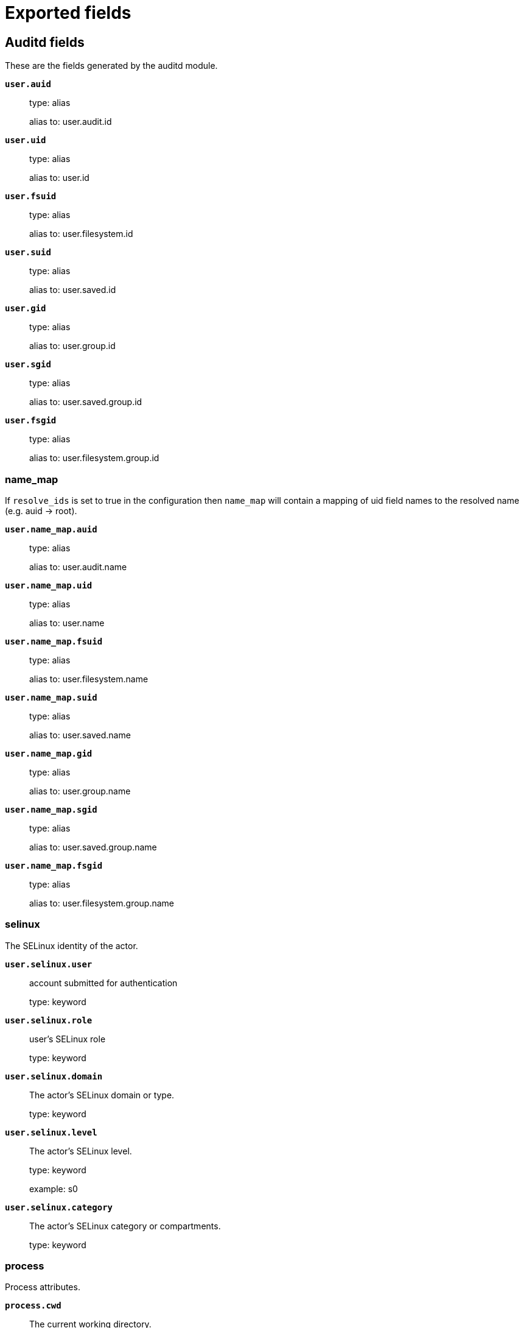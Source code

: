 
////
This file is generated! See _meta/fields.yml and scripts/generate_fields_docs.py
////

[[exported-fields]]
= Exported fields

[partintro]

--
This document describes the fields that are exported by Auditbeat. They are
grouped in the following categories:

* <<exported-fields-auditd>>
* <<exported-fields-beat-common>>
* <<exported-fields-cloud>>
* <<exported-fields-common>>
* <<exported-fields-docker-processor>>
* <<exported-fields-ecs>>
* <<exported-fields-file_integrity>>
* <<exported-fields-host-processor>>
* <<exported-fields-jolokia-autodiscover>>
* <<exported-fields-kubernetes-processor>>
* <<exported-fields-process>>
* <<exported-fields-system>>

--
[[exported-fields-auditd]]
== Auditd fields

These are the fields generated by the auditd module.



*`user.auid`*::
+
--
type: alias

alias to: user.audit.id

--

*`user.uid`*::
+
--
type: alias

alias to: user.id

--

*`user.fsuid`*::
+
--
type: alias

alias to: user.filesystem.id

--

*`user.suid`*::
+
--
type: alias

alias to: user.saved.id

--

*`user.gid`*::
+
--
type: alias

alias to: user.group.id

--

*`user.sgid`*::
+
--
type: alias

alias to: user.saved.group.id

--

*`user.fsgid`*::
+
--
type: alias

alias to: user.filesystem.group.id

--

[float]
=== name_map

If `resolve_ids` is set to true in the configuration then `name_map` will contain a mapping of uid field names to the resolved name (e.g. auid -> root).



*`user.name_map.auid`*::
+
--
type: alias

alias to: user.audit.name

--

*`user.name_map.uid`*::
+
--
type: alias

alias to: user.name

--

*`user.name_map.fsuid`*::
+
--
type: alias

alias to: user.filesystem.name

--

*`user.name_map.suid`*::
+
--
type: alias

alias to: user.saved.name

--

*`user.name_map.gid`*::
+
--
type: alias

alias to: user.group.name

--

*`user.name_map.sgid`*::
+
--
type: alias

alias to: user.saved.group.name

--

*`user.name_map.fsgid`*::
+
--
type: alias

alias to: user.filesystem.group.name

--

[float]
=== selinux

The SELinux identity of the actor.


*`user.selinux.user`*::
+
--
account submitted for authentication

type: keyword

--

*`user.selinux.role`*::
+
--
user's SELinux role

type: keyword

--

*`user.selinux.domain`*::
+
--
The actor's SELinux domain or type.

type: keyword

--

*`user.selinux.level`*::
+
--
The actor's SELinux level.

type: keyword

example: s0

--

*`user.selinux.category`*::
+
--
The actor's SELinux category or compartments.

type: keyword

--

[float]
=== process

Process attributes.


*`process.cwd`*::
+
--
The current working directory.

type: alias

alias to: process.working_directory

--

[float]
=== source

Source that triggered the event.


*`source.path`*::
+
--
This is the path associated with a unix socket.

type: keyword

--

[float]
=== destination

Destination address that triggered the event.


*`destination.path`*::
+
--
This is the path associated with a unix socket.

type: keyword

--


*`auditd.message_type`*::
+
--
The audit message type (e.g. syscall or apparmor_denied).


type: keyword

example: syscall

--

*`auditd.sequence`*::
+
--
The sequence number of the event as assigned by the kernel. Sequence numbers are stored as a uint32 in the kernel and can rollover.


type: long

--

*`auditd.session`*::
+
--
The session ID assigned to a login. All events related to a login session will have the same value.


type: keyword

--

*`auditd.result`*::
+
--
The result of the audited operation (success/fail).

type: keyword

example: success or fail

--


[float]
=== actor

The actor is the user that triggered the audit event.


*`auditd.summary.actor.primary`*::
+
--
The primary identity of the actor. This is the actor's original login ID. It will not change even if the user changes to another account.


type: keyword

--

*`auditd.summary.actor.secondary`*::
+
--
The secondary identity of the actor. This is typically the same as the primary, except for when the user has used `su`.

type: keyword

--

[float]
=== object

This is the thing or object being acted upon in the event.



*`auditd.summary.object.type`*::
+
--
A description of the what the "thing" is (e.g. file, socket, user-session).


type: keyword

--

*`auditd.summary.object.primary`*::
+
--


type: keyword

--

*`auditd.summary.object.secondary`*::
+
--


type: keyword

--

*`auditd.summary.how`*::
+
--
This describes how the action was performed. Usually this is the exe or command that was being executed that triggered the event.


type: keyword

--

[float]
=== paths

List of paths associated with the event.


*`auditd.paths.inode`*::
+
--
inode number

type: keyword

--

*`auditd.paths.dev`*::
+
--
device name as found in /dev

type: keyword

--

*`auditd.paths.obj_user`*::
+
--


type: keyword

--

*`auditd.paths.obj_role`*::
+
--


type: keyword

--

*`auditd.paths.obj_domain`*::
+
--


type: keyword

--

*`auditd.paths.obj_level`*::
+
--


type: keyword

--

*`auditd.paths.objtype`*::
+
--


type: keyword

--

*`auditd.paths.ouid`*::
+
--
file owner user ID

type: keyword

--

*`auditd.paths.rdev`*::
+
--
the device identifier (special files only)

type: keyword

--

*`auditd.paths.nametype`*::
+
--
kind of file operation being referenced

type: keyword

--

*`auditd.paths.ogid`*::
+
--
file owner group ID

type: keyword

--

*`auditd.paths.item`*::
+
--
which item is being recorded

type: keyword

--

*`auditd.paths.mode`*::
+
--
mode flags on a file

type: keyword

--

*`auditd.paths.name`*::
+
--
file name in avcs

type: keyword

--

[float]
=== data

The data from the audit messages.


*`auditd.data.action`*::
+
--
netfilter packet disposition

type: keyword

--

*`auditd.data.minor`*::
+
--
device minor number

type: keyword

--

*`auditd.data.acct`*::
+
--
a user's account name

type: keyword

--

*`auditd.data.addr`*::
+
--
the remote address that the user is connecting from

type: keyword

--

*`auditd.data.cipher`*::
+
--
name of crypto cipher selected

type: keyword

--

*`auditd.data.id`*::
+
--
during account changes

type: keyword

--

*`auditd.data.entries`*::
+
--
number of entries in the netfilter table

type: keyword

--

*`auditd.data.kind`*::
+
--
server or client in crypto operation

type: keyword

--

*`auditd.data.ksize`*::
+
--
key size for crypto operation

type: keyword

--

*`auditd.data.spid`*::
+
--
sent process ID

type: keyword

--

*`auditd.data.arch`*::
+
--
the elf architecture flags

type: keyword

--

*`auditd.data.argc`*::
+
--
the number of arguments to an execve syscall

type: keyword

--

*`auditd.data.major`*::
+
--
device major number

type: keyword

--

*`auditd.data.unit`*::
+
--
systemd unit

type: keyword

--

*`auditd.data.table`*::
+
--
netfilter table name

type: keyword

--

*`auditd.data.terminal`*::
+
--
terminal name the user is running programs on

type: keyword

--

*`auditd.data.grantors`*::
+
--
pam modules approving the action

type: keyword

--

*`auditd.data.direction`*::
+
--
direction of crypto operation

type: keyword

--

*`auditd.data.op`*::
+
--
the operation being performed that is audited

type: keyword

--

*`auditd.data.tty`*::
+
--
tty udevice the user is running programs on

type: keyword

--

*`auditd.data.syscall`*::
+
--
syscall number in effect when the event occurred

type: keyword

--

*`auditd.data.data`*::
+
--
TTY text

type: keyword

--

*`auditd.data.family`*::
+
--
netfilter protocol

type: keyword

--

*`auditd.data.mac`*::
+
--
crypto MAC algorithm selected

type: keyword

--

*`auditd.data.pfs`*::
+
--
perfect forward secrecy method

type: keyword

--

*`auditd.data.items`*::
+
--
the number of path records in the event

type: keyword

--

*`auditd.data.a0`*::
+
--


type: keyword

--

*`auditd.data.a1`*::
+
--


type: keyword

--

*`auditd.data.a2`*::
+
--


type: keyword

--

*`auditd.data.a3`*::
+
--


type: keyword

--

*`auditd.data.hostname`*::
+
--
the hostname that the user is connecting from

type: keyword

--

*`auditd.data.lport`*::
+
--
local network port

type: keyword

--

*`auditd.data.rport`*::
+
--
remote port number

type: keyword

--

*`auditd.data.exit`*::
+
--
syscall exit code

type: keyword

--

*`auditd.data.fp`*::
+
--
crypto key finger print

type: keyword

--

*`auditd.data.laddr`*::
+
--
local network address

type: keyword

--

*`auditd.data.sport`*::
+
--
local port number

type: keyword

--

*`auditd.data.capability`*::
+
--
posix capabilities

type: keyword

--

*`auditd.data.nargs`*::
+
--
the number of arguments to a socket call

type: keyword

--

*`auditd.data.new-enabled`*::
+
--
new TTY audit enabled setting

type: keyword

--

*`auditd.data.audit_backlog_limit`*::
+
--
audit system's backlog queue size

type: keyword

--

*`auditd.data.dir`*::
+
--
directory name

type: keyword

--

*`auditd.data.cap_pe`*::
+
--
process effective capability map

type: keyword

--

*`auditd.data.model`*::
+
--
security model being used for virt

type: keyword

--

*`auditd.data.new_pp`*::
+
--
new process permitted capability map

type: keyword

--

*`auditd.data.old-enabled`*::
+
--
present TTY audit enabled setting

type: keyword

--

*`auditd.data.oauid`*::
+
--
object's login user ID

type: keyword

--

*`auditd.data.old`*::
+
--
old value

type: keyword

--

*`auditd.data.banners`*::
+
--
banners used on printed page

type: keyword

--

*`auditd.data.feature`*::
+
--
kernel feature being changed

type: keyword

--

*`auditd.data.vm-ctx`*::
+
--
the vm's context string

type: keyword

--

*`auditd.data.opid`*::
+
--
object's process ID

type: keyword

--

*`auditd.data.seperms`*::
+
--
SELinux permissions being used

type: keyword

--

*`auditd.data.seresult`*::
+
--
SELinux AVC decision granted/denied

type: keyword

--

*`auditd.data.new-rng`*::
+
--
device name of rng being added from a vm

type: keyword

--

*`auditd.data.old-net`*::
+
--
present MAC address assigned to vm

type: keyword

--

*`auditd.data.sigev_signo`*::
+
--
signal number

type: keyword

--

*`auditd.data.ino`*::
+
--
inode number

type: keyword

--

*`auditd.data.old_enforcing`*::
+
--
old MAC enforcement status

type: keyword

--

*`auditd.data.old-vcpu`*::
+
--
present number of CPU cores

type: keyword

--

*`auditd.data.range`*::
+
--
user's SE Linux range

type: keyword

--

*`auditd.data.res`*::
+
--
result of the audited operation(success/fail)

type: keyword

--

*`auditd.data.added`*::
+
--
number of new files detected

type: keyword

--

*`auditd.data.fam`*::
+
--
socket address family

type: keyword

--

*`auditd.data.nlnk-pid`*::
+
--
pid of netlink packet sender

type: keyword

--

*`auditd.data.subj`*::
+
--
lspp subject's context string

type: keyword

--

*`auditd.data.a[0-3]`*::
+
--
the arguments to a syscall

type: keyword

--

*`auditd.data.cgroup`*::
+
--
path to cgroup in sysfs

type: keyword

--

*`auditd.data.kernel`*::
+
--
kernel's version number

type: keyword

--

*`auditd.data.ocomm`*::
+
--
object's command line name

type: keyword

--

*`auditd.data.new-net`*::
+
--
MAC address being assigned to vm

type: keyword

--

*`auditd.data.permissive`*::
+
--
SELinux is in permissive mode

type: keyword

--

*`auditd.data.class`*::
+
--
resource class assigned to vm

type: keyword

--

*`auditd.data.compat`*::
+
--
is_compat_task result

type: keyword

--

*`auditd.data.fi`*::
+
--
file assigned inherited capability map

type: keyword

--

*`auditd.data.changed`*::
+
--
number of changed files

type: keyword

--

*`auditd.data.msg`*::
+
--
the payload of the audit record

type: keyword

--

*`auditd.data.dport`*::
+
--
remote port number

type: keyword

--

*`auditd.data.new-seuser`*::
+
--
new SELinux user

type: keyword

--

*`auditd.data.invalid_context`*::
+
--
SELinux context

type: keyword

--

*`auditd.data.dmac`*::
+
--
remote MAC address

type: keyword

--

*`auditd.data.ipx-net`*::
+
--
IPX network number

type: keyword

--

*`auditd.data.iuid`*::
+
--
ipc object's user ID

type: keyword

--

*`auditd.data.macproto`*::
+
--
ethernet packet type ID field

type: keyword

--

*`auditd.data.obj`*::
+
--
lspp object context string

type: keyword

--

*`auditd.data.ipid`*::
+
--
IP datagram fragment identifier

type: keyword

--

*`auditd.data.new-fs`*::
+
--
file system being added to vm

type: keyword

--

*`auditd.data.vm-pid`*::
+
--
vm's process ID

type: keyword

--

*`auditd.data.cap_pi`*::
+
--
process inherited capability map

type: keyword

--

*`auditd.data.old-auid`*::
+
--
previous auid value

type: keyword

--

*`auditd.data.oses`*::
+
--
object's session ID

type: keyword

--

*`auditd.data.fd`*::
+
--
file descriptor number

type: keyword

--

*`auditd.data.igid`*::
+
--
ipc object's group ID

type: keyword

--

*`auditd.data.new-disk`*::
+
--
disk being added to vm

type: keyword

--

*`auditd.data.parent`*::
+
--
the inode number of the parent file

type: keyword

--

*`auditd.data.len`*::
+
--
length

type: keyword

--

*`auditd.data.oflag`*::
+
--
open syscall flags

type: keyword

--

*`auditd.data.uuid`*::
+
--
a UUID

type: keyword

--

*`auditd.data.code`*::
+
--
seccomp action code

type: keyword

--

*`auditd.data.nlnk-grp`*::
+
--
netlink group number

type: keyword

--

*`auditd.data.cap_fp`*::
+
--
file permitted capability map

type: keyword

--

*`auditd.data.new-mem`*::
+
--
new amount of memory in KB

type: keyword

--

*`auditd.data.seperm`*::
+
--
SELinux permission being decided on

type: keyword

--

*`auditd.data.enforcing`*::
+
--
new MAC enforcement status

type: keyword

--

*`auditd.data.new-chardev`*::
+
--
new character device being assigned to vm

type: keyword

--

*`auditd.data.old-rng`*::
+
--
device name of rng being removed from a vm

type: keyword

--

*`auditd.data.outif`*::
+
--
out interface number

type: keyword

--

*`auditd.data.cmd`*::
+
--
command being executed

type: keyword

--

*`auditd.data.hook`*::
+
--
netfilter hook that packet came from

type: keyword

--

*`auditd.data.new-level`*::
+
--
new run level

type: keyword

--

*`auditd.data.sauid`*::
+
--
sent login user ID

type: keyword

--

*`auditd.data.sig`*::
+
--
signal number

type: keyword

--

*`auditd.data.audit_backlog_wait_time`*::
+
--
audit system's backlog wait time

type: keyword

--

*`auditd.data.printer`*::
+
--
printer name

type: keyword

--

*`auditd.data.old-mem`*::
+
--
present amount of memory in KB

type: keyword

--

*`auditd.data.perm`*::
+
--
the file permission being used

type: keyword

--

*`auditd.data.old_pi`*::
+
--
old process inherited capability map

type: keyword

--

*`auditd.data.state`*::
+
--
audit daemon configuration resulting state

type: keyword

--

*`auditd.data.format`*::
+
--
audit log's format

type: keyword

--

*`auditd.data.new_gid`*::
+
--
new group ID being assigned

type: keyword

--

*`auditd.data.tcontext`*::
+
--
the target's or object's context string

type: keyword

--

*`auditd.data.maj`*::
+
--
device major number

type: keyword

--

*`auditd.data.watch`*::
+
--
file name in a watch record

type: keyword

--

*`auditd.data.device`*::
+
--
device name

type: keyword

--

*`auditd.data.grp`*::
+
--
group name

type: keyword

--

*`auditd.data.bool`*::
+
--
name of SELinux boolean

type: keyword

--

*`auditd.data.icmp_type`*::
+
--
type of icmp message

type: keyword

--

*`auditd.data.new_lock`*::
+
--
new value of feature lock

type: keyword

--

*`auditd.data.old_prom`*::
+
--
network promiscuity flag

type: keyword

--

*`auditd.data.acl`*::
+
--
access mode of resource assigned to vm

type: keyword

--

*`auditd.data.ip`*::
+
--
network address of a printer

type: keyword

--

*`auditd.data.new_pi`*::
+
--
new process inherited capability map

type: keyword

--

*`auditd.data.default-context`*::
+
--
default MAC context

type: keyword

--

*`auditd.data.inode_gid`*::
+
--
group ID of the inode's owner

type: keyword

--

*`auditd.data.new-log_passwd`*::
+
--
new value for TTY password logging

type: keyword

--

*`auditd.data.new_pe`*::
+
--
new process effective capability map

type: keyword

--

*`auditd.data.selected-context`*::
+
--
new MAC context assigned to session

type: keyword

--

*`auditd.data.cap_fver`*::
+
--
file system capabilities version number

type: keyword

--

*`auditd.data.file`*::
+
--
file name

type: keyword

--

*`auditd.data.net`*::
+
--
network MAC address

type: keyword

--

*`auditd.data.virt`*::
+
--
kind of virtualization being referenced

type: keyword

--

*`auditd.data.cap_pp`*::
+
--
process permitted capability map

type: keyword

--

*`auditd.data.old-range`*::
+
--
present SELinux range

type: keyword

--

*`auditd.data.resrc`*::
+
--
resource being assigned

type: keyword

--

*`auditd.data.new-range`*::
+
--
new SELinux range

type: keyword

--

*`auditd.data.obj_gid`*::
+
--
group ID of object

type: keyword

--

*`auditd.data.proto`*::
+
--
network protocol

type: keyword

--

*`auditd.data.old-disk`*::
+
--
disk being removed from vm

type: keyword

--

*`auditd.data.audit_failure`*::
+
--
audit system's failure mode

type: keyword

--

*`auditd.data.inif`*::
+
--
in interface number

type: keyword

--

*`auditd.data.vm`*::
+
--
virtual machine name

type: keyword

--

*`auditd.data.flags`*::
+
--
mmap syscall flags

type: keyword

--

*`auditd.data.nlnk-fam`*::
+
--
netlink protocol number

type: keyword

--

*`auditd.data.old-fs`*::
+
--
file system being removed from vm

type: keyword

--

*`auditd.data.old-ses`*::
+
--
previous ses value

type: keyword

--

*`auditd.data.seqno`*::
+
--
sequence number

type: keyword

--

*`auditd.data.fver`*::
+
--
file system capabilities version number

type: keyword

--

*`auditd.data.qbytes`*::
+
--
ipc objects quantity of bytes

type: keyword

--

*`auditd.data.seuser`*::
+
--
user's SE Linux user acct

type: keyword

--

*`auditd.data.cap_fe`*::
+
--
file assigned effective capability map

type: keyword

--

*`auditd.data.new-vcpu`*::
+
--
new number of CPU cores

type: keyword

--

*`auditd.data.old-level`*::
+
--
old run level

type: keyword

--

*`auditd.data.old_pp`*::
+
--
old process permitted capability map

type: keyword

--

*`auditd.data.daddr`*::
+
--
remote IP address

type: keyword

--

*`auditd.data.old-role`*::
+
--
present SELinux role

type: keyword

--

*`auditd.data.ioctlcmd`*::
+
--
The request argument to the ioctl syscall

type: keyword

--

*`auditd.data.smac`*::
+
--
local MAC address

type: keyword

--

*`auditd.data.apparmor`*::
+
--
apparmor event information

type: keyword

--

*`auditd.data.fe`*::
+
--
file assigned effective capability map

type: keyword

--

*`auditd.data.perm_mask`*::
+
--
file permission mask that triggered a watch event

type: keyword

--

*`auditd.data.ses`*::
+
--
login session ID

type: keyword

--

*`auditd.data.cap_fi`*::
+
--
file inherited capability map

type: keyword

--

*`auditd.data.obj_uid`*::
+
--
user ID of object

type: keyword

--

*`auditd.data.reason`*::
+
--
text string denoting a reason for the action

type: keyword

--

*`auditd.data.list`*::
+
--
the audit system's filter list number

type: keyword

--

*`auditd.data.old_lock`*::
+
--
present value of feature lock

type: keyword

--

*`auditd.data.bus`*::
+
--
name of subsystem bus a vm resource belongs to

type: keyword

--

*`auditd.data.old_pe`*::
+
--
old process effective capability map

type: keyword

--

*`auditd.data.new-role`*::
+
--
new SELinux role

type: keyword

--

*`auditd.data.prom`*::
+
--
network promiscuity flag

type: keyword

--

*`auditd.data.uri`*::
+
--
URI pointing to a printer

type: keyword

--

*`auditd.data.audit_enabled`*::
+
--
audit systems's enable/disable status

type: keyword

--

*`auditd.data.old-log_passwd`*::
+
--
present value for TTY password logging

type: keyword

--

*`auditd.data.old-seuser`*::
+
--
present SELinux user

type: keyword

--

*`auditd.data.per`*::
+
--
linux personality

type: keyword

--

*`auditd.data.scontext`*::
+
--
the subject's context string

type: keyword

--

*`auditd.data.tclass`*::
+
--
target's object classification

type: keyword

--

*`auditd.data.ver`*::
+
--
audit daemon's version number

type: keyword

--

*`auditd.data.new`*::
+
--
value being set in feature

type: keyword

--

*`auditd.data.val`*::
+
--
generic value associated with the operation

type: keyword

--

*`auditd.data.img-ctx`*::
+
--
the vm's disk image context string

type: keyword

--

*`auditd.data.old-chardev`*::
+
--
present character device assigned to vm

type: keyword

--

*`auditd.data.old_val`*::
+
--
current value of SELinux boolean

type: keyword

--

*`auditd.data.success`*::
+
--
whether the syscall was successful or not

type: keyword

--

*`auditd.data.inode_uid`*::
+
--
user ID of the inode's owner

type: keyword

--

*`auditd.data.removed`*::
+
--
number of deleted files

type: keyword

--


*`auditd.data.socket.port`*::
+
--
The port number.

type: keyword

--

*`auditd.data.socket.saddr`*::
+
--
The raw socket address structure.

type: keyword

--

*`auditd.data.socket.addr`*::
+
--
The remote address.

type: keyword

--

*`auditd.data.socket.family`*::
+
--
The socket family (unix, ipv4, ipv6, netlink).

type: keyword

example: unix

--

*`auditd.data.socket.path`*::
+
--
This is the path associated with a unix socket.

type: keyword

--

*`auditd.messages`*::
+
--
An ordered list of the raw messages received from the kernel that were used to construct this document. This field is present if an error occurred processing the data or if `include_raw_message` is set in the config.


type: alias

alias to: event.original

--

*`auditd.warnings`*::
+
--
The warnings generated by the Beat during the construction of the event. These are disabled by default and are used for development and debug purposes only.


type: alias

alias to: error.message

--

[float]
=== geoip

The geoip fields are defined as a convenience in case you decide to enrich the data using a geoip filter in Logstash or an Elasticsearch geoip ingest processor.



*`geoip.continent_name`*::
+
--
The name of the continent.


type: keyword

--

*`geoip.city_name`*::
+
--
The name of the city.


type: keyword

--

*`geoip.region_name`*::
+
--
The name of the region.


type: keyword

--

*`geoip.country_iso_code`*::
+
--
Country ISO code.


type: keyword

--

*`geoip.location`*::
+
--
The longitude and latitude.


type: geo_point

--

[[exported-fields-beat-common]]
== Beat fields

Contains common beat fields available in all event types.



*`agent.hostname`*::
+
--
Deprecated - use agent.name or agent.id to identify an agent.


type: alias

alias to: agent.name

--

*`beat.timezone`*::
+
--
type: alias

alias to: event.timezone

--

*`fields`*::
+
--
Contains user configurable fields.


type: object

--

*`beat.name`*::
+
--
type: alias

alias to: host.name

--

*`beat.hostname`*::
+
--
type: alias

alias to: agent.name

--

*`timeseries.instance`*::
+
--
Time series instance id

type: keyword

--

[[exported-fields-cloud]]
== Cloud provider metadata fields

Metadata from cloud providers added by the add_cloud_metadata processor.



*`cloud.image.id`*::
+
--
Image ID for the cloud instance.


example: ami-abcd1234

--

*`meta.cloud.provider`*::
+
--
type: alias

alias to: cloud.provider

--

*`meta.cloud.instance_id`*::
+
--
type: alias

alias to: cloud.instance.id

--

*`meta.cloud.instance_name`*::
+
--
type: alias

alias to: cloud.instance.name

--

*`meta.cloud.machine_type`*::
+
--
type: alias

alias to: cloud.machine.type

--

*`meta.cloud.availability_zone`*::
+
--
type: alias

alias to: cloud.availability_zone

--

*`meta.cloud.project_id`*::
+
--
type: alias

alias to: cloud.project.id

--

*`meta.cloud.region`*::
+
--
type: alias

alias to: cloud.region

--

[[exported-fields-common]]
== Common fields

Contains common fields available in all event types.



[float]
=== file

File attributes.


*`file.setuid`*::
+
--
Set if the file has the `setuid` bit set. Omitted otherwise.

type: boolean

example: True

--

*`file.setgid`*::
+
--
Set if the file has the `setgid` bit set. Omitted otherwise.

type: boolean

example: True

--

*`file.origin`*::
+
--
An array of strings describing a possible external origin for this file. For example, the URL it was downloaded from. Only supported in macOS, via the kMDItemWhereFroms attribute. Omitted if origin information is not available.


type: keyword

--

*`file.origin.text`*::
+
--
This is an analyzed field that is useful for full text search on the origin data.


type: text

--

[float]
=== selinux

The SELinux identity of the file.


*`file.selinux.user`*::
+
--
The owner of the object.

type: keyword

--

*`file.selinux.role`*::
+
--
The object's SELinux role.

type: keyword

--

*`file.selinux.domain`*::
+
--
The object's SELinux domain or type.

type: keyword

--

*`file.selinux.level`*::
+
--
The object's SELinux level.

type: keyword

example: s0

--

[float]
=== user

User information.


[float]
=== audit

Audit user information.


*`user.audit.id`*::
+
--
Audit user ID.

type: keyword

--

*`user.audit.name`*::
+
--
Audit user name.

type: keyword

--

[float]
=== filesystem

Filesystem user information.


*`user.filesystem.id`*::
+
--
Filesystem user ID.

type: keyword

--

*`user.filesystem.name`*::
+
--
Filesystem user name.

type: keyword

--

[float]
=== group

Filesystem group information.


*`user.filesystem.group.id`*::
+
--
Filesystem group ID.

type: keyword

--

*`user.filesystem.group.name`*::
+
--
Filesystem group name.

type: keyword

--

[float]
=== saved

Saved user information.


*`user.saved.id`*::
+
--
Saved user ID.

type: keyword

--

*`user.saved.name`*::
+
--
Saved user name.

type: keyword

--

[float]
=== group

Saved group information.


*`user.saved.group.id`*::
+
--
Saved group ID.

type: keyword

--

*`user.saved.group.name`*::
+
--
Saved group name.

type: keyword

--

[[exported-fields-docker-processor]]
== Docker fields

Docker stats collected from Docker.




*`docker.container.id`*::
+
--
type: alias

alias to: container.id

--

*`docker.container.image`*::
+
--
type: alias

alias to: container.image.name

--

*`docker.container.name`*::
+
--
type: alias

alias to: container.name

--

*`docker.container.labels`*::
+
--
Image labels.


type: object

--

[[exported-fields-ecs]]
== ECS fields


This section defines Elastic Common Schema (ECS) fields—a common set of fields
to be used when storing event data in {es}.

This is an exhaustive list, and fields listed here are not necessarily used by {beatname_uc}.
The goal of ECS is to enable and encourage users of {es} to normalize their event data,
so that they can better analyze, visualize, and correlate the data represented in their events.

See the {ecs-ref}[ECS reference] for more information.

*`@timestamp`*::
+
--
Date/time when the event originated.
This is the date/time extracted from the event, typically representing when the event was generated by the source.
If the event source has no original timestamp, this value is typically populated by the first time the event was received by the pipeline.
Required field for all events.

type: date

example: 2016-05-23T08:05:34.853Z

required: True

--

*`labels`*::
+
--
Custom key/value pairs.
Can be used to add meta information to events. Should not contain nested objects. All values are stored as keyword.
Example: `docker` and `k8s` labels.

type: object

example: {"application": "foo-bar", "env": "production"}

--

*`message`*::
+
--
For log events the message field contains the log message, optimized for viewing in a log viewer.
For structured logs without an original message field, other fields can be concatenated to form a human-readable summary of the event.
If multiple messages exist, they can be combined into one message.

type: match_only_text

example: Hello World

--

*`tags`*::
+
--
List of keywords used to tag each event.

type: keyword

example: ["production", "env2"]

--

[float]
=== agent

The agent fields contain the data about the software entity, if any, that collects, detects, or observes events on a host, or takes measurements on a host.
Examples include Beats. Agents may also run on observers. ECS agent.* fields shall be populated with details of the agent running on the host or observer where the event happened or the measurement was taken.


*`agent.build.original`*::
+
--
Extended build information for the agent.
This field is intended to contain any build information that a data source may provide, no specific formatting is required.

type: keyword

example: metricbeat version 7.6.0 (amd64), libbeat 7.6.0 [6a23e8f8f30f5001ba344e4e54d8d9cb82cb107c built 2020-02-05 23:10:10 +0000 UTC]

--

*`agent.ephemeral_id`*::
+
--
Ephemeral identifier of this agent (if one exists).
This id normally changes across restarts, but `agent.id` does not.

type: keyword

example: 8a4f500f

--

*`agent.id`*::
+
--
Unique identifier of this agent (if one exists).
Example: For Beats this would be beat.id.

type: keyword

example: 8a4f500d

--

*`agent.name`*::
+
--
Custom name of the agent.
This is a name that can be given to an agent. This can be helpful if for example two Filebeat instances are running on the same host but a human readable separation is needed on which Filebeat instance data is coming from.
If no name is given, the name is often left empty.

type: keyword

example: foo

--

*`agent.type`*::
+
--
Type of the agent.
The agent type always stays the same and should be given by the agent used. In case of Filebeat the agent would always be Filebeat also if two Filebeat instances are run on the same machine.

type: keyword

example: filebeat

--

*`agent.version`*::
+
--
Version of the agent.

type: keyword

example: 6.0.0-rc2

--

[float]
=== as

An autonomous system (AS) is a collection of connected Internet Protocol (IP) routing prefixes under the control of one or more network operators on behalf of a single administrative entity or domain that presents a common, clearly defined routing policy to the internet.


*`as.number`*::
+
--
Unique number allocated to the autonomous system. The autonomous system number (ASN) uniquely identifies each network on the Internet.

type: long

example: 15169

--

*`as.organization.name`*::
+
--
Organization name.

type: keyword

example: Google LLC

--

*`as.organization.name.text`*::
+
--
type: match_only_text

--

[float]
=== client

A client is defined as the initiator of a network connection for events regarding sessions, connections, or bidirectional flow records.
For TCP events, the client is the initiator of the TCP connection that sends the SYN packet(s). For other protocols, the client is generally the initiator or requestor in the network transaction. Some systems use the term "originator" to refer the client in TCP connections. The client fields describe details about the system acting as the client in the network event. Client fields are usually populated in conjunction with server fields. Client fields are generally not populated for packet-level events.
Client / server representations can add semantic context to an exchange, which is helpful to visualize the data in certain situations. If your context falls in that category, you should still ensure that source and destination are filled appropriately.


*`client.address`*::
+
--
Some event client addresses are defined ambiguously. The event will sometimes list an IP, a domain or a unix socket.  You should always store the raw address in the `.address` field.
Then it should be duplicated to `.ip` or `.domain`, depending on which one it is.

type: keyword

--

*`client.as.number`*::
+
--
Unique number allocated to the autonomous system. The autonomous system number (ASN) uniquely identifies each network on the Internet.

type: long

example: 15169

--

*`client.as.organization.name`*::
+
--
Organization name.

type: keyword

example: Google LLC

--

*`client.as.organization.name.text`*::
+
--
type: match_only_text

--

*`client.bytes`*::
+
--
Bytes sent from the client to the server.

type: long

example: 184

format: bytes

--

*`client.domain`*::
+
--
The domain name of the client system.
This value may be a host name, a fully qualified domain name, or another host naming format. The value may derive from the original event or be added from enrichment.

type: keyword

example: foo.example.com

--

*`client.geo.city_name`*::
+
--
City name.

type: keyword

example: Montreal

--

*`client.geo.continent_code`*::
+
--
Two-letter code representing continent's name.

type: keyword

example: NA

--

*`client.geo.continent_name`*::
+
--
Name of the continent.

type: keyword

example: North America

--

*`client.geo.country_iso_code`*::
+
--
Country ISO code.

type: keyword

example: CA

--

*`client.geo.country_name`*::
+
--
Country name.

type: keyword

example: Canada

--

*`client.geo.location`*::
+
--
Longitude and latitude.

type: geo_point

example: { "lon": -73.614830, "lat": 45.505918 }

--

*`client.geo.name`*::
+
--
User-defined description of a location, at the level of granularity they care about.
Could be the name of their data centers, the floor number, if this describes a local physical entity, city names.
Not typically used in automated geolocation.

type: keyword

example: boston-dc

--

*`client.geo.postal_code`*::
+
--
Postal code associated with the location.
Values appropriate for this field may also be known as a postcode or ZIP code and will vary widely from country to country.

type: keyword

example: 94040

--

*`client.geo.region_iso_code`*::
+
--
Region ISO code.

type: keyword

example: CA-QC

--

*`client.geo.region_name`*::
+
--
Region name.

type: keyword

example: Quebec

--

*`client.geo.timezone`*::
+
--
The time zone of the location, such as IANA time zone name.

type: keyword

example: America/Argentina/Buenos_Aires

--

*`client.ip`*::
+
--
IP address of the client (IPv4 or IPv6).

type: ip

--

*`client.mac`*::
+
--
MAC address of the client.
The notation format from RFC 7042 is suggested: Each octet (that is, 8-bit byte) is represented by two [uppercase] hexadecimal digits giving the value of the octet as an unsigned integer. Successive octets are separated by a hyphen.

type: keyword

example: 00-00-5E-00-53-23

--

*`client.nat.ip`*::
+
--
Translated IP of source based NAT sessions (e.g. internal client to internet).
Typically connections traversing load balancers, firewalls, or routers.

type: ip

--

*`client.nat.port`*::
+
--
Translated port of source based NAT sessions (e.g. internal client to internet).
Typically connections traversing load balancers, firewalls, or routers.

type: long

format: string

--

*`client.packets`*::
+
--
Packets sent from the client to the server.

type: long

example: 12

--

*`client.port`*::
+
--
Port of the client.

type: long

format: string

--

*`client.registered_domain`*::
+
--
The highest registered client domain, stripped of the subdomain.
For example, the registered domain for "foo.example.com" is "example.com".
This value can be determined precisely with a list like the public suffix list (http://publicsuffix.org). Trying to approximate this by simply taking the last two labels will not work well for TLDs such as "co.uk".

type: keyword

example: example.com

--

*`client.subdomain`*::
+
--
The subdomain portion of a fully qualified domain name includes all of the names except the host name under the registered_domain.  In a partially qualified domain, or if the the qualification level of the full name cannot be determined, subdomain contains all of the names below the registered domain.
For example the subdomain portion of "www.east.mydomain.co.uk" is "east". If the domain has multiple levels of subdomain, such as "sub2.sub1.example.com", the subdomain field should contain "sub2.sub1", with no trailing period.

type: keyword

example: east

--

*`client.top_level_domain`*::
+
--
The effective top level domain (eTLD), also known as the domain suffix, is the last part of the domain name. For example, the top level domain for example.com is "com".
This value can be determined precisely with a list like the public suffix list (http://publicsuffix.org). Trying to approximate this by simply taking the last label will not work well for effective TLDs such as "co.uk".

type: keyword

example: co.uk

--

*`client.user.domain`*::
+
--
Name of the directory the user is a member of.
For example, an LDAP or Active Directory domain name.

type: keyword

--

*`client.user.email`*::
+
--
User email address.

type: keyword

--

*`client.user.full_name`*::
+
--
User's full name, if available.

type: keyword

example: Albert Einstein

--

*`client.user.full_name.text`*::
+
--
type: match_only_text

--

*`client.user.group.domain`*::
+
--
Name of the directory the group is a member of.
For example, an LDAP or Active Directory domain name.

type: keyword

--

*`client.user.group.id`*::
+
--
Unique identifier for the group on the system/platform.

type: keyword

--

*`client.user.group.name`*::
+
--
Name of the group.

type: keyword

--

*`client.user.hash`*::
+
--
Unique user hash to correlate information for a user in anonymized form.
Useful if `user.id` or `user.name` contain confidential information and cannot be used.

type: keyword

--

*`client.user.id`*::
+
--
Unique identifier of the user.

type: keyword

example: S-1-5-21-202424912787-2692429404-2351956786-1000

--

*`client.user.name`*::
+
--
Short name or login of the user.

type: keyword

example: a.einstein

--

*`client.user.name.text`*::
+
--
type: match_only_text

--

*`client.user.roles`*::
+
--
Array of user roles at the time of the event.

type: keyword

example: ["kibana_admin", "reporting_user"]

--

[float]
=== cloud

Fields related to the cloud or infrastructure the events are coming from.


*`cloud.account.id`*::
+
--
The cloud account or organization id used to identify different entities in a multi-tenant environment.
Examples: AWS account id, Google Cloud ORG Id, or other unique identifier.

type: keyword

example: 666777888999

--

*`cloud.account.name`*::
+
--
The cloud account name or alias used to identify different entities in a multi-tenant environment.
Examples: AWS account name, Google Cloud ORG display name.

type: keyword

example: elastic-dev

--

*`cloud.availability_zone`*::
+
--
Availability zone in which this host, resource, or service is located.

type: keyword

example: us-east-1c

--

*`cloud.instance.id`*::
+
--
Instance ID of the host machine.

type: keyword

example: i-1234567890abcdef0

--

*`cloud.instance.name`*::
+
--
Instance name of the host machine.

type: keyword

--

*`cloud.machine.type`*::
+
--
Machine type of the host machine.

type: keyword

example: t2.medium

--

*`cloud.origin.account.id`*::
+
--
The cloud account or organization id used to identify different entities in a multi-tenant environment.
Examples: AWS account id, Google Cloud ORG Id, or other unique identifier.

type: keyword

example: 666777888999

--

*`cloud.origin.account.name`*::
+
--
The cloud account name or alias used to identify different entities in a multi-tenant environment.
Examples: AWS account name, Google Cloud ORG display name.

type: keyword

example: elastic-dev

--

*`cloud.origin.availability_zone`*::
+
--
Availability zone in which this host, resource, or service is located.

type: keyword

example: us-east-1c

--

*`cloud.origin.instance.id`*::
+
--
Instance ID of the host machine.

type: keyword

example: i-1234567890abcdef0

--

*`cloud.origin.instance.name`*::
+
--
Instance name of the host machine.

type: keyword

--

*`cloud.origin.machine.type`*::
+
--
Machine type of the host machine.

type: keyword

example: t2.medium

--

*`cloud.origin.project.id`*::
+
--
The cloud project identifier.
Examples: Google Cloud Project id, Azure Project id.

type: keyword

example: my-project

--

*`cloud.origin.project.name`*::
+
--
The cloud project name.
Examples: Google Cloud Project name, Azure Project name.

type: keyword

example: my project

--

*`cloud.origin.provider`*::
+
--
Name of the cloud provider. Example values are aws, azure, gcp, or digitalocean.

type: keyword

example: aws

--

*`cloud.origin.region`*::
+
--
Region in which this host, resource, or service is located.

type: keyword

example: us-east-1

--

*`cloud.origin.service.name`*::
+
--
The cloud service name is intended to distinguish services running on different platforms within a provider, eg AWS EC2 vs Lambda, GCP GCE vs App Engine, Azure VM vs App Server.
Examples: app engine, app service, cloud run, fargate, lambda.

type: keyword

example: lambda

--

*`cloud.project.id`*::
+
--
The cloud project identifier.
Examples: Google Cloud Project id, Azure Project id.

type: keyword

example: my-project

--

*`cloud.project.name`*::
+
--
The cloud project name.
Examples: Google Cloud Project name, Azure Project name.

type: keyword

example: my project

--

*`cloud.provider`*::
+
--
Name of the cloud provider. Example values are aws, azure, gcp, or digitalocean.

type: keyword

example: aws

--

*`cloud.region`*::
+
--
Region in which this host, resource, or service is located.

type: keyword

example: us-east-1

--

*`cloud.service.name`*::
+
--
The cloud service name is intended to distinguish services running on different platforms within a provider, eg AWS EC2 vs Lambda, GCP GCE vs App Engine, Azure VM vs App Server.
Examples: app engine, app service, cloud run, fargate, lambda.

type: keyword

example: lambda

--

*`cloud.target.account.id`*::
+
--
The cloud account or organization id used to identify different entities in a multi-tenant environment.
Examples: AWS account id, Google Cloud ORG Id, or other unique identifier.

type: keyword

example: 666777888999

--

*`cloud.target.account.name`*::
+
--
The cloud account name or alias used to identify different entities in a multi-tenant environment.
Examples: AWS account name, Google Cloud ORG display name.

type: keyword

example: elastic-dev

--

*`cloud.target.availability_zone`*::
+
--
Availability zone in which this host, resource, or service is located.

type: keyword

example: us-east-1c

--

*`cloud.target.instance.id`*::
+
--
Instance ID of the host machine.

type: keyword

example: i-1234567890abcdef0

--

*`cloud.target.instance.name`*::
+
--
Instance name of the host machine.

type: keyword

--

*`cloud.target.machine.type`*::
+
--
Machine type of the host machine.

type: keyword

example: t2.medium

--

*`cloud.target.project.id`*::
+
--
The cloud project identifier.
Examples: Google Cloud Project id, Azure Project id.

type: keyword

example: my-project

--

*`cloud.target.project.name`*::
+
--
The cloud project name.
Examples: Google Cloud Project name, Azure Project name.

type: keyword

example: my project

--

*`cloud.target.provider`*::
+
--
Name of the cloud provider. Example values are aws, azure, gcp, or digitalocean.

type: keyword

example: aws

--

*`cloud.target.region`*::
+
--
Region in which this host, resource, or service is located.

type: keyword

example: us-east-1

--

*`cloud.target.service.name`*::
+
--
The cloud service name is intended to distinguish services running on different platforms within a provider, eg AWS EC2 vs Lambda, GCP GCE vs App Engine, Azure VM vs App Server.
Examples: app engine, app service, cloud run, fargate, lambda.

type: keyword

example: lambda

--

[float]
=== code_signature

These fields contain information about binary code signatures.


*`code_signature.digest_algorithm`*::
+
--
The hashing algorithm used to sign the process.
This value can distinguish signatures when a file is signed multiple times by the same signer but with a different digest algorithm.

type: keyword

example: sha256

--

*`code_signature.exists`*::
+
--
Boolean to capture if a signature is present.

type: boolean

example: true

--

*`code_signature.signing_id`*::
+
--
The identifier used to sign the process.
This is used to identify the application manufactured by a software vendor. The field is relevant to Apple *OS only.

type: keyword

example: com.apple.xpc.proxy

--

*`code_signature.status`*::
+
--
Additional information about the certificate status.
This is useful for logging cryptographic errors with the certificate validity or trust status. Leave unpopulated if the validity or trust of the certificate was unchecked.

type: keyword

example: ERROR_UNTRUSTED_ROOT

--

*`code_signature.subject_name`*::
+
--
Subject name of the code signer

type: keyword

example: Microsoft Corporation

--

*`code_signature.team_id`*::
+
--
The team identifier used to sign the process.
This is used to identify the team or vendor of a software product. The field is relevant to Apple *OS only.

type: keyword

example: EQHXZ8M8AV

--

*`code_signature.timestamp`*::
+
--
Date and time when the code signature was generated and signed.

type: date

example: 2021-01-01T12:10:30Z

--

*`code_signature.trusted`*::
+
--
Stores the trust status of the certificate chain.
Validating the trust of the certificate chain may be complicated, and this field should only be populated by tools that actively check the status.

type: boolean

example: true

--

*`code_signature.valid`*::
+
--
Boolean to capture if the digital signature is verified against the binary content.
Leave unpopulated if a certificate was unchecked.

type: boolean

example: true

--

[float]
=== container

Container fields are used for meta information about the specific container that is the source of information. These fields help correlate data based containers from any runtime.


*`container.cpu.usage`*::
+
--
Percent CPU used which is normalized by the number of CPU cores and it ranges from 0 to 1. Scaling factor: 1000.

type: scaled_float

--

*`container.disk.read.bytes`*::
+
--
The total number of bytes (gauge) read successfully (aggregated from all disks) since the last metric collection.

type: long

--

*`container.disk.write.bytes`*::
+
--
The total number of bytes (gauge) written successfully (aggregated from all disks) since the last metric collection.

type: long

--

*`container.id`*::
+
--
Unique container id.

type: keyword

--

*`container.image.name`*::
+
--
Name of the image the container was built on.

type: keyword

--

*`container.image.tag`*::
+
--
Container image tags.

type: keyword

--

*`container.labels`*::
+
--
Image labels.

type: object

--

*`container.memory.usage`*::
+
--
Memory usage percentage and it ranges from 0 to 1. Scaling factor: 1000.

type: scaled_float

--

*`container.name`*::
+
--
Container name.

type: keyword

--

*`container.network.egress.bytes`*::
+
--
The number of bytes (gauge) sent out on all network interfaces by the container since the last metric collection.

type: long

--

*`container.network.ingress.bytes`*::
+
--
The number of bytes received (gauge) on all network interfaces by the container since the last metric collection.

type: long

--

*`container.runtime`*::
+
--
Runtime managing this container.

type: keyword

example: docker

--

[float]
=== data_stream

The data_stream fields take part in defining the new data stream naming scheme.
In the new data stream naming scheme the value of the data stream fields combine to the name of the actual data stream in the following manner: `{data_stream.type}-{data_stream.dataset}-{data_stream.namespace}`. This means the fields can only contain characters that are valid as part of names of data streams. More details about this can be found in this https://www.elastic.co/blog/an-introduction-to-the-elastic-data-stream-naming-scheme[blog post].
An Elasticsearch data stream consists of one or more backing indices, and a data stream name forms part of the backing indices names. Due to this convention, data streams must also follow index naming restrictions. For example, data stream names cannot include `\`, `/`, `*`, `?`, `"`, `<`, `>`, `|`, ` ` (space character), `,`, or `#`. Please see the Elasticsearch reference for additional https://www.elastic.co/guide/en/elasticsearch/reference/current/indices-create-index.html#indices-create-api-path-params[restrictions].


*`data_stream.dataset`*::
+
--
The field can contain anything that makes sense to signify the source of the data.
Examples include `nginx.access`, `prometheus`, `endpoint` etc. For data streams that otherwise fit, but that do not have dataset set we use the value "generic" for the dataset value. `event.dataset` should have the same value as `data_stream.dataset`.
Beyond the Elasticsearch data stream naming criteria noted above, the `dataset` value has additional restrictions:
  * Must not contain `-`
  * No longer than 100 characters

type: constant_keyword

example: nginx.access

--

*`data_stream.namespace`*::
+
--
A user defined namespace. Namespaces are useful to allow grouping of data.
Many users already organize their indices this way, and the data stream naming scheme now provides this best practice as a default. Many users will populate this field with `default`. If no value is used, it falls back to `default`.
Beyond the Elasticsearch index naming criteria noted above, `namespace` value has the additional restrictions:
  * Must not contain `-`
  * No longer than 100 characters

type: constant_keyword

example: production

--

*`data_stream.type`*::
+
--
An overarching type for the data stream.
Currently allowed values are "logs" and "metrics". We expect to also add "traces" and "synthetics" in the near future.

type: constant_keyword

example: logs

--

[float]
=== destination

Destination fields capture details about the receiver of a network exchange/packet. These fields are populated from a network event, packet, or other event containing details of a network transaction.
Destination fields are usually populated in conjunction with source fields. The source and destination fields are considered the baseline and should always be filled if an event contains source and destination details from a network transaction. If the event also contains identification of the client and server roles, then the client and server fields should also be populated.


*`destination.address`*::
+
--
Some event destination addresses are defined ambiguously. The event will sometimes list an IP, a domain or a unix socket.  You should always store the raw address in the `.address` field.
Then it should be duplicated to `.ip` or `.domain`, depending on which one it is.

type: keyword

--

*`destination.as.number`*::
+
--
Unique number allocated to the autonomous system. The autonomous system number (ASN) uniquely identifies each network on the Internet.

type: long

example: 15169

--

*`destination.as.organization.name`*::
+
--
Organization name.

type: keyword

example: Google LLC

--

*`destination.as.organization.name.text`*::
+
--
type: match_only_text

--

*`destination.bytes`*::
+
--
Bytes sent from the destination to the source.

type: long

example: 184

format: bytes

--

*`destination.domain`*::
+
--
The domain name of the destination system.
This value may be a host name, a fully qualified domain name, or another host naming format. The value may derive from the original event or be added from enrichment.

type: keyword

example: foo.example.com

--

*`destination.geo.city_name`*::
+
--
City name.

type: keyword

example: Montreal

--

*`destination.geo.continent_code`*::
+
--
Two-letter code representing continent's name.

type: keyword

example: NA

--

*`destination.geo.continent_name`*::
+
--
Name of the continent.

type: keyword

example: North America

--

*`destination.geo.country_iso_code`*::
+
--
Country ISO code.

type: keyword

example: CA

--

*`destination.geo.country_name`*::
+
--
Country name.

type: keyword

example: Canada

--

*`destination.geo.location`*::
+
--
Longitude and latitude.

type: geo_point

example: { "lon": -73.614830, "lat": 45.505918 }

--

*`destination.geo.name`*::
+
--
User-defined description of a location, at the level of granularity they care about.
Could be the name of their data centers, the floor number, if this describes a local physical entity, city names.
Not typically used in automated geolocation.

type: keyword

example: boston-dc

--

*`destination.geo.postal_code`*::
+
--
Postal code associated with the location.
Values appropriate for this field may also be known as a postcode or ZIP code and will vary widely from country to country.

type: keyword

example: 94040

--

*`destination.geo.region_iso_code`*::
+
--
Region ISO code.

type: keyword

example: CA-QC

--

*`destination.geo.region_name`*::
+
--
Region name.

type: keyword

example: Quebec

--

*`destination.geo.timezone`*::
+
--
The time zone of the location, such as IANA time zone name.

type: keyword

example: America/Argentina/Buenos_Aires

--

*`destination.ip`*::
+
--
IP address of the destination (IPv4 or IPv6).

type: ip

--

*`destination.mac`*::
+
--
MAC address of the destination.
The notation format from RFC 7042 is suggested: Each octet (that is, 8-bit byte) is represented by two [uppercase] hexadecimal digits giving the value of the octet as an unsigned integer. Successive octets are separated by a hyphen.

type: keyword

example: 00-00-5E-00-53-23

--

*`destination.nat.ip`*::
+
--
Translated ip of destination based NAT sessions (e.g. internet to private DMZ)
Typically used with load balancers, firewalls, or routers.

type: ip

--

*`destination.nat.port`*::
+
--
Port the source session is translated to by NAT Device.
Typically used with load balancers, firewalls, or routers.

type: long

format: string

--

*`destination.packets`*::
+
--
Packets sent from the destination to the source.

type: long

example: 12

--

*`destination.port`*::
+
--
Port of the destination.

type: long

format: string

--

*`destination.registered_domain`*::
+
--
The highest registered destination domain, stripped of the subdomain.
For example, the registered domain for "foo.example.com" is "example.com".
This value can be determined precisely with a list like the public suffix list (http://publicsuffix.org). Trying to approximate this by simply taking the last two labels will not work well for TLDs such as "co.uk".

type: keyword

example: example.com

--

*`destination.subdomain`*::
+
--
The subdomain portion of a fully qualified domain name includes all of the names except the host name under the registered_domain.  In a partially qualified domain, or if the the qualification level of the full name cannot be determined, subdomain contains all of the names below the registered domain.
For example the subdomain portion of "www.east.mydomain.co.uk" is "east". If the domain has multiple levels of subdomain, such as "sub2.sub1.example.com", the subdomain field should contain "sub2.sub1", with no trailing period.

type: keyword

example: east

--

*`destination.top_level_domain`*::
+
--
The effective top level domain (eTLD), also known as the domain suffix, is the last part of the domain name. For example, the top level domain for example.com is "com".
This value can be determined precisely with a list like the public suffix list (http://publicsuffix.org). Trying to approximate this by simply taking the last label will not work well for effective TLDs such as "co.uk".

type: keyword

example: co.uk

--

*`destination.user.domain`*::
+
--
Name of the directory the user is a member of.
For example, an LDAP or Active Directory domain name.

type: keyword

--

*`destination.user.email`*::
+
--
User email address.

type: keyword

--

*`destination.user.full_name`*::
+
--
User's full name, if available.

type: keyword

example: Albert Einstein

--

*`destination.user.full_name.text`*::
+
--
type: match_only_text

--

*`destination.user.group.domain`*::
+
--
Name of the directory the group is a member of.
For example, an LDAP or Active Directory domain name.

type: keyword

--

*`destination.user.group.id`*::
+
--
Unique identifier for the group on the system/platform.

type: keyword

--

*`destination.user.group.name`*::
+
--
Name of the group.

type: keyword

--

*`destination.user.hash`*::
+
--
Unique user hash to correlate information for a user in anonymized form.
Useful if `user.id` or `user.name` contain confidential information and cannot be used.

type: keyword

--

*`destination.user.id`*::
+
--
Unique identifier of the user.

type: keyword

example: S-1-5-21-202424912787-2692429404-2351956786-1000

--

*`destination.user.name`*::
+
--
Short name or login of the user.

type: keyword

example: a.einstein

--

*`destination.user.name.text`*::
+
--
type: match_only_text

--

*`destination.user.roles`*::
+
--
Array of user roles at the time of the event.

type: keyword

example: ["kibana_admin", "reporting_user"]

--

[float]
=== dll

These fields contain information about code libraries dynamically loaded into processes.

Many operating systems refer to "shared code libraries" with different names, but this field set refers to all of the following:
* Dynamic-link library (`.dll`) commonly used on Windows
* Shared Object (`.so`) commonly used on Unix-like operating systems
* Dynamic library (`.dylib`) commonly used on macOS


*`dll.code_signature.digest_algorithm`*::
+
--
The hashing algorithm used to sign the process.
This value can distinguish signatures when a file is signed multiple times by the same signer but with a different digest algorithm.

type: keyword

example: sha256

--

*`dll.code_signature.exists`*::
+
--
Boolean to capture if a signature is present.

type: boolean

example: true

--

*`dll.code_signature.signing_id`*::
+
--
The identifier used to sign the process.
This is used to identify the application manufactured by a software vendor. The field is relevant to Apple *OS only.

type: keyword

example: com.apple.xpc.proxy

--

*`dll.code_signature.status`*::
+
--
Additional information about the certificate status.
This is useful for logging cryptographic errors with the certificate validity or trust status. Leave unpopulated if the validity or trust of the certificate was unchecked.

type: keyword

example: ERROR_UNTRUSTED_ROOT

--

*`dll.code_signature.subject_name`*::
+
--
Subject name of the code signer

type: keyword

example: Microsoft Corporation

--

*`dll.code_signature.team_id`*::
+
--
The team identifier used to sign the process.
This is used to identify the team or vendor of a software product. The field is relevant to Apple *OS only.

type: keyword

example: EQHXZ8M8AV

--

*`dll.code_signature.timestamp`*::
+
--
Date and time when the code signature was generated and signed.

type: date

example: 2021-01-01T12:10:30Z

--

*`dll.code_signature.trusted`*::
+
--
Stores the trust status of the certificate chain.
Validating the trust of the certificate chain may be complicated, and this field should only be populated by tools that actively check the status.

type: boolean

example: true

--

*`dll.code_signature.valid`*::
+
--
Boolean to capture if the digital signature is verified against the binary content.
Leave unpopulated if a certificate was unchecked.

type: boolean

example: true

--

*`dll.hash.md5`*::
+
--
MD5 hash.

type: keyword

--

*`dll.hash.sha1`*::
+
--
SHA1 hash.

type: keyword

--

*`dll.hash.sha256`*::
+
--
SHA256 hash.

type: keyword

--

*`dll.hash.sha384`*::
+
--
SHA384 hash.

type: keyword

--

*`dll.hash.sha512`*::
+
--
SHA512 hash.

type: keyword

--

*`dll.hash.ssdeep`*::
+
--
SSDEEP hash.

type: keyword

--

*`dll.hash.tlsh`*::
+
--
TLSH hash.

type: keyword

--

*`dll.name`*::
+
--
Name of the library.
This generally maps to the name of the file on disk.

type: keyword

example: kernel32.dll

--

*`dll.path`*::
+
--
Full file path of the library.

type: keyword

example: C:\Windows\System32\kernel32.dll

--

*`dll.pe.architecture`*::
+
--
CPU architecture target for the file.

type: keyword

example: x64

--

*`dll.pe.company`*::
+
--
Internal company name of the file, provided at compile-time.

type: keyword

example: Microsoft Corporation

--

*`dll.pe.description`*::
+
--
Internal description of the file, provided at compile-time.

type: keyword

example: Paint

--

*`dll.pe.file_version`*::
+
--
Internal version of the file, provided at compile-time.

type: keyword

example: 6.3.9600.17415

--

*`dll.pe.imphash`*::
+
--
A hash of the imports in a PE file. An imphash -- or import hash -- can be used to fingerprint binaries even after recompilation or other code-level transformations have occurred, which would change more traditional hash values.
Learn more at https://www.fireeye.com/blog/threat-research/2014/01/tracking-malware-import-hashing.html.

type: keyword

example: 0c6803c4e922103c4dca5963aad36ddf

--

*`dll.pe.original_file_name`*::
+
--
Internal name of the file, provided at compile-time.

type: keyword

example: MSPAINT.EXE

--

*`dll.pe.pehash`*::
+
--
A hash of the PE header and data from one or more PE sections. An pehash can be used to cluster files by transforming structural information about a file into a hash value.
Learn more at https://www.usenix.org/legacy/events/leet09/tech/full_papers/wicherski/wicherski_html/index.html.

type: keyword

example: 73ff189b63cd6be375a7ff25179a38d347651975

--

*`dll.pe.product`*::
+
--
Internal product name of the file, provided at compile-time.

type: keyword

example: Microsoft® Windows® Operating System

--

[float]
=== dns

Fields describing DNS queries and answers.
DNS events should either represent a single DNS query prior to getting answers (`dns.type:query`) or they should represent a full exchange and contain the query details as well as all of the answers that were provided for this query (`dns.type:answer`).


*`dns.answers`*::
+
--
An array containing an object for each answer section returned by the server.
The main keys that should be present in these objects are defined by ECS. Records that have more information may contain more keys than what ECS defines.
Not all DNS data sources give all details about DNS answers. At minimum, answer objects must contain the `data` key. If more information is available, map as much of it to ECS as possible, and add any additional fields to the answer objects as custom fields.

type: object

--

*`dns.answers.class`*::
+
--
The class of DNS data contained in this resource record.

type: keyword

example: IN

--

*`dns.answers.data`*::
+
--
The data describing the resource.
The meaning of this data depends on the type and class of the resource record.

type: keyword

example: 10.10.10.10

--

*`dns.answers.name`*::
+
--
The domain name to which this resource record pertains.
If a chain of CNAME is being resolved, each answer's `name` should be the one that corresponds with the answer's `data`. It should not simply be the original `question.name` repeated.

type: keyword

example: www.example.com

--

*`dns.answers.ttl`*::
+
--
The time interval in seconds that this resource record may be cached before it should be discarded. Zero values mean that the data should not be cached.

type: long

example: 180

--

*`dns.answers.type`*::
+
--
The type of data contained in this resource record.

type: keyword

example: CNAME

--

*`dns.header_flags`*::
+
--
Array of 2 letter DNS header flags.
Expected values are: AA, TC, RD, RA, AD, CD, DO.

type: keyword

example: ["RD", "RA"]

--

*`dns.id`*::
+
--
The DNS packet identifier assigned by the program that generated the query. The identifier is copied to the response.

type: keyword

example: 62111

--

*`dns.op_code`*::
+
--
The DNS operation code that specifies the kind of query in the message. This value is set by the originator of a query and copied into the response.

type: keyword

example: QUERY

--

*`dns.question.class`*::
+
--
The class of records being queried.

type: keyword

example: IN

--

*`dns.question.name`*::
+
--
The name being queried.
If the name field contains non-printable characters (below 32 or above 126), those characters should be represented as escaped base 10 integers (\DDD). Back slashes and quotes should be escaped. Tabs, carriage returns, and line feeds should be converted to \t, \r, and \n respectively.

type: keyword

example: www.example.com

--

*`dns.question.registered_domain`*::
+
--
The highest registered domain, stripped of the subdomain.
For example, the registered domain for "foo.example.com" is "example.com".
This value can be determined precisely with a list like the public suffix list (http://publicsuffix.org). Trying to approximate this by simply taking the last two labels will not work well for TLDs such as "co.uk".

type: keyword

example: example.com

--

*`dns.question.subdomain`*::
+
--
The subdomain is all of the labels under the registered_domain.
If the domain has multiple levels of subdomain, such as "sub2.sub1.example.com", the subdomain field should contain "sub2.sub1", with no trailing period.

type: keyword

example: www

--

*`dns.question.top_level_domain`*::
+
--
The effective top level domain (eTLD), also known as the domain suffix, is the last part of the domain name. For example, the top level domain for example.com is "com".
This value can be determined precisely with a list like the public suffix list (http://publicsuffix.org). Trying to approximate this by simply taking the last label will not work well for effective TLDs such as "co.uk".

type: keyword

example: co.uk

--

*`dns.question.type`*::
+
--
The type of record being queried.

type: keyword

example: AAAA

--

*`dns.resolved_ip`*::
+
--
Array containing all IPs seen in `answers.data`.
The `answers` array can be difficult to use, because of the variety of data formats it can contain. Extracting all IP addresses seen in there to `dns.resolved_ip` makes it possible to index them as IP addresses, and makes them easier to visualize and query for.

type: ip

example: ["10.10.10.10", "10.10.10.11"]

--

*`dns.response_code`*::
+
--
The DNS response code.

type: keyword

example: NOERROR

--

*`dns.type`*::
+
--
The type of DNS event captured, query or answer.
If your source of DNS events only gives you DNS queries, you should only create dns events of type `dns.type:query`.
If your source of DNS events gives you answers as well, you should create one event per query (optionally as soon as the query is seen). And a second event containing all query details as well as an array of answers.

type: keyword

example: answer

--

[float]
=== ecs

Meta-information specific to ECS.


*`ecs.version`*::
+
--
ECS version this event conforms to. `ecs.version` is a required field and must exist in all events.
When querying across multiple indices -- which may conform to slightly different ECS versions -- this field lets integrations adjust to the schema version of the events.

type: keyword

example: 1.0.0

required: True

--

[float]
=== elf

These fields contain Linux Executable Linkable Format (ELF) metadata.


*`elf.architecture`*::
+
--
Machine architecture of the ELF file.

type: keyword

example: x86-64

--

*`elf.byte_order`*::
+
--
Byte sequence of ELF file.

type: keyword

example: Little Endian

--

*`elf.cpu_type`*::
+
--
CPU type of the ELF file.

type: keyword

example: Intel

--

*`elf.creation_date`*::
+
--
Extracted when possible from the file's metadata. Indicates when it was built or compiled. It can also be faked by malware creators.

type: date

--

*`elf.exports`*::
+
--
List of exported element names and types.

type: flattened

--

*`elf.header.abi_version`*::
+
--
Version of the ELF Application Binary Interface (ABI).

type: keyword

--

*`elf.header.class`*::
+
--
Header class of the ELF file.

type: keyword

--

*`elf.header.data`*::
+
--
Data table of the ELF header.

type: keyword

--

*`elf.header.entrypoint`*::
+
--
Header entrypoint of the ELF file.

type: long

format: string

--

*`elf.header.object_version`*::
+
--
"0x1" for original ELF files.

type: keyword

--

*`elf.header.os_abi`*::
+
--
Application Binary Interface (ABI) of the Linux OS.

type: keyword

--

*`elf.header.type`*::
+
--
Header type of the ELF file.

type: keyword

--

*`elf.header.version`*::
+
--
Version of the ELF header.

type: keyword

--

*`elf.imports`*::
+
--
List of imported element names and types.

type: flattened

--

*`elf.sections`*::
+
--
An array containing an object for each section of the ELF file.
The keys that should be present in these objects are defined by sub-fields underneath `elf.sections.*`.

type: nested

--

*`elf.sections.chi2`*::
+
--
Chi-square probability distribution of the section.

type: long

format: number

--

*`elf.sections.entropy`*::
+
--
Shannon entropy calculation from the section.

type: long

format: number

--

*`elf.sections.flags`*::
+
--
ELF Section List flags.

type: keyword

--

*`elf.sections.name`*::
+
--
ELF Section List name.

type: keyword

--

*`elf.sections.physical_offset`*::
+
--
ELF Section List offset.

type: keyword

--

*`elf.sections.physical_size`*::
+
--
ELF Section List physical size.

type: long

format: bytes

--

*`elf.sections.type`*::
+
--
ELF Section List type.

type: keyword

--

*`elf.sections.virtual_address`*::
+
--
ELF Section List virtual address.

type: long

format: string

--

*`elf.sections.virtual_size`*::
+
--
ELF Section List virtual size.

type: long

format: string

--

*`elf.segments`*::
+
--
An array containing an object for each segment of the ELF file.
The keys that should be present in these objects are defined by sub-fields underneath `elf.segments.*`.

type: nested

--

*`elf.segments.sections`*::
+
--
ELF object segment sections.

type: keyword

--

*`elf.segments.type`*::
+
--
ELF object segment type.

type: keyword

--

*`elf.shared_libraries`*::
+
--
List of shared libraries used by this ELF object.

type: keyword

--

*`elf.telfhash`*::
+
--
telfhash symbol hash for ELF file.

type: keyword

--

[float]
=== email

Event details relating to an email transaction.
This field set focuses on the email message header, body, and attachments. Network protocols that send and receive email messages such as SMTP are outside the scope of the `email.*` fields.


*`email.attachments`*::
+
--
A list of objects describing the attachment files sent along with an email message.

type: nested

--

*`email.attachments.file.extension`*::
+
--
Attachment file extension, excluding the leading dot.

type: keyword

example: txt

--

*`email.attachments.file.hash.md5`*::
+
--
MD5 hash.

type: keyword

--

*`email.attachments.file.hash.sha1`*::
+
--
SHA1 hash.

type: keyword

--

*`email.attachments.file.hash.sha256`*::
+
--
SHA256 hash.

type: keyword

--

*`email.attachments.file.hash.sha384`*::
+
--
SHA384 hash.

type: keyword

--

*`email.attachments.file.hash.sha512`*::
+
--
SHA512 hash.

type: keyword

--

*`email.attachments.file.hash.ssdeep`*::
+
--
SSDEEP hash.

type: keyword

--

*`email.attachments.file.hash.tlsh`*::
+
--
TLSH hash.

type: keyword

--

*`email.attachments.file.mime_type`*::
+
--
The MIME media type of the attachment.
This value will typically be extracted from the `Content-Type` MIME header field.

type: keyword

example: text/plain

--

*`email.attachments.file.name`*::
+
--
Name of the attachment file including the file extension.

type: keyword

example: attachment.txt

--

*`email.attachments.file.size`*::
+
--
Attachment file size in bytes.

type: long

example: 64329

--

*`email.bcc.address`*::
+
--
The email address of BCC recipient

type: keyword

example: bcc.user1@example.com

--

*`email.cc.address`*::
+
--
The email address of CC recipient

type: keyword

example: cc.user1@example.com

--

*`email.content_type`*::
+
--
Information about how the message is to be displayed.
Typically a MIME type.

type: keyword

example: text/plain

--

*`email.delivery_timestamp`*::
+
--
The date and time when the email message was received by the service or client.

type: date

example: 2020-11-10T22:12:34.8196921Z

--

*`email.direction`*::
+
--
The direction of the message based on the sending and receiving domains.

type: keyword

example: inbound

--

*`email.from.address`*::
+
--
The email address of the sender, typically from the RFC 5322 `From:` header field.

type: keyword

example: sender@example.com

--

*`email.local_id`*::
+
--
Unique identifier given to the email by the source that created the event.
Identifier is not persistent across hops.

type: keyword

example: c26dbea0-80d5-463b-b93c-4e8b708219ce

--

*`email.message_id`*::
+
--
Identifier from the RFC 5322 `Message-ID:` email header that refers to a particular email message.

type: wildcard

example: <81ce15$8r2j59@mail01.example.com>

--

*`email.origination_timestamp`*::
+
--
The date and time the email message was composed. Many email clients will fill in this value automatically when the message is sent by a user.

type: date

example: 2020-11-10T22:12:34.8196921Z

--

*`email.reply_to.address`*::
+
--
The address that replies should be delivered to based on the value in the RFC 5322 `Reply-To:` header.

type: keyword

example: reply.here@example.com

--

*`email.sender.address`*::
+
--
Per RFC 5322, specifies the address responsible for the actual transmission of the message.

type: keyword

--

*`email.subject`*::
+
--
A brief summary of the topic of the message.

type: keyword

example: Please see this important message.

--

*`email.subject.text`*::
+
--
type: match_only_text

--

*`email.to.address`*::
+
--
The email address of recipient

type: keyword

example: user1@example.com

--

*`email.x_mailer`*::
+
--
The name of the application that was used to draft and send the original email message.

type: keyword

example: Spambot v2.5

--

[float]
=== error

These fields can represent errors of any kind.
Use them for errors that happen while fetching events or in cases where the event itself contains an error.


*`error.code`*::
+
--
Error code describing the error.

type: keyword

--

*`error.id`*::
+
--
Unique identifier for the error.

type: keyword

--

*`error.message`*::
+
--
Error message.

type: match_only_text

--

*`error.stack_trace`*::
+
--
The stack trace of this error in plain text.

type: wildcard

--

*`error.stack_trace.text`*::
+
--
type: match_only_text

--

*`error.type`*::
+
--
The type of the error, for example the class name of the exception.

type: keyword

example: java.lang.NullPointerException

--

[float]
=== event

The event fields are used for context information about the log or metric event itself.
A log is defined as an event containing details of something that happened. Log events must include the time at which the thing happened. Examples of log events include a process starting on a host, a network packet being sent from a source to a destination, or a network connection between a client and a server being initiated or closed. A metric is defined as an event containing one or more numerical measurements and the time at which the measurement was taken. Examples of metric events include memory pressure measured on a host and device temperature. See the `event.kind` definition in this section for additional details about metric and state events.


*`event.action`*::
+
--
The action captured by the event.
This describes the information in the event. It is more specific than `event.category`. Examples are `group-add`, `process-started`, `file-created`. The value is normally defined by the implementer.

type: keyword

example: user-password-change

--

*`event.agent_id_status`*::
+
--
Agents are normally responsible for populating the `agent.id` field value. If the system receiving events is capable of validating the value based on authentication information for the client then this field can be used to reflect the outcome of that validation.
For example if the agent's connection is authenticated with mTLS and the client cert contains the ID of the agent to which the cert was issued then the `agent.id` value in events can be checked against the certificate. If the values match then `event.agent_id_status: verified` is added to the event, otherwise one of the other allowed values should be used.
If no validation is performed then the field should be omitted.
The allowed values are:
`verified` - The `agent.id` field value matches expected value obtained from auth metadata.
`mismatch` - The `agent.id` field value does not match the expected value obtained from auth metadata.
`missing` - There was no `agent.id` field in the event to validate.
`auth_metadata_missing` - There was no auth metadata or it was missing information about the agent ID.

type: keyword

example: verified

--

*`event.category`*::
+
--
This is one of four ECS Categorization Fields, and indicates the second level in the ECS category hierarchy.
`event.category` represents the "big buckets" of ECS categories. For example, filtering on `event.category:process` yields all events relating to process activity. This field is closely related to `event.type`, which is used as a subcategory.
This field is an array. This will allow proper categorization of some events that fall in multiple categories.

type: keyword

example: authentication

--

*`event.code`*::
+
--
Identification code for this event, if one exists.
Some event sources use event codes to identify messages unambiguously, regardless of message language or wording adjustments over time. An example of this is the Windows Event ID.

type: keyword

example: 4648

--

*`event.created`*::
+
--
event.created contains the date/time when the event was first read by an agent, or by your pipeline.
This field is distinct from @timestamp in that @timestamp typically contain the time extracted from the original event.
In most situations, these two timestamps will be slightly different. The difference can be used to calculate the delay between your source generating an event, and the time when your agent first processed it. This can be used to monitor your agent's or pipeline's ability to keep up with your event source.
In case the two timestamps are identical, @timestamp should be used.

type: date

example: 2016-05-23T08:05:34.857Z

--

*`event.dataset`*::
+
--
Name of the dataset.
If an event source publishes more than one type of log or events (e.g. access log, error log), the dataset is used to specify which one the event comes from.
It's recommended but not required to start the dataset name with the module name, followed by a dot, then the dataset name.

type: keyword

example: apache.access

--

*`event.duration`*::
+
--
Duration of the event in nanoseconds.
If event.start and event.end are known this value should be the difference between the end and start time.

type: long

format: duration

--

*`event.end`*::
+
--
event.end contains the date when the event ended or when the activity was last observed.

type: date

--

*`event.hash`*::
+
--
Hash (perhaps logstash fingerprint) of raw field to be able to demonstrate log integrity.

type: keyword

example: 123456789012345678901234567890ABCD

--

*`event.id`*::
+
--
Unique ID to describe the event.

type: keyword

example: 8a4f500d

--

*`event.ingested`*::
+
--
Timestamp when an event arrived in the central data store.
This is different from `@timestamp`, which is when the event originally occurred.  It's also different from `event.created`, which is meant to capture the first time an agent saw the event.
In normal conditions, assuming no tampering, the timestamps should chronologically look like this: `@timestamp` < `event.created` < `event.ingested`.

type: date

example: 2016-05-23T08:05:35.101Z

--

*`event.kind`*::
+
--
This is one of four ECS Categorization Fields, and indicates the highest level in the ECS category hierarchy.
`event.kind` gives high-level information about what type of information the event contains, without being specific to the contents of the event. For example, values of this field distinguish alert events from metric events.
The value of this field can be used to inform how these kinds of events should be handled. They may warrant different retention, different access control, it may also help understand whether the data coming in at a regular interval or not.

type: keyword

example: alert

--

*`event.module`*::
+
--
Name of the module this data is coming from.
If your monitoring agent supports the concept of modules or plugins to process events of a given source (e.g. Apache logs), `event.module` should contain the name of this module.

type: keyword

example: apache

--

*`event.original`*::
+
--
Raw text message of entire event. Used to demonstrate log integrity or where the full log message (before splitting it up in multiple parts) may be required, e.g. for reindex.
This field is not indexed and doc_values are disabled. It cannot be searched, but it can be retrieved from `_source`. If users wish to override this and index this field, please see `Field data types` in the `Elasticsearch Reference`.

type: keyword

example: Sep 19 08:26:10 host CEF:0&#124;Security&#124; threatmanager&#124;1.0&#124;100&#124; worm successfully stopped&#124;10&#124;src=10.0.0.1 dst=2.1.2.2spt=1232

Field is not indexed.

--

*`event.outcome`*::
+
--
This is one of four ECS Categorization Fields, and indicates the lowest level in the ECS category hierarchy.
`event.outcome` simply denotes whether the event represents a success or a failure from the perspective of the entity that produced the event.
Note that when a single transaction is described in multiple events, each event may populate different values of `event.outcome`, according to their perspective.
Also note that in the case of a compound event (a single event that contains multiple logical events), this field should be populated with the value that best captures the overall success or failure from the perspective of the event producer.
Further note that not all events will have an associated outcome. For example, this field is generally not populated for metric events, events with `event.type:info`, or any events for which an outcome does not make logical sense.

type: keyword

example: success

--

*`event.provider`*::
+
--
Source of the event.
Event transports such as Syslog or the Windows Event Log typically mention the source of an event. It can be the name of the software that generated the event (e.g. Sysmon, httpd), or of a subsystem of the operating system (kernel, Microsoft-Windows-Security-Auditing).

type: keyword

example: kernel

--

*`event.reason`*::
+
--
Reason why this event happened, according to the source.
This describes the why of a particular action or outcome captured in the event. Where `event.action` captures the action from the event, `event.reason` describes why that action was taken. For example, a web proxy with an `event.action` which denied the request may also populate `event.reason` with the reason why (e.g. `blocked site`).

type: keyword

example: Terminated an unexpected process

--

*`event.reference`*::
+
--
Reference URL linking to additional information about this event.
This URL links to a static definition of this event. Alert events, indicated by `event.kind:alert`, are a common use case for this field.

type: keyword

example: https://system.example.com/event/#0001234

--

*`event.risk_score`*::
+
--
Risk score or priority of the event (e.g. security solutions). Use your system's original value here.

type: float

--

*`event.risk_score_norm`*::
+
--
Normalized risk score or priority of the event, on a scale of 0 to 100.
This is mainly useful if you use more than one system that assigns risk scores, and you want to see a normalized value across all systems.

type: float

--

*`event.sequence`*::
+
--
Sequence number of the event.
The sequence number is a value published by some event sources, to make the exact ordering of events unambiguous, regardless of the timestamp precision.

type: long

format: string

--

*`event.severity`*::
+
--
The numeric severity of the event according to your event source.
What the different severity values mean can be different between sources and use cases. It's up to the implementer to make sure severities are consistent across events from the same source.
The Syslog severity belongs in `log.syslog.severity.code`. `event.severity` is meant to represent the severity according to the event source (e.g. firewall, IDS). If the event source does not publish its own severity, you may optionally copy the `log.syslog.severity.code` to `event.severity`.

type: long

example: 7

format: string

--

*`event.start`*::
+
--
event.start contains the date when the event started or when the activity was first observed.

type: date

--

*`event.timezone`*::
+
--
This field should be populated when the event's timestamp does not include timezone information already (e.g. default Syslog timestamps). It's optional otherwise.
Acceptable timezone formats are: a canonical ID (e.g. "Europe/Amsterdam"), abbreviated (e.g. "EST") or an HH:mm differential (e.g. "-05:00").

type: keyword

--

*`event.type`*::
+
--
This is one of four ECS Categorization Fields, and indicates the third level in the ECS category hierarchy.
`event.type` represents a categorization "sub-bucket" that, when used along with the `event.category` field values, enables filtering events down to a level appropriate for single visualization.
This field is an array. This will allow proper categorization of some events that fall in multiple event types.

type: keyword

--

*`event.url`*::
+
--
URL linking to an external system to continue investigation of this event.
This URL links to another system where in-depth investigation of the specific occurrence of this event can take place. Alert events, indicated by `event.kind:alert`, are a common use case for this field.

type: keyword

example: https://mysystem.example.com/alert/5271dedb-f5b0-4218-87f0-4ac4870a38fe

--

[float]
=== faas

The user fields describe information about the function as a service (FaaS) that is relevant to the event.


*`faas.coldstart`*::
+
--
Boolean value indicating a cold start of a function.

type: boolean

--

*`faas.execution`*::
+
--
The execution ID of the current function execution.

type: keyword

example: af9d5aa4-a685-4c5f-a22b-444f80b3cc28

--

*`faas.id`*::
+
--
The unique identifier of a serverless function.
For AWS Lambda it's the function ARN (Amazon Resource Name) without a version or alias suffix.

type: keyword

example: arn:aws:lambda:us-west-2:123456789012:function:my-function

--

*`faas.name`*::
+
--
The name of a serverless function.

type: keyword

example: my-function

--

*`faas.trigger`*::
+
--
Details about the function trigger.

type: nested

--

*`faas.trigger.request_id`*::
+
--
The ID of the trigger request , message, event, etc.

type: keyword

example: 123456789

--

*`faas.trigger.type`*::
+
--
The trigger for the function execution.
Expected values are:
  * http
  * pubsub
  * datasource
  * timer
  * other

type: keyword

example: http

--

*`faas.version`*::
+
--
The version of a serverless function.

type: keyword

example: 123

--

[float]
=== file

A file is defined as a set of information that has been created on, or has existed on a filesystem.
File objects can be associated with host events, network events, and/or file events (e.g., those produced by File Integrity Monitoring [FIM] products or services). File fields provide details about the affected file associated with the event or metric.


*`file.accessed`*::
+
--
Last time the file was accessed.
Note that not all filesystems keep track of access time.

type: date

--

*`file.attributes`*::
+
--
Array of file attributes.
Attributes names will vary by platform. Here's a non-exhaustive list of values that are expected in this field: archive, compressed, directory, encrypted, execute, hidden, read, readonly, system, write.

type: keyword

example: ["readonly", "system"]

--

*`file.code_signature.digest_algorithm`*::
+
--
The hashing algorithm used to sign the process.
This value can distinguish signatures when a file is signed multiple times by the same signer but with a different digest algorithm.

type: keyword

example: sha256

--

*`file.code_signature.exists`*::
+
--
Boolean to capture if a signature is present.

type: boolean

example: true

--

*`file.code_signature.signing_id`*::
+
--
The identifier used to sign the process.
This is used to identify the application manufactured by a software vendor. The field is relevant to Apple *OS only.

type: keyword

example: com.apple.xpc.proxy

--

*`file.code_signature.status`*::
+
--
Additional information about the certificate status.
This is useful for logging cryptographic errors with the certificate validity or trust status. Leave unpopulated if the validity or trust of the certificate was unchecked.

type: keyword

example: ERROR_UNTRUSTED_ROOT

--

*`file.code_signature.subject_name`*::
+
--
Subject name of the code signer

type: keyword

example: Microsoft Corporation

--

*`file.code_signature.team_id`*::
+
--
The team identifier used to sign the process.
This is used to identify the team or vendor of a software product. The field is relevant to Apple *OS only.

type: keyword

example: EQHXZ8M8AV

--

*`file.code_signature.timestamp`*::
+
--
Date and time when the code signature was generated and signed.

type: date

example: 2021-01-01T12:10:30Z

--

*`file.code_signature.trusted`*::
+
--
Stores the trust status of the certificate chain.
Validating the trust of the certificate chain may be complicated, and this field should only be populated by tools that actively check the status.

type: boolean

example: true

--

*`file.code_signature.valid`*::
+
--
Boolean to capture if the digital signature is verified against the binary content.
Leave unpopulated if a certificate was unchecked.

type: boolean

example: true

--

*`file.created`*::
+
--
File creation time.
Note that not all filesystems store the creation time.

type: date

--

*`file.ctime`*::
+
--
Last time the file attributes or metadata changed.
Note that changes to the file content will update `mtime`. This implies `ctime` will be adjusted at the same time, since `mtime` is an attribute of the file.

type: date

--

*`file.device`*::
+
--
Device that is the source of the file.

type: keyword

example: sda

--

*`file.directory`*::
+
--
Directory where the file is located. It should include the drive letter, when appropriate.

type: keyword

example: /home/alice

--

*`file.drive_letter`*::
+
--
Drive letter where the file is located. This field is only relevant on Windows.
The value should be uppercase, and not include the colon.

type: keyword

example: C

--

*`file.elf.architecture`*::
+
--
Machine architecture of the ELF file.

type: keyword

example: x86-64

--

*`file.elf.byte_order`*::
+
--
Byte sequence of ELF file.

type: keyword

example: Little Endian

--

*`file.elf.cpu_type`*::
+
--
CPU type of the ELF file.

type: keyword

example: Intel

--

*`file.elf.creation_date`*::
+
--
Extracted when possible from the file's metadata. Indicates when it was built or compiled. It can also be faked by malware creators.

type: date

--

*`file.elf.exports`*::
+
--
List of exported element names and types.

type: flattened

--

*`file.elf.header.abi_version`*::
+
--
Version of the ELF Application Binary Interface (ABI).

type: keyword

--

*`file.elf.header.class`*::
+
--
Header class of the ELF file.

type: keyword

--

*`file.elf.header.data`*::
+
--
Data table of the ELF header.

type: keyword

--

*`file.elf.header.entrypoint`*::
+
--
Header entrypoint of the ELF file.

type: long

format: string

--

*`file.elf.header.object_version`*::
+
--
"0x1" for original ELF files.

type: keyword

--

*`file.elf.header.os_abi`*::
+
--
Application Binary Interface (ABI) of the Linux OS.

type: keyword

--

*`file.elf.header.type`*::
+
--
Header type of the ELF file.

type: keyword

--

*`file.elf.header.version`*::
+
--
Version of the ELF header.

type: keyword

--

*`file.elf.imports`*::
+
--
List of imported element names and types.

type: flattened

--

*`file.elf.sections`*::
+
--
An array containing an object for each section of the ELF file.
The keys that should be present in these objects are defined by sub-fields underneath `elf.sections.*`.

type: nested

--

*`file.elf.sections.chi2`*::
+
--
Chi-square probability distribution of the section.

type: long

format: number

--

*`file.elf.sections.entropy`*::
+
--
Shannon entropy calculation from the section.

type: long

format: number

--

*`file.elf.sections.flags`*::
+
--
ELF Section List flags.

type: keyword

--

*`file.elf.sections.name`*::
+
--
ELF Section List name.

type: keyword

--

*`file.elf.sections.physical_offset`*::
+
--
ELF Section List offset.

type: keyword

--

*`file.elf.sections.physical_size`*::
+
--
ELF Section List physical size.

type: long

format: bytes

--

*`file.elf.sections.type`*::
+
--
ELF Section List type.

type: keyword

--

*`file.elf.sections.virtual_address`*::
+
--
ELF Section List virtual address.

type: long

format: string

--

*`file.elf.sections.virtual_size`*::
+
--
ELF Section List virtual size.

type: long

format: string

--

*`file.elf.segments`*::
+
--
An array containing an object for each segment of the ELF file.
The keys that should be present in these objects are defined by sub-fields underneath `elf.segments.*`.

type: nested

--

*`file.elf.segments.sections`*::
+
--
ELF object segment sections.

type: keyword

--

*`file.elf.segments.type`*::
+
--
ELF object segment type.

type: keyword

--

*`file.elf.shared_libraries`*::
+
--
List of shared libraries used by this ELF object.

type: keyword

--

*`file.elf.telfhash`*::
+
--
telfhash symbol hash for ELF file.

type: keyword

--

*`file.extension`*::
+
--
File extension, excluding the leading dot.
Note that when the file name has multiple extensions (example.tar.gz), only the last one should be captured ("gz", not "tar.gz").

type: keyword

example: png

--

*`file.fork_name`*::
+
--
A fork is additional data associated with a filesystem object.
On Linux, a resource fork is used to store additional data with a filesystem object. A file always has at least one fork for the data portion, and additional forks may exist.
On NTFS, this is analogous to an Alternate Data Stream (ADS), and the default data stream for a file is just called $DATA. Zone.Identifier is commonly used by Windows to track contents downloaded from the Internet. An ADS is typically of the form: `C:\path\to\filename.extension:some_fork_name`, and `some_fork_name` is the value that should populate `fork_name`. `filename.extension` should populate `file.name`, and `extension` should populate `file.extension`. The full path, `file.path`, will include the fork name.

type: keyword

example: Zone.Identifer

--

*`file.gid`*::
+
--
Primary group ID (GID) of the file.

type: keyword

example: 1001

--

*`file.group`*::
+
--
Primary group name of the file.

type: keyword

example: alice

--

*`file.hash.md5`*::
+
--
MD5 hash.

type: keyword

--

*`file.hash.sha1`*::
+
--
SHA1 hash.

type: keyword

--

*`file.hash.sha256`*::
+
--
SHA256 hash.

type: keyword

--

*`file.hash.sha384`*::
+
--
SHA384 hash.

type: keyword

--

*`file.hash.sha512`*::
+
--
SHA512 hash.

type: keyword

--

*`file.hash.ssdeep`*::
+
--
SSDEEP hash.

type: keyword

--

*`file.hash.tlsh`*::
+
--
TLSH hash.

type: keyword

--

*`file.inode`*::
+
--
Inode representing the file in the filesystem.

type: keyword

example: 256383

--

*`file.mime_type`*::
+
--
MIME type should identify the format of the file or stream of bytes using https://www.iana.org/assignments/media-types/media-types.xhtml[IANA official types], where possible. When more than one type is applicable, the most specific type should be used.

type: keyword

--

*`file.mode`*::
+
--
Mode of the file in octal representation.

type: keyword

example: 0640

--

*`file.mtime`*::
+
--
Last time the file content was modified.

type: date

--

*`file.name`*::
+
--
Name of the file including the extension, without the directory.

type: keyword

example: example.png

--

*`file.owner`*::
+
--
File owner's username.

type: keyword

example: alice

--

*`file.path`*::
+
--
Full path to the file, including the file name. It should include the drive letter, when appropriate.

type: keyword

example: /home/alice/example.png

--

*`file.path.text`*::
+
--
type: match_only_text

--

*`file.pe.architecture`*::
+
--
CPU architecture target for the file.

type: keyword

example: x64

--

*`file.pe.company`*::
+
--
Internal company name of the file, provided at compile-time.

type: keyword

example: Microsoft Corporation

--

*`file.pe.description`*::
+
--
Internal description of the file, provided at compile-time.

type: keyword

example: Paint

--

*`file.pe.file_version`*::
+
--
Internal version of the file, provided at compile-time.

type: keyword

example: 6.3.9600.17415

--

*`file.pe.imphash`*::
+
--
A hash of the imports in a PE file. An imphash -- or import hash -- can be used to fingerprint binaries even after recompilation or other code-level transformations have occurred, which would change more traditional hash values.
Learn more at https://www.fireeye.com/blog/threat-research/2014/01/tracking-malware-import-hashing.html.

type: keyword

example: 0c6803c4e922103c4dca5963aad36ddf

--

*`file.pe.original_file_name`*::
+
--
Internal name of the file, provided at compile-time.

type: keyword

example: MSPAINT.EXE

--

*`file.pe.pehash`*::
+
--
A hash of the PE header and data from one or more PE sections. An pehash can be used to cluster files by transforming structural information about a file into a hash value.
Learn more at https://www.usenix.org/legacy/events/leet09/tech/full_papers/wicherski/wicherski_html/index.html.

type: keyword

example: 73ff189b63cd6be375a7ff25179a38d347651975

--

*`file.pe.product`*::
+
--
Internal product name of the file, provided at compile-time.

type: keyword

example: Microsoft® Windows® Operating System

--

*`file.size`*::
+
--
File size in bytes.
Only relevant when `file.type` is "file".

type: long

example: 16384

--

*`file.target_path`*::
+
--
Target path for symlinks.

type: keyword

--

*`file.target_path.text`*::
+
--
type: match_only_text

--

*`file.type`*::
+
--
File type (file, dir, or symlink).

type: keyword

example: file

--

*`file.uid`*::
+
--
The user ID (UID) or security identifier (SID) of the file owner.

type: keyword

example: 1001

--

*`file.x509.alternative_names`*::
+
--
List of subject alternative names (SAN). Name types vary by certificate authority and certificate type but commonly contain IP addresses, DNS names (and wildcards), and email addresses.

type: keyword

example: *.elastic.co

--

*`file.x509.issuer.common_name`*::
+
--
List of common name (CN) of issuing certificate authority.

type: keyword

example: Example SHA2 High Assurance Server CA

--

*`file.x509.issuer.country`*::
+
--
List of country (C) codes

type: keyword

example: US

--

*`file.x509.issuer.distinguished_name`*::
+
--
Distinguished name (DN) of issuing certificate authority.

type: keyword

example: C=US, O=Example Inc, OU=www.example.com, CN=Example SHA2 High Assurance Server CA

--

*`file.x509.issuer.locality`*::
+
--
List of locality names (L)

type: keyword

example: Mountain View

--

*`file.x509.issuer.organization`*::
+
--
List of organizations (O) of issuing certificate authority.

type: keyword

example: Example Inc

--

*`file.x509.issuer.organizational_unit`*::
+
--
List of organizational units (OU) of issuing certificate authority.

type: keyword

example: www.example.com

--

*`file.x509.issuer.state_or_province`*::
+
--
List of state or province names (ST, S, or P)

type: keyword

example: California

--

*`file.x509.not_after`*::
+
--
Time at which the certificate is no longer considered valid.

type: date

example: 2020-07-16 03:15:39+00:00

--

*`file.x509.not_before`*::
+
--
Time at which the certificate is first considered valid.

type: date

example: 2019-08-16 01:40:25+00:00

--

*`file.x509.public_key_algorithm`*::
+
--
Algorithm used to generate the public key.

type: keyword

example: RSA

--

*`file.x509.public_key_curve`*::
+
--
The curve used by the elliptic curve public key algorithm. This is algorithm specific.

type: keyword

example: nistp521

--

*`file.x509.public_key_exponent`*::
+
--
Exponent used to derive the public key. This is algorithm specific.

type: long

example: 65537

Field is not indexed.

--

*`file.x509.public_key_size`*::
+
--
The size of the public key space in bits.

type: long

example: 2048

--

*`file.x509.serial_number`*::
+
--
Unique serial number issued by the certificate authority. For consistency, if this value is alphanumeric, it should be formatted without colons and uppercase characters.

type: keyword

example: 55FBB9C7DEBF09809D12CCAA

--

*`file.x509.signature_algorithm`*::
+
--
Identifier for certificate signature algorithm. We recommend using names found in Go Lang Crypto library. See https://github.com/golang/go/blob/go1.14/src/crypto/x509/x509.go#L337-L353.

type: keyword

example: SHA256-RSA

--

*`file.x509.subject.common_name`*::
+
--
List of common names (CN) of subject.

type: keyword

example: shared.global.example.net

--

*`file.x509.subject.country`*::
+
--
List of country (C) code

type: keyword

example: US

--

*`file.x509.subject.distinguished_name`*::
+
--
Distinguished name (DN) of the certificate subject entity.

type: keyword

example: C=US, ST=California, L=San Francisco, O=Example, Inc., CN=shared.global.example.net

--

*`file.x509.subject.locality`*::
+
--
List of locality names (L)

type: keyword

example: San Francisco

--

*`file.x509.subject.organization`*::
+
--
List of organizations (O) of subject.

type: keyword

example: Example, Inc.

--

*`file.x509.subject.organizational_unit`*::
+
--
List of organizational units (OU) of subject.

type: keyword

--

*`file.x509.subject.state_or_province`*::
+
--
List of state or province names (ST, S, or P)

type: keyword

example: California

--

*`file.x509.version_number`*::
+
--
Version of x509 format.

type: keyword

example: 3

--

[float]
=== geo

Geo fields can carry data about a specific location related to an event.
This geolocation information can be derived from techniques such as Geo IP, or be user-supplied.


*`geo.city_name`*::
+
--
City name.

type: keyword

example: Montreal

--

*`geo.continent_code`*::
+
--
Two-letter code representing continent's name.

type: keyword

example: NA

--

*`geo.continent_name`*::
+
--
Name of the continent.

type: keyword

example: North America

--

*`geo.country_iso_code`*::
+
--
Country ISO code.

type: keyword

example: CA

--

*`geo.country_name`*::
+
--
Country name.

type: keyword

example: Canada

--

*`geo.location`*::
+
--
Longitude and latitude.

type: geo_point

example: { "lon": -73.614830, "lat": 45.505918 }

--

*`geo.name`*::
+
--
User-defined description of a location, at the level of granularity they care about.
Could be the name of their data centers, the floor number, if this describes a local physical entity, city names.
Not typically used in automated geolocation.

type: keyword

example: boston-dc

--

*`geo.postal_code`*::
+
--
Postal code associated with the location.
Values appropriate for this field may also be known as a postcode or ZIP code and will vary widely from country to country.

type: keyword

example: 94040

--

*`geo.region_iso_code`*::
+
--
Region ISO code.

type: keyword

example: CA-QC

--

*`geo.region_name`*::
+
--
Region name.

type: keyword

example: Quebec

--

*`geo.timezone`*::
+
--
The time zone of the location, such as IANA time zone name.

type: keyword

example: America/Argentina/Buenos_Aires

--

[float]
=== group

The group fields are meant to represent groups that are relevant to the event.


*`group.domain`*::
+
--
Name of the directory the group is a member of.
For example, an LDAP or Active Directory domain name.

type: keyword

--

*`group.id`*::
+
--
Unique identifier for the group on the system/platform.

type: keyword

--

*`group.name`*::
+
--
Name of the group.

type: keyword

--

[float]
=== hash

The hash fields represent different bitwise hash algorithms and their values.
Field names for common hashes (e.g. MD5, SHA1) are predefined. Add fields for other hashes by lowercasing the hash algorithm name and using underscore separators as appropriate (snake case, e.g. sha3_512).
Note that this fieldset is used for common hashes that may be computed over a range of generic bytes. Entity-specific hashes such as ja3 or imphash are placed in the fieldsets to which they relate (tls and pe, respectively).


*`hash.md5`*::
+
--
MD5 hash.

type: keyword

--

*`hash.sha1`*::
+
--
SHA1 hash.

type: keyword

--

*`hash.sha256`*::
+
--
SHA256 hash.

type: keyword

--

*`hash.sha384`*::
+
--
SHA384 hash.

type: keyword

--

*`hash.sha512`*::
+
--
SHA512 hash.

type: keyword

--

*`hash.ssdeep`*::
+
--
SSDEEP hash.

type: keyword

--

*`hash.tlsh`*::
+
--
TLSH hash.

type: keyword

--

[float]
=== host

A host is defined as a general computing instance.
ECS host.* fields should be populated with details about the host on which the event happened, or from which the measurement was taken. Host types include hardware, virtual machines, Docker containers, and Kubernetes nodes.


*`host.architecture`*::
+
--
Operating system architecture.

type: keyword

example: x86_64

--

*`host.boot.id`*::
+
--
Linux boot uuid taken from /proc/sys/kernel/random/boot_id. Note the boot_id value from /proc may or may not be the same in containers as on the host. Some container runtimes will bind mount a new boot_id value onto the proc file in each container.

type: keyword

example: 88a1f0ed-5ae5-41ee-af6b-41921c311872

--

*`host.cpu.usage`*::
+
--
Percent CPU used which is normalized by the number of CPU cores and it ranges from 0 to 1.
Scaling factor: 1000.
For example: For a two core host, this value should be the average of the two cores, between 0 and 1.

type: scaled_float

--

*`host.disk.read.bytes`*::
+
--
The total number of bytes (gauge) read successfully (aggregated from all disks) since the last metric collection.

type: long

--

*`host.disk.write.bytes`*::
+
--
The total number of bytes (gauge) written successfully (aggregated from all disks) since the last metric collection.

type: long

--

*`host.domain`*::
+
--
Name of the domain of which the host is a member.
For example, on Windows this could be the host's Active Directory domain or NetBIOS domain name. For Linux this could be the domain of the host's LDAP provider.

type: keyword

example: CONTOSO

--

*`host.geo.city_name`*::
+
--
City name.

type: keyword

example: Montreal

--

*`host.geo.continent_code`*::
+
--
Two-letter code representing continent's name.

type: keyword

example: NA

--

*`host.geo.continent_name`*::
+
--
Name of the continent.

type: keyword

example: North America

--

*`host.geo.country_iso_code`*::
+
--
Country ISO code.

type: keyword

example: CA

--

*`host.geo.country_name`*::
+
--
Country name.

type: keyword

example: Canada

--

*`host.geo.location`*::
+
--
Longitude and latitude.

type: geo_point

example: { "lon": -73.614830, "lat": 45.505918 }

--

*`host.geo.name`*::
+
--
User-defined description of a location, at the level of granularity they care about.
Could be the name of their data centers, the floor number, if this describes a local physical entity, city names.
Not typically used in automated geolocation.

type: keyword

example: boston-dc

--

*`host.geo.postal_code`*::
+
--
Postal code associated with the location.
Values appropriate for this field may also be known as a postcode or ZIP code and will vary widely from country to country.

type: keyword

example: 94040

--

*`host.geo.region_iso_code`*::
+
--
Region ISO code.

type: keyword

example: CA-QC

--

*`host.geo.region_name`*::
+
--
Region name.

type: keyword

example: Quebec

--

*`host.geo.timezone`*::
+
--
The time zone of the location, such as IANA time zone name.

type: keyword

example: America/Argentina/Buenos_Aires

--

*`host.hostname`*::
+
--
Hostname of the host.
It normally contains what the `hostname` command returns on the host machine.

type: keyword

--

*`host.id`*::
+
--
Unique host id.
As hostname is not always unique, use values that are meaningful in your environment.
Example: The current usage of `beat.name`.

type: keyword

--

*`host.ip`*::
+
--
Host ip addresses.

type: ip

--

*`host.mac`*::
+
--
Host MAC addresses.
The notation format from RFC 7042 is suggested: Each octet (that is, 8-bit byte) is represented by two [uppercase] hexadecimal digits giving the value of the octet as an unsigned integer. Successive octets are separated by a hyphen.

type: keyword

example: ["00-00-5E-00-53-23", "00-00-5E-00-53-24"]

--

*`host.name`*::
+
--
Name of the host.
It can contain what `hostname` returns on Unix systems, the fully qualified domain name, or a name specified by the user. The sender decides which value to use.

type: keyword

--

*`host.network.egress.bytes`*::
+
--
The number of bytes (gauge) sent out on all network interfaces by the host since the last metric collection.

type: long

--

*`host.network.egress.packets`*::
+
--
The number of packets (gauge) sent out on all network interfaces by the host since the last metric collection.

type: long

--

*`host.network.ingress.bytes`*::
+
--
The number of bytes received (gauge) on all network interfaces by the host since the last metric collection.

type: long

--

*`host.network.ingress.packets`*::
+
--
The number of packets (gauge) received on all network interfaces by the host since the last metric collection.

type: long

--

*`host.os.family`*::
+
--
OS family (such as redhat, debian, freebsd, windows).

type: keyword

example: debian

--

*`host.os.full`*::
+
--
Operating system name, including the version or code name.

type: keyword

example: Mac OS Mojave

--

*`host.os.full.text`*::
+
--
type: match_only_text

--

*`host.os.kernel`*::
+
--
Operating system kernel version as a raw string.

type: keyword

example: 4.4.0-112-generic

--

*`host.os.name`*::
+
--
Operating system name, without the version.

type: keyword

example: Mac OS X

--

*`host.os.name.text`*::
+
--
type: match_only_text

--

*`host.os.platform`*::
+
--
Operating system platform (such centos, ubuntu, windows).

type: keyword

example: darwin

--

*`host.os.type`*::
+
--
Use the `os.type` field to categorize the operating system into one of the broad commercial families.
One of these following values should be used (lowercase): linux, macos, unix, windows.
If the OS you're dealing with is not in the list, the field should not be populated. Please let us know by opening an issue with ECS, to propose its addition.

type: keyword

example: macos

--

*`host.os.version`*::
+
--
Operating system version as a raw string.

type: keyword

example: 10.14.1

--

*`host.pid_ns_ino`*::
+
--
This is the inode number of the namespace in the namespace file system (nsfs). Unsigned int inum in include/linux/ns_common.h.

type: keyword

example: 256383

--

*`host.type`*::
+
--
Type of host.
For Cloud providers this can be the machine type like `t2.medium`. If vm, this could be the container, for example, or other information meaningful in your environment.

type: keyword

--

*`host.uptime`*::
+
--
Seconds the host has been up.

type: long

example: 1325

--

[float]
=== http

Fields related to HTTP activity. Use the `url` field set to store the url of the request.


*`http.request.body.bytes`*::
+
--
Size in bytes of the request body.

type: long

example: 887

format: bytes

--

*`http.request.body.content`*::
+
--
The full HTTP request body.

type: wildcard

example: Hello world

--

*`http.request.body.content.text`*::
+
--
type: match_only_text

--

*`http.request.bytes`*::
+
--
Total size in bytes of the request (body and headers).

type: long

example: 1437

format: bytes

--

*`http.request.id`*::
+
--
A unique identifier for each HTTP request to correlate logs between clients and servers in transactions.
The id may be contained in a non-standard HTTP header, such as `X-Request-ID` or `X-Correlation-ID`.

type: keyword

example: 123e4567-e89b-12d3-a456-426614174000

--

*`http.request.method`*::
+
--
HTTP request method.
The value should retain its casing from the original event. For example, `GET`, `get`, and `GeT` are all considered valid values for this field.

type: keyword

example: POST

--

*`http.request.mime_type`*::
+
--
Mime type of the body of the request.
This value must only be populated based on the content of the request body, not on the `Content-Type` header. Comparing the mime type of a request with the request's Content-Type header can be helpful in detecting threats or misconfigured clients.

type: keyword

example: image/gif

--

*`http.request.referrer`*::
+
--
Referrer for this HTTP request.

type: keyword

example: https://blog.example.com/

--

*`http.response.body.bytes`*::
+
--
Size in bytes of the response body.

type: long

example: 887

format: bytes

--

*`http.response.body.content`*::
+
--
The full HTTP response body.

type: wildcard

example: Hello world

--

*`http.response.body.content.text`*::
+
--
type: match_only_text

--

*`http.response.bytes`*::
+
--
Total size in bytes of the response (body and headers).

type: long

example: 1437

format: bytes

--

*`http.response.mime_type`*::
+
--
Mime type of the body of the response.
This value must only be populated based on the content of the response body, not on the `Content-Type` header. Comparing the mime type of a response with the response's Content-Type header can be helpful in detecting misconfigured servers.

type: keyword

example: image/gif

--

*`http.response.status_code`*::
+
--
HTTP response status code.

type: long

example: 404

format: string

--

*`http.version`*::
+
--
HTTP version.

type: keyword

example: 1.1

--

[float]
=== interface

The interface fields are used to record ingress and egress interface information when reported by an observer (e.g. firewall, router, load balancer) in the context of the observer handling a network connection.  In the case of a single observer interface (e.g. network sensor on a span port) only the observer.ingress information should be populated.


*`interface.alias`*::
+
--
Interface alias as reported by the system, typically used in firewall implementations for e.g. inside, outside, or dmz logical interface naming.

type: keyword

example: outside

--

*`interface.id`*::
+
--
Interface ID as reported by an observer (typically SNMP interface ID).

type: keyword

example: 10

--

*`interface.name`*::
+
--
Interface name as reported by the system.

type: keyword

example: eth0

--

[float]
=== log

Details about the event's logging mechanism or logging transport.
The log.* fields are typically populated with details about the logging mechanism used to create and/or transport the event. For example, syslog details belong under `log.syslog.*`.
The details specific to your event source are typically not logged under `log.*`, but rather in `event.*` or in other ECS fields.


*`log.file.path`*::
+
--
Full path to the log file this event came from, including the file name. It should include the drive letter, when appropriate.
If the event wasn't read from a log file, do not populate this field.

type: keyword

example: /var/log/fun-times.log

--

*`log.level`*::
+
--
Original log level of the log event.
If the source of the event provides a log level or textual severity, this is the one that goes in `log.level`. If your source doesn't specify one, you may put your event transport's severity here (e.g. Syslog severity).
Some examples are `warn`, `err`, `i`, `informational`.

type: keyword

example: error

--

*`log.logger`*::
+
--
The name of the logger inside an application. This is usually the name of the class which initialized the logger, or can be a custom name.

type: keyword

example: org.elasticsearch.bootstrap.Bootstrap

--

*`log.origin.file.line`*::
+
--
The line number of the file containing the source code which originated the log event.

type: long

example: 42

--

*`log.origin.file.name`*::
+
--
The name of the file containing the source code which originated the log event.
Note that this field is not meant to capture the log file. The correct field to capture the log file is `log.file.path`.

type: keyword

example: Bootstrap.java

--

*`log.origin.function`*::
+
--
The name of the function or method which originated the log event.

type: keyword

example: init

--

*`log.syslog`*::
+
--
The Syslog metadata of the event, if the event was transmitted via Syslog. Please see RFCs 5424 or 3164.

type: object

--

*`log.syslog.appname`*::
+
--
The device or application that originated the Syslog message, if available.

type: keyword

example: sshd

--

*`log.syslog.facility.code`*::
+
--
The Syslog numeric facility of the log event, if available.
According to RFCs 5424 and 3164, this value should be an integer between 0 and 23.

type: long

example: 23

format: string

--

*`log.syslog.facility.name`*::
+
--
The Syslog text-based facility of the log event, if available.

type: keyword

example: local7

--

*`log.syslog.hostname`*::
+
--
The hostname, FQDN, or IP of the machine that originally sent the Syslog message. This is sourced from the hostname field of the syslog header. Depending on the environment, this value may be different from the host that handled the event, especially if the host handling the events is acting as a collector.

type: keyword

example: example-host

--

*`log.syslog.msgid`*::
+
--
An identifier for the type of Syslog message, if available. Only applicable for RFC 5424 messages.

type: keyword

example: ID47

--

*`log.syslog.priority`*::
+
--
Syslog numeric priority of the event, if available.
According to RFCs 5424 and 3164, the priority is 8 * facility + severity. This number is therefore expected to contain a value between 0 and 191.

type: long

example: 135

format: string

--

*`log.syslog.procid`*::
+
--
The process name or ID that originated the Syslog message, if available.

type: keyword

example: 12345

--

*`log.syslog.severity.code`*::
+
--
The Syslog numeric severity of the log event, if available.
If the event source publishing via Syslog provides a different numeric severity value (e.g. firewall, IDS), your source's numeric severity should go to `event.severity`. If the event source does not specify a distinct severity, you can optionally copy the Syslog severity to `event.severity`.

type: long

example: 3

--

*`log.syslog.severity.name`*::
+
--
The Syslog numeric severity of the log event, if available.
If the event source publishing via Syslog provides a different severity value (e.g. firewall, IDS), your source's text severity should go to `log.level`. If the event source does not specify a distinct severity, you can optionally copy the Syslog severity to `log.level`.

type: keyword

example: Error

--

*`log.syslog.structured_data`*::
+
--
Structured data expressed in RFC 5424 messages, if available. These are key-value pairs formed from the structured data portion of the syslog message, as defined in RFC 5424 Section 6.3.

type: flattened

--

*`log.syslog.version`*::
+
--
The version of the Syslog protocol specification. Only applicable for RFC 5424 messages.

type: keyword

example: 1

--

[float]
=== network

The network is defined as the communication path over which a host or network event happens.
The network.* fields should be populated with details about the network activity associated with an event.


*`network.application`*::
+
--
When a specific application or service is identified from network connection details (source/dest IPs, ports, certificates, or wire format), this field captures the application's or service's name.
For example, the original event identifies the network connection being from a specific web service in a `https` network connection, like `facebook` or `twitter`.
The field value must be normalized to lowercase for querying.

type: keyword

example: aim

--

*`network.bytes`*::
+
--
Total bytes transferred in both directions.
If `source.bytes` and `destination.bytes` are known, `network.bytes` is their sum.

type: long

example: 368

format: bytes

--

*`network.community_id`*::
+
--
A hash of source and destination IPs and ports, as well as the protocol used in a communication. This is a tool-agnostic standard to identify flows.
Learn more at https://github.com/corelight/community-id-spec.

type: keyword

example: 1:hO+sN4H+MG5MY/8hIrXPqc4ZQz0=

--

*`network.direction`*::
+
--
Direction of the network traffic.
Recommended values are:
  * ingress
  * egress
  * inbound
  * outbound
  * internal
  * external
  * unknown

When mapping events from a host-based monitoring context, populate this field from the host's point of view, using the values "ingress" or "egress".
When mapping events from a network or perimeter-based monitoring context, populate this field from the point of view of the network perimeter, using the values "inbound", "outbound", "internal" or "external".
Note that "internal" is not crossing perimeter boundaries, and is meant to describe communication between two hosts within the perimeter. Note also that "external" is meant to describe traffic between two hosts that are external to the perimeter. This could for example be useful for ISPs or VPN service providers.

type: keyword

example: inbound

--

*`network.forwarded_ip`*::
+
--
Host IP address when the source IP address is the proxy.

type: ip

example: 192.1.1.2

--

*`network.iana_number`*::
+
--
IANA Protocol Number (https://www.iana.org/assignments/protocol-numbers/protocol-numbers.xhtml). Standardized list of protocols. This aligns well with NetFlow and sFlow related logs which use the IANA Protocol Number.

type: keyword

example: 6

--

*`network.inner`*::
+
--
Network.inner fields are added in addition to network.vlan fields to describe the innermost VLAN when q-in-q VLAN tagging is present. Allowed fields include vlan.id and vlan.name. Inner vlan fields are typically used when sending traffic with multiple 802.1q encapsulations to a network sensor (e.g. Zeek, Wireshark.)

type: object

--

*`network.inner.vlan.id`*::
+
--
VLAN ID as reported by the observer.

type: keyword

example: 10

--

*`network.inner.vlan.name`*::
+
--
Optional VLAN name as reported by the observer.

type: keyword

example: outside

--

*`network.name`*::
+
--
Name given by operators to sections of their network.

type: keyword

example: Guest Wifi

--

*`network.packets`*::
+
--
Total packets transferred in both directions.
If `source.packets` and `destination.packets` are known, `network.packets` is their sum.

type: long

example: 24

--

*`network.protocol`*::
+
--
In the OSI Model this would be the Application Layer protocol. For example, `http`, `dns`, or `ssh`.
The field value must be normalized to lowercase for querying.

type: keyword

example: http

--

*`network.transport`*::
+
--
Same as network.iana_number, but instead using the Keyword name of the transport layer (udp, tcp, ipv6-icmp, etc.)
The field value must be normalized to lowercase for querying.

type: keyword

example: tcp

--

*`network.type`*::
+
--
In the OSI Model this would be the Network Layer. ipv4, ipv6, ipsec, pim, etc
The field value must be normalized to lowercase for querying.

type: keyword

example: ipv4

--

*`network.vlan.id`*::
+
--
VLAN ID as reported by the observer.

type: keyword

example: 10

--

*`network.vlan.name`*::
+
--
Optional VLAN name as reported by the observer.

type: keyword

example: outside

--

[float]
=== observer

An observer is defined as a special network, security, or application device used to detect, observe, or create network, security, or application-related events and metrics.
This could be a custom hardware appliance or a server that has been configured to run special network, security, or application software. Examples include firewalls, web proxies, intrusion detection/prevention systems, network monitoring sensors, web application firewalls, data loss prevention systems, and APM servers. The observer.* fields shall be populated with details of the system, if any, that detects, observes and/or creates a network, security, or application event or metric. Message queues and ETL components used in processing events or metrics are not considered observers in ECS.


*`observer.egress`*::
+
--
Observer.egress holds information like interface number and name, vlan, and zone information to classify egress traffic.  Single armed monitoring such as a network sensor on a span port should only use observer.ingress to categorize traffic.

type: object

--

*`observer.egress.interface.alias`*::
+
--
Interface alias as reported by the system, typically used in firewall implementations for e.g. inside, outside, or dmz logical interface naming.

type: keyword

example: outside

--

*`observer.egress.interface.id`*::
+
--
Interface ID as reported by an observer (typically SNMP interface ID).

type: keyword

example: 10

--

*`observer.egress.interface.name`*::
+
--
Interface name as reported by the system.

type: keyword

example: eth0

--

*`observer.egress.vlan.id`*::
+
--
VLAN ID as reported by the observer.

type: keyword

example: 10

--

*`observer.egress.vlan.name`*::
+
--
Optional VLAN name as reported by the observer.

type: keyword

example: outside

--

*`observer.egress.zone`*::
+
--
Network zone of outbound traffic as reported by the observer to categorize the destination area of egress traffic, e.g. Internal, External, DMZ, HR, Legal, etc.

type: keyword

example: Public_Internet

--

*`observer.geo.city_name`*::
+
--
City name.

type: keyword

example: Montreal

--

*`observer.geo.continent_code`*::
+
--
Two-letter code representing continent's name.

type: keyword

example: NA

--

*`observer.geo.continent_name`*::
+
--
Name of the continent.

type: keyword

example: North America

--

*`observer.geo.country_iso_code`*::
+
--
Country ISO code.

type: keyword

example: CA

--

*`observer.geo.country_name`*::
+
--
Country name.

type: keyword

example: Canada

--

*`observer.geo.location`*::
+
--
Longitude and latitude.

type: geo_point

example: { "lon": -73.614830, "lat": 45.505918 }

--

*`observer.geo.name`*::
+
--
User-defined description of a location, at the level of granularity they care about.
Could be the name of their data centers, the floor number, if this describes a local physical entity, city names.
Not typically used in automated geolocation.

type: keyword

example: boston-dc

--

*`observer.geo.postal_code`*::
+
--
Postal code associated with the location.
Values appropriate for this field may also be known as a postcode or ZIP code and will vary widely from country to country.

type: keyword

example: 94040

--

*`observer.geo.region_iso_code`*::
+
--
Region ISO code.

type: keyword

example: CA-QC

--

*`observer.geo.region_name`*::
+
--
Region name.

type: keyword

example: Quebec

--

*`observer.geo.timezone`*::
+
--
The time zone of the location, such as IANA time zone name.

type: keyword

example: America/Argentina/Buenos_Aires

--

*`observer.hostname`*::
+
--
Hostname of the observer.

type: keyword

--

*`observer.ingress`*::
+
--
Observer.ingress holds information like interface number and name, vlan, and zone information to classify ingress traffic.  Single armed monitoring such as a network sensor on a span port should only use observer.ingress to categorize traffic.

type: object

--

*`observer.ingress.interface.alias`*::
+
--
Interface alias as reported by the system, typically used in firewall implementations for e.g. inside, outside, or dmz logical interface naming.

type: keyword

example: outside

--

*`observer.ingress.interface.id`*::
+
--
Interface ID as reported by an observer (typically SNMP interface ID).

type: keyword

example: 10

--

*`observer.ingress.interface.name`*::
+
--
Interface name as reported by the system.

type: keyword

example: eth0

--

*`observer.ingress.vlan.id`*::
+
--
VLAN ID as reported by the observer.

type: keyword

example: 10

--

*`observer.ingress.vlan.name`*::
+
--
Optional VLAN name as reported by the observer.

type: keyword

example: outside

--

*`observer.ingress.zone`*::
+
--
Network zone of incoming traffic as reported by the observer to categorize the source area of ingress traffic. e.g. internal, External, DMZ, HR, Legal, etc.

type: keyword

example: DMZ

--

*`observer.ip`*::
+
--
IP addresses of the observer.

type: ip

--

*`observer.mac`*::
+
--
MAC addresses of the observer.
The notation format from RFC 7042 is suggested: Each octet (that is, 8-bit byte) is represented by two [uppercase] hexadecimal digits giving the value of the octet as an unsigned integer. Successive octets are separated by a hyphen.

type: keyword

example: ["00-00-5E-00-53-23", "00-00-5E-00-53-24"]

--

*`observer.name`*::
+
--
Custom name of the observer.
This is a name that can be given to an observer. This can be helpful for example if multiple firewalls of the same model are used in an organization.
If no custom name is needed, the field can be left empty.

type: keyword

example: 1_proxySG

--

*`observer.os.family`*::
+
--
OS family (such as redhat, debian, freebsd, windows).

type: keyword

example: debian

--

*`observer.os.full`*::
+
--
Operating system name, including the version or code name.

type: keyword

example: Mac OS Mojave

--

*`observer.os.full.text`*::
+
--
type: match_only_text

--

*`observer.os.kernel`*::
+
--
Operating system kernel version as a raw string.

type: keyword

example: 4.4.0-112-generic

--

*`observer.os.name`*::
+
--
Operating system name, without the version.

type: keyword

example: Mac OS X

--

*`observer.os.name.text`*::
+
--
type: match_only_text

--

*`observer.os.platform`*::
+
--
Operating system platform (such centos, ubuntu, windows).

type: keyword

example: darwin

--

*`observer.os.type`*::
+
--
Use the `os.type` field to categorize the operating system into one of the broad commercial families.
One of these following values should be used (lowercase): linux, macos, unix, windows.
If the OS you're dealing with is not in the list, the field should not be populated. Please let us know by opening an issue with ECS, to propose its addition.

type: keyword

example: macos

--

*`observer.os.version`*::
+
--
Operating system version as a raw string.

type: keyword

example: 10.14.1

--

*`observer.product`*::
+
--
The product name of the observer.

type: keyword

example: s200

--

*`observer.serial_number`*::
+
--
Observer serial number.

type: keyword

--

*`observer.type`*::
+
--
The type of the observer the data is coming from.
There is no predefined list of observer types. Some examples are `forwarder`, `firewall`, `ids`, `ips`, `proxy`, `poller`, `sensor`, `APM server`.

type: keyword

example: firewall

--

*`observer.vendor`*::
+
--
Vendor name of the observer.

type: keyword

example: Symantec

--

*`observer.version`*::
+
--
Observer version.

type: keyword

--

[float]
=== orchestrator

Fields that describe the resources which container orchestrators manage or act upon.


*`orchestrator.api_version`*::
+
--
API version being used to carry out the action

type: keyword

example: v1beta1

--

*`orchestrator.cluster.name`*::
+
--
Name of the cluster.

type: keyword

--

*`orchestrator.cluster.url`*::
+
--
URL of the API used to manage the cluster.

type: keyword

--

*`orchestrator.cluster.version`*::
+
--
The version of the cluster.

type: keyword

--

*`orchestrator.namespace`*::
+
--
Namespace in which the action is taking place.

type: keyword

example: kube-system

--

*`orchestrator.organization`*::
+
--
Organization affected by the event (for multi-tenant orchestrator setups).

type: keyword

example: elastic

--

*`orchestrator.resource.name`*::
+
--
Name of the resource being acted upon.

type: keyword

example: test-pod-cdcws

--

*`orchestrator.resource.type`*::
+
--
Type of resource being acted upon.

type: keyword

example: service

--

*`orchestrator.type`*::
+
--
Orchestrator cluster type (e.g. kubernetes, nomad or cloudfoundry).

type: keyword

example: kubernetes

--

[float]
=== organization

The organization fields enrich data with information about the company or entity the data is associated with.
These fields help you arrange or filter data stored in an index by one or multiple organizations.


*`organization.id`*::
+
--
Unique identifier for the organization.

type: keyword

--

*`organization.name`*::
+
--
Organization name.

type: keyword

--

*`organization.name.text`*::
+
--
type: match_only_text

--

[float]
=== os

The OS fields contain information about the operating system.


*`os.family`*::
+
--
OS family (such as redhat, debian, freebsd, windows).

type: keyword

example: debian

--

*`os.full`*::
+
--
Operating system name, including the version or code name.

type: keyword

example: Mac OS Mojave

--

*`os.full.text`*::
+
--
type: match_only_text

--

*`os.kernel`*::
+
--
Operating system kernel version as a raw string.

type: keyword

example: 4.4.0-112-generic

--

*`os.name`*::
+
--
Operating system name, without the version.

type: keyword

example: Mac OS X

--

*`os.name.text`*::
+
--
type: match_only_text

--

*`os.platform`*::
+
--
Operating system platform (such centos, ubuntu, windows).

type: keyword

example: darwin

--

*`os.type`*::
+
--
Use the `os.type` field to categorize the operating system into one of the broad commercial families.
One of these following values should be used (lowercase): linux, macos, unix, windows.
If the OS you're dealing with is not in the list, the field should not be populated. Please let us know by opening an issue with ECS, to propose its addition.

type: keyword

example: macos

--

*`os.version`*::
+
--
Operating system version as a raw string.

type: keyword

example: 10.14.1

--

[float]
=== package

These fields contain information about an installed software package. It contains general information about a package, such as name, version or size. It also contains installation details, such as time or location.


*`package.architecture`*::
+
--
Package architecture.

type: keyword

example: x86_64

--

*`package.build_version`*::
+
--
Additional information about the build version of the installed package.
For example use the commit SHA of a non-released package.

type: keyword

example: 36f4f7e89dd61b0988b12ee000b98966867710cd

--

*`package.checksum`*::
+
--
Checksum of the installed package for verification.

type: keyword

example: 68b329da9893e34099c7d8ad5cb9c940

--

*`package.description`*::
+
--
Description of the package.

type: keyword

example: Open source programming language to build simple/reliable/efficient software.

--

*`package.install_scope`*::
+
--
Indicating how the package was installed, e.g. user-local, global.

type: keyword

example: global

--

*`package.installed`*::
+
--
Time when package was installed.

type: date

--

*`package.license`*::
+
--
License under which the package was released.
Use a short name, e.g. the license identifier from SPDX License List where possible (https://spdx.org/licenses/).

type: keyword

example: Apache License 2.0

--

*`package.name`*::
+
--
Package name

type: keyword

example: go

--

*`package.path`*::
+
--
Path where the package is installed.

type: keyword

example: /usr/local/Cellar/go/1.12.9/

--

*`package.reference`*::
+
--
Home page or reference URL of the software in this package, if available.

type: keyword

example: https://golang.org

--

*`package.size`*::
+
--
Package size in bytes.

type: long

example: 62231

format: string

--

*`package.type`*::
+
--
Type of package.
This should contain the package file type, rather than the package manager name. Examples: rpm, dpkg, brew, npm, gem, nupkg, jar.

type: keyword

example: rpm

--

*`package.version`*::
+
--
Package version

type: keyword

example: 1.12.9

--

[float]
=== pe

These fields contain Windows Portable Executable (PE) metadata.


*`pe.architecture`*::
+
--
CPU architecture target for the file.

type: keyword

example: x64

--

*`pe.company`*::
+
--
Internal company name of the file, provided at compile-time.

type: keyword

example: Microsoft Corporation

--

*`pe.description`*::
+
--
Internal description of the file, provided at compile-time.

type: keyword

example: Paint

--

*`pe.file_version`*::
+
--
Internal version of the file, provided at compile-time.

type: keyword

example: 6.3.9600.17415

--

*`pe.imphash`*::
+
--
A hash of the imports in a PE file. An imphash -- or import hash -- can be used to fingerprint binaries even after recompilation or other code-level transformations have occurred, which would change more traditional hash values.
Learn more at https://www.fireeye.com/blog/threat-research/2014/01/tracking-malware-import-hashing.html.

type: keyword

example: 0c6803c4e922103c4dca5963aad36ddf

--

*`pe.original_file_name`*::
+
--
Internal name of the file, provided at compile-time.

type: keyword

example: MSPAINT.EXE

--

*`pe.pehash`*::
+
--
A hash of the PE header and data from one or more PE sections. An pehash can be used to cluster files by transforming structural information about a file into a hash value.
Learn more at https://www.usenix.org/legacy/events/leet09/tech/full_papers/wicherski/wicherski_html/index.html.

type: keyword

example: 73ff189b63cd6be375a7ff25179a38d347651975

--

*`pe.product`*::
+
--
Internal product name of the file, provided at compile-time.

type: keyword

example: Microsoft® Windows® Operating System

--

[float]
=== process

These fields contain information about a process.
These fields can help you correlate metrics information with a process id/name from a log message.  The `process.pid` often stays in the metric itself and is copied to the global field for correlation.


*`process.args`*::
+
--
Array of process arguments, starting with the absolute path to the executable.
May be filtered to protect sensitive information.

type: keyword

example: ["/usr/bin/ssh", "-l", "user", "10.0.0.16"]

--

*`process.args_count`*::
+
--
Length of the process.args array.
This field can be useful for querying or performing bucket analysis on how many arguments were provided to start a process. More arguments may be an indication of suspicious activity.

type: long

example: 4

--

*`process.code_signature.digest_algorithm`*::
+
--
The hashing algorithm used to sign the process.
This value can distinguish signatures when a file is signed multiple times by the same signer but with a different digest algorithm.

type: keyword

example: sha256

--

*`process.code_signature.exists`*::
+
--
Boolean to capture if a signature is present.

type: boolean

example: true

--

*`process.code_signature.signing_id`*::
+
--
The identifier used to sign the process.
This is used to identify the application manufactured by a software vendor. The field is relevant to Apple *OS only.

type: keyword

example: com.apple.xpc.proxy

--

*`process.code_signature.status`*::
+
--
Additional information about the certificate status.
This is useful for logging cryptographic errors with the certificate validity or trust status. Leave unpopulated if the validity or trust of the certificate was unchecked.

type: keyword

example: ERROR_UNTRUSTED_ROOT

--

*`process.code_signature.subject_name`*::
+
--
Subject name of the code signer

type: keyword

example: Microsoft Corporation

--

*`process.code_signature.team_id`*::
+
--
The team identifier used to sign the process.
This is used to identify the team or vendor of a software product. The field is relevant to Apple *OS only.

type: keyword

example: EQHXZ8M8AV

--

*`process.code_signature.timestamp`*::
+
--
Date and time when the code signature was generated and signed.

type: date

example: 2021-01-01T12:10:30Z

--

*`process.code_signature.trusted`*::
+
--
Stores the trust status of the certificate chain.
Validating the trust of the certificate chain may be complicated, and this field should only be populated by tools that actively check the status.

type: boolean

example: true

--

*`process.code_signature.valid`*::
+
--
Boolean to capture if the digital signature is verified against the binary content.
Leave unpopulated if a certificate was unchecked.

type: boolean

example: true

--

*`process.command_line`*::
+
--
Full command line that started the process, including the absolute path to the executable, and all arguments.
Some arguments may be filtered to protect sensitive information.

type: wildcard

example: /usr/bin/ssh -l user 10.0.0.16

--

*`process.command_line.text`*::
+
--
type: match_only_text

--

*`process.elf.architecture`*::
+
--
Machine architecture of the ELF file.

type: keyword

example: x86-64

--

*`process.elf.byte_order`*::
+
--
Byte sequence of ELF file.

type: keyword

example: Little Endian

--

*`process.elf.cpu_type`*::
+
--
CPU type of the ELF file.

type: keyword

example: Intel

--

*`process.elf.creation_date`*::
+
--
Extracted when possible from the file's metadata. Indicates when it was built or compiled. It can also be faked by malware creators.

type: date

--

*`process.elf.exports`*::
+
--
List of exported element names and types.

type: flattened

--

*`process.elf.header.abi_version`*::
+
--
Version of the ELF Application Binary Interface (ABI).

type: keyword

--

*`process.elf.header.class`*::
+
--
Header class of the ELF file.

type: keyword

--

*`process.elf.header.data`*::
+
--
Data table of the ELF header.

type: keyword

--

*`process.elf.header.entrypoint`*::
+
--
Header entrypoint of the ELF file.

type: long

format: string

--

*`process.elf.header.object_version`*::
+
--
"0x1" for original ELF files.

type: keyword

--

*`process.elf.header.os_abi`*::
+
--
Application Binary Interface (ABI) of the Linux OS.

type: keyword

--

*`process.elf.header.type`*::
+
--
Header type of the ELF file.

type: keyword

--

*`process.elf.header.version`*::
+
--
Version of the ELF header.

type: keyword

--

*`process.elf.imports`*::
+
--
List of imported element names and types.

type: flattened

--

*`process.elf.sections`*::
+
--
An array containing an object for each section of the ELF file.
The keys that should be present in these objects are defined by sub-fields underneath `elf.sections.*`.

type: nested

--

*`process.elf.sections.chi2`*::
+
--
Chi-square probability distribution of the section.

type: long

format: number

--

*`process.elf.sections.entropy`*::
+
--
Shannon entropy calculation from the section.

type: long

format: number

--

*`process.elf.sections.flags`*::
+
--
ELF Section List flags.

type: keyword

--

*`process.elf.sections.name`*::
+
--
ELF Section List name.

type: keyword

--

*`process.elf.sections.physical_offset`*::
+
--
ELF Section List offset.

type: keyword

--

*`process.elf.sections.physical_size`*::
+
--
ELF Section List physical size.

type: long

format: bytes

--

*`process.elf.sections.type`*::
+
--
ELF Section List type.

type: keyword

--

*`process.elf.sections.virtual_address`*::
+
--
ELF Section List virtual address.

type: long

format: string

--

*`process.elf.sections.virtual_size`*::
+
--
ELF Section List virtual size.

type: long

format: string

--

*`process.elf.segments`*::
+
--
An array containing an object for each segment of the ELF file.
The keys that should be present in these objects are defined by sub-fields underneath `elf.segments.*`.

type: nested

--

*`process.elf.segments.sections`*::
+
--
ELF object segment sections.

type: keyword

--

*`process.elf.segments.type`*::
+
--
ELF object segment type.

type: keyword

--

*`process.elf.shared_libraries`*::
+
--
List of shared libraries used by this ELF object.

type: keyword

--

*`process.elf.telfhash`*::
+
--
telfhash symbol hash for ELF file.

type: keyword

--

*`process.end`*::
+
--
The time the process ended.

type: date

example: 2016-05-23T08:05:34.853Z

--

*`process.entity_id`*::
+
--
Unique identifier for the process.
The implementation of this is specified by the data source, but some examples of what could be used here are a process-generated UUID, Sysmon Process GUIDs, or a hash of some uniquely identifying components of a process.
Constructing a globally unique identifier is a common practice to mitigate PID reuse as well as to identify a specific process over time, across multiple monitored hosts.

type: keyword

example: c2c455d9f99375d

--

*`process.entry_leader.args`*::
+
--
Array of process arguments, starting with the absolute path to the executable.
May be filtered to protect sensitive information.

type: keyword

example: ["/usr/bin/ssh", "-l", "user", "10.0.0.16"]

--

*`process.entry_leader.args_count`*::
+
--
Length of the process.args array.
This field can be useful for querying or performing bucket analysis on how many arguments were provided to start a process. More arguments may be an indication of suspicious activity.

type: long

example: 4

--

*`process.entry_leader.code_signature.digest_algorithm`*::
+
--
The hashing algorithm used to sign the process.
This value can distinguish signatures when a file is signed multiple times by the same signer but with a different digest algorithm.

type: keyword

example: sha256

--

*`process.entry_leader.code_signature.exists`*::
+
--
Boolean to capture if a signature is present.

type: boolean

example: true

--

*`process.entry_leader.code_signature.signing_id`*::
+
--
The identifier used to sign the process.
This is used to identify the application manufactured by a software vendor. The field is relevant to Apple *OS only.

type: keyword

example: com.apple.xpc.proxy

--

*`process.entry_leader.code_signature.status`*::
+
--
Additional information about the certificate status.
This is useful for logging cryptographic errors with the certificate validity or trust status. Leave unpopulated if the validity or trust of the certificate was unchecked.

type: keyword

example: ERROR_UNTRUSTED_ROOT

--

*`process.entry_leader.code_signature.subject_name`*::
+
--
Subject name of the code signer

type: keyword

example: Microsoft Corporation

--

*`process.entry_leader.code_signature.team_id`*::
+
--
The team identifier used to sign the process.
This is used to identify the team or vendor of a software product. The field is relevant to Apple *OS only.

type: keyword

example: EQHXZ8M8AV

--

*`process.entry_leader.code_signature.timestamp`*::
+
--
Date and time when the code signature was generated and signed.

type: date

example: 2021-01-01T12:10:30Z

--

*`process.entry_leader.code_signature.trusted`*::
+
--
Stores the trust status of the certificate chain.
Validating the trust of the certificate chain may be complicated, and this field should only be populated by tools that actively check the status.

type: boolean

example: true

--

*`process.entry_leader.code_signature.valid`*::
+
--
Boolean to capture if the digital signature is verified against the binary content.
Leave unpopulated if a certificate was unchecked.

type: boolean

example: true

--

*`process.entry_leader.command_line`*::
+
--
Full command line that started the process, including the absolute path to the executable, and all arguments.
Some arguments may be filtered to protect sensitive information.

type: wildcard

example: /usr/bin/ssh -l user 10.0.0.16

--

*`process.entry_leader.command_line.text`*::
+
--
type: match_only_text

--

*`process.entry_leader.elf.architecture`*::
+
--
Machine architecture of the ELF file.

type: keyword

example: x86-64

--

*`process.entry_leader.elf.byte_order`*::
+
--
Byte sequence of ELF file.

type: keyword

example: Little Endian

--

*`process.entry_leader.elf.cpu_type`*::
+
--
CPU type of the ELF file.

type: keyword

example: Intel

--

*`process.entry_leader.elf.creation_date`*::
+
--
Extracted when possible from the file's metadata. Indicates when it was built or compiled. It can also be faked by malware creators.

type: date

--

*`process.entry_leader.elf.exports`*::
+
--
List of exported element names and types.

type: flattened

--

*`process.entry_leader.elf.header.abi_version`*::
+
--
Version of the ELF Application Binary Interface (ABI).

type: keyword

--

*`process.entry_leader.elf.header.class`*::
+
--
Header class of the ELF file.

type: keyword

--

*`process.entry_leader.elf.header.data`*::
+
--
Data table of the ELF header.

type: keyword

--

*`process.entry_leader.elf.header.entrypoint`*::
+
--
Header entrypoint of the ELF file.

type: long

format: string

--

*`process.entry_leader.elf.header.object_version`*::
+
--
"0x1" for original ELF files.

type: keyword

--

*`process.entry_leader.elf.header.os_abi`*::
+
--
Application Binary Interface (ABI) of the Linux OS.

type: keyword

--

*`process.entry_leader.elf.header.type`*::
+
--
Header type of the ELF file.

type: keyword

--

*`process.entry_leader.elf.header.version`*::
+
--
Version of the ELF header.

type: keyword

--

*`process.entry_leader.elf.imports`*::
+
--
List of imported element names and types.

type: flattened

--

*`process.entry_leader.elf.sections`*::
+
--
An array containing an object for each section of the ELF file.
The keys that should be present in these objects are defined by sub-fields underneath `elf.sections.*`.

type: nested

--

*`process.entry_leader.elf.sections.chi2`*::
+
--
Chi-square probability distribution of the section.

type: long

format: number

--

*`process.entry_leader.elf.sections.entropy`*::
+
--
Shannon entropy calculation from the section.

type: long

format: number

--

*`process.entry_leader.elf.sections.flags`*::
+
--
ELF Section List flags.

type: keyword

--

*`process.entry_leader.elf.sections.name`*::
+
--
ELF Section List name.

type: keyword

--

*`process.entry_leader.elf.sections.physical_offset`*::
+
--
ELF Section List offset.

type: keyword

--

*`process.entry_leader.elf.sections.physical_size`*::
+
--
ELF Section List physical size.

type: long

format: bytes

--

*`process.entry_leader.elf.sections.type`*::
+
--
ELF Section List type.

type: keyword

--

*`process.entry_leader.elf.sections.virtual_address`*::
+
--
ELF Section List virtual address.

type: long

format: string

--

*`process.entry_leader.elf.sections.virtual_size`*::
+
--
ELF Section List virtual size.

type: long

format: string

--

*`process.entry_leader.elf.segments`*::
+
--
An array containing an object for each segment of the ELF file.
The keys that should be present in these objects are defined by sub-fields underneath `elf.segments.*`.

type: nested

--

*`process.entry_leader.elf.segments.sections`*::
+
--
ELF object segment sections.

type: keyword

--

*`process.entry_leader.elf.segments.type`*::
+
--
ELF object segment type.

type: keyword

--

*`process.entry_leader.elf.shared_libraries`*::
+
--
List of shared libraries used by this ELF object.

type: keyword

--

*`process.entry_leader.elf.telfhash`*::
+
--
telfhash symbol hash for ELF file.

type: keyword

--

*`process.entry_leader.end`*::
+
--
The time the process ended.

type: date

example: 2016-05-23T08:05:34.853Z

--

*`process.entry_leader.entity_id`*::
+
--
Unique identifier for the process.
The implementation of this is specified by the data source, but some examples of what could be used here are a process-generated UUID, Sysmon Process GUIDs, or a hash of some uniquely identifying components of a process.
Constructing a globally unique identifier is a common practice to mitigate PID reuse as well as to identify a specific process over time, across multiple monitored hosts.

type: keyword

example: c2c455d9f99375d

--

*`process.entry_leader.entry_meta.source.address`*::
+
--
Some event source addresses are defined ambiguously. The event will sometimes list an IP, a domain or a unix socket.  You should always store the raw address in the `.address` field.
Then it should be duplicated to `.ip` or `.domain`, depending on which one it is.

type: keyword

--

*`process.entry_leader.entry_meta.source.as.number`*::
+
--
Unique number allocated to the autonomous system. The autonomous system number (ASN) uniquely identifies each network on the Internet.

type: long

example: 15169

--

*`process.entry_leader.entry_meta.source.as.organization.name`*::
+
--
Organization name.

type: keyword

example: Google LLC

--

*`process.entry_leader.entry_meta.source.as.organization.name.text`*::
+
--
type: match_only_text

--

*`process.entry_leader.entry_meta.source.bytes`*::
+
--
Bytes sent from the source to the destination.

type: long

example: 184

format: bytes

--

*`process.entry_leader.entry_meta.source.domain`*::
+
--
The domain name of the source system.
This value may be a host name, a fully qualified domain name, or another host naming format. The value may derive from the original event or be added from enrichment.

type: keyword

example: foo.example.com

--

*`process.entry_leader.entry_meta.source.geo.city_name`*::
+
--
City name.

type: keyword

example: Montreal

--

*`process.entry_leader.entry_meta.source.geo.continent_code`*::
+
--
Two-letter code representing continent's name.

type: keyword

example: NA

--

*`process.entry_leader.entry_meta.source.geo.continent_name`*::
+
--
Name of the continent.

type: keyword

example: North America

--

*`process.entry_leader.entry_meta.source.geo.country_iso_code`*::
+
--
Country ISO code.

type: keyword

example: CA

--

*`process.entry_leader.entry_meta.source.geo.country_name`*::
+
--
Country name.

type: keyword

example: Canada

--

*`process.entry_leader.entry_meta.source.geo.location`*::
+
--
Longitude and latitude.

type: geo_point

example: { "lon": -73.614830, "lat": 45.505918 }

--

*`process.entry_leader.entry_meta.source.geo.name`*::
+
--
User-defined description of a location, at the level of granularity they care about.
Could be the name of their data centers, the floor number, if this describes a local physical entity, city names.
Not typically used in automated geolocation.

type: keyword

example: boston-dc

--

*`process.entry_leader.entry_meta.source.geo.postal_code`*::
+
--
Postal code associated with the location.
Values appropriate for this field may also be known as a postcode or ZIP code and will vary widely from country to country.

type: keyword

example: 94040

--

*`process.entry_leader.entry_meta.source.geo.region_iso_code`*::
+
--
Region ISO code.

type: keyword

example: CA-QC

--

*`process.entry_leader.entry_meta.source.geo.region_name`*::
+
--
Region name.

type: keyword

example: Quebec

--

*`process.entry_leader.entry_meta.source.geo.timezone`*::
+
--
The time zone of the location, such as IANA time zone name.

type: keyword

example: America/Argentina/Buenos_Aires

--

*`process.entry_leader.entry_meta.source.ip`*::
+
--
IP address of the source (IPv4 or IPv6).

type: ip

--

*`process.entry_leader.entry_meta.source.mac`*::
+
--
MAC address of the source.
The notation format from RFC 7042 is suggested: Each octet (that is, 8-bit byte) is represented by two [uppercase] hexadecimal digits giving the value of the octet as an unsigned integer. Successive octets are separated by a hyphen.

type: keyword

example: 00-00-5E-00-53-23

--

*`process.entry_leader.entry_meta.source.nat.ip`*::
+
--
Translated ip of source based NAT sessions (e.g. internal client to internet)
Typically connections traversing load balancers, firewalls, or routers.

type: ip

--

*`process.entry_leader.entry_meta.source.nat.port`*::
+
--
Translated port of source based NAT sessions. (e.g. internal client to internet)
Typically used with load balancers, firewalls, or routers.

type: long

format: string

--

*`process.entry_leader.entry_meta.source.packets`*::
+
--
Packets sent from the source to the destination.

type: long

example: 12

--

*`process.entry_leader.entry_meta.source.port`*::
+
--
Port of the source.

type: long

format: string

--

*`process.entry_leader.entry_meta.source.registered_domain`*::
+
--
The highest registered source domain, stripped of the subdomain.
For example, the registered domain for "foo.example.com" is "example.com".
This value can be determined precisely with a list like the public suffix list (http://publicsuffix.org). Trying to approximate this by simply taking the last two labels will not work well for TLDs such as "co.uk".

type: keyword

example: example.com

--

*`process.entry_leader.entry_meta.source.subdomain`*::
+
--
The subdomain portion of a fully qualified domain name includes all of the names except the host name under the registered_domain.  In a partially qualified domain, or if the the qualification level of the full name cannot be determined, subdomain contains all of the names below the registered domain.
For example the subdomain portion of "www.east.mydomain.co.uk" is "east". If the domain has multiple levels of subdomain, such as "sub2.sub1.example.com", the subdomain field should contain "sub2.sub1", with no trailing period.

type: keyword

example: east

--

*`process.entry_leader.entry_meta.source.top_level_domain`*::
+
--
The effective top level domain (eTLD), also known as the domain suffix, is the last part of the domain name. For example, the top level domain for example.com is "com".
This value can be determined precisely with a list like the public suffix list (http://publicsuffix.org). Trying to approximate this by simply taking the last label will not work well for effective TLDs such as "co.uk".

type: keyword

example: co.uk

--

*`process.entry_leader.entry_meta.type`*::
+
--
The entry type for the entry session leader. Values include: init(e.g systemd), sshd, ssm, kubelet, teleport, terminal, console

type: keyword

--

*`process.entry_leader.env_vars`*::
+
--
Environment variables (`env_vars`) set at the time of the event. May be filtered to protect sensitive information.

type: object

example: {"USER": "elastic","LANG": "en_US.UTF-8","HOME": "/home/elastic"}

--

*`process.entry_leader.executable`*::
+
--
Absolute path to the process executable.

type: keyword

example: /usr/bin/ssh

--

*`process.entry_leader.executable.text`*::
+
--
type: match_only_text

--

*`process.entry_leader.exit_code`*::
+
--
The exit code of the process, if this is a termination event.
The field should be absent if there is no exit code for the event (e.g. process start).

type: long

example: 137

--

*`process.entry_leader.group.domain`*::
+
--
Name of the directory the group is a member of.
For example, an LDAP or Active Directory domain name.

type: keyword

--

*`process.entry_leader.group.id`*::
+
--
Unique identifier for the group on the system/platform.

type: keyword

--

*`process.entry_leader.group.name`*::
+
--
Name of the group.

type: keyword

--

*`process.entry_leader.hash.md5`*::
+
--
MD5 hash.

type: keyword

--

*`process.entry_leader.hash.sha1`*::
+
--
SHA1 hash.

type: keyword

--

*`process.entry_leader.hash.sha256`*::
+
--
SHA256 hash.

type: keyword

--

*`process.entry_leader.hash.sha384`*::
+
--
SHA384 hash.

type: keyword

--

*`process.entry_leader.hash.sha512`*::
+
--
SHA512 hash.

type: keyword

--

*`process.entry_leader.hash.ssdeep`*::
+
--
SSDEEP hash.

type: keyword

--

*`process.entry_leader.hash.tlsh`*::
+
--
TLSH hash.

type: keyword

--

*`process.entry_leader.interactive`*::
+
--
Whether the process is connected to an interactive shell.
Process interactivity is inferred from the processes file descriptors. If the character device for the controlling tty is the same as stdin and stderr for the process, the process is considered interactive.
Note: A non-interactive process can belong to an interactive session and is simply one that does not have open file descriptors reading the controlling TTY on FD 0 (stdin) or writing to the controlling TTY on FD 2 (stderr). A backgrounded process is still considered interactive if stdin and stderr are connected to the controlling TTY.

type: boolean

example: True

--

*`process.entry_leader.name`*::
+
--
Process name.
Sometimes called program name or similar.

type: keyword

example: ssh

--

*`process.entry_leader.name.text`*::
+
--
type: match_only_text

--

*`process.entry_leader.parent.args`*::
+
--
Array of process arguments, starting with the absolute path to the executable.
May be filtered to protect sensitive information.

type: keyword

example: ["/usr/bin/ssh", "-l", "user", "10.0.0.16"]

--

*`process.entry_leader.parent.args_count`*::
+
--
Length of the process.args array.
This field can be useful for querying or performing bucket analysis on how many arguments were provided to start a process. More arguments may be an indication of suspicious activity.

type: long

example: 4

--

*`process.entry_leader.parent.code_signature.digest_algorithm`*::
+
--
The hashing algorithm used to sign the process.
This value can distinguish signatures when a file is signed multiple times by the same signer but with a different digest algorithm.

type: keyword

example: sha256

--

*`process.entry_leader.parent.code_signature.exists`*::
+
--
Boolean to capture if a signature is present.

type: boolean

example: true

--

*`process.entry_leader.parent.code_signature.signing_id`*::
+
--
The identifier used to sign the process.
This is used to identify the application manufactured by a software vendor. The field is relevant to Apple *OS only.

type: keyword

example: com.apple.xpc.proxy

--

*`process.entry_leader.parent.code_signature.status`*::
+
--
Additional information about the certificate status.
This is useful for logging cryptographic errors with the certificate validity or trust status. Leave unpopulated if the validity or trust of the certificate was unchecked.

type: keyword

example: ERROR_UNTRUSTED_ROOT

--

*`process.entry_leader.parent.code_signature.subject_name`*::
+
--
Subject name of the code signer

type: keyword

example: Microsoft Corporation

--

*`process.entry_leader.parent.code_signature.team_id`*::
+
--
The team identifier used to sign the process.
This is used to identify the team or vendor of a software product. The field is relevant to Apple *OS only.

type: keyword

example: EQHXZ8M8AV

--

*`process.entry_leader.parent.code_signature.timestamp`*::
+
--
Date and time when the code signature was generated and signed.

type: date

example: 2021-01-01T12:10:30Z

--

*`process.entry_leader.parent.code_signature.trusted`*::
+
--
Stores the trust status of the certificate chain.
Validating the trust of the certificate chain may be complicated, and this field should only be populated by tools that actively check the status.

type: boolean

example: true

--

*`process.entry_leader.parent.code_signature.valid`*::
+
--
Boolean to capture if the digital signature is verified against the binary content.
Leave unpopulated if a certificate was unchecked.

type: boolean

example: true

--

*`process.entry_leader.parent.command_line`*::
+
--
Full command line that started the process, including the absolute path to the executable, and all arguments.
Some arguments may be filtered to protect sensitive information.

type: wildcard

example: /usr/bin/ssh -l user 10.0.0.16

--

*`process.entry_leader.parent.command_line.text`*::
+
--
type: match_only_text

--

*`process.entry_leader.parent.elf.architecture`*::
+
--
Machine architecture of the ELF file.

type: keyword

example: x86-64

--

*`process.entry_leader.parent.elf.byte_order`*::
+
--
Byte sequence of ELF file.

type: keyword

example: Little Endian

--

*`process.entry_leader.parent.elf.cpu_type`*::
+
--
CPU type of the ELF file.

type: keyword

example: Intel

--

*`process.entry_leader.parent.elf.creation_date`*::
+
--
Extracted when possible from the file's metadata. Indicates when it was built or compiled. It can also be faked by malware creators.

type: date

--

*`process.entry_leader.parent.elf.exports`*::
+
--
List of exported element names and types.

type: flattened

--

*`process.entry_leader.parent.elf.header.abi_version`*::
+
--
Version of the ELF Application Binary Interface (ABI).

type: keyword

--

*`process.entry_leader.parent.elf.header.class`*::
+
--
Header class of the ELF file.

type: keyword

--

*`process.entry_leader.parent.elf.header.data`*::
+
--
Data table of the ELF header.

type: keyword

--

*`process.entry_leader.parent.elf.header.entrypoint`*::
+
--
Header entrypoint of the ELF file.

type: long

format: string

--

*`process.entry_leader.parent.elf.header.object_version`*::
+
--
"0x1" for original ELF files.

type: keyword

--

*`process.entry_leader.parent.elf.header.os_abi`*::
+
--
Application Binary Interface (ABI) of the Linux OS.

type: keyword

--

*`process.entry_leader.parent.elf.header.type`*::
+
--
Header type of the ELF file.

type: keyword

--

*`process.entry_leader.parent.elf.header.version`*::
+
--
Version of the ELF header.

type: keyword

--

*`process.entry_leader.parent.elf.imports`*::
+
--
List of imported element names and types.

type: flattened

--

*`process.entry_leader.parent.elf.sections`*::
+
--
An array containing an object for each section of the ELF file.
The keys that should be present in these objects are defined by sub-fields underneath `elf.sections.*`.

type: nested

--

*`process.entry_leader.parent.elf.sections.chi2`*::
+
--
Chi-square probability distribution of the section.

type: long

format: number

--

*`process.entry_leader.parent.elf.sections.entropy`*::
+
--
Shannon entropy calculation from the section.

type: long

format: number

--

*`process.entry_leader.parent.elf.sections.flags`*::
+
--
ELF Section List flags.

type: keyword

--

*`process.entry_leader.parent.elf.sections.name`*::
+
--
ELF Section List name.

type: keyword

--

*`process.entry_leader.parent.elf.sections.physical_offset`*::
+
--
ELF Section List offset.

type: keyword

--

*`process.entry_leader.parent.elf.sections.physical_size`*::
+
--
ELF Section List physical size.

type: long

format: bytes

--

*`process.entry_leader.parent.elf.sections.type`*::
+
--
ELF Section List type.

type: keyword

--

*`process.entry_leader.parent.elf.sections.virtual_address`*::
+
--
ELF Section List virtual address.

type: long

format: string

--

*`process.entry_leader.parent.elf.sections.virtual_size`*::
+
--
ELF Section List virtual size.

type: long

format: string

--

*`process.entry_leader.parent.elf.segments`*::
+
--
An array containing an object for each segment of the ELF file.
The keys that should be present in these objects are defined by sub-fields underneath `elf.segments.*`.

type: nested

--

*`process.entry_leader.parent.elf.segments.sections`*::
+
--
ELF object segment sections.

type: keyword

--

*`process.entry_leader.parent.elf.segments.type`*::
+
--
ELF object segment type.

type: keyword

--

*`process.entry_leader.parent.elf.shared_libraries`*::
+
--
List of shared libraries used by this ELF object.

type: keyword

--

*`process.entry_leader.parent.elf.telfhash`*::
+
--
telfhash symbol hash for ELF file.

type: keyword

--

*`process.entry_leader.parent.end`*::
+
--
The time the process ended.

type: date

example: 2016-05-23T08:05:34.853Z

--

*`process.entry_leader.parent.entity_id`*::
+
--
Unique identifier for the process.
The implementation of this is specified by the data source, but some examples of what could be used here are a process-generated UUID, Sysmon Process GUIDs, or a hash of some uniquely identifying components of a process.
Constructing a globally unique identifier is a common practice to mitigate PID reuse as well as to identify a specific process over time, across multiple monitored hosts.

type: keyword

example: c2c455d9f99375d

--

*`process.entry_leader.parent.entry_meta.source.address`*::
+
--
Some event source addresses are defined ambiguously. The event will sometimes list an IP, a domain or a unix socket.  You should always store the raw address in the `.address` field.
Then it should be duplicated to `.ip` or `.domain`, depending on which one it is.

type: keyword

--

*`process.entry_leader.parent.entry_meta.source.as.number`*::
+
--
Unique number allocated to the autonomous system. The autonomous system number (ASN) uniquely identifies each network on the Internet.

type: long

example: 15169

--

*`process.entry_leader.parent.entry_meta.source.as.organization.name`*::
+
--
Organization name.

type: keyword

example: Google LLC

--

*`process.entry_leader.parent.entry_meta.source.as.organization.name.text`*::
+
--
type: match_only_text

--

*`process.entry_leader.parent.entry_meta.source.bytes`*::
+
--
Bytes sent from the source to the destination.

type: long

example: 184

format: bytes

--

*`process.entry_leader.parent.entry_meta.source.domain`*::
+
--
The domain name of the source system.
This value may be a host name, a fully qualified domain name, or another host naming format. The value may derive from the original event or be added from enrichment.

type: keyword

example: foo.example.com

--

*`process.entry_leader.parent.entry_meta.source.geo.city_name`*::
+
--
City name.

type: keyword

example: Montreal

--

*`process.entry_leader.parent.entry_meta.source.geo.continent_code`*::
+
--
Two-letter code representing continent's name.

type: keyword

example: NA

--

*`process.entry_leader.parent.entry_meta.source.geo.continent_name`*::
+
--
Name of the continent.

type: keyword

example: North America

--

*`process.entry_leader.parent.entry_meta.source.geo.country_iso_code`*::
+
--
Country ISO code.

type: keyword

example: CA

--

*`process.entry_leader.parent.entry_meta.source.geo.country_name`*::
+
--
Country name.

type: keyword

example: Canada

--

*`process.entry_leader.parent.entry_meta.source.geo.location`*::
+
--
Longitude and latitude.

type: geo_point

example: { "lon": -73.614830, "lat": 45.505918 }

--

*`process.entry_leader.parent.entry_meta.source.geo.name`*::
+
--
User-defined description of a location, at the level of granularity they care about.
Could be the name of their data centers, the floor number, if this describes a local physical entity, city names.
Not typically used in automated geolocation.

type: keyword

example: boston-dc

--

*`process.entry_leader.parent.entry_meta.source.geo.postal_code`*::
+
--
Postal code associated with the location.
Values appropriate for this field may also be known as a postcode or ZIP code and will vary widely from country to country.

type: keyword

example: 94040

--

*`process.entry_leader.parent.entry_meta.source.geo.region_iso_code`*::
+
--
Region ISO code.

type: keyword

example: CA-QC

--

*`process.entry_leader.parent.entry_meta.source.geo.region_name`*::
+
--
Region name.

type: keyword

example: Quebec

--

*`process.entry_leader.parent.entry_meta.source.geo.timezone`*::
+
--
The time zone of the location, such as IANA time zone name.

type: keyword

example: America/Argentina/Buenos_Aires

--

*`process.entry_leader.parent.entry_meta.source.ip`*::
+
--
IP address of the source (IPv4 or IPv6).

type: ip

--

*`process.entry_leader.parent.entry_meta.source.mac`*::
+
--
MAC address of the source.
The notation format from RFC 7042 is suggested: Each octet (that is, 8-bit byte) is represented by two [uppercase] hexadecimal digits giving the value of the octet as an unsigned integer. Successive octets are separated by a hyphen.

type: keyword

example: 00-00-5E-00-53-23

--

*`process.entry_leader.parent.entry_meta.source.nat.ip`*::
+
--
Translated ip of source based NAT sessions (e.g. internal client to internet)
Typically connections traversing load balancers, firewalls, or routers.

type: ip

--

*`process.entry_leader.parent.entry_meta.source.nat.port`*::
+
--
Translated port of source based NAT sessions. (e.g. internal client to internet)
Typically used with load balancers, firewalls, or routers.

type: long

format: string

--

*`process.entry_leader.parent.entry_meta.source.packets`*::
+
--
Packets sent from the source to the destination.

type: long

example: 12

--

*`process.entry_leader.parent.entry_meta.source.port`*::
+
--
Port of the source.

type: long

format: string

--

*`process.entry_leader.parent.entry_meta.source.registered_domain`*::
+
--
The highest registered source domain, stripped of the subdomain.
For example, the registered domain for "foo.example.com" is "example.com".
This value can be determined precisely with a list like the public suffix list (http://publicsuffix.org). Trying to approximate this by simply taking the last two labels will not work well for TLDs such as "co.uk".

type: keyword

example: example.com

--

*`process.entry_leader.parent.entry_meta.source.subdomain`*::
+
--
The subdomain portion of a fully qualified domain name includes all of the names except the host name under the registered_domain.  In a partially qualified domain, or if the the qualification level of the full name cannot be determined, subdomain contains all of the names below the registered domain.
For example the subdomain portion of "www.east.mydomain.co.uk" is "east". If the domain has multiple levels of subdomain, such as "sub2.sub1.example.com", the subdomain field should contain "sub2.sub1", with no trailing period.

type: keyword

example: east

--

*`process.entry_leader.parent.entry_meta.source.top_level_domain`*::
+
--
The effective top level domain (eTLD), also known as the domain suffix, is the last part of the domain name. For example, the top level domain for example.com is "com".
This value can be determined precisely with a list like the public suffix list (http://publicsuffix.org). Trying to approximate this by simply taking the last label will not work well for effective TLDs such as "co.uk".

type: keyword

example: co.uk

--

*`process.entry_leader.parent.entry_meta.type`*::
+
--
The entry type for the entry session leader. Values include: init(e.g systemd), sshd, ssm, kubelet, teleport, terminal, console

type: keyword

--

*`process.entry_leader.parent.env_vars`*::
+
--
Environment variables (`env_vars`) set at the time of the event. May be filtered to protect sensitive information.

type: object

example: {"USER": "elastic","LANG": "en_US.UTF-8","HOME": "/home/elastic"}

--

*`process.entry_leader.parent.executable`*::
+
--
Absolute path to the process executable.

type: keyword

example: /usr/bin/ssh

--

*`process.entry_leader.parent.executable.text`*::
+
--
type: match_only_text

--

*`process.entry_leader.parent.exit_code`*::
+
--
The exit code of the process, if this is a termination event.
The field should be absent if there is no exit code for the event (e.g. process start).

type: long

example: 137

--

*`process.entry_leader.parent.group.domain`*::
+
--
Name of the directory the group is a member of.
For example, an LDAP or Active Directory domain name.

type: keyword

--

*`process.entry_leader.parent.group.id`*::
+
--
Unique identifier for the group on the system/platform.

type: keyword

--

*`process.entry_leader.parent.group.name`*::
+
--
Name of the group.

type: keyword

--

*`process.entry_leader.parent.hash.md5`*::
+
--
MD5 hash.

type: keyword

--

*`process.entry_leader.parent.hash.sha1`*::
+
--
SHA1 hash.

type: keyword

--

*`process.entry_leader.parent.hash.sha256`*::
+
--
SHA256 hash.

type: keyword

--

*`process.entry_leader.parent.hash.sha384`*::
+
--
SHA384 hash.

type: keyword

--

*`process.entry_leader.parent.hash.sha512`*::
+
--
SHA512 hash.

type: keyword

--

*`process.entry_leader.parent.hash.ssdeep`*::
+
--
SSDEEP hash.

type: keyword

--

*`process.entry_leader.parent.hash.tlsh`*::
+
--
TLSH hash.

type: keyword

--

*`process.entry_leader.parent.interactive`*::
+
--
Whether the process is connected to an interactive shell.
Process interactivity is inferred from the processes file descriptors. If the character device for the controlling tty is the same as stdin and stderr for the process, the process is considered interactive.
Note: A non-interactive process can belong to an interactive session and is simply one that does not have open file descriptors reading the controlling TTY on FD 0 (stdin) or writing to the controlling TTY on FD 2 (stderr). A backgrounded process is still considered interactive if stdin and stderr are connected to the controlling TTY.

type: boolean

example: True

--

*`process.entry_leader.parent.name`*::
+
--
Process name.
Sometimes called program name or similar.

type: keyword

example: ssh

--

*`process.entry_leader.parent.name.text`*::
+
--
type: match_only_text

--

*`process.entry_leader.parent.pe.architecture`*::
+
--
CPU architecture target for the file.

type: keyword

example: x64

--

*`process.entry_leader.parent.pe.company`*::
+
--
Internal company name of the file, provided at compile-time.

type: keyword

example: Microsoft Corporation

--

*`process.entry_leader.parent.pe.description`*::
+
--
Internal description of the file, provided at compile-time.

type: keyword

example: Paint

--

*`process.entry_leader.parent.pe.file_version`*::
+
--
Internal version of the file, provided at compile-time.

type: keyword

example: 6.3.9600.17415

--

*`process.entry_leader.parent.pe.imphash`*::
+
--
A hash of the imports in a PE file. An imphash -- or import hash -- can be used to fingerprint binaries even after recompilation or other code-level transformations have occurred, which would change more traditional hash values.
Learn more at https://www.fireeye.com/blog/threat-research/2014/01/tracking-malware-import-hashing.html.

type: keyword

example: 0c6803c4e922103c4dca5963aad36ddf

--

*`process.entry_leader.parent.pe.original_file_name`*::
+
--
Internal name of the file, provided at compile-time.

type: keyword

example: MSPAINT.EXE

--

*`process.entry_leader.parent.pe.pehash`*::
+
--
A hash of the PE header and data from one or more PE sections. An pehash can be used to cluster files by transforming structural information about a file into a hash value.
Learn more at https://www.usenix.org/legacy/events/leet09/tech/full_papers/wicherski/wicherski_html/index.html.

type: keyword

example: 73ff189b63cd6be375a7ff25179a38d347651975

--

*`process.entry_leader.parent.pe.product`*::
+
--
Internal product name of the file, provided at compile-time.

type: keyword

example: Microsoft® Windows® Operating System

--

*`process.entry_leader.parent.pgid`*::
+
--
Deprecated for removal in next major version release. This field is superseded by  `process.group_leader.pid`.
Identifier of the group of processes the process belongs to.

type: long

format: string

--

*`process.entry_leader.parent.pid`*::
+
--
Process id.

type: long

example: 4242

format: string

--

*`process.entry_leader.parent.real_group.domain`*::
+
--
Name of the directory the group is a member of.
For example, an LDAP or Active Directory domain name.

type: keyword

--

*`process.entry_leader.parent.real_group.id`*::
+
--
Unique identifier for the group on the system/platform.

type: keyword

--

*`process.entry_leader.parent.real_group.name`*::
+
--
Name of the group.

type: keyword

--

*`process.entry_leader.parent.real_user.domain`*::
+
--
Name of the directory the user is a member of.
For example, an LDAP or Active Directory domain name.

type: keyword

--

*`process.entry_leader.parent.real_user.email`*::
+
--
User email address.

type: keyword

--

*`process.entry_leader.parent.real_user.full_name`*::
+
--
User's full name, if available.

type: keyword

example: Albert Einstein

--

*`process.entry_leader.parent.real_user.full_name.text`*::
+
--
type: match_only_text

--

*`process.entry_leader.parent.real_user.group.domain`*::
+
--
Name of the directory the group is a member of.
For example, an LDAP or Active Directory domain name.

type: keyword

--

*`process.entry_leader.parent.real_user.group.id`*::
+
--
Unique identifier for the group on the system/platform.

type: keyword

--

*`process.entry_leader.parent.real_user.group.name`*::
+
--
Name of the group.

type: keyword

--

*`process.entry_leader.parent.real_user.hash`*::
+
--
Unique user hash to correlate information for a user in anonymized form.
Useful if `user.id` or `user.name` contain confidential information and cannot be used.

type: keyword

--

*`process.entry_leader.parent.real_user.id`*::
+
--
Unique identifier of the user.

type: keyword

example: S-1-5-21-202424912787-2692429404-2351956786-1000

--

*`process.entry_leader.parent.real_user.name`*::
+
--
Short name or login of the user.

type: keyword

example: a.einstein

--

*`process.entry_leader.parent.real_user.name.text`*::
+
--
type: match_only_text

--

*`process.entry_leader.parent.real_user.roles`*::
+
--
Array of user roles at the time of the event.

type: keyword

example: ["kibana_admin", "reporting_user"]

--

*`process.entry_leader.parent.same_as_process`*::
+
--
This boolean is used to identify if a leader process is the same as the top level process.
For example, if `process.group_leader.same_as_process = true`, it means the process event in question is the leader of its process group. Details under `process.*` like `pid` would be the same under `process.group_leader.*` The same applies for both `process.session_leader` and `process.entry_leader`.
This field exists to the benefit of EQL and other rule engines since it's not possible to compare equality between two fields in a single document. e.g `process.entity_id` = `process.group_leader.entity_id` (top level process is the process group leader) OR `process.entity_id` = `process.entry_leader.entity_id` (top level process is the entry session leader)
Instead these rules could be written like: `process.group_leader.same_as_process: true` OR `process.entry_leader.same_as_process: true`
Note: This field is only set on `process.entry_leader`, `process.session_leader` and `process.group_leader`.

type: boolean

example: True

--

*`process.entry_leader.parent.saved_group.domain`*::
+
--
Name of the directory the group is a member of.
For example, an LDAP or Active Directory domain name.

type: keyword

--

*`process.entry_leader.parent.saved_group.id`*::
+
--
Unique identifier for the group on the system/platform.

type: keyword

--

*`process.entry_leader.parent.saved_group.name`*::
+
--
Name of the group.

type: keyword

--

*`process.entry_leader.parent.saved_user.domain`*::
+
--
Name of the directory the user is a member of.
For example, an LDAP or Active Directory domain name.

type: keyword

--

*`process.entry_leader.parent.saved_user.email`*::
+
--
User email address.

type: keyword

--

*`process.entry_leader.parent.saved_user.full_name`*::
+
--
User's full name, if available.

type: keyword

example: Albert Einstein

--

*`process.entry_leader.parent.saved_user.full_name.text`*::
+
--
type: match_only_text

--

*`process.entry_leader.parent.saved_user.group.domain`*::
+
--
Name of the directory the group is a member of.
For example, an LDAP or Active Directory domain name.

type: keyword

--

*`process.entry_leader.parent.saved_user.group.id`*::
+
--
Unique identifier for the group on the system/platform.

type: keyword

--

*`process.entry_leader.parent.saved_user.group.name`*::
+
--
Name of the group.

type: keyword

--

*`process.entry_leader.parent.saved_user.hash`*::
+
--
Unique user hash to correlate information for a user in anonymized form.
Useful if `user.id` or `user.name` contain confidential information and cannot be used.

type: keyword

--

*`process.entry_leader.parent.saved_user.id`*::
+
--
Unique identifier of the user.

type: keyword

example: S-1-5-21-202424912787-2692429404-2351956786-1000

--

*`process.entry_leader.parent.saved_user.name`*::
+
--
Short name or login of the user.

type: keyword

example: a.einstein

--

*`process.entry_leader.parent.saved_user.name.text`*::
+
--
type: match_only_text

--

*`process.entry_leader.parent.saved_user.roles`*::
+
--
Array of user roles at the time of the event.

type: keyword

example: ["kibana_admin", "reporting_user"]

--

*`process.entry_leader.parent.session_leader.args`*::
+
--
Array of process arguments, starting with the absolute path to the executable.
May be filtered to protect sensitive information.

type: keyword

example: ["/usr/bin/ssh", "-l", "user", "10.0.0.16"]

--

*`process.entry_leader.parent.session_leader.args_count`*::
+
--
Length of the process.args array.
This field can be useful for querying or performing bucket analysis on how many arguments were provided to start a process. More arguments may be an indication of suspicious activity.

type: long

example: 4

--

*`process.entry_leader.parent.session_leader.code_signature.digest_algorithm`*::
+
--
The hashing algorithm used to sign the process.
This value can distinguish signatures when a file is signed multiple times by the same signer but with a different digest algorithm.

type: keyword

example: sha256

--

*`process.entry_leader.parent.session_leader.code_signature.exists`*::
+
--
Boolean to capture if a signature is present.

type: boolean

example: true

--

*`process.entry_leader.parent.session_leader.code_signature.signing_id`*::
+
--
The identifier used to sign the process.
This is used to identify the application manufactured by a software vendor. The field is relevant to Apple *OS only.

type: keyword

example: com.apple.xpc.proxy

--

*`process.entry_leader.parent.session_leader.code_signature.status`*::
+
--
Additional information about the certificate status.
This is useful for logging cryptographic errors with the certificate validity or trust status. Leave unpopulated if the validity or trust of the certificate was unchecked.

type: keyword

example: ERROR_UNTRUSTED_ROOT

--

*`process.entry_leader.parent.session_leader.code_signature.subject_name`*::
+
--
Subject name of the code signer

type: keyword

example: Microsoft Corporation

--

*`process.entry_leader.parent.session_leader.code_signature.team_id`*::
+
--
The team identifier used to sign the process.
This is used to identify the team or vendor of a software product. The field is relevant to Apple *OS only.

type: keyword

example: EQHXZ8M8AV

--

*`process.entry_leader.parent.session_leader.code_signature.timestamp`*::
+
--
Date and time when the code signature was generated and signed.

type: date

example: 2021-01-01T12:10:30Z

--

*`process.entry_leader.parent.session_leader.code_signature.trusted`*::
+
--
Stores the trust status of the certificate chain.
Validating the trust of the certificate chain may be complicated, and this field should only be populated by tools that actively check the status.

type: boolean

example: true

--

*`process.entry_leader.parent.session_leader.code_signature.valid`*::
+
--
Boolean to capture if the digital signature is verified against the binary content.
Leave unpopulated if a certificate was unchecked.

type: boolean

example: true

--

*`process.entry_leader.parent.session_leader.command_line`*::
+
--
Full command line that started the process, including the absolute path to the executable, and all arguments.
Some arguments may be filtered to protect sensitive information.

type: wildcard

example: /usr/bin/ssh -l user 10.0.0.16

--

*`process.entry_leader.parent.session_leader.command_line.text`*::
+
--
type: match_only_text

--

*`process.entry_leader.parent.session_leader.elf.architecture`*::
+
--
Machine architecture of the ELF file.

type: keyword

example: x86-64

--

*`process.entry_leader.parent.session_leader.elf.byte_order`*::
+
--
Byte sequence of ELF file.

type: keyword

example: Little Endian

--

*`process.entry_leader.parent.session_leader.elf.cpu_type`*::
+
--
CPU type of the ELF file.

type: keyword

example: Intel

--

*`process.entry_leader.parent.session_leader.elf.creation_date`*::
+
--
Extracted when possible from the file's metadata. Indicates when it was built or compiled. It can also be faked by malware creators.

type: date

--

*`process.entry_leader.parent.session_leader.elf.exports`*::
+
--
List of exported element names and types.

type: flattened

--

*`process.entry_leader.parent.session_leader.elf.header.abi_version`*::
+
--
Version of the ELF Application Binary Interface (ABI).

type: keyword

--

*`process.entry_leader.parent.session_leader.elf.header.class`*::
+
--
Header class of the ELF file.

type: keyword

--

*`process.entry_leader.parent.session_leader.elf.header.data`*::
+
--
Data table of the ELF header.

type: keyword

--

*`process.entry_leader.parent.session_leader.elf.header.entrypoint`*::
+
--
Header entrypoint of the ELF file.

type: long

format: string

--

*`process.entry_leader.parent.session_leader.elf.header.object_version`*::
+
--
"0x1" for original ELF files.

type: keyword

--

*`process.entry_leader.parent.session_leader.elf.header.os_abi`*::
+
--
Application Binary Interface (ABI) of the Linux OS.

type: keyword

--

*`process.entry_leader.parent.session_leader.elf.header.type`*::
+
--
Header type of the ELF file.

type: keyword

--

*`process.entry_leader.parent.session_leader.elf.header.version`*::
+
--
Version of the ELF header.

type: keyword

--

*`process.entry_leader.parent.session_leader.elf.imports`*::
+
--
List of imported element names and types.

type: flattened

--

*`process.entry_leader.parent.session_leader.elf.sections`*::
+
--
An array containing an object for each section of the ELF file.
The keys that should be present in these objects are defined by sub-fields underneath `elf.sections.*`.

type: nested

--

*`process.entry_leader.parent.session_leader.elf.sections.chi2`*::
+
--
Chi-square probability distribution of the section.

type: long

format: number

--

*`process.entry_leader.parent.session_leader.elf.sections.entropy`*::
+
--
Shannon entropy calculation from the section.

type: long

format: number

--

*`process.entry_leader.parent.session_leader.elf.sections.flags`*::
+
--
ELF Section List flags.

type: keyword

--

*`process.entry_leader.parent.session_leader.elf.sections.name`*::
+
--
ELF Section List name.

type: keyword

--

*`process.entry_leader.parent.session_leader.elf.sections.physical_offset`*::
+
--
ELF Section List offset.

type: keyword

--

*`process.entry_leader.parent.session_leader.elf.sections.physical_size`*::
+
--
ELF Section List physical size.

type: long

format: bytes

--

*`process.entry_leader.parent.session_leader.elf.sections.type`*::
+
--
ELF Section List type.

type: keyword

--

*`process.entry_leader.parent.session_leader.elf.sections.virtual_address`*::
+
--
ELF Section List virtual address.

type: long

format: string

--

*`process.entry_leader.parent.session_leader.elf.sections.virtual_size`*::
+
--
ELF Section List virtual size.

type: long

format: string

--

*`process.entry_leader.parent.session_leader.elf.segments`*::
+
--
An array containing an object for each segment of the ELF file.
The keys that should be present in these objects are defined by sub-fields underneath `elf.segments.*`.

type: nested

--

*`process.entry_leader.parent.session_leader.elf.segments.sections`*::
+
--
ELF object segment sections.

type: keyword

--

*`process.entry_leader.parent.session_leader.elf.segments.type`*::
+
--
ELF object segment type.

type: keyword

--

*`process.entry_leader.parent.session_leader.elf.shared_libraries`*::
+
--
List of shared libraries used by this ELF object.

type: keyword

--

*`process.entry_leader.parent.session_leader.elf.telfhash`*::
+
--
telfhash symbol hash for ELF file.

type: keyword

--

*`process.entry_leader.parent.session_leader.end`*::
+
--
The time the process ended.

type: date

example: 2016-05-23T08:05:34.853Z

--

*`process.entry_leader.parent.session_leader.entity_id`*::
+
--
Unique identifier for the process.
The implementation of this is specified by the data source, but some examples of what could be used here are a process-generated UUID, Sysmon Process GUIDs, or a hash of some uniquely identifying components of a process.
Constructing a globally unique identifier is a common practice to mitigate PID reuse as well as to identify a specific process over time, across multiple monitored hosts.

type: keyword

example: c2c455d9f99375d

--

*`process.entry_leader.parent.session_leader.entry_meta.source.address`*::
+
--
Some event source addresses are defined ambiguously. The event will sometimes list an IP, a domain or a unix socket.  You should always store the raw address in the `.address` field.
Then it should be duplicated to `.ip` or `.domain`, depending on which one it is.

type: keyword

--

*`process.entry_leader.parent.session_leader.entry_meta.source.as.number`*::
+
--
Unique number allocated to the autonomous system. The autonomous system number (ASN) uniquely identifies each network on the Internet.

type: long

example: 15169

--

*`process.entry_leader.parent.session_leader.entry_meta.source.as.organization.name`*::
+
--
Organization name.

type: keyword

example: Google LLC

--

*`process.entry_leader.parent.session_leader.entry_meta.source.as.organization.name.text`*::
+
--
type: match_only_text

--

*`process.entry_leader.parent.session_leader.entry_meta.source.bytes`*::
+
--
Bytes sent from the source to the destination.

type: long

example: 184

format: bytes

--

*`process.entry_leader.parent.session_leader.entry_meta.source.domain`*::
+
--
The domain name of the source system.
This value may be a host name, a fully qualified domain name, or another host naming format. The value may derive from the original event or be added from enrichment.

type: keyword

example: foo.example.com

--

*`process.entry_leader.parent.session_leader.entry_meta.source.geo.city_name`*::
+
--
City name.

type: keyword

example: Montreal

--

*`process.entry_leader.parent.session_leader.entry_meta.source.geo.continent_code`*::
+
--
Two-letter code representing continent's name.

type: keyword

example: NA

--

*`process.entry_leader.parent.session_leader.entry_meta.source.geo.continent_name`*::
+
--
Name of the continent.

type: keyword

example: North America

--

*`process.entry_leader.parent.session_leader.entry_meta.source.geo.country_iso_code`*::
+
--
Country ISO code.

type: keyword

example: CA

--

*`process.entry_leader.parent.session_leader.entry_meta.source.geo.country_name`*::
+
--
Country name.

type: keyword

example: Canada

--

*`process.entry_leader.parent.session_leader.entry_meta.source.geo.location`*::
+
--
Longitude and latitude.

type: geo_point

example: { "lon": -73.614830, "lat": 45.505918 }

--

*`process.entry_leader.parent.session_leader.entry_meta.source.geo.name`*::
+
--
User-defined description of a location, at the level of granularity they care about.
Could be the name of their data centers, the floor number, if this describes a local physical entity, city names.
Not typically used in automated geolocation.

type: keyword

example: boston-dc

--

*`process.entry_leader.parent.session_leader.entry_meta.source.geo.postal_code`*::
+
--
Postal code associated with the location.
Values appropriate for this field may also be known as a postcode or ZIP code and will vary widely from country to country.

type: keyword

example: 94040

--

*`process.entry_leader.parent.session_leader.entry_meta.source.geo.region_iso_code`*::
+
--
Region ISO code.

type: keyword

example: CA-QC

--

*`process.entry_leader.parent.session_leader.entry_meta.source.geo.region_name`*::
+
--
Region name.

type: keyword

example: Quebec

--

*`process.entry_leader.parent.session_leader.entry_meta.source.geo.timezone`*::
+
--
The time zone of the location, such as IANA time zone name.

type: keyword

example: America/Argentina/Buenos_Aires

--

*`process.entry_leader.parent.session_leader.entry_meta.source.ip`*::
+
--
IP address of the source (IPv4 or IPv6).

type: ip

--

*`process.entry_leader.parent.session_leader.entry_meta.source.mac`*::
+
--
MAC address of the source.
The notation format from RFC 7042 is suggested: Each octet (that is, 8-bit byte) is represented by two [uppercase] hexadecimal digits giving the value of the octet as an unsigned integer. Successive octets are separated by a hyphen.

type: keyword

example: 00-00-5E-00-53-23

--

*`process.entry_leader.parent.session_leader.entry_meta.source.nat.ip`*::
+
--
Translated ip of source based NAT sessions (e.g. internal client to internet)
Typically connections traversing load balancers, firewalls, or routers.

type: ip

--

*`process.entry_leader.parent.session_leader.entry_meta.source.nat.port`*::
+
--
Translated port of source based NAT sessions. (e.g. internal client to internet)
Typically used with load balancers, firewalls, or routers.

type: long

format: string

--

*`process.entry_leader.parent.session_leader.entry_meta.source.packets`*::
+
--
Packets sent from the source to the destination.

type: long

example: 12

--

*`process.entry_leader.parent.session_leader.entry_meta.source.port`*::
+
--
Port of the source.

type: long

format: string

--

*`process.entry_leader.parent.session_leader.entry_meta.source.registered_domain`*::
+
--
The highest registered source domain, stripped of the subdomain.
For example, the registered domain for "foo.example.com" is "example.com".
This value can be determined precisely with a list like the public suffix list (http://publicsuffix.org). Trying to approximate this by simply taking the last two labels will not work well for TLDs such as "co.uk".

type: keyword

example: example.com

--

*`process.entry_leader.parent.session_leader.entry_meta.source.subdomain`*::
+
--
The subdomain portion of a fully qualified domain name includes all of the names except the host name under the registered_domain.  In a partially qualified domain, or if the the qualification level of the full name cannot be determined, subdomain contains all of the names below the registered domain.
For example the subdomain portion of "www.east.mydomain.co.uk" is "east". If the domain has multiple levels of subdomain, such as "sub2.sub1.example.com", the subdomain field should contain "sub2.sub1", with no trailing period.

type: keyword

example: east

--

*`process.entry_leader.parent.session_leader.entry_meta.source.top_level_domain`*::
+
--
The effective top level domain (eTLD), also known as the domain suffix, is the last part of the domain name. For example, the top level domain for example.com is "com".
This value can be determined precisely with a list like the public suffix list (http://publicsuffix.org). Trying to approximate this by simply taking the last label will not work well for effective TLDs such as "co.uk".

type: keyword

example: co.uk

--

*`process.entry_leader.parent.session_leader.entry_meta.type`*::
+
--
The entry type for the entry session leader. Values include: init(e.g systemd), sshd, ssm, kubelet, teleport, terminal, console

type: keyword

--

*`process.entry_leader.parent.session_leader.env_vars`*::
+
--
Environment variables (`env_vars`) set at the time of the event. May be filtered to protect sensitive information.

type: object

example: {"USER": "elastic","LANG": "en_US.UTF-8","HOME": "/home/elastic"}

--

*`process.entry_leader.parent.session_leader.executable`*::
+
--
Absolute path to the process executable.

type: keyword

example: /usr/bin/ssh

--

*`process.entry_leader.parent.session_leader.executable.text`*::
+
--
type: match_only_text

--

*`process.entry_leader.parent.session_leader.exit_code`*::
+
--
The exit code of the process, if this is a termination event.
The field should be absent if there is no exit code for the event (e.g. process start).

type: long

example: 137

--

*`process.entry_leader.parent.session_leader.group.domain`*::
+
--
Name of the directory the group is a member of.
For example, an LDAP or Active Directory domain name.

type: keyword

--

*`process.entry_leader.parent.session_leader.group.id`*::
+
--
Unique identifier for the group on the system/platform.

type: keyword

--

*`process.entry_leader.parent.session_leader.group.name`*::
+
--
Name of the group.

type: keyword

--

*`process.entry_leader.parent.session_leader.hash.md5`*::
+
--
MD5 hash.

type: keyword

--

*`process.entry_leader.parent.session_leader.hash.sha1`*::
+
--
SHA1 hash.

type: keyword

--

*`process.entry_leader.parent.session_leader.hash.sha256`*::
+
--
SHA256 hash.

type: keyword

--

*`process.entry_leader.parent.session_leader.hash.sha384`*::
+
--
SHA384 hash.

type: keyword

--

*`process.entry_leader.parent.session_leader.hash.sha512`*::
+
--
SHA512 hash.

type: keyword

--

*`process.entry_leader.parent.session_leader.hash.ssdeep`*::
+
--
SSDEEP hash.

type: keyword

--

*`process.entry_leader.parent.session_leader.hash.tlsh`*::
+
--
TLSH hash.

type: keyword

--

*`process.entry_leader.parent.session_leader.interactive`*::
+
--
Whether the process is connected to an interactive shell.
Process interactivity is inferred from the processes file descriptors. If the character device for the controlling tty is the same as stdin and stderr for the process, the process is considered interactive.
Note: A non-interactive process can belong to an interactive session and is simply one that does not have open file descriptors reading the controlling TTY on FD 0 (stdin) or writing to the controlling TTY on FD 2 (stderr). A backgrounded process is still considered interactive if stdin and stderr are connected to the controlling TTY.

type: boolean

example: True

--

*`process.entry_leader.parent.session_leader.name`*::
+
--
Process name.
Sometimes called program name or similar.

type: keyword

example: ssh

--

*`process.entry_leader.parent.session_leader.name.text`*::
+
--
type: match_only_text

--

*`process.entry_leader.parent.session_leader.pe.architecture`*::
+
--
CPU architecture target for the file.

type: keyword

example: x64

--

*`process.entry_leader.parent.session_leader.pe.company`*::
+
--
Internal company name of the file, provided at compile-time.

type: keyword

example: Microsoft Corporation

--

*`process.entry_leader.parent.session_leader.pe.description`*::
+
--
Internal description of the file, provided at compile-time.

type: keyword

example: Paint

--

*`process.entry_leader.parent.session_leader.pe.file_version`*::
+
--
Internal version of the file, provided at compile-time.

type: keyword

example: 6.3.9600.17415

--

*`process.entry_leader.parent.session_leader.pe.imphash`*::
+
--
A hash of the imports in a PE file. An imphash -- or import hash -- can be used to fingerprint binaries even after recompilation or other code-level transformations have occurred, which would change more traditional hash values.
Learn more at https://www.fireeye.com/blog/threat-research/2014/01/tracking-malware-import-hashing.html.

type: keyword

example: 0c6803c4e922103c4dca5963aad36ddf

--

*`process.entry_leader.parent.session_leader.pe.original_file_name`*::
+
--
Internal name of the file, provided at compile-time.

type: keyword

example: MSPAINT.EXE

--

*`process.entry_leader.parent.session_leader.pe.pehash`*::
+
--
A hash of the PE header and data from one or more PE sections. An pehash can be used to cluster files by transforming structural information about a file into a hash value.
Learn more at https://www.usenix.org/legacy/events/leet09/tech/full_papers/wicherski/wicherski_html/index.html.

type: keyword

example: 73ff189b63cd6be375a7ff25179a38d347651975

--

*`process.entry_leader.parent.session_leader.pe.product`*::
+
--
Internal product name of the file, provided at compile-time.

type: keyword

example: Microsoft® Windows® Operating System

--

*`process.entry_leader.parent.session_leader.pgid`*::
+
--
Deprecated for removal in next major version release. This field is superseded by  `process.group_leader.pid`.
Identifier of the group of processes the process belongs to.

type: long

format: string

--

*`process.entry_leader.parent.session_leader.pid`*::
+
--
Process id.

type: long

example: 4242

format: string

--

*`process.entry_leader.parent.session_leader.real_group.domain`*::
+
--
Name of the directory the group is a member of.
For example, an LDAP or Active Directory domain name.

type: keyword

--

*`process.entry_leader.parent.session_leader.real_group.id`*::
+
--
Unique identifier for the group on the system/platform.

type: keyword

--

*`process.entry_leader.parent.session_leader.real_group.name`*::
+
--
Name of the group.

type: keyword

--

*`process.entry_leader.parent.session_leader.real_user.domain`*::
+
--
Name of the directory the user is a member of.
For example, an LDAP or Active Directory domain name.

type: keyword

--

*`process.entry_leader.parent.session_leader.real_user.email`*::
+
--
User email address.

type: keyword

--

*`process.entry_leader.parent.session_leader.real_user.full_name`*::
+
--
User's full name, if available.

type: keyword

example: Albert Einstein

--

*`process.entry_leader.parent.session_leader.real_user.full_name.text`*::
+
--
type: match_only_text

--

*`process.entry_leader.parent.session_leader.real_user.group.domain`*::
+
--
Name of the directory the group is a member of.
For example, an LDAP or Active Directory domain name.

type: keyword

--

*`process.entry_leader.parent.session_leader.real_user.group.id`*::
+
--
Unique identifier for the group on the system/platform.

type: keyword

--

*`process.entry_leader.parent.session_leader.real_user.group.name`*::
+
--
Name of the group.

type: keyword

--

*`process.entry_leader.parent.session_leader.real_user.hash`*::
+
--
Unique user hash to correlate information for a user in anonymized form.
Useful if `user.id` or `user.name` contain confidential information and cannot be used.

type: keyword

--

*`process.entry_leader.parent.session_leader.real_user.id`*::
+
--
Unique identifier of the user.

type: keyword

example: S-1-5-21-202424912787-2692429404-2351956786-1000

--

*`process.entry_leader.parent.session_leader.real_user.name`*::
+
--
Short name or login of the user.

type: keyword

example: a.einstein

--

*`process.entry_leader.parent.session_leader.real_user.name.text`*::
+
--
type: match_only_text

--

*`process.entry_leader.parent.session_leader.real_user.roles`*::
+
--
Array of user roles at the time of the event.

type: keyword

example: ["kibana_admin", "reporting_user"]

--

*`process.entry_leader.parent.session_leader.same_as_process`*::
+
--
This boolean is used to identify if a leader process is the same as the top level process.
For example, if `process.group_leader.same_as_process = true`, it means the process event in question is the leader of its process group. Details under `process.*` like `pid` would be the same under `process.group_leader.*` The same applies for both `process.session_leader` and `process.entry_leader`.
This field exists to the benefit of EQL and other rule engines since it's not possible to compare equality between two fields in a single document. e.g `process.entity_id` = `process.group_leader.entity_id` (top level process is the process group leader) OR `process.entity_id` = `process.entry_leader.entity_id` (top level process is the entry session leader)
Instead these rules could be written like: `process.group_leader.same_as_process: true` OR `process.entry_leader.same_as_process: true`
Note: This field is only set on `process.entry_leader`, `process.session_leader` and `process.group_leader`.

type: boolean

example: True

--

*`process.entry_leader.parent.session_leader.saved_group.domain`*::
+
--
Name of the directory the group is a member of.
For example, an LDAP or Active Directory domain name.

type: keyword

--

*`process.entry_leader.parent.session_leader.saved_group.id`*::
+
--
Unique identifier for the group on the system/platform.

type: keyword

--

*`process.entry_leader.parent.session_leader.saved_group.name`*::
+
--
Name of the group.

type: keyword

--

*`process.entry_leader.parent.session_leader.saved_user.domain`*::
+
--
Name of the directory the user is a member of.
For example, an LDAP or Active Directory domain name.

type: keyword

--

*`process.entry_leader.parent.session_leader.saved_user.email`*::
+
--
User email address.

type: keyword

--

*`process.entry_leader.parent.session_leader.saved_user.full_name`*::
+
--
User's full name, if available.

type: keyword

example: Albert Einstein

--

*`process.entry_leader.parent.session_leader.saved_user.full_name.text`*::
+
--
type: match_only_text

--

*`process.entry_leader.parent.session_leader.saved_user.group.domain`*::
+
--
Name of the directory the group is a member of.
For example, an LDAP or Active Directory domain name.

type: keyword

--

*`process.entry_leader.parent.session_leader.saved_user.group.id`*::
+
--
Unique identifier for the group on the system/platform.

type: keyword

--

*`process.entry_leader.parent.session_leader.saved_user.group.name`*::
+
--
Name of the group.

type: keyword

--

*`process.entry_leader.parent.session_leader.saved_user.hash`*::
+
--
Unique user hash to correlate information for a user in anonymized form.
Useful if `user.id` or `user.name` contain confidential information and cannot be used.

type: keyword

--

*`process.entry_leader.parent.session_leader.saved_user.id`*::
+
--
Unique identifier of the user.

type: keyword

example: S-1-5-21-202424912787-2692429404-2351956786-1000

--

*`process.entry_leader.parent.session_leader.saved_user.name`*::
+
--
Short name or login of the user.

type: keyword

example: a.einstein

--

*`process.entry_leader.parent.session_leader.saved_user.name.text`*::
+
--
type: match_only_text

--

*`process.entry_leader.parent.session_leader.saved_user.roles`*::
+
--
Array of user roles at the time of the event.

type: keyword

example: ["kibana_admin", "reporting_user"]

--

*`process.entry_leader.parent.session_leader.start`*::
+
--
The time the process started.

type: date

example: 2016-05-23T08:05:34.853Z

--

*`process.entry_leader.parent.session_leader.supplemental_groups.domain`*::
+
--
Name of the directory the group is a member of.
For example, an LDAP or Active Directory domain name.

type: keyword

--

*`process.entry_leader.parent.session_leader.supplemental_groups.id`*::
+
--
Unique identifier for the group on the system/platform.

type: keyword

--

*`process.entry_leader.parent.session_leader.supplemental_groups.name`*::
+
--
Name of the group.

type: keyword

--

*`process.entry_leader.parent.session_leader.thread.id`*::
+
--
Thread ID.

type: long

example: 4242

format: string

--

*`process.entry_leader.parent.session_leader.thread.name`*::
+
--
Thread name.

type: keyword

example: thread-0

--

*`process.entry_leader.parent.session_leader.title`*::
+
--
Process title.
The proctitle, some times the same as process name. Can also be different: for example a browser setting its title to the web page currently opened.

type: keyword

--

*`process.entry_leader.parent.session_leader.title.text`*::
+
--
type: match_only_text

--

*`process.entry_leader.parent.session_leader.tty`*::
+
--
Information about the controlling TTY device. If set, the process belongs to an interactive session.

type: object

--

*`process.entry_leader.parent.session_leader.tty.char_device.major`*::
+
--
The major number identifies the driver associated with the device. The character device's major and minor numbers can be algorithmically combined to produce the more familiar terminal identifiers such as "ttyS0" and "pts/0. For more details, please refer to the Linux kernel documentation.

type: long

example: 1

--

*`process.entry_leader.parent.session_leader.tty.char_device.minor`*::
+
--
The minor number is used only by the driver specified by the major number; other parts of the kernel don’t use it, and merely pass it along to the driver. It is common for a driver to control several devices; the minor number provides a way for the driver to differentiate among them.

type: long

example: 128

--

*`process.entry_leader.parent.session_leader.uptime`*::
+
--
Seconds the process has been up.

type: long

example: 1325

--

*`process.entry_leader.parent.session_leader.user.domain`*::
+
--
Name of the directory the user is a member of.
For example, an LDAP or Active Directory domain name.

type: keyword

--

*`process.entry_leader.parent.session_leader.user.email`*::
+
--
User email address.

type: keyword

--

*`process.entry_leader.parent.session_leader.user.full_name`*::
+
--
User's full name, if available.

type: keyword

example: Albert Einstein

--

*`process.entry_leader.parent.session_leader.user.full_name.text`*::
+
--
type: match_only_text

--

*`process.entry_leader.parent.session_leader.user.group.domain`*::
+
--
Name of the directory the group is a member of.
For example, an LDAP or Active Directory domain name.

type: keyword

--

*`process.entry_leader.parent.session_leader.user.group.id`*::
+
--
Unique identifier for the group on the system/platform.

type: keyword

--

*`process.entry_leader.parent.session_leader.user.group.name`*::
+
--
Name of the group.

type: keyword

--

*`process.entry_leader.parent.session_leader.user.hash`*::
+
--
Unique user hash to correlate information for a user in anonymized form.
Useful if `user.id` or `user.name` contain confidential information and cannot be used.

type: keyword

--

*`process.entry_leader.parent.session_leader.user.id`*::
+
--
Unique identifier of the user.

type: keyword

example: S-1-5-21-202424912787-2692429404-2351956786-1000

--

*`process.entry_leader.parent.session_leader.user.name`*::
+
--
Short name or login of the user.

type: keyword

example: a.einstein

--

*`process.entry_leader.parent.session_leader.user.name.text`*::
+
--
type: match_only_text

--

*`process.entry_leader.parent.session_leader.user.roles`*::
+
--
Array of user roles at the time of the event.

type: keyword

example: ["kibana_admin", "reporting_user"]

--

*`process.entry_leader.parent.session_leader.working_directory`*::
+
--
The working directory of the process.

type: keyword

example: /home/alice

--

*`process.entry_leader.parent.session_leader.working_directory.text`*::
+
--
type: match_only_text

--

*`process.entry_leader.parent.start`*::
+
--
The time the process started.

type: date

example: 2016-05-23T08:05:34.853Z

--

*`process.entry_leader.parent.supplemental_groups.domain`*::
+
--
Name of the directory the group is a member of.
For example, an LDAP or Active Directory domain name.

type: keyword

--

*`process.entry_leader.parent.supplemental_groups.id`*::
+
--
Unique identifier for the group on the system/platform.

type: keyword

--

*`process.entry_leader.parent.supplemental_groups.name`*::
+
--
Name of the group.

type: keyword

--

*`process.entry_leader.parent.thread.id`*::
+
--
Thread ID.

type: long

example: 4242

format: string

--

*`process.entry_leader.parent.thread.name`*::
+
--
Thread name.

type: keyword

example: thread-0

--

*`process.entry_leader.parent.title`*::
+
--
Process title.
The proctitle, some times the same as process name. Can also be different: for example a browser setting its title to the web page currently opened.

type: keyword

--

*`process.entry_leader.parent.title.text`*::
+
--
type: match_only_text

--

*`process.entry_leader.parent.tty`*::
+
--
Information about the controlling TTY device. If set, the process belongs to an interactive session.

type: object

--

*`process.entry_leader.parent.tty.char_device.major`*::
+
--
The major number identifies the driver associated with the device. The character device's major and minor numbers can be algorithmically combined to produce the more familiar terminal identifiers such as "ttyS0" and "pts/0. For more details, please refer to the Linux kernel documentation.

type: long

example: 1

--

*`process.entry_leader.parent.tty.char_device.minor`*::
+
--
The minor number is used only by the driver specified by the major number; other parts of the kernel don’t use it, and merely pass it along to the driver. It is common for a driver to control several devices; the minor number provides a way for the driver to differentiate among them.

type: long

example: 128

--

*`process.entry_leader.parent.uptime`*::
+
--
Seconds the process has been up.

type: long

example: 1325

--

*`process.entry_leader.parent.user.domain`*::
+
--
Name of the directory the user is a member of.
For example, an LDAP or Active Directory domain name.

type: keyword

--

*`process.entry_leader.parent.user.email`*::
+
--
User email address.

type: keyword

--

*`process.entry_leader.parent.user.full_name`*::
+
--
User's full name, if available.

type: keyword

example: Albert Einstein

--

*`process.entry_leader.parent.user.full_name.text`*::
+
--
type: match_only_text

--

*`process.entry_leader.parent.user.group.domain`*::
+
--
Name of the directory the group is a member of.
For example, an LDAP or Active Directory domain name.

type: keyword

--

*`process.entry_leader.parent.user.group.id`*::
+
--
Unique identifier for the group on the system/platform.

type: keyword

--

*`process.entry_leader.parent.user.group.name`*::
+
--
Name of the group.

type: keyword

--

*`process.entry_leader.parent.user.hash`*::
+
--
Unique user hash to correlate information for a user in anonymized form.
Useful if `user.id` or `user.name` contain confidential information and cannot be used.

type: keyword

--

*`process.entry_leader.parent.user.id`*::
+
--
Unique identifier of the user.

type: keyword

example: S-1-5-21-202424912787-2692429404-2351956786-1000

--

*`process.entry_leader.parent.user.name`*::
+
--
Short name or login of the user.

type: keyword

example: a.einstein

--

*`process.entry_leader.parent.user.name.text`*::
+
--
type: match_only_text

--

*`process.entry_leader.parent.user.roles`*::
+
--
Array of user roles at the time of the event.

type: keyword

example: ["kibana_admin", "reporting_user"]

--

*`process.entry_leader.parent.working_directory`*::
+
--
The working directory of the process.

type: keyword

example: /home/alice

--

*`process.entry_leader.parent.working_directory.text`*::
+
--
type: match_only_text

--

*`process.entry_leader.pe.architecture`*::
+
--
CPU architecture target for the file.

type: keyword

example: x64

--

*`process.entry_leader.pe.company`*::
+
--
Internal company name of the file, provided at compile-time.

type: keyword

example: Microsoft Corporation

--

*`process.entry_leader.pe.description`*::
+
--
Internal description of the file, provided at compile-time.

type: keyword

example: Paint

--

*`process.entry_leader.pe.file_version`*::
+
--
Internal version of the file, provided at compile-time.

type: keyword

example: 6.3.9600.17415

--

*`process.entry_leader.pe.imphash`*::
+
--
A hash of the imports in a PE file. An imphash -- or import hash -- can be used to fingerprint binaries even after recompilation or other code-level transformations have occurred, which would change more traditional hash values.
Learn more at https://www.fireeye.com/blog/threat-research/2014/01/tracking-malware-import-hashing.html.

type: keyword

example: 0c6803c4e922103c4dca5963aad36ddf

--

*`process.entry_leader.pe.original_file_name`*::
+
--
Internal name of the file, provided at compile-time.

type: keyword

example: MSPAINT.EXE

--

*`process.entry_leader.pe.pehash`*::
+
--
A hash of the PE header and data from one or more PE sections. An pehash can be used to cluster files by transforming structural information about a file into a hash value.
Learn more at https://www.usenix.org/legacy/events/leet09/tech/full_papers/wicherski/wicherski_html/index.html.

type: keyword

example: 73ff189b63cd6be375a7ff25179a38d347651975

--

*`process.entry_leader.pe.product`*::
+
--
Internal product name of the file, provided at compile-time.

type: keyword

example: Microsoft® Windows® Operating System

--

*`process.entry_leader.pgid`*::
+
--
Deprecated for removal in next major version release. This field is superseded by  `process.group_leader.pid`.
Identifier of the group of processes the process belongs to.

type: long

format: string

--

*`process.entry_leader.pid`*::
+
--
Process id.

type: long

example: 4242

format: string

--

*`process.entry_leader.real_group.domain`*::
+
--
Name of the directory the group is a member of.
For example, an LDAP or Active Directory domain name.

type: keyword

--

*`process.entry_leader.real_group.id`*::
+
--
Unique identifier for the group on the system/platform.

type: keyword

--

*`process.entry_leader.real_group.name`*::
+
--
Name of the group.

type: keyword

--

*`process.entry_leader.real_user.domain`*::
+
--
Name of the directory the user is a member of.
For example, an LDAP or Active Directory domain name.

type: keyword

--

*`process.entry_leader.real_user.email`*::
+
--
User email address.

type: keyword

--

*`process.entry_leader.real_user.full_name`*::
+
--
User's full name, if available.

type: keyword

example: Albert Einstein

--

*`process.entry_leader.real_user.full_name.text`*::
+
--
type: match_only_text

--

*`process.entry_leader.real_user.group.domain`*::
+
--
Name of the directory the group is a member of.
For example, an LDAP or Active Directory domain name.

type: keyword

--

*`process.entry_leader.real_user.group.id`*::
+
--
Unique identifier for the group on the system/platform.

type: keyword

--

*`process.entry_leader.real_user.group.name`*::
+
--
Name of the group.

type: keyword

--

*`process.entry_leader.real_user.hash`*::
+
--
Unique user hash to correlate information for a user in anonymized form.
Useful if `user.id` or `user.name` contain confidential information and cannot be used.

type: keyword

--

*`process.entry_leader.real_user.id`*::
+
--
Unique identifier of the user.

type: keyword

example: S-1-5-21-202424912787-2692429404-2351956786-1000

--

*`process.entry_leader.real_user.name`*::
+
--
Short name or login of the user.

type: keyword

example: a.einstein

--

*`process.entry_leader.real_user.name.text`*::
+
--
type: match_only_text

--

*`process.entry_leader.real_user.roles`*::
+
--
Array of user roles at the time of the event.

type: keyword

example: ["kibana_admin", "reporting_user"]

--

*`process.entry_leader.same_as_process`*::
+
--
This boolean is used to identify if a leader process is the same as the top level process.
For example, if `process.group_leader.same_as_process = true`, it means the process event in question is the leader of its process group. Details under `process.*` like `pid` would be the same under `process.group_leader.*` The same applies for both `process.session_leader` and `process.entry_leader`.
This field exists to the benefit of EQL and other rule engines since it's not possible to compare equality between two fields in a single document. e.g `process.entity_id` = `process.group_leader.entity_id` (top level process is the process group leader) OR `process.entity_id` = `process.entry_leader.entity_id` (top level process is the entry session leader)
Instead these rules could be written like: `process.group_leader.same_as_process: true` OR `process.entry_leader.same_as_process: true`
Note: This field is only set on `process.entry_leader`, `process.session_leader` and `process.group_leader`.

type: boolean

example: True

--

*`process.entry_leader.saved_group.domain`*::
+
--
Name of the directory the group is a member of.
For example, an LDAP or Active Directory domain name.

type: keyword

--

*`process.entry_leader.saved_group.id`*::
+
--
Unique identifier for the group on the system/platform.

type: keyword

--

*`process.entry_leader.saved_group.name`*::
+
--
Name of the group.

type: keyword

--

*`process.entry_leader.saved_user.domain`*::
+
--
Name of the directory the user is a member of.
For example, an LDAP or Active Directory domain name.

type: keyword

--

*`process.entry_leader.saved_user.email`*::
+
--
User email address.

type: keyword

--

*`process.entry_leader.saved_user.full_name`*::
+
--
User's full name, if available.

type: keyword

example: Albert Einstein

--

*`process.entry_leader.saved_user.full_name.text`*::
+
--
type: match_only_text

--

*`process.entry_leader.saved_user.group.domain`*::
+
--
Name of the directory the group is a member of.
For example, an LDAP or Active Directory domain name.

type: keyword

--

*`process.entry_leader.saved_user.group.id`*::
+
--
Unique identifier for the group on the system/platform.

type: keyword

--

*`process.entry_leader.saved_user.group.name`*::
+
--
Name of the group.

type: keyword

--

*`process.entry_leader.saved_user.hash`*::
+
--
Unique user hash to correlate information for a user in anonymized form.
Useful if `user.id` or `user.name` contain confidential information and cannot be used.

type: keyword

--

*`process.entry_leader.saved_user.id`*::
+
--
Unique identifier of the user.

type: keyword

example: S-1-5-21-202424912787-2692429404-2351956786-1000

--

*`process.entry_leader.saved_user.name`*::
+
--
Short name or login of the user.

type: keyword

example: a.einstein

--

*`process.entry_leader.saved_user.name.text`*::
+
--
type: match_only_text

--

*`process.entry_leader.saved_user.roles`*::
+
--
Array of user roles at the time of the event.

type: keyword

example: ["kibana_admin", "reporting_user"]

--

*`process.entry_leader.start`*::
+
--
The time the process started.

type: date

example: 2016-05-23T08:05:34.853Z

--

*`process.entry_leader.supplemental_groups.domain`*::
+
--
Name of the directory the group is a member of.
For example, an LDAP or Active Directory domain name.

type: keyword

--

*`process.entry_leader.supplemental_groups.id`*::
+
--
Unique identifier for the group on the system/platform.

type: keyword

--

*`process.entry_leader.supplemental_groups.name`*::
+
--
Name of the group.

type: keyword

--

*`process.entry_leader.thread.id`*::
+
--
Thread ID.

type: long

example: 4242

format: string

--

*`process.entry_leader.thread.name`*::
+
--
Thread name.

type: keyword

example: thread-0

--

*`process.entry_leader.title`*::
+
--
Process title.
The proctitle, some times the same as process name. Can also be different: for example a browser setting its title to the web page currently opened.

type: keyword

--

*`process.entry_leader.title.text`*::
+
--
type: match_only_text

--

*`process.entry_leader.tty`*::
+
--
Information about the controlling TTY device. If set, the process belongs to an interactive session.

type: object

--

*`process.entry_leader.tty.char_device.major`*::
+
--
The major number identifies the driver associated with the device. The character device's major and minor numbers can be algorithmically combined to produce the more familiar terminal identifiers such as "ttyS0" and "pts/0. For more details, please refer to the Linux kernel documentation.

type: long

example: 1

--

*`process.entry_leader.tty.char_device.minor`*::
+
--
The minor number is used only by the driver specified by the major number; other parts of the kernel don’t use it, and merely pass it along to the driver. It is common for a driver to control several devices; the minor number provides a way for the driver to differentiate among them.

type: long

example: 128

--

*`process.entry_leader.uptime`*::
+
--
Seconds the process has been up.

type: long

example: 1325

--

*`process.entry_leader.user.domain`*::
+
--
Name of the directory the user is a member of.
For example, an LDAP or Active Directory domain name.

type: keyword

--

*`process.entry_leader.user.email`*::
+
--
User email address.

type: keyword

--

*`process.entry_leader.user.full_name`*::
+
--
User's full name, if available.

type: keyword

example: Albert Einstein

--

*`process.entry_leader.user.full_name.text`*::
+
--
type: match_only_text

--

*`process.entry_leader.user.group.domain`*::
+
--
Name of the directory the group is a member of.
For example, an LDAP or Active Directory domain name.

type: keyword

--

*`process.entry_leader.user.group.id`*::
+
--
Unique identifier for the group on the system/platform.

type: keyword

--

*`process.entry_leader.user.group.name`*::
+
--
Name of the group.

type: keyword

--

*`process.entry_leader.user.hash`*::
+
--
Unique user hash to correlate information for a user in anonymized form.
Useful if `user.id` or `user.name` contain confidential information and cannot be used.

type: keyword

--

*`process.entry_leader.user.id`*::
+
--
Unique identifier of the user.

type: keyword

example: S-1-5-21-202424912787-2692429404-2351956786-1000

--

*`process.entry_leader.user.name`*::
+
--
Short name or login of the user.

type: keyword

example: a.einstein

--

*`process.entry_leader.user.name.text`*::
+
--
type: match_only_text

--

*`process.entry_leader.user.roles`*::
+
--
Array of user roles at the time of the event.

type: keyword

example: ["kibana_admin", "reporting_user"]

--

*`process.entry_leader.working_directory`*::
+
--
The working directory of the process.

type: keyword

example: /home/alice

--

*`process.entry_leader.working_directory.text`*::
+
--
type: match_only_text

--

*`process.entry_meta.source.address`*::
+
--
Some event source addresses are defined ambiguously. The event will sometimes list an IP, a domain or a unix socket.  You should always store the raw address in the `.address` field.
Then it should be duplicated to `.ip` or `.domain`, depending on which one it is.

type: keyword

--

*`process.entry_meta.source.as.number`*::
+
--
Unique number allocated to the autonomous system. The autonomous system number (ASN) uniquely identifies each network on the Internet.

type: long

example: 15169

--

*`process.entry_meta.source.as.organization.name`*::
+
--
Organization name.

type: keyword

example: Google LLC

--

*`process.entry_meta.source.as.organization.name.text`*::
+
--
type: match_only_text

--

*`process.entry_meta.source.bytes`*::
+
--
Bytes sent from the source to the destination.

type: long

example: 184

format: bytes

--

*`process.entry_meta.source.domain`*::
+
--
The domain name of the source system.
This value may be a host name, a fully qualified domain name, or another host naming format. The value may derive from the original event or be added from enrichment.

type: keyword

example: foo.example.com

--

*`process.entry_meta.source.geo.city_name`*::
+
--
City name.

type: keyword

example: Montreal

--

*`process.entry_meta.source.geo.continent_code`*::
+
--
Two-letter code representing continent's name.

type: keyword

example: NA

--

*`process.entry_meta.source.geo.continent_name`*::
+
--
Name of the continent.

type: keyword

example: North America

--

*`process.entry_meta.source.geo.country_iso_code`*::
+
--
Country ISO code.

type: keyword

example: CA

--

*`process.entry_meta.source.geo.country_name`*::
+
--
Country name.

type: keyword

example: Canada

--

*`process.entry_meta.source.geo.location`*::
+
--
Longitude and latitude.

type: geo_point

example: { "lon": -73.614830, "lat": 45.505918 }

--

*`process.entry_meta.source.geo.name`*::
+
--
User-defined description of a location, at the level of granularity they care about.
Could be the name of their data centers, the floor number, if this describes a local physical entity, city names.
Not typically used in automated geolocation.

type: keyword

example: boston-dc

--

*`process.entry_meta.source.geo.postal_code`*::
+
--
Postal code associated with the location.
Values appropriate for this field may also be known as a postcode or ZIP code and will vary widely from country to country.

type: keyword

example: 94040

--

*`process.entry_meta.source.geo.region_iso_code`*::
+
--
Region ISO code.

type: keyword

example: CA-QC

--

*`process.entry_meta.source.geo.region_name`*::
+
--
Region name.

type: keyword

example: Quebec

--

*`process.entry_meta.source.geo.timezone`*::
+
--
The time zone of the location, such as IANA time zone name.

type: keyword

example: America/Argentina/Buenos_Aires

--

*`process.entry_meta.source.ip`*::
+
--
IP address of the source (IPv4 or IPv6).

type: ip

--

*`process.entry_meta.source.mac`*::
+
--
MAC address of the source.
The notation format from RFC 7042 is suggested: Each octet (that is, 8-bit byte) is represented by two [uppercase] hexadecimal digits giving the value of the octet as an unsigned integer. Successive octets are separated by a hyphen.

type: keyword

example: 00-00-5E-00-53-23

--

*`process.entry_meta.source.nat.ip`*::
+
--
Translated ip of source based NAT sessions (e.g. internal client to internet)
Typically connections traversing load balancers, firewalls, or routers.

type: ip

--

*`process.entry_meta.source.nat.port`*::
+
--
Translated port of source based NAT sessions. (e.g. internal client to internet)
Typically used with load balancers, firewalls, or routers.

type: long

format: string

--

*`process.entry_meta.source.packets`*::
+
--
Packets sent from the source to the destination.

type: long

example: 12

--

*`process.entry_meta.source.port`*::
+
--
Port of the source.

type: long

format: string

--

*`process.entry_meta.source.registered_domain`*::
+
--
The highest registered source domain, stripped of the subdomain.
For example, the registered domain for "foo.example.com" is "example.com".
This value can be determined precisely with a list like the public suffix list (http://publicsuffix.org). Trying to approximate this by simply taking the last two labels will not work well for TLDs such as "co.uk".

type: keyword

example: example.com

--

*`process.entry_meta.source.subdomain`*::
+
--
The subdomain portion of a fully qualified domain name includes all of the names except the host name under the registered_domain.  In a partially qualified domain, or if the the qualification level of the full name cannot be determined, subdomain contains all of the names below the registered domain.
For example the subdomain portion of "www.east.mydomain.co.uk" is "east". If the domain has multiple levels of subdomain, such as "sub2.sub1.example.com", the subdomain field should contain "sub2.sub1", with no trailing period.

type: keyword

example: east

--

*`process.entry_meta.source.top_level_domain`*::
+
--
The effective top level domain (eTLD), also known as the domain suffix, is the last part of the domain name. For example, the top level domain for example.com is "com".
This value can be determined precisely with a list like the public suffix list (http://publicsuffix.org). Trying to approximate this by simply taking the last label will not work well for effective TLDs such as "co.uk".

type: keyword

example: co.uk

--

*`process.entry_meta.type`*::
+
--
The entry type for the entry session leader. Values include: init(e.g systemd), sshd, ssm, kubelet, teleport, terminal, console

type: keyword

--

*`process.env_vars`*::
+
--
Environment variables (`env_vars`) set at the time of the event. May be filtered to protect sensitive information.

type: object

example: {"USER": "elastic","LANG": "en_US.UTF-8","HOME": "/home/elastic"}

--

*`process.executable`*::
+
--
Absolute path to the process executable.

type: keyword

example: /usr/bin/ssh

--

*`process.executable.text`*::
+
--
type: match_only_text

--

*`process.exit_code`*::
+
--
The exit code of the process, if this is a termination event.
The field should be absent if there is no exit code for the event (e.g. process start).

type: long

example: 137

--

*`process.group.domain`*::
+
--
Name of the directory the group is a member of.
For example, an LDAP or Active Directory domain name.

type: keyword

--

*`process.group.id`*::
+
--
Unique identifier for the group on the system/platform.

type: keyword

--

*`process.group.name`*::
+
--
Name of the group.

type: keyword

--

*`process.group_leader.args`*::
+
--
Array of process arguments, starting with the absolute path to the executable.
May be filtered to protect sensitive information.

type: keyword

example: ["/usr/bin/ssh", "-l", "user", "10.0.0.16"]

--

*`process.group_leader.args_count`*::
+
--
Length of the process.args array.
This field can be useful for querying or performing bucket analysis on how many arguments were provided to start a process. More arguments may be an indication of suspicious activity.

type: long

example: 4

--

*`process.group_leader.code_signature.digest_algorithm`*::
+
--
The hashing algorithm used to sign the process.
This value can distinguish signatures when a file is signed multiple times by the same signer but with a different digest algorithm.

type: keyword

example: sha256

--

*`process.group_leader.code_signature.exists`*::
+
--
Boolean to capture if a signature is present.

type: boolean

example: true

--

*`process.group_leader.code_signature.signing_id`*::
+
--
The identifier used to sign the process.
This is used to identify the application manufactured by a software vendor. The field is relevant to Apple *OS only.

type: keyword

example: com.apple.xpc.proxy

--

*`process.group_leader.code_signature.status`*::
+
--
Additional information about the certificate status.
This is useful for logging cryptographic errors with the certificate validity or trust status. Leave unpopulated if the validity or trust of the certificate was unchecked.

type: keyword

example: ERROR_UNTRUSTED_ROOT

--

*`process.group_leader.code_signature.subject_name`*::
+
--
Subject name of the code signer

type: keyword

example: Microsoft Corporation

--

*`process.group_leader.code_signature.team_id`*::
+
--
The team identifier used to sign the process.
This is used to identify the team or vendor of a software product. The field is relevant to Apple *OS only.

type: keyword

example: EQHXZ8M8AV

--

*`process.group_leader.code_signature.timestamp`*::
+
--
Date and time when the code signature was generated and signed.

type: date

example: 2021-01-01T12:10:30Z

--

*`process.group_leader.code_signature.trusted`*::
+
--
Stores the trust status of the certificate chain.
Validating the trust of the certificate chain may be complicated, and this field should only be populated by tools that actively check the status.

type: boolean

example: true

--

*`process.group_leader.code_signature.valid`*::
+
--
Boolean to capture if the digital signature is verified against the binary content.
Leave unpopulated if a certificate was unchecked.

type: boolean

example: true

--

*`process.group_leader.command_line`*::
+
--
Full command line that started the process, including the absolute path to the executable, and all arguments.
Some arguments may be filtered to protect sensitive information.

type: wildcard

example: /usr/bin/ssh -l user 10.0.0.16

--

*`process.group_leader.command_line.text`*::
+
--
type: match_only_text

--

*`process.group_leader.elf.architecture`*::
+
--
Machine architecture of the ELF file.

type: keyword

example: x86-64

--

*`process.group_leader.elf.byte_order`*::
+
--
Byte sequence of ELF file.

type: keyword

example: Little Endian

--

*`process.group_leader.elf.cpu_type`*::
+
--
CPU type of the ELF file.

type: keyword

example: Intel

--

*`process.group_leader.elf.creation_date`*::
+
--
Extracted when possible from the file's metadata. Indicates when it was built or compiled. It can also be faked by malware creators.

type: date

--

*`process.group_leader.elf.exports`*::
+
--
List of exported element names and types.

type: flattened

--

*`process.group_leader.elf.header.abi_version`*::
+
--
Version of the ELF Application Binary Interface (ABI).

type: keyword

--

*`process.group_leader.elf.header.class`*::
+
--
Header class of the ELF file.

type: keyword

--

*`process.group_leader.elf.header.data`*::
+
--
Data table of the ELF header.

type: keyword

--

*`process.group_leader.elf.header.entrypoint`*::
+
--
Header entrypoint of the ELF file.

type: long

format: string

--

*`process.group_leader.elf.header.object_version`*::
+
--
"0x1" for original ELF files.

type: keyword

--

*`process.group_leader.elf.header.os_abi`*::
+
--
Application Binary Interface (ABI) of the Linux OS.

type: keyword

--

*`process.group_leader.elf.header.type`*::
+
--
Header type of the ELF file.

type: keyword

--

*`process.group_leader.elf.header.version`*::
+
--
Version of the ELF header.

type: keyword

--

*`process.group_leader.elf.imports`*::
+
--
List of imported element names and types.

type: flattened

--

*`process.group_leader.elf.sections`*::
+
--
An array containing an object for each section of the ELF file.
The keys that should be present in these objects are defined by sub-fields underneath `elf.sections.*`.

type: nested

--

*`process.group_leader.elf.sections.chi2`*::
+
--
Chi-square probability distribution of the section.

type: long

format: number

--

*`process.group_leader.elf.sections.entropy`*::
+
--
Shannon entropy calculation from the section.

type: long

format: number

--

*`process.group_leader.elf.sections.flags`*::
+
--
ELF Section List flags.

type: keyword

--

*`process.group_leader.elf.sections.name`*::
+
--
ELF Section List name.

type: keyword

--

*`process.group_leader.elf.sections.physical_offset`*::
+
--
ELF Section List offset.

type: keyword

--

*`process.group_leader.elf.sections.physical_size`*::
+
--
ELF Section List physical size.

type: long

format: bytes

--

*`process.group_leader.elf.sections.type`*::
+
--
ELF Section List type.

type: keyword

--

*`process.group_leader.elf.sections.virtual_address`*::
+
--
ELF Section List virtual address.

type: long

format: string

--

*`process.group_leader.elf.sections.virtual_size`*::
+
--
ELF Section List virtual size.

type: long

format: string

--

*`process.group_leader.elf.segments`*::
+
--
An array containing an object for each segment of the ELF file.
The keys that should be present in these objects are defined by sub-fields underneath `elf.segments.*`.

type: nested

--

*`process.group_leader.elf.segments.sections`*::
+
--
ELF object segment sections.

type: keyword

--

*`process.group_leader.elf.segments.type`*::
+
--
ELF object segment type.

type: keyword

--

*`process.group_leader.elf.shared_libraries`*::
+
--
List of shared libraries used by this ELF object.

type: keyword

--

*`process.group_leader.elf.telfhash`*::
+
--
telfhash symbol hash for ELF file.

type: keyword

--

*`process.group_leader.end`*::
+
--
The time the process ended.

type: date

example: 2016-05-23T08:05:34.853Z

--

*`process.group_leader.entity_id`*::
+
--
Unique identifier for the process.
The implementation of this is specified by the data source, but some examples of what could be used here are a process-generated UUID, Sysmon Process GUIDs, or a hash of some uniquely identifying components of a process.
Constructing a globally unique identifier is a common practice to mitigate PID reuse as well as to identify a specific process over time, across multiple monitored hosts.

type: keyword

example: c2c455d9f99375d

--

*`process.group_leader.entry_meta.source.address`*::
+
--
Some event source addresses are defined ambiguously. The event will sometimes list an IP, a domain or a unix socket.  You should always store the raw address in the `.address` field.
Then it should be duplicated to `.ip` or `.domain`, depending on which one it is.

type: keyword

--

*`process.group_leader.entry_meta.source.as.number`*::
+
--
Unique number allocated to the autonomous system. The autonomous system number (ASN) uniquely identifies each network on the Internet.

type: long

example: 15169

--

*`process.group_leader.entry_meta.source.as.organization.name`*::
+
--
Organization name.

type: keyword

example: Google LLC

--

*`process.group_leader.entry_meta.source.as.organization.name.text`*::
+
--
type: match_only_text

--

*`process.group_leader.entry_meta.source.bytes`*::
+
--
Bytes sent from the source to the destination.

type: long

example: 184

format: bytes

--

*`process.group_leader.entry_meta.source.domain`*::
+
--
The domain name of the source system.
This value may be a host name, a fully qualified domain name, or another host naming format. The value may derive from the original event or be added from enrichment.

type: keyword

example: foo.example.com

--

*`process.group_leader.entry_meta.source.geo.city_name`*::
+
--
City name.

type: keyword

example: Montreal

--

*`process.group_leader.entry_meta.source.geo.continent_code`*::
+
--
Two-letter code representing continent's name.

type: keyword

example: NA

--

*`process.group_leader.entry_meta.source.geo.continent_name`*::
+
--
Name of the continent.

type: keyword

example: North America

--

*`process.group_leader.entry_meta.source.geo.country_iso_code`*::
+
--
Country ISO code.

type: keyword

example: CA

--

*`process.group_leader.entry_meta.source.geo.country_name`*::
+
--
Country name.

type: keyword

example: Canada

--

*`process.group_leader.entry_meta.source.geo.location`*::
+
--
Longitude and latitude.

type: geo_point

example: { "lon": -73.614830, "lat": 45.505918 }

--

*`process.group_leader.entry_meta.source.geo.name`*::
+
--
User-defined description of a location, at the level of granularity they care about.
Could be the name of their data centers, the floor number, if this describes a local physical entity, city names.
Not typically used in automated geolocation.

type: keyword

example: boston-dc

--

*`process.group_leader.entry_meta.source.geo.postal_code`*::
+
--
Postal code associated with the location.
Values appropriate for this field may also be known as a postcode or ZIP code and will vary widely from country to country.

type: keyword

example: 94040

--

*`process.group_leader.entry_meta.source.geo.region_iso_code`*::
+
--
Region ISO code.

type: keyword

example: CA-QC

--

*`process.group_leader.entry_meta.source.geo.region_name`*::
+
--
Region name.

type: keyword

example: Quebec

--

*`process.group_leader.entry_meta.source.geo.timezone`*::
+
--
The time zone of the location, such as IANA time zone name.

type: keyword

example: America/Argentina/Buenos_Aires

--

*`process.group_leader.entry_meta.source.ip`*::
+
--
IP address of the source (IPv4 or IPv6).

type: ip

--

*`process.group_leader.entry_meta.source.mac`*::
+
--
MAC address of the source.
The notation format from RFC 7042 is suggested: Each octet (that is, 8-bit byte) is represented by two [uppercase] hexadecimal digits giving the value of the octet as an unsigned integer. Successive octets are separated by a hyphen.

type: keyword

example: 00-00-5E-00-53-23

--

*`process.group_leader.entry_meta.source.nat.ip`*::
+
--
Translated ip of source based NAT sessions (e.g. internal client to internet)
Typically connections traversing load balancers, firewalls, or routers.

type: ip

--

*`process.group_leader.entry_meta.source.nat.port`*::
+
--
Translated port of source based NAT sessions. (e.g. internal client to internet)
Typically used with load balancers, firewalls, or routers.

type: long

format: string

--

*`process.group_leader.entry_meta.source.packets`*::
+
--
Packets sent from the source to the destination.

type: long

example: 12

--

*`process.group_leader.entry_meta.source.port`*::
+
--
Port of the source.

type: long

format: string

--

*`process.group_leader.entry_meta.source.registered_domain`*::
+
--
The highest registered source domain, stripped of the subdomain.
For example, the registered domain for "foo.example.com" is "example.com".
This value can be determined precisely with a list like the public suffix list (http://publicsuffix.org). Trying to approximate this by simply taking the last two labels will not work well for TLDs such as "co.uk".

type: keyword

example: example.com

--

*`process.group_leader.entry_meta.source.subdomain`*::
+
--
The subdomain portion of a fully qualified domain name includes all of the names except the host name under the registered_domain.  In a partially qualified domain, or if the the qualification level of the full name cannot be determined, subdomain contains all of the names below the registered domain.
For example the subdomain portion of "www.east.mydomain.co.uk" is "east". If the domain has multiple levels of subdomain, such as "sub2.sub1.example.com", the subdomain field should contain "sub2.sub1", with no trailing period.

type: keyword

example: east

--

*`process.group_leader.entry_meta.source.top_level_domain`*::
+
--
The effective top level domain (eTLD), also known as the domain suffix, is the last part of the domain name. For example, the top level domain for example.com is "com".
This value can be determined precisely with a list like the public suffix list (http://publicsuffix.org). Trying to approximate this by simply taking the last label will not work well for effective TLDs such as "co.uk".

type: keyword

example: co.uk

--

*`process.group_leader.entry_meta.type`*::
+
--
The entry type for the entry session leader. Values include: init(e.g systemd), sshd, ssm, kubelet, teleport, terminal, console

type: keyword

--

*`process.group_leader.env_vars`*::
+
--
Environment variables (`env_vars`) set at the time of the event. May be filtered to protect sensitive information.

type: object

example: {"USER": "elastic","LANG": "en_US.UTF-8","HOME": "/home/elastic"}

--

*`process.group_leader.executable`*::
+
--
Absolute path to the process executable.

type: keyword

example: /usr/bin/ssh

--

*`process.group_leader.executable.text`*::
+
--
type: match_only_text

--

*`process.group_leader.exit_code`*::
+
--
The exit code of the process, if this is a termination event.
The field should be absent if there is no exit code for the event (e.g. process start).

type: long

example: 137

--

*`process.group_leader.group.domain`*::
+
--
Name of the directory the group is a member of.
For example, an LDAP or Active Directory domain name.

type: keyword

--

*`process.group_leader.group.id`*::
+
--
Unique identifier for the group on the system/platform.

type: keyword

--

*`process.group_leader.group.name`*::
+
--
Name of the group.

type: keyword

--

*`process.group_leader.hash.md5`*::
+
--
MD5 hash.

type: keyword

--

*`process.group_leader.hash.sha1`*::
+
--
SHA1 hash.

type: keyword

--

*`process.group_leader.hash.sha256`*::
+
--
SHA256 hash.

type: keyword

--

*`process.group_leader.hash.sha384`*::
+
--
SHA384 hash.

type: keyword

--

*`process.group_leader.hash.sha512`*::
+
--
SHA512 hash.

type: keyword

--

*`process.group_leader.hash.ssdeep`*::
+
--
SSDEEP hash.

type: keyword

--

*`process.group_leader.hash.tlsh`*::
+
--
TLSH hash.

type: keyword

--

*`process.group_leader.interactive`*::
+
--
Whether the process is connected to an interactive shell.
Process interactivity is inferred from the processes file descriptors. If the character device for the controlling tty is the same as stdin and stderr for the process, the process is considered interactive.
Note: A non-interactive process can belong to an interactive session and is simply one that does not have open file descriptors reading the controlling TTY on FD 0 (stdin) or writing to the controlling TTY on FD 2 (stderr). A backgrounded process is still considered interactive if stdin and stderr are connected to the controlling TTY.

type: boolean

example: True

--

*`process.group_leader.name`*::
+
--
Process name.
Sometimes called program name or similar.

type: keyword

example: ssh

--

*`process.group_leader.name.text`*::
+
--
type: match_only_text

--

*`process.group_leader.pe.architecture`*::
+
--
CPU architecture target for the file.

type: keyword

example: x64

--

*`process.group_leader.pe.company`*::
+
--
Internal company name of the file, provided at compile-time.

type: keyword

example: Microsoft Corporation

--

*`process.group_leader.pe.description`*::
+
--
Internal description of the file, provided at compile-time.

type: keyword

example: Paint

--

*`process.group_leader.pe.file_version`*::
+
--
Internal version of the file, provided at compile-time.

type: keyword

example: 6.3.9600.17415

--

*`process.group_leader.pe.imphash`*::
+
--
A hash of the imports in a PE file. An imphash -- or import hash -- can be used to fingerprint binaries even after recompilation or other code-level transformations have occurred, which would change more traditional hash values.
Learn more at https://www.fireeye.com/blog/threat-research/2014/01/tracking-malware-import-hashing.html.

type: keyword

example: 0c6803c4e922103c4dca5963aad36ddf

--

*`process.group_leader.pe.original_file_name`*::
+
--
Internal name of the file, provided at compile-time.

type: keyword

example: MSPAINT.EXE

--

*`process.group_leader.pe.pehash`*::
+
--
A hash of the PE header and data from one or more PE sections. An pehash can be used to cluster files by transforming structural information about a file into a hash value.
Learn more at https://www.usenix.org/legacy/events/leet09/tech/full_papers/wicherski/wicherski_html/index.html.

type: keyword

example: 73ff189b63cd6be375a7ff25179a38d347651975

--

*`process.group_leader.pe.product`*::
+
--
Internal product name of the file, provided at compile-time.

type: keyword

example: Microsoft® Windows® Operating System

--

*`process.group_leader.pgid`*::
+
--
Deprecated for removal in next major version release. This field is superseded by  `process.group_leader.pid`.
Identifier of the group of processes the process belongs to.

type: long

format: string

--

*`process.group_leader.pid`*::
+
--
Process id.

type: long

example: 4242

format: string

--

*`process.group_leader.real_group.domain`*::
+
--
Name of the directory the group is a member of.
For example, an LDAP or Active Directory domain name.

type: keyword

--

*`process.group_leader.real_group.id`*::
+
--
Unique identifier for the group on the system/platform.

type: keyword

--

*`process.group_leader.real_group.name`*::
+
--
Name of the group.

type: keyword

--

*`process.group_leader.real_user.domain`*::
+
--
Name of the directory the user is a member of.
For example, an LDAP or Active Directory domain name.

type: keyword

--

*`process.group_leader.real_user.email`*::
+
--
User email address.

type: keyword

--

*`process.group_leader.real_user.full_name`*::
+
--
User's full name, if available.

type: keyword

example: Albert Einstein

--

*`process.group_leader.real_user.full_name.text`*::
+
--
type: match_only_text

--

*`process.group_leader.real_user.group.domain`*::
+
--
Name of the directory the group is a member of.
For example, an LDAP or Active Directory domain name.

type: keyword

--

*`process.group_leader.real_user.group.id`*::
+
--
Unique identifier for the group on the system/platform.

type: keyword

--

*`process.group_leader.real_user.group.name`*::
+
--
Name of the group.

type: keyword

--

*`process.group_leader.real_user.hash`*::
+
--
Unique user hash to correlate information for a user in anonymized form.
Useful if `user.id` or `user.name` contain confidential information and cannot be used.

type: keyword

--

*`process.group_leader.real_user.id`*::
+
--
Unique identifier of the user.

type: keyword

example: S-1-5-21-202424912787-2692429404-2351956786-1000

--

*`process.group_leader.real_user.name`*::
+
--
Short name or login of the user.

type: keyword

example: a.einstein

--

*`process.group_leader.real_user.name.text`*::
+
--
type: match_only_text

--

*`process.group_leader.real_user.roles`*::
+
--
Array of user roles at the time of the event.

type: keyword

example: ["kibana_admin", "reporting_user"]

--

*`process.group_leader.same_as_process`*::
+
--
This boolean is used to identify if a leader process is the same as the top level process.
For example, if `process.group_leader.same_as_process = true`, it means the process event in question is the leader of its process group. Details under `process.*` like `pid` would be the same under `process.group_leader.*` The same applies for both `process.session_leader` and `process.entry_leader`.
This field exists to the benefit of EQL and other rule engines since it's not possible to compare equality between two fields in a single document. e.g `process.entity_id` = `process.group_leader.entity_id` (top level process is the process group leader) OR `process.entity_id` = `process.entry_leader.entity_id` (top level process is the entry session leader)
Instead these rules could be written like: `process.group_leader.same_as_process: true` OR `process.entry_leader.same_as_process: true`
Note: This field is only set on `process.entry_leader`, `process.session_leader` and `process.group_leader`.

type: boolean

example: True

--

*`process.group_leader.saved_group.domain`*::
+
--
Name of the directory the group is a member of.
For example, an LDAP or Active Directory domain name.

type: keyword

--

*`process.group_leader.saved_group.id`*::
+
--
Unique identifier for the group on the system/platform.

type: keyword

--

*`process.group_leader.saved_group.name`*::
+
--
Name of the group.

type: keyword

--

*`process.group_leader.saved_user.domain`*::
+
--
Name of the directory the user is a member of.
For example, an LDAP or Active Directory domain name.

type: keyword

--

*`process.group_leader.saved_user.email`*::
+
--
User email address.

type: keyword

--

*`process.group_leader.saved_user.full_name`*::
+
--
User's full name, if available.

type: keyword

example: Albert Einstein

--

*`process.group_leader.saved_user.full_name.text`*::
+
--
type: match_only_text

--

*`process.group_leader.saved_user.group.domain`*::
+
--
Name of the directory the group is a member of.
For example, an LDAP or Active Directory domain name.

type: keyword

--

*`process.group_leader.saved_user.group.id`*::
+
--
Unique identifier for the group on the system/platform.

type: keyword

--

*`process.group_leader.saved_user.group.name`*::
+
--
Name of the group.

type: keyword

--

*`process.group_leader.saved_user.hash`*::
+
--
Unique user hash to correlate information for a user in anonymized form.
Useful if `user.id` or `user.name` contain confidential information and cannot be used.

type: keyword

--

*`process.group_leader.saved_user.id`*::
+
--
Unique identifier of the user.

type: keyword

example: S-1-5-21-202424912787-2692429404-2351956786-1000

--

*`process.group_leader.saved_user.name`*::
+
--
Short name or login of the user.

type: keyword

example: a.einstein

--

*`process.group_leader.saved_user.name.text`*::
+
--
type: match_only_text

--

*`process.group_leader.saved_user.roles`*::
+
--
Array of user roles at the time of the event.

type: keyword

example: ["kibana_admin", "reporting_user"]

--

*`process.group_leader.start`*::
+
--
The time the process started.

type: date

example: 2016-05-23T08:05:34.853Z

--

*`process.group_leader.supplemental_groups.domain`*::
+
--
Name of the directory the group is a member of.
For example, an LDAP or Active Directory domain name.

type: keyword

--

*`process.group_leader.supplemental_groups.id`*::
+
--
Unique identifier for the group on the system/platform.

type: keyword

--

*`process.group_leader.supplemental_groups.name`*::
+
--
Name of the group.

type: keyword

--

*`process.group_leader.thread.id`*::
+
--
Thread ID.

type: long

example: 4242

format: string

--

*`process.group_leader.thread.name`*::
+
--
Thread name.

type: keyword

example: thread-0

--

*`process.group_leader.title`*::
+
--
Process title.
The proctitle, some times the same as process name. Can also be different: for example a browser setting its title to the web page currently opened.

type: keyword

--

*`process.group_leader.title.text`*::
+
--
type: match_only_text

--

*`process.group_leader.tty`*::
+
--
Information about the controlling TTY device. If set, the process belongs to an interactive session.

type: object

--

*`process.group_leader.tty.char_device.major`*::
+
--
The major number identifies the driver associated with the device. The character device's major and minor numbers can be algorithmically combined to produce the more familiar terminal identifiers such as "ttyS0" and "pts/0. For more details, please refer to the Linux kernel documentation.

type: long

example: 1

--

*`process.group_leader.tty.char_device.minor`*::
+
--
The minor number is used only by the driver specified by the major number; other parts of the kernel don’t use it, and merely pass it along to the driver. It is common for a driver to control several devices; the minor number provides a way for the driver to differentiate among them.

type: long

example: 128

--

*`process.group_leader.uptime`*::
+
--
Seconds the process has been up.

type: long

example: 1325

--

*`process.group_leader.user.domain`*::
+
--
Name of the directory the user is a member of.
For example, an LDAP or Active Directory domain name.

type: keyword

--

*`process.group_leader.user.email`*::
+
--
User email address.

type: keyword

--

*`process.group_leader.user.full_name`*::
+
--
User's full name, if available.

type: keyword

example: Albert Einstein

--

*`process.group_leader.user.full_name.text`*::
+
--
type: match_only_text

--

*`process.group_leader.user.group.domain`*::
+
--
Name of the directory the group is a member of.
For example, an LDAP or Active Directory domain name.

type: keyword

--

*`process.group_leader.user.group.id`*::
+
--
Unique identifier for the group on the system/platform.

type: keyword

--

*`process.group_leader.user.group.name`*::
+
--
Name of the group.

type: keyword

--

*`process.group_leader.user.hash`*::
+
--
Unique user hash to correlate information for a user in anonymized form.
Useful if `user.id` or `user.name` contain confidential information and cannot be used.

type: keyword

--

*`process.group_leader.user.id`*::
+
--
Unique identifier of the user.

type: keyword

example: S-1-5-21-202424912787-2692429404-2351956786-1000

--

*`process.group_leader.user.name`*::
+
--
Short name or login of the user.

type: keyword

example: a.einstein

--

*`process.group_leader.user.name.text`*::
+
--
type: match_only_text

--

*`process.group_leader.user.roles`*::
+
--
Array of user roles at the time of the event.

type: keyword

example: ["kibana_admin", "reporting_user"]

--

*`process.group_leader.working_directory`*::
+
--
The working directory of the process.

type: keyword

example: /home/alice

--

*`process.group_leader.working_directory.text`*::
+
--
type: match_only_text

--

*`process.hash.md5`*::
+
--
MD5 hash.

type: keyword

--

*`process.hash.sha1`*::
+
--
SHA1 hash.

type: keyword

--

*`process.hash.sha256`*::
+
--
SHA256 hash.

type: keyword

--

*`process.hash.sha384`*::
+
--
SHA384 hash.

type: keyword

--

*`process.hash.sha512`*::
+
--
SHA512 hash.

type: keyword

--

*`process.hash.ssdeep`*::
+
--
SSDEEP hash.

type: keyword

--

*`process.hash.tlsh`*::
+
--
TLSH hash.

type: keyword

--

*`process.interactive`*::
+
--
Whether the process is connected to an interactive shell.
Process interactivity is inferred from the processes file descriptors. If the character device for the controlling tty is the same as stdin and stderr for the process, the process is considered interactive.
Note: A non-interactive process can belong to an interactive session and is simply one that does not have open file descriptors reading the controlling TTY on FD 0 (stdin) or writing to the controlling TTY on FD 2 (stderr). A backgrounded process is still considered interactive if stdin and stderr are connected to the controlling TTY.

type: boolean

example: True

--

*`process.name`*::
+
--
Process name.
Sometimes called program name or similar.

type: keyword

example: ssh

--

*`process.name.text`*::
+
--
type: match_only_text

--

*`process.parent.args`*::
+
--
Array of process arguments, starting with the absolute path to the executable.
May be filtered to protect sensitive information.

type: keyword

example: ["/usr/bin/ssh", "-l", "user", "10.0.0.16"]

--

*`process.parent.args_count`*::
+
--
Length of the process.args array.
This field can be useful for querying or performing bucket analysis on how many arguments were provided to start a process. More arguments may be an indication of suspicious activity.

type: long

example: 4

--

*`process.parent.code_signature.digest_algorithm`*::
+
--
The hashing algorithm used to sign the process.
This value can distinguish signatures when a file is signed multiple times by the same signer but with a different digest algorithm.

type: keyword

example: sha256

--

*`process.parent.code_signature.exists`*::
+
--
Boolean to capture if a signature is present.

type: boolean

example: true

--

*`process.parent.code_signature.signing_id`*::
+
--
The identifier used to sign the process.
This is used to identify the application manufactured by a software vendor. The field is relevant to Apple *OS only.

type: keyword

example: com.apple.xpc.proxy

--

*`process.parent.code_signature.status`*::
+
--
Additional information about the certificate status.
This is useful for logging cryptographic errors with the certificate validity or trust status. Leave unpopulated if the validity or trust of the certificate was unchecked.

type: keyword

example: ERROR_UNTRUSTED_ROOT

--

*`process.parent.code_signature.subject_name`*::
+
--
Subject name of the code signer

type: keyword

example: Microsoft Corporation

--

*`process.parent.code_signature.team_id`*::
+
--
The team identifier used to sign the process.
This is used to identify the team or vendor of a software product. The field is relevant to Apple *OS only.

type: keyword

example: EQHXZ8M8AV

--

*`process.parent.code_signature.timestamp`*::
+
--
Date and time when the code signature was generated and signed.

type: date

example: 2021-01-01T12:10:30Z

--

*`process.parent.code_signature.trusted`*::
+
--
Stores the trust status of the certificate chain.
Validating the trust of the certificate chain may be complicated, and this field should only be populated by tools that actively check the status.

type: boolean

example: true

--

*`process.parent.code_signature.valid`*::
+
--
Boolean to capture if the digital signature is verified against the binary content.
Leave unpopulated if a certificate was unchecked.

type: boolean

example: true

--

*`process.parent.command_line`*::
+
--
Full command line that started the process, including the absolute path to the executable, and all arguments.
Some arguments may be filtered to protect sensitive information.

type: wildcard

example: /usr/bin/ssh -l user 10.0.0.16

--

*`process.parent.command_line.text`*::
+
--
type: match_only_text

--

*`process.parent.elf.architecture`*::
+
--
Machine architecture of the ELF file.

type: keyword

example: x86-64

--

*`process.parent.elf.byte_order`*::
+
--
Byte sequence of ELF file.

type: keyword

example: Little Endian

--

*`process.parent.elf.cpu_type`*::
+
--
CPU type of the ELF file.

type: keyword

example: Intel

--

*`process.parent.elf.creation_date`*::
+
--
Extracted when possible from the file's metadata. Indicates when it was built or compiled. It can also be faked by malware creators.

type: date

--

*`process.parent.elf.exports`*::
+
--
List of exported element names and types.

type: flattened

--

*`process.parent.elf.header.abi_version`*::
+
--
Version of the ELF Application Binary Interface (ABI).

type: keyword

--

*`process.parent.elf.header.class`*::
+
--
Header class of the ELF file.

type: keyword

--

*`process.parent.elf.header.data`*::
+
--
Data table of the ELF header.

type: keyword

--

*`process.parent.elf.header.entrypoint`*::
+
--
Header entrypoint of the ELF file.

type: long

format: string

--

*`process.parent.elf.header.object_version`*::
+
--
"0x1" for original ELF files.

type: keyword

--

*`process.parent.elf.header.os_abi`*::
+
--
Application Binary Interface (ABI) of the Linux OS.

type: keyword

--

*`process.parent.elf.header.type`*::
+
--
Header type of the ELF file.

type: keyword

--

*`process.parent.elf.header.version`*::
+
--
Version of the ELF header.

type: keyword

--

*`process.parent.elf.imports`*::
+
--
List of imported element names and types.

type: flattened

--

*`process.parent.elf.sections`*::
+
--
An array containing an object for each section of the ELF file.
The keys that should be present in these objects are defined by sub-fields underneath `elf.sections.*`.

type: nested

--

*`process.parent.elf.sections.chi2`*::
+
--
Chi-square probability distribution of the section.

type: long

format: number

--

*`process.parent.elf.sections.entropy`*::
+
--
Shannon entropy calculation from the section.

type: long

format: number

--

*`process.parent.elf.sections.flags`*::
+
--
ELF Section List flags.

type: keyword

--

*`process.parent.elf.sections.name`*::
+
--
ELF Section List name.

type: keyword

--

*`process.parent.elf.sections.physical_offset`*::
+
--
ELF Section List offset.

type: keyword

--

*`process.parent.elf.sections.physical_size`*::
+
--
ELF Section List physical size.

type: long

format: bytes

--

*`process.parent.elf.sections.type`*::
+
--
ELF Section List type.

type: keyword

--

*`process.parent.elf.sections.virtual_address`*::
+
--
ELF Section List virtual address.

type: long

format: string

--

*`process.parent.elf.sections.virtual_size`*::
+
--
ELF Section List virtual size.

type: long

format: string

--

*`process.parent.elf.segments`*::
+
--
An array containing an object for each segment of the ELF file.
The keys that should be present in these objects are defined by sub-fields underneath `elf.segments.*`.

type: nested

--

*`process.parent.elf.segments.sections`*::
+
--
ELF object segment sections.

type: keyword

--

*`process.parent.elf.segments.type`*::
+
--
ELF object segment type.

type: keyword

--

*`process.parent.elf.shared_libraries`*::
+
--
List of shared libraries used by this ELF object.

type: keyword

--

*`process.parent.elf.telfhash`*::
+
--
telfhash symbol hash for ELF file.

type: keyword

--

*`process.parent.end`*::
+
--
The time the process ended.

type: date

example: 2016-05-23T08:05:34.853Z

--

*`process.parent.entity_id`*::
+
--
Unique identifier for the process.
The implementation of this is specified by the data source, but some examples of what could be used here are a process-generated UUID, Sysmon Process GUIDs, or a hash of some uniquely identifying components of a process.
Constructing a globally unique identifier is a common practice to mitigate PID reuse as well as to identify a specific process over time, across multiple monitored hosts.

type: keyword

example: c2c455d9f99375d

--

*`process.parent.entry_meta.source.address`*::
+
--
Some event source addresses are defined ambiguously. The event will sometimes list an IP, a domain or a unix socket.  You should always store the raw address in the `.address` field.
Then it should be duplicated to `.ip` or `.domain`, depending on which one it is.

type: keyword

--

*`process.parent.entry_meta.source.as.number`*::
+
--
Unique number allocated to the autonomous system. The autonomous system number (ASN) uniquely identifies each network on the Internet.

type: long

example: 15169

--

*`process.parent.entry_meta.source.as.organization.name`*::
+
--
Organization name.

type: keyword

example: Google LLC

--

*`process.parent.entry_meta.source.as.organization.name.text`*::
+
--
type: match_only_text

--

*`process.parent.entry_meta.source.bytes`*::
+
--
Bytes sent from the source to the destination.

type: long

example: 184

format: bytes

--

*`process.parent.entry_meta.source.domain`*::
+
--
The domain name of the source system.
This value may be a host name, a fully qualified domain name, or another host naming format. The value may derive from the original event or be added from enrichment.

type: keyword

example: foo.example.com

--

*`process.parent.entry_meta.source.geo.city_name`*::
+
--
City name.

type: keyword

example: Montreal

--

*`process.parent.entry_meta.source.geo.continent_code`*::
+
--
Two-letter code representing continent's name.

type: keyword

example: NA

--

*`process.parent.entry_meta.source.geo.continent_name`*::
+
--
Name of the continent.

type: keyword

example: North America

--

*`process.parent.entry_meta.source.geo.country_iso_code`*::
+
--
Country ISO code.

type: keyword

example: CA

--

*`process.parent.entry_meta.source.geo.country_name`*::
+
--
Country name.

type: keyword

example: Canada

--

*`process.parent.entry_meta.source.geo.location`*::
+
--
Longitude and latitude.

type: geo_point

example: { "lon": -73.614830, "lat": 45.505918 }

--

*`process.parent.entry_meta.source.geo.name`*::
+
--
User-defined description of a location, at the level of granularity they care about.
Could be the name of their data centers, the floor number, if this describes a local physical entity, city names.
Not typically used in automated geolocation.

type: keyword

example: boston-dc

--

*`process.parent.entry_meta.source.geo.postal_code`*::
+
--
Postal code associated with the location.
Values appropriate for this field may also be known as a postcode or ZIP code and will vary widely from country to country.

type: keyword

example: 94040

--

*`process.parent.entry_meta.source.geo.region_iso_code`*::
+
--
Region ISO code.

type: keyword

example: CA-QC

--

*`process.parent.entry_meta.source.geo.region_name`*::
+
--
Region name.

type: keyword

example: Quebec

--

*`process.parent.entry_meta.source.geo.timezone`*::
+
--
The time zone of the location, such as IANA time zone name.

type: keyword

example: America/Argentina/Buenos_Aires

--

*`process.parent.entry_meta.source.ip`*::
+
--
IP address of the source (IPv4 or IPv6).

type: ip

--

*`process.parent.entry_meta.source.mac`*::
+
--
MAC address of the source.
The notation format from RFC 7042 is suggested: Each octet (that is, 8-bit byte) is represented by two [uppercase] hexadecimal digits giving the value of the octet as an unsigned integer. Successive octets are separated by a hyphen.

type: keyword

example: 00-00-5E-00-53-23

--

*`process.parent.entry_meta.source.nat.ip`*::
+
--
Translated ip of source based NAT sessions (e.g. internal client to internet)
Typically connections traversing load balancers, firewalls, or routers.

type: ip

--

*`process.parent.entry_meta.source.nat.port`*::
+
--
Translated port of source based NAT sessions. (e.g. internal client to internet)
Typically used with load balancers, firewalls, or routers.

type: long

format: string

--

*`process.parent.entry_meta.source.packets`*::
+
--
Packets sent from the source to the destination.

type: long

example: 12

--

*`process.parent.entry_meta.source.port`*::
+
--
Port of the source.

type: long

format: string

--

*`process.parent.entry_meta.source.registered_domain`*::
+
--
The highest registered source domain, stripped of the subdomain.
For example, the registered domain for "foo.example.com" is "example.com".
This value can be determined precisely with a list like the public suffix list (http://publicsuffix.org). Trying to approximate this by simply taking the last two labels will not work well for TLDs such as "co.uk".

type: keyword

example: example.com

--

*`process.parent.entry_meta.source.subdomain`*::
+
--
The subdomain portion of a fully qualified domain name includes all of the names except the host name under the registered_domain.  In a partially qualified domain, or if the the qualification level of the full name cannot be determined, subdomain contains all of the names below the registered domain.
For example the subdomain portion of "www.east.mydomain.co.uk" is "east". If the domain has multiple levels of subdomain, such as "sub2.sub1.example.com", the subdomain field should contain "sub2.sub1", with no trailing period.

type: keyword

example: east

--

*`process.parent.entry_meta.source.top_level_domain`*::
+
--
The effective top level domain (eTLD), also known as the domain suffix, is the last part of the domain name. For example, the top level domain for example.com is "com".
This value can be determined precisely with a list like the public suffix list (http://publicsuffix.org). Trying to approximate this by simply taking the last label will not work well for effective TLDs such as "co.uk".

type: keyword

example: co.uk

--

*`process.parent.entry_meta.type`*::
+
--
The entry type for the entry session leader. Values include: init(e.g systemd), sshd, ssm, kubelet, teleport, terminal, console

type: keyword

--

*`process.parent.env_vars`*::
+
--
Environment variables (`env_vars`) set at the time of the event. May be filtered to protect sensitive information.

type: object

example: {"USER": "elastic","LANG": "en_US.UTF-8","HOME": "/home/elastic"}

--

*`process.parent.executable`*::
+
--
Absolute path to the process executable.

type: keyword

example: /usr/bin/ssh

--

*`process.parent.executable.text`*::
+
--
type: match_only_text

--

*`process.parent.exit_code`*::
+
--
The exit code of the process, if this is a termination event.
The field should be absent if there is no exit code for the event (e.g. process start).

type: long

example: 137

--

*`process.parent.group.domain`*::
+
--
Name of the directory the group is a member of.
For example, an LDAP or Active Directory domain name.

type: keyword

--

*`process.parent.group.id`*::
+
--
Unique identifier for the group on the system/platform.

type: keyword

--

*`process.parent.group.name`*::
+
--
Name of the group.

type: keyword

--

*`process.parent.group_leader.args`*::
+
--
Array of process arguments, starting with the absolute path to the executable.
May be filtered to protect sensitive information.

type: keyword

example: ["/usr/bin/ssh", "-l", "user", "10.0.0.16"]

--

*`process.parent.group_leader.args_count`*::
+
--
Length of the process.args array.
This field can be useful for querying or performing bucket analysis on how many arguments were provided to start a process. More arguments may be an indication of suspicious activity.

type: long

example: 4

--

*`process.parent.group_leader.code_signature.digest_algorithm`*::
+
--
The hashing algorithm used to sign the process.
This value can distinguish signatures when a file is signed multiple times by the same signer but with a different digest algorithm.

type: keyword

example: sha256

--

*`process.parent.group_leader.code_signature.exists`*::
+
--
Boolean to capture if a signature is present.

type: boolean

example: true

--

*`process.parent.group_leader.code_signature.signing_id`*::
+
--
The identifier used to sign the process.
This is used to identify the application manufactured by a software vendor. The field is relevant to Apple *OS only.

type: keyword

example: com.apple.xpc.proxy

--

*`process.parent.group_leader.code_signature.status`*::
+
--
Additional information about the certificate status.
This is useful for logging cryptographic errors with the certificate validity or trust status. Leave unpopulated if the validity or trust of the certificate was unchecked.

type: keyword

example: ERROR_UNTRUSTED_ROOT

--

*`process.parent.group_leader.code_signature.subject_name`*::
+
--
Subject name of the code signer

type: keyword

example: Microsoft Corporation

--

*`process.parent.group_leader.code_signature.team_id`*::
+
--
The team identifier used to sign the process.
This is used to identify the team or vendor of a software product. The field is relevant to Apple *OS only.

type: keyword

example: EQHXZ8M8AV

--

*`process.parent.group_leader.code_signature.timestamp`*::
+
--
Date and time when the code signature was generated and signed.

type: date

example: 2021-01-01T12:10:30Z

--

*`process.parent.group_leader.code_signature.trusted`*::
+
--
Stores the trust status of the certificate chain.
Validating the trust of the certificate chain may be complicated, and this field should only be populated by tools that actively check the status.

type: boolean

example: true

--

*`process.parent.group_leader.code_signature.valid`*::
+
--
Boolean to capture if the digital signature is verified against the binary content.
Leave unpopulated if a certificate was unchecked.

type: boolean

example: true

--

*`process.parent.group_leader.command_line`*::
+
--
Full command line that started the process, including the absolute path to the executable, and all arguments.
Some arguments may be filtered to protect sensitive information.

type: wildcard

example: /usr/bin/ssh -l user 10.0.0.16

--

*`process.parent.group_leader.command_line.text`*::
+
--
type: match_only_text

--

*`process.parent.group_leader.elf.architecture`*::
+
--
Machine architecture of the ELF file.

type: keyword

example: x86-64

--

*`process.parent.group_leader.elf.byte_order`*::
+
--
Byte sequence of ELF file.

type: keyword

example: Little Endian

--

*`process.parent.group_leader.elf.cpu_type`*::
+
--
CPU type of the ELF file.

type: keyword

example: Intel

--

*`process.parent.group_leader.elf.creation_date`*::
+
--
Extracted when possible from the file's metadata. Indicates when it was built or compiled. It can also be faked by malware creators.

type: date

--

*`process.parent.group_leader.elf.exports`*::
+
--
List of exported element names and types.

type: flattened

--

*`process.parent.group_leader.elf.header.abi_version`*::
+
--
Version of the ELF Application Binary Interface (ABI).

type: keyword

--

*`process.parent.group_leader.elf.header.class`*::
+
--
Header class of the ELF file.

type: keyword

--

*`process.parent.group_leader.elf.header.data`*::
+
--
Data table of the ELF header.

type: keyword

--

*`process.parent.group_leader.elf.header.entrypoint`*::
+
--
Header entrypoint of the ELF file.

type: long

format: string

--

*`process.parent.group_leader.elf.header.object_version`*::
+
--
"0x1" for original ELF files.

type: keyword

--

*`process.parent.group_leader.elf.header.os_abi`*::
+
--
Application Binary Interface (ABI) of the Linux OS.

type: keyword

--

*`process.parent.group_leader.elf.header.type`*::
+
--
Header type of the ELF file.

type: keyword

--

*`process.parent.group_leader.elf.header.version`*::
+
--
Version of the ELF header.

type: keyword

--

*`process.parent.group_leader.elf.imports`*::
+
--
List of imported element names and types.

type: flattened

--

*`process.parent.group_leader.elf.sections`*::
+
--
An array containing an object for each section of the ELF file.
The keys that should be present in these objects are defined by sub-fields underneath `elf.sections.*`.

type: nested

--

*`process.parent.group_leader.elf.sections.chi2`*::
+
--
Chi-square probability distribution of the section.

type: long

format: number

--

*`process.parent.group_leader.elf.sections.entropy`*::
+
--
Shannon entropy calculation from the section.

type: long

format: number

--

*`process.parent.group_leader.elf.sections.flags`*::
+
--
ELF Section List flags.

type: keyword

--

*`process.parent.group_leader.elf.sections.name`*::
+
--
ELF Section List name.

type: keyword

--

*`process.parent.group_leader.elf.sections.physical_offset`*::
+
--
ELF Section List offset.

type: keyword

--

*`process.parent.group_leader.elf.sections.physical_size`*::
+
--
ELF Section List physical size.

type: long

format: bytes

--

*`process.parent.group_leader.elf.sections.type`*::
+
--
ELF Section List type.

type: keyword

--

*`process.parent.group_leader.elf.sections.virtual_address`*::
+
--
ELF Section List virtual address.

type: long

format: string

--

*`process.parent.group_leader.elf.sections.virtual_size`*::
+
--
ELF Section List virtual size.

type: long

format: string

--

*`process.parent.group_leader.elf.segments`*::
+
--
An array containing an object for each segment of the ELF file.
The keys that should be present in these objects are defined by sub-fields underneath `elf.segments.*`.

type: nested

--

*`process.parent.group_leader.elf.segments.sections`*::
+
--
ELF object segment sections.

type: keyword

--

*`process.parent.group_leader.elf.segments.type`*::
+
--
ELF object segment type.

type: keyword

--

*`process.parent.group_leader.elf.shared_libraries`*::
+
--
List of shared libraries used by this ELF object.

type: keyword

--

*`process.parent.group_leader.elf.telfhash`*::
+
--
telfhash symbol hash for ELF file.

type: keyword

--

*`process.parent.group_leader.end`*::
+
--
The time the process ended.

type: date

example: 2016-05-23T08:05:34.853Z

--

*`process.parent.group_leader.entity_id`*::
+
--
Unique identifier for the process.
The implementation of this is specified by the data source, but some examples of what could be used here are a process-generated UUID, Sysmon Process GUIDs, or a hash of some uniquely identifying components of a process.
Constructing a globally unique identifier is a common practice to mitigate PID reuse as well as to identify a specific process over time, across multiple monitored hosts.

type: keyword

example: c2c455d9f99375d

--

*`process.parent.group_leader.entry_meta.source.address`*::
+
--
Some event source addresses are defined ambiguously. The event will sometimes list an IP, a domain or a unix socket.  You should always store the raw address in the `.address` field.
Then it should be duplicated to `.ip` or `.domain`, depending on which one it is.

type: keyword

--

*`process.parent.group_leader.entry_meta.source.as.number`*::
+
--
Unique number allocated to the autonomous system. The autonomous system number (ASN) uniquely identifies each network on the Internet.

type: long

example: 15169

--

*`process.parent.group_leader.entry_meta.source.as.organization.name`*::
+
--
Organization name.

type: keyword

example: Google LLC

--

*`process.parent.group_leader.entry_meta.source.as.organization.name.text`*::
+
--
type: match_only_text

--

*`process.parent.group_leader.entry_meta.source.bytes`*::
+
--
Bytes sent from the source to the destination.

type: long

example: 184

format: bytes

--

*`process.parent.group_leader.entry_meta.source.domain`*::
+
--
The domain name of the source system.
This value may be a host name, a fully qualified domain name, or another host naming format. The value may derive from the original event or be added from enrichment.

type: keyword

example: foo.example.com

--

*`process.parent.group_leader.entry_meta.source.geo.city_name`*::
+
--
City name.

type: keyword

example: Montreal

--

*`process.parent.group_leader.entry_meta.source.geo.continent_code`*::
+
--
Two-letter code representing continent's name.

type: keyword

example: NA

--

*`process.parent.group_leader.entry_meta.source.geo.continent_name`*::
+
--
Name of the continent.

type: keyword

example: North America

--

*`process.parent.group_leader.entry_meta.source.geo.country_iso_code`*::
+
--
Country ISO code.

type: keyword

example: CA

--

*`process.parent.group_leader.entry_meta.source.geo.country_name`*::
+
--
Country name.

type: keyword

example: Canada

--

*`process.parent.group_leader.entry_meta.source.geo.location`*::
+
--
Longitude and latitude.

type: geo_point

example: { "lon": -73.614830, "lat": 45.505918 }

--

*`process.parent.group_leader.entry_meta.source.geo.name`*::
+
--
User-defined description of a location, at the level of granularity they care about.
Could be the name of their data centers, the floor number, if this describes a local physical entity, city names.
Not typically used in automated geolocation.

type: keyword

example: boston-dc

--

*`process.parent.group_leader.entry_meta.source.geo.postal_code`*::
+
--
Postal code associated with the location.
Values appropriate for this field may also be known as a postcode or ZIP code and will vary widely from country to country.

type: keyword

example: 94040

--

*`process.parent.group_leader.entry_meta.source.geo.region_iso_code`*::
+
--
Region ISO code.

type: keyword

example: CA-QC

--

*`process.parent.group_leader.entry_meta.source.geo.region_name`*::
+
--
Region name.

type: keyword

example: Quebec

--

*`process.parent.group_leader.entry_meta.source.geo.timezone`*::
+
--
The time zone of the location, such as IANA time zone name.

type: keyword

example: America/Argentina/Buenos_Aires

--

*`process.parent.group_leader.entry_meta.source.ip`*::
+
--
IP address of the source (IPv4 or IPv6).

type: ip

--

*`process.parent.group_leader.entry_meta.source.mac`*::
+
--
MAC address of the source.
The notation format from RFC 7042 is suggested: Each octet (that is, 8-bit byte) is represented by two [uppercase] hexadecimal digits giving the value of the octet as an unsigned integer. Successive octets are separated by a hyphen.

type: keyword

example: 00-00-5E-00-53-23

--

*`process.parent.group_leader.entry_meta.source.nat.ip`*::
+
--
Translated ip of source based NAT sessions (e.g. internal client to internet)
Typically connections traversing load balancers, firewalls, or routers.

type: ip

--

*`process.parent.group_leader.entry_meta.source.nat.port`*::
+
--
Translated port of source based NAT sessions. (e.g. internal client to internet)
Typically used with load balancers, firewalls, or routers.

type: long

format: string

--

*`process.parent.group_leader.entry_meta.source.packets`*::
+
--
Packets sent from the source to the destination.

type: long

example: 12

--

*`process.parent.group_leader.entry_meta.source.port`*::
+
--
Port of the source.

type: long

format: string

--

*`process.parent.group_leader.entry_meta.source.registered_domain`*::
+
--
The highest registered source domain, stripped of the subdomain.
For example, the registered domain for "foo.example.com" is "example.com".
This value can be determined precisely with a list like the public suffix list (http://publicsuffix.org). Trying to approximate this by simply taking the last two labels will not work well for TLDs such as "co.uk".

type: keyword

example: example.com

--

*`process.parent.group_leader.entry_meta.source.subdomain`*::
+
--
The subdomain portion of a fully qualified domain name includes all of the names except the host name under the registered_domain.  In a partially qualified domain, or if the the qualification level of the full name cannot be determined, subdomain contains all of the names below the registered domain.
For example the subdomain portion of "www.east.mydomain.co.uk" is "east". If the domain has multiple levels of subdomain, such as "sub2.sub1.example.com", the subdomain field should contain "sub2.sub1", with no trailing period.

type: keyword

example: east

--

*`process.parent.group_leader.entry_meta.source.top_level_domain`*::
+
--
The effective top level domain (eTLD), also known as the domain suffix, is the last part of the domain name. For example, the top level domain for example.com is "com".
This value can be determined precisely with a list like the public suffix list (http://publicsuffix.org). Trying to approximate this by simply taking the last label will not work well for effective TLDs such as "co.uk".

type: keyword

example: co.uk

--

*`process.parent.group_leader.entry_meta.type`*::
+
--
The entry type for the entry session leader. Values include: init(e.g systemd), sshd, ssm, kubelet, teleport, terminal, console

type: keyword

--

*`process.parent.group_leader.env_vars`*::
+
--
Environment variables (`env_vars`) set at the time of the event. May be filtered to protect sensitive information.

type: object

example: {"USER": "elastic","LANG": "en_US.UTF-8","HOME": "/home/elastic"}

--

*`process.parent.group_leader.executable`*::
+
--
Absolute path to the process executable.

type: keyword

example: /usr/bin/ssh

--

*`process.parent.group_leader.executable.text`*::
+
--
type: match_only_text

--

*`process.parent.group_leader.exit_code`*::
+
--
The exit code of the process, if this is a termination event.
The field should be absent if there is no exit code for the event (e.g. process start).

type: long

example: 137

--

*`process.parent.group_leader.group.domain`*::
+
--
Name of the directory the group is a member of.
For example, an LDAP or Active Directory domain name.

type: keyword

--

*`process.parent.group_leader.group.id`*::
+
--
Unique identifier for the group on the system/platform.

type: keyword

--

*`process.parent.group_leader.group.name`*::
+
--
Name of the group.

type: keyword

--

*`process.parent.group_leader.hash.md5`*::
+
--
MD5 hash.

type: keyword

--

*`process.parent.group_leader.hash.sha1`*::
+
--
SHA1 hash.

type: keyword

--

*`process.parent.group_leader.hash.sha256`*::
+
--
SHA256 hash.

type: keyword

--

*`process.parent.group_leader.hash.sha384`*::
+
--
SHA384 hash.

type: keyword

--

*`process.parent.group_leader.hash.sha512`*::
+
--
SHA512 hash.

type: keyword

--

*`process.parent.group_leader.hash.ssdeep`*::
+
--
SSDEEP hash.

type: keyword

--

*`process.parent.group_leader.hash.tlsh`*::
+
--
TLSH hash.

type: keyword

--

*`process.parent.group_leader.interactive`*::
+
--
Whether the process is connected to an interactive shell.
Process interactivity is inferred from the processes file descriptors. If the character device for the controlling tty is the same as stdin and stderr for the process, the process is considered interactive.
Note: A non-interactive process can belong to an interactive session and is simply one that does not have open file descriptors reading the controlling TTY on FD 0 (stdin) or writing to the controlling TTY on FD 2 (stderr). A backgrounded process is still considered interactive if stdin and stderr are connected to the controlling TTY.

type: boolean

example: True

--

*`process.parent.group_leader.name`*::
+
--
Process name.
Sometimes called program name or similar.

type: keyword

example: ssh

--

*`process.parent.group_leader.name.text`*::
+
--
type: match_only_text

--

*`process.parent.group_leader.pe.architecture`*::
+
--
CPU architecture target for the file.

type: keyword

example: x64

--

*`process.parent.group_leader.pe.company`*::
+
--
Internal company name of the file, provided at compile-time.

type: keyword

example: Microsoft Corporation

--

*`process.parent.group_leader.pe.description`*::
+
--
Internal description of the file, provided at compile-time.

type: keyword

example: Paint

--

*`process.parent.group_leader.pe.file_version`*::
+
--
Internal version of the file, provided at compile-time.

type: keyword

example: 6.3.9600.17415

--

*`process.parent.group_leader.pe.imphash`*::
+
--
A hash of the imports in a PE file. An imphash -- or import hash -- can be used to fingerprint binaries even after recompilation or other code-level transformations have occurred, which would change more traditional hash values.
Learn more at https://www.fireeye.com/blog/threat-research/2014/01/tracking-malware-import-hashing.html.

type: keyword

example: 0c6803c4e922103c4dca5963aad36ddf

--

*`process.parent.group_leader.pe.original_file_name`*::
+
--
Internal name of the file, provided at compile-time.

type: keyword

example: MSPAINT.EXE

--

*`process.parent.group_leader.pe.pehash`*::
+
--
A hash of the PE header and data from one or more PE sections. An pehash can be used to cluster files by transforming structural information about a file into a hash value.
Learn more at https://www.usenix.org/legacy/events/leet09/tech/full_papers/wicherski/wicherski_html/index.html.

type: keyword

example: 73ff189b63cd6be375a7ff25179a38d347651975

--

*`process.parent.group_leader.pe.product`*::
+
--
Internal product name of the file, provided at compile-time.

type: keyword

example: Microsoft® Windows® Operating System

--

*`process.parent.group_leader.pgid`*::
+
--
Deprecated for removal in next major version release. This field is superseded by  `process.group_leader.pid`.
Identifier of the group of processes the process belongs to.

type: long

format: string

--

*`process.parent.group_leader.pid`*::
+
--
Process id.

type: long

example: 4242

format: string

--

*`process.parent.group_leader.real_group.domain`*::
+
--
Name of the directory the group is a member of.
For example, an LDAP or Active Directory domain name.

type: keyword

--

*`process.parent.group_leader.real_group.id`*::
+
--
Unique identifier for the group on the system/platform.

type: keyword

--

*`process.parent.group_leader.real_group.name`*::
+
--
Name of the group.

type: keyword

--

*`process.parent.group_leader.real_user.domain`*::
+
--
Name of the directory the user is a member of.
For example, an LDAP or Active Directory domain name.

type: keyword

--

*`process.parent.group_leader.real_user.email`*::
+
--
User email address.

type: keyword

--

*`process.parent.group_leader.real_user.full_name`*::
+
--
User's full name, if available.

type: keyword

example: Albert Einstein

--

*`process.parent.group_leader.real_user.full_name.text`*::
+
--
type: match_only_text

--

*`process.parent.group_leader.real_user.group.domain`*::
+
--
Name of the directory the group is a member of.
For example, an LDAP or Active Directory domain name.

type: keyword

--

*`process.parent.group_leader.real_user.group.id`*::
+
--
Unique identifier for the group on the system/platform.

type: keyword

--

*`process.parent.group_leader.real_user.group.name`*::
+
--
Name of the group.

type: keyword

--

*`process.parent.group_leader.real_user.hash`*::
+
--
Unique user hash to correlate information for a user in anonymized form.
Useful if `user.id` or `user.name` contain confidential information and cannot be used.

type: keyword

--

*`process.parent.group_leader.real_user.id`*::
+
--
Unique identifier of the user.

type: keyword

example: S-1-5-21-202424912787-2692429404-2351956786-1000

--

*`process.parent.group_leader.real_user.name`*::
+
--
Short name or login of the user.

type: keyword

example: a.einstein

--

*`process.parent.group_leader.real_user.name.text`*::
+
--
type: match_only_text

--

*`process.parent.group_leader.real_user.roles`*::
+
--
Array of user roles at the time of the event.

type: keyword

example: ["kibana_admin", "reporting_user"]

--

*`process.parent.group_leader.same_as_process`*::
+
--
This boolean is used to identify if a leader process is the same as the top level process.
For example, if `process.group_leader.same_as_process = true`, it means the process event in question is the leader of its process group. Details under `process.*` like `pid` would be the same under `process.group_leader.*` The same applies for both `process.session_leader` and `process.entry_leader`.
This field exists to the benefit of EQL and other rule engines since it's not possible to compare equality between two fields in a single document. e.g `process.entity_id` = `process.group_leader.entity_id` (top level process is the process group leader) OR `process.entity_id` = `process.entry_leader.entity_id` (top level process is the entry session leader)
Instead these rules could be written like: `process.group_leader.same_as_process: true` OR `process.entry_leader.same_as_process: true`
Note: This field is only set on `process.entry_leader`, `process.session_leader` and `process.group_leader`.

type: boolean

example: True

--

*`process.parent.group_leader.saved_group.domain`*::
+
--
Name of the directory the group is a member of.
For example, an LDAP or Active Directory domain name.

type: keyword

--

*`process.parent.group_leader.saved_group.id`*::
+
--
Unique identifier for the group on the system/platform.

type: keyword

--

*`process.parent.group_leader.saved_group.name`*::
+
--
Name of the group.

type: keyword

--

*`process.parent.group_leader.saved_user.domain`*::
+
--
Name of the directory the user is a member of.
For example, an LDAP or Active Directory domain name.

type: keyword

--

*`process.parent.group_leader.saved_user.email`*::
+
--
User email address.

type: keyword

--

*`process.parent.group_leader.saved_user.full_name`*::
+
--
User's full name, if available.

type: keyword

example: Albert Einstein

--

*`process.parent.group_leader.saved_user.full_name.text`*::
+
--
type: match_only_text

--

*`process.parent.group_leader.saved_user.group.domain`*::
+
--
Name of the directory the group is a member of.
For example, an LDAP or Active Directory domain name.

type: keyword

--

*`process.parent.group_leader.saved_user.group.id`*::
+
--
Unique identifier for the group on the system/platform.

type: keyword

--

*`process.parent.group_leader.saved_user.group.name`*::
+
--
Name of the group.

type: keyword

--

*`process.parent.group_leader.saved_user.hash`*::
+
--
Unique user hash to correlate information for a user in anonymized form.
Useful if `user.id` or `user.name` contain confidential information and cannot be used.

type: keyword

--

*`process.parent.group_leader.saved_user.id`*::
+
--
Unique identifier of the user.

type: keyword

example: S-1-5-21-202424912787-2692429404-2351956786-1000

--

*`process.parent.group_leader.saved_user.name`*::
+
--
Short name or login of the user.

type: keyword

example: a.einstein

--

*`process.parent.group_leader.saved_user.name.text`*::
+
--
type: match_only_text

--

*`process.parent.group_leader.saved_user.roles`*::
+
--
Array of user roles at the time of the event.

type: keyword

example: ["kibana_admin", "reporting_user"]

--

*`process.parent.group_leader.start`*::
+
--
The time the process started.

type: date

example: 2016-05-23T08:05:34.853Z

--

*`process.parent.group_leader.supplemental_groups.domain`*::
+
--
Name of the directory the group is a member of.
For example, an LDAP or Active Directory domain name.

type: keyword

--

*`process.parent.group_leader.supplemental_groups.id`*::
+
--
Unique identifier for the group on the system/platform.

type: keyword

--

*`process.parent.group_leader.supplemental_groups.name`*::
+
--
Name of the group.

type: keyword

--

*`process.parent.group_leader.thread.id`*::
+
--
Thread ID.

type: long

example: 4242

format: string

--

*`process.parent.group_leader.thread.name`*::
+
--
Thread name.

type: keyword

example: thread-0

--

*`process.parent.group_leader.title`*::
+
--
Process title.
The proctitle, some times the same as process name. Can also be different: for example a browser setting its title to the web page currently opened.

type: keyword

--

*`process.parent.group_leader.title.text`*::
+
--
type: match_only_text

--

*`process.parent.group_leader.tty`*::
+
--
Information about the controlling TTY device. If set, the process belongs to an interactive session.

type: object

--

*`process.parent.group_leader.tty.char_device.major`*::
+
--
The major number identifies the driver associated with the device. The character device's major and minor numbers can be algorithmically combined to produce the more familiar terminal identifiers such as "ttyS0" and "pts/0. For more details, please refer to the Linux kernel documentation.

type: long

example: 1

--

*`process.parent.group_leader.tty.char_device.minor`*::
+
--
The minor number is used only by the driver specified by the major number; other parts of the kernel don’t use it, and merely pass it along to the driver. It is common for a driver to control several devices; the minor number provides a way for the driver to differentiate among them.

type: long

example: 128

--

*`process.parent.group_leader.uptime`*::
+
--
Seconds the process has been up.

type: long

example: 1325

--

*`process.parent.group_leader.user.domain`*::
+
--
Name of the directory the user is a member of.
For example, an LDAP or Active Directory domain name.

type: keyword

--

*`process.parent.group_leader.user.email`*::
+
--
User email address.

type: keyword

--

*`process.parent.group_leader.user.full_name`*::
+
--
User's full name, if available.

type: keyword

example: Albert Einstein

--

*`process.parent.group_leader.user.full_name.text`*::
+
--
type: match_only_text

--

*`process.parent.group_leader.user.group.domain`*::
+
--
Name of the directory the group is a member of.
For example, an LDAP or Active Directory domain name.

type: keyword

--

*`process.parent.group_leader.user.group.id`*::
+
--
Unique identifier for the group on the system/platform.

type: keyword

--

*`process.parent.group_leader.user.group.name`*::
+
--
Name of the group.

type: keyword

--

*`process.parent.group_leader.user.hash`*::
+
--
Unique user hash to correlate information for a user in anonymized form.
Useful if `user.id` or `user.name` contain confidential information and cannot be used.

type: keyword

--

*`process.parent.group_leader.user.id`*::
+
--
Unique identifier of the user.

type: keyword

example: S-1-5-21-202424912787-2692429404-2351956786-1000

--

*`process.parent.group_leader.user.name`*::
+
--
Short name or login of the user.

type: keyword

example: a.einstein

--

*`process.parent.group_leader.user.name.text`*::
+
--
type: match_only_text

--

*`process.parent.group_leader.user.roles`*::
+
--
Array of user roles at the time of the event.

type: keyword

example: ["kibana_admin", "reporting_user"]

--

*`process.parent.group_leader.working_directory`*::
+
--
The working directory of the process.

type: keyword

example: /home/alice

--

*`process.parent.group_leader.working_directory.text`*::
+
--
type: match_only_text

--

*`process.parent.hash.md5`*::
+
--
MD5 hash.

type: keyword

--

*`process.parent.hash.sha1`*::
+
--
SHA1 hash.

type: keyword

--

*`process.parent.hash.sha256`*::
+
--
SHA256 hash.

type: keyword

--

*`process.parent.hash.sha384`*::
+
--
SHA384 hash.

type: keyword

--

*`process.parent.hash.sha512`*::
+
--
SHA512 hash.

type: keyword

--

*`process.parent.hash.ssdeep`*::
+
--
SSDEEP hash.

type: keyword

--

*`process.parent.hash.tlsh`*::
+
--
TLSH hash.

type: keyword

--

*`process.parent.interactive`*::
+
--
Whether the process is connected to an interactive shell.
Process interactivity is inferred from the processes file descriptors. If the character device for the controlling tty is the same as stdin and stderr for the process, the process is considered interactive.
Note: A non-interactive process can belong to an interactive session and is simply one that does not have open file descriptors reading the controlling TTY on FD 0 (stdin) or writing to the controlling TTY on FD 2 (stderr). A backgrounded process is still considered interactive if stdin and stderr are connected to the controlling TTY.

type: boolean

example: True

--

*`process.parent.name`*::
+
--
Process name.
Sometimes called program name or similar.

type: keyword

example: ssh

--

*`process.parent.name.text`*::
+
--
type: match_only_text

--

*`process.parent.pe.architecture`*::
+
--
CPU architecture target for the file.

type: keyword

example: x64

--

*`process.parent.pe.company`*::
+
--
Internal company name of the file, provided at compile-time.

type: keyword

example: Microsoft Corporation

--

*`process.parent.pe.description`*::
+
--
Internal description of the file, provided at compile-time.

type: keyword

example: Paint

--

*`process.parent.pe.file_version`*::
+
--
Internal version of the file, provided at compile-time.

type: keyword

example: 6.3.9600.17415

--

*`process.parent.pe.imphash`*::
+
--
A hash of the imports in a PE file. An imphash -- or import hash -- can be used to fingerprint binaries even after recompilation or other code-level transformations have occurred, which would change more traditional hash values.
Learn more at https://www.fireeye.com/blog/threat-research/2014/01/tracking-malware-import-hashing.html.

type: keyword

example: 0c6803c4e922103c4dca5963aad36ddf

--

*`process.parent.pe.original_file_name`*::
+
--
Internal name of the file, provided at compile-time.

type: keyword

example: MSPAINT.EXE

--

*`process.parent.pe.pehash`*::
+
--
A hash of the PE header and data from one or more PE sections. An pehash can be used to cluster files by transforming structural information about a file into a hash value.
Learn more at https://www.usenix.org/legacy/events/leet09/tech/full_papers/wicherski/wicherski_html/index.html.

type: keyword

example: 73ff189b63cd6be375a7ff25179a38d347651975

--

*`process.parent.pe.product`*::
+
--
Internal product name of the file, provided at compile-time.

type: keyword

example: Microsoft® Windows® Operating System

--

*`process.parent.pgid`*::
+
--
Deprecated for removal in next major version release. This field is superseded by  `process.group_leader.pid`.
Identifier of the group of processes the process belongs to.

type: long

format: string

--

*`process.parent.pid`*::
+
--
Process id.

type: long

example: 4242

format: string

--

*`process.parent.real_group.domain`*::
+
--
Name of the directory the group is a member of.
For example, an LDAP or Active Directory domain name.

type: keyword

--

*`process.parent.real_group.id`*::
+
--
Unique identifier for the group on the system/platform.

type: keyword

--

*`process.parent.real_group.name`*::
+
--
Name of the group.

type: keyword

--

*`process.parent.real_user.domain`*::
+
--
Name of the directory the user is a member of.
For example, an LDAP or Active Directory domain name.

type: keyword

--

*`process.parent.real_user.email`*::
+
--
User email address.

type: keyword

--

*`process.parent.real_user.full_name`*::
+
--
User's full name, if available.

type: keyword

example: Albert Einstein

--

*`process.parent.real_user.full_name.text`*::
+
--
type: match_only_text

--

*`process.parent.real_user.group.domain`*::
+
--
Name of the directory the group is a member of.
For example, an LDAP or Active Directory domain name.

type: keyword

--

*`process.parent.real_user.group.id`*::
+
--
Unique identifier for the group on the system/platform.

type: keyword

--

*`process.parent.real_user.group.name`*::
+
--
Name of the group.

type: keyword

--

*`process.parent.real_user.hash`*::
+
--
Unique user hash to correlate information for a user in anonymized form.
Useful if `user.id` or `user.name` contain confidential information and cannot be used.

type: keyword

--

*`process.parent.real_user.id`*::
+
--
Unique identifier of the user.

type: keyword

example: S-1-5-21-202424912787-2692429404-2351956786-1000

--

*`process.parent.real_user.name`*::
+
--
Short name or login of the user.

type: keyword

example: a.einstein

--

*`process.parent.real_user.name.text`*::
+
--
type: match_only_text

--

*`process.parent.real_user.roles`*::
+
--
Array of user roles at the time of the event.

type: keyword

example: ["kibana_admin", "reporting_user"]

--

*`process.parent.same_as_process`*::
+
--
This boolean is used to identify if a leader process is the same as the top level process.
For example, if `process.group_leader.same_as_process = true`, it means the process event in question is the leader of its process group. Details under `process.*` like `pid` would be the same under `process.group_leader.*` The same applies for both `process.session_leader` and `process.entry_leader`.
This field exists to the benefit of EQL and other rule engines since it's not possible to compare equality between two fields in a single document. e.g `process.entity_id` = `process.group_leader.entity_id` (top level process is the process group leader) OR `process.entity_id` = `process.entry_leader.entity_id` (top level process is the entry session leader)
Instead these rules could be written like: `process.group_leader.same_as_process: true` OR `process.entry_leader.same_as_process: true`
Note: This field is only set on `process.entry_leader`, `process.session_leader` and `process.group_leader`.

type: boolean

example: True

--

*`process.parent.saved_group.domain`*::
+
--
Name of the directory the group is a member of.
For example, an LDAP or Active Directory domain name.

type: keyword

--

*`process.parent.saved_group.id`*::
+
--
Unique identifier for the group on the system/platform.

type: keyword

--

*`process.parent.saved_group.name`*::
+
--
Name of the group.

type: keyword

--

*`process.parent.saved_user.domain`*::
+
--
Name of the directory the user is a member of.
For example, an LDAP or Active Directory domain name.

type: keyword

--

*`process.parent.saved_user.email`*::
+
--
User email address.

type: keyword

--

*`process.parent.saved_user.full_name`*::
+
--
User's full name, if available.

type: keyword

example: Albert Einstein

--

*`process.parent.saved_user.full_name.text`*::
+
--
type: match_only_text

--

*`process.parent.saved_user.group.domain`*::
+
--
Name of the directory the group is a member of.
For example, an LDAP or Active Directory domain name.

type: keyword

--

*`process.parent.saved_user.group.id`*::
+
--
Unique identifier for the group on the system/platform.

type: keyword

--

*`process.parent.saved_user.group.name`*::
+
--
Name of the group.

type: keyword

--

*`process.parent.saved_user.hash`*::
+
--
Unique user hash to correlate information for a user in anonymized form.
Useful if `user.id` or `user.name` contain confidential information and cannot be used.

type: keyword

--

*`process.parent.saved_user.id`*::
+
--
Unique identifier of the user.

type: keyword

example: S-1-5-21-202424912787-2692429404-2351956786-1000

--

*`process.parent.saved_user.name`*::
+
--
Short name or login of the user.

type: keyword

example: a.einstein

--

*`process.parent.saved_user.name.text`*::
+
--
type: match_only_text

--

*`process.parent.saved_user.roles`*::
+
--
Array of user roles at the time of the event.

type: keyword

example: ["kibana_admin", "reporting_user"]

--

*`process.parent.start`*::
+
--
The time the process started.

type: date

example: 2016-05-23T08:05:34.853Z

--

*`process.parent.supplemental_groups.domain`*::
+
--
Name of the directory the group is a member of.
For example, an LDAP or Active Directory domain name.

type: keyword

--

*`process.parent.supplemental_groups.id`*::
+
--
Unique identifier for the group on the system/platform.

type: keyword

--

*`process.parent.supplemental_groups.name`*::
+
--
Name of the group.

type: keyword

--

*`process.parent.thread.id`*::
+
--
Thread ID.

type: long

example: 4242

format: string

--

*`process.parent.thread.name`*::
+
--
Thread name.

type: keyword

example: thread-0

--

*`process.parent.title`*::
+
--
Process title.
The proctitle, some times the same as process name. Can also be different: for example a browser setting its title to the web page currently opened.

type: keyword

--

*`process.parent.title.text`*::
+
--
type: match_only_text

--

*`process.parent.tty`*::
+
--
Information about the controlling TTY device. If set, the process belongs to an interactive session.

type: object

--

*`process.parent.tty.char_device.major`*::
+
--
The major number identifies the driver associated with the device. The character device's major and minor numbers can be algorithmically combined to produce the more familiar terminal identifiers such as "ttyS0" and "pts/0. For more details, please refer to the Linux kernel documentation.

type: long

example: 1

--

*`process.parent.tty.char_device.minor`*::
+
--
The minor number is used only by the driver specified by the major number; other parts of the kernel don’t use it, and merely pass it along to the driver. It is common for a driver to control several devices; the minor number provides a way for the driver to differentiate among them.

type: long

example: 128

--

*`process.parent.uptime`*::
+
--
Seconds the process has been up.

type: long

example: 1325

--

*`process.parent.user.domain`*::
+
--
Name of the directory the user is a member of.
For example, an LDAP or Active Directory domain name.

type: keyword

--

*`process.parent.user.email`*::
+
--
User email address.

type: keyword

--

*`process.parent.user.full_name`*::
+
--
User's full name, if available.

type: keyword

example: Albert Einstein

--

*`process.parent.user.full_name.text`*::
+
--
type: match_only_text

--

*`process.parent.user.group.domain`*::
+
--
Name of the directory the group is a member of.
For example, an LDAP or Active Directory domain name.

type: keyword

--

*`process.parent.user.group.id`*::
+
--
Unique identifier for the group on the system/platform.

type: keyword

--

*`process.parent.user.group.name`*::
+
--
Name of the group.

type: keyword

--

*`process.parent.user.hash`*::
+
--
Unique user hash to correlate information for a user in anonymized form.
Useful if `user.id` or `user.name` contain confidential information and cannot be used.

type: keyword

--

*`process.parent.user.id`*::
+
--
Unique identifier of the user.

type: keyword

example: S-1-5-21-202424912787-2692429404-2351956786-1000

--

*`process.parent.user.name`*::
+
--
Short name or login of the user.

type: keyword

example: a.einstein

--

*`process.parent.user.name.text`*::
+
--
type: match_only_text

--

*`process.parent.user.roles`*::
+
--
Array of user roles at the time of the event.

type: keyword

example: ["kibana_admin", "reporting_user"]

--

*`process.parent.working_directory`*::
+
--
The working directory of the process.

type: keyword

example: /home/alice

--

*`process.parent.working_directory.text`*::
+
--
type: match_only_text

--

*`process.pe.architecture`*::
+
--
CPU architecture target for the file.

type: keyword

example: x64

--

*`process.pe.company`*::
+
--
Internal company name of the file, provided at compile-time.

type: keyword

example: Microsoft Corporation

--

*`process.pe.description`*::
+
--
Internal description of the file, provided at compile-time.

type: keyword

example: Paint

--

*`process.pe.file_version`*::
+
--
Internal version of the file, provided at compile-time.

type: keyword

example: 6.3.9600.17415

--

*`process.pe.imphash`*::
+
--
A hash of the imports in a PE file. An imphash -- or import hash -- can be used to fingerprint binaries even after recompilation or other code-level transformations have occurred, which would change more traditional hash values.
Learn more at https://www.fireeye.com/blog/threat-research/2014/01/tracking-malware-import-hashing.html.

type: keyword

example: 0c6803c4e922103c4dca5963aad36ddf

--

*`process.pe.original_file_name`*::
+
--
Internal name of the file, provided at compile-time.

type: keyword

example: MSPAINT.EXE

--

*`process.pe.pehash`*::
+
--
A hash of the PE header and data from one or more PE sections. An pehash can be used to cluster files by transforming structural information about a file into a hash value.
Learn more at https://www.usenix.org/legacy/events/leet09/tech/full_papers/wicherski/wicherski_html/index.html.

type: keyword

example: 73ff189b63cd6be375a7ff25179a38d347651975

--

*`process.pe.product`*::
+
--
Internal product name of the file, provided at compile-time.

type: keyword

example: Microsoft® Windows® Operating System

--

*`process.pgid`*::
+
--
Deprecated for removal in next major version release. This field is superseded by  `process.group_leader.pid`.
Identifier of the group of processes the process belongs to.

type: long

format: string

--

*`process.pid`*::
+
--
Process id.

type: long

example: 4242

format: string

--

*`process.previous.args`*::
+
--
Array of process arguments, starting with the absolute path to the executable.
May be filtered to protect sensitive information.

type: keyword

example: ["/usr/bin/ssh", "-l", "user", "10.0.0.16"]

--

*`process.previous.args_count`*::
+
--
Length of the process.args array.
This field can be useful for querying or performing bucket analysis on how many arguments were provided to start a process. More arguments may be an indication of suspicious activity.

type: long

example: 4

--

*`process.previous.code_signature.digest_algorithm`*::
+
--
The hashing algorithm used to sign the process.
This value can distinguish signatures when a file is signed multiple times by the same signer but with a different digest algorithm.

type: keyword

example: sha256

--

*`process.previous.code_signature.exists`*::
+
--
Boolean to capture if a signature is present.

type: boolean

example: true

--

*`process.previous.code_signature.signing_id`*::
+
--
The identifier used to sign the process.
This is used to identify the application manufactured by a software vendor. The field is relevant to Apple *OS only.

type: keyword

example: com.apple.xpc.proxy

--

*`process.previous.code_signature.status`*::
+
--
Additional information about the certificate status.
This is useful for logging cryptographic errors with the certificate validity or trust status. Leave unpopulated if the validity or trust of the certificate was unchecked.

type: keyword

example: ERROR_UNTRUSTED_ROOT

--

*`process.previous.code_signature.subject_name`*::
+
--
Subject name of the code signer

type: keyword

example: Microsoft Corporation

--

*`process.previous.code_signature.team_id`*::
+
--
The team identifier used to sign the process.
This is used to identify the team or vendor of a software product. The field is relevant to Apple *OS only.

type: keyword

example: EQHXZ8M8AV

--

*`process.previous.code_signature.timestamp`*::
+
--
Date and time when the code signature was generated and signed.

type: date

example: 2021-01-01T12:10:30Z

--

*`process.previous.code_signature.trusted`*::
+
--
Stores the trust status of the certificate chain.
Validating the trust of the certificate chain may be complicated, and this field should only be populated by tools that actively check the status.

type: boolean

example: true

--

*`process.previous.code_signature.valid`*::
+
--
Boolean to capture if the digital signature is verified against the binary content.
Leave unpopulated if a certificate was unchecked.

type: boolean

example: true

--

*`process.previous.command_line`*::
+
--
Full command line that started the process, including the absolute path to the executable, and all arguments.
Some arguments may be filtered to protect sensitive information.

type: wildcard

example: /usr/bin/ssh -l user 10.0.0.16

--

*`process.previous.command_line.text`*::
+
--
type: match_only_text

--

*`process.previous.elf.architecture`*::
+
--
Machine architecture of the ELF file.

type: keyword

example: x86-64

--

*`process.previous.elf.byte_order`*::
+
--
Byte sequence of ELF file.

type: keyword

example: Little Endian

--

*`process.previous.elf.cpu_type`*::
+
--
CPU type of the ELF file.

type: keyword

example: Intel

--

*`process.previous.elf.creation_date`*::
+
--
Extracted when possible from the file's metadata. Indicates when it was built or compiled. It can also be faked by malware creators.

type: date

--

*`process.previous.elf.exports`*::
+
--
List of exported element names and types.

type: flattened

--

*`process.previous.elf.header.abi_version`*::
+
--
Version of the ELF Application Binary Interface (ABI).

type: keyword

--

*`process.previous.elf.header.class`*::
+
--
Header class of the ELF file.

type: keyword

--

*`process.previous.elf.header.data`*::
+
--
Data table of the ELF header.

type: keyword

--

*`process.previous.elf.header.entrypoint`*::
+
--
Header entrypoint of the ELF file.

type: long

format: string

--

*`process.previous.elf.header.object_version`*::
+
--
"0x1" for original ELF files.

type: keyword

--

*`process.previous.elf.header.os_abi`*::
+
--
Application Binary Interface (ABI) of the Linux OS.

type: keyword

--

*`process.previous.elf.header.type`*::
+
--
Header type of the ELF file.

type: keyword

--

*`process.previous.elf.header.version`*::
+
--
Version of the ELF header.

type: keyword

--

*`process.previous.elf.imports`*::
+
--
List of imported element names and types.

type: flattened

--

*`process.previous.elf.sections`*::
+
--
An array containing an object for each section of the ELF file.
The keys that should be present in these objects are defined by sub-fields underneath `elf.sections.*`.

type: nested

--

*`process.previous.elf.sections.chi2`*::
+
--
Chi-square probability distribution of the section.

type: long

format: number

--

*`process.previous.elf.sections.entropy`*::
+
--
Shannon entropy calculation from the section.

type: long

format: number

--

*`process.previous.elf.sections.flags`*::
+
--
ELF Section List flags.

type: keyword

--

*`process.previous.elf.sections.name`*::
+
--
ELF Section List name.

type: keyword

--

*`process.previous.elf.sections.physical_offset`*::
+
--
ELF Section List offset.

type: keyword

--

*`process.previous.elf.sections.physical_size`*::
+
--
ELF Section List physical size.

type: long

format: bytes

--

*`process.previous.elf.sections.type`*::
+
--
ELF Section List type.

type: keyword

--

*`process.previous.elf.sections.virtual_address`*::
+
--
ELF Section List virtual address.

type: long

format: string

--

*`process.previous.elf.sections.virtual_size`*::
+
--
ELF Section List virtual size.

type: long

format: string

--

*`process.previous.elf.segments`*::
+
--
An array containing an object for each segment of the ELF file.
The keys that should be present in these objects are defined by sub-fields underneath `elf.segments.*`.

type: nested

--

*`process.previous.elf.segments.sections`*::
+
--
ELF object segment sections.

type: keyword

--

*`process.previous.elf.segments.type`*::
+
--
ELF object segment type.

type: keyword

--

*`process.previous.elf.shared_libraries`*::
+
--
List of shared libraries used by this ELF object.

type: keyword

--

*`process.previous.elf.telfhash`*::
+
--
telfhash symbol hash for ELF file.

type: keyword

--

*`process.previous.end`*::
+
--
The time the process ended.

type: date

example: 2016-05-23T08:05:34.853Z

--

*`process.previous.entity_id`*::
+
--
Unique identifier for the process.
The implementation of this is specified by the data source, but some examples of what could be used here are a process-generated UUID, Sysmon Process GUIDs, or a hash of some uniquely identifying components of a process.
Constructing a globally unique identifier is a common practice to mitigate PID reuse as well as to identify a specific process over time, across multiple monitored hosts.

type: keyword

example: c2c455d9f99375d

--

*`process.previous.entry_meta.source.address`*::
+
--
Some event source addresses are defined ambiguously. The event will sometimes list an IP, a domain or a unix socket.  You should always store the raw address in the `.address` field.
Then it should be duplicated to `.ip` or `.domain`, depending on which one it is.

type: keyword

--

*`process.previous.entry_meta.source.as.number`*::
+
--
Unique number allocated to the autonomous system. The autonomous system number (ASN) uniquely identifies each network on the Internet.

type: long

example: 15169

--

*`process.previous.entry_meta.source.as.organization.name`*::
+
--
Organization name.

type: keyword

example: Google LLC

--

*`process.previous.entry_meta.source.as.organization.name.text`*::
+
--
type: match_only_text

--

*`process.previous.entry_meta.source.bytes`*::
+
--
Bytes sent from the source to the destination.

type: long

example: 184

format: bytes

--

*`process.previous.entry_meta.source.domain`*::
+
--
The domain name of the source system.
This value may be a host name, a fully qualified domain name, or another host naming format. The value may derive from the original event or be added from enrichment.

type: keyword

example: foo.example.com

--

*`process.previous.entry_meta.source.geo.city_name`*::
+
--
City name.

type: keyword

example: Montreal

--

*`process.previous.entry_meta.source.geo.continent_code`*::
+
--
Two-letter code representing continent's name.

type: keyword

example: NA

--

*`process.previous.entry_meta.source.geo.continent_name`*::
+
--
Name of the continent.

type: keyword

example: North America

--

*`process.previous.entry_meta.source.geo.country_iso_code`*::
+
--
Country ISO code.

type: keyword

example: CA

--

*`process.previous.entry_meta.source.geo.country_name`*::
+
--
Country name.

type: keyword

example: Canada

--

*`process.previous.entry_meta.source.geo.location`*::
+
--
Longitude and latitude.

type: geo_point

example: { "lon": -73.614830, "lat": 45.505918 }

--

*`process.previous.entry_meta.source.geo.name`*::
+
--
User-defined description of a location, at the level of granularity they care about.
Could be the name of their data centers, the floor number, if this describes a local physical entity, city names.
Not typically used in automated geolocation.

type: keyword

example: boston-dc

--

*`process.previous.entry_meta.source.geo.postal_code`*::
+
--
Postal code associated with the location.
Values appropriate for this field may also be known as a postcode or ZIP code and will vary widely from country to country.

type: keyword

example: 94040

--

*`process.previous.entry_meta.source.geo.region_iso_code`*::
+
--
Region ISO code.

type: keyword

example: CA-QC

--

*`process.previous.entry_meta.source.geo.region_name`*::
+
--
Region name.

type: keyword

example: Quebec

--

*`process.previous.entry_meta.source.geo.timezone`*::
+
--
The time zone of the location, such as IANA time zone name.

type: keyword

example: America/Argentina/Buenos_Aires

--

*`process.previous.entry_meta.source.ip`*::
+
--
IP address of the source (IPv4 or IPv6).

type: ip

--

*`process.previous.entry_meta.source.mac`*::
+
--
MAC address of the source.
The notation format from RFC 7042 is suggested: Each octet (that is, 8-bit byte) is represented by two [uppercase] hexadecimal digits giving the value of the octet as an unsigned integer. Successive octets are separated by a hyphen.

type: keyword

example: 00-00-5E-00-53-23

--

*`process.previous.entry_meta.source.nat.ip`*::
+
--
Translated ip of source based NAT sessions (e.g. internal client to internet)
Typically connections traversing load balancers, firewalls, or routers.

type: ip

--

*`process.previous.entry_meta.source.nat.port`*::
+
--
Translated port of source based NAT sessions. (e.g. internal client to internet)
Typically used with load balancers, firewalls, or routers.

type: long

format: string

--

*`process.previous.entry_meta.source.packets`*::
+
--
Packets sent from the source to the destination.

type: long

example: 12

--

*`process.previous.entry_meta.source.port`*::
+
--
Port of the source.

type: long

format: string

--

*`process.previous.entry_meta.source.registered_domain`*::
+
--
The highest registered source domain, stripped of the subdomain.
For example, the registered domain for "foo.example.com" is "example.com".
This value can be determined precisely with a list like the public suffix list (http://publicsuffix.org). Trying to approximate this by simply taking the last two labels will not work well for TLDs such as "co.uk".

type: keyword

example: example.com

--

*`process.previous.entry_meta.source.subdomain`*::
+
--
The subdomain portion of a fully qualified domain name includes all of the names except the host name under the registered_domain.  In a partially qualified domain, or if the the qualification level of the full name cannot be determined, subdomain contains all of the names below the registered domain.
For example the subdomain portion of "www.east.mydomain.co.uk" is "east". If the domain has multiple levels of subdomain, such as "sub2.sub1.example.com", the subdomain field should contain "sub2.sub1", with no trailing period.

type: keyword

example: east

--

*`process.previous.entry_meta.source.top_level_domain`*::
+
--
The effective top level domain (eTLD), also known as the domain suffix, is the last part of the domain name. For example, the top level domain for example.com is "com".
This value can be determined precisely with a list like the public suffix list (http://publicsuffix.org). Trying to approximate this by simply taking the last label will not work well for effective TLDs such as "co.uk".

type: keyword

example: co.uk

--

*`process.previous.entry_meta.type`*::
+
--
The entry type for the entry session leader. Values include: init(e.g systemd), sshd, ssm, kubelet, teleport, terminal, console

type: keyword

--

*`process.previous.env_vars`*::
+
--
Environment variables (`env_vars`) set at the time of the event. May be filtered to protect sensitive information.

type: object

example: {"USER": "elastic","LANG": "en_US.UTF-8","HOME": "/home/elastic"}

--

*`process.previous.executable`*::
+
--
Absolute path to the process executable.

type: keyword

example: /usr/bin/ssh

--

*`process.previous.executable.text`*::
+
--
type: match_only_text

--

*`process.previous.exit_code`*::
+
--
The exit code of the process, if this is a termination event.
The field should be absent if there is no exit code for the event (e.g. process start).

type: long

example: 137

--

*`process.previous.group.domain`*::
+
--
Name of the directory the group is a member of.
For example, an LDAP or Active Directory domain name.

type: keyword

--

*`process.previous.group.id`*::
+
--
Unique identifier for the group on the system/platform.

type: keyword

--

*`process.previous.group.name`*::
+
--
Name of the group.

type: keyword

--

*`process.previous.hash.md5`*::
+
--
MD5 hash.

type: keyword

--

*`process.previous.hash.sha1`*::
+
--
SHA1 hash.

type: keyword

--

*`process.previous.hash.sha256`*::
+
--
SHA256 hash.

type: keyword

--

*`process.previous.hash.sha384`*::
+
--
SHA384 hash.

type: keyword

--

*`process.previous.hash.sha512`*::
+
--
SHA512 hash.

type: keyword

--

*`process.previous.hash.ssdeep`*::
+
--
SSDEEP hash.

type: keyword

--

*`process.previous.hash.tlsh`*::
+
--
TLSH hash.

type: keyword

--

*`process.previous.interactive`*::
+
--
Whether the process is connected to an interactive shell.
Process interactivity is inferred from the processes file descriptors. If the character device for the controlling tty is the same as stdin and stderr for the process, the process is considered interactive.
Note: A non-interactive process can belong to an interactive session and is simply one that does not have open file descriptors reading the controlling TTY on FD 0 (stdin) or writing to the controlling TTY on FD 2 (stderr). A backgrounded process is still considered interactive if stdin and stderr are connected to the controlling TTY.

type: boolean

example: True

--

*`process.previous.name`*::
+
--
Process name.
Sometimes called program name or similar.

type: keyword

example: ssh

--

*`process.previous.name.text`*::
+
--
type: match_only_text

--

*`process.previous.pe.architecture`*::
+
--
CPU architecture target for the file.

type: keyword

example: x64

--

*`process.previous.pe.company`*::
+
--
Internal company name of the file, provided at compile-time.

type: keyword

example: Microsoft Corporation

--

*`process.previous.pe.description`*::
+
--
Internal description of the file, provided at compile-time.

type: keyword

example: Paint

--

*`process.previous.pe.file_version`*::
+
--
Internal version of the file, provided at compile-time.

type: keyword

example: 6.3.9600.17415

--

*`process.previous.pe.imphash`*::
+
--
A hash of the imports in a PE file. An imphash -- or import hash -- can be used to fingerprint binaries even after recompilation or other code-level transformations have occurred, which would change more traditional hash values.
Learn more at https://www.fireeye.com/blog/threat-research/2014/01/tracking-malware-import-hashing.html.

type: keyword

example: 0c6803c4e922103c4dca5963aad36ddf

--

*`process.previous.pe.original_file_name`*::
+
--
Internal name of the file, provided at compile-time.

type: keyword

example: MSPAINT.EXE

--

*`process.previous.pe.pehash`*::
+
--
A hash of the PE header and data from one or more PE sections. An pehash can be used to cluster files by transforming structural information about a file into a hash value.
Learn more at https://www.usenix.org/legacy/events/leet09/tech/full_papers/wicherski/wicherski_html/index.html.

type: keyword

example: 73ff189b63cd6be375a7ff25179a38d347651975

--

*`process.previous.pe.product`*::
+
--
Internal product name of the file, provided at compile-time.

type: keyword

example: Microsoft® Windows® Operating System

--

*`process.previous.pgid`*::
+
--
Deprecated for removal in next major version release. This field is superseded by  `process.group_leader.pid`.
Identifier of the group of processes the process belongs to.

type: long

format: string

--

*`process.previous.pid`*::
+
--
Process id.

type: long

example: 4242

format: string

--

*`process.previous.real_group.domain`*::
+
--
Name of the directory the group is a member of.
For example, an LDAP or Active Directory domain name.

type: keyword

--

*`process.previous.real_group.id`*::
+
--
Unique identifier for the group on the system/platform.

type: keyword

--

*`process.previous.real_group.name`*::
+
--
Name of the group.

type: keyword

--

*`process.previous.real_user.domain`*::
+
--
Name of the directory the user is a member of.
For example, an LDAP or Active Directory domain name.

type: keyword

--

*`process.previous.real_user.email`*::
+
--
User email address.

type: keyword

--

*`process.previous.real_user.full_name`*::
+
--
User's full name, if available.

type: keyword

example: Albert Einstein

--

*`process.previous.real_user.full_name.text`*::
+
--
type: match_only_text

--

*`process.previous.real_user.group.domain`*::
+
--
Name of the directory the group is a member of.
For example, an LDAP or Active Directory domain name.

type: keyword

--

*`process.previous.real_user.group.id`*::
+
--
Unique identifier for the group on the system/platform.

type: keyword

--

*`process.previous.real_user.group.name`*::
+
--
Name of the group.

type: keyword

--

*`process.previous.real_user.hash`*::
+
--
Unique user hash to correlate information for a user in anonymized form.
Useful if `user.id` or `user.name` contain confidential information and cannot be used.

type: keyword

--

*`process.previous.real_user.id`*::
+
--
Unique identifier of the user.

type: keyword

example: S-1-5-21-202424912787-2692429404-2351956786-1000

--

*`process.previous.real_user.name`*::
+
--
Short name or login of the user.

type: keyword

example: a.einstein

--

*`process.previous.real_user.name.text`*::
+
--
type: match_only_text

--

*`process.previous.real_user.roles`*::
+
--
Array of user roles at the time of the event.

type: keyword

example: ["kibana_admin", "reporting_user"]

--

*`process.previous.same_as_process`*::
+
--
This boolean is used to identify if a leader process is the same as the top level process.
For example, if `process.group_leader.same_as_process = true`, it means the process event in question is the leader of its process group. Details under `process.*` like `pid` would be the same under `process.group_leader.*` The same applies for both `process.session_leader` and `process.entry_leader`.
This field exists to the benefit of EQL and other rule engines since it's not possible to compare equality between two fields in a single document. e.g `process.entity_id` = `process.group_leader.entity_id` (top level process is the process group leader) OR `process.entity_id` = `process.entry_leader.entity_id` (top level process is the entry session leader)
Instead these rules could be written like: `process.group_leader.same_as_process: true` OR `process.entry_leader.same_as_process: true`
Note: This field is only set on `process.entry_leader`, `process.session_leader` and `process.group_leader`.

type: boolean

example: True

--

*`process.previous.saved_group.domain`*::
+
--
Name of the directory the group is a member of.
For example, an LDAP or Active Directory domain name.

type: keyword

--

*`process.previous.saved_group.id`*::
+
--
Unique identifier for the group on the system/platform.

type: keyword

--

*`process.previous.saved_group.name`*::
+
--
Name of the group.

type: keyword

--

*`process.previous.saved_user.domain`*::
+
--
Name of the directory the user is a member of.
For example, an LDAP or Active Directory domain name.

type: keyword

--

*`process.previous.saved_user.email`*::
+
--
User email address.

type: keyword

--

*`process.previous.saved_user.full_name`*::
+
--
User's full name, if available.

type: keyword

example: Albert Einstein

--

*`process.previous.saved_user.full_name.text`*::
+
--
type: match_only_text

--

*`process.previous.saved_user.group.domain`*::
+
--
Name of the directory the group is a member of.
For example, an LDAP or Active Directory domain name.

type: keyword

--

*`process.previous.saved_user.group.id`*::
+
--
Unique identifier for the group on the system/platform.

type: keyword

--

*`process.previous.saved_user.group.name`*::
+
--
Name of the group.

type: keyword

--

*`process.previous.saved_user.hash`*::
+
--
Unique user hash to correlate information for a user in anonymized form.
Useful if `user.id` or `user.name` contain confidential information and cannot be used.

type: keyword

--

*`process.previous.saved_user.id`*::
+
--
Unique identifier of the user.

type: keyword

example: S-1-5-21-202424912787-2692429404-2351956786-1000

--

*`process.previous.saved_user.name`*::
+
--
Short name or login of the user.

type: keyword

example: a.einstein

--

*`process.previous.saved_user.name.text`*::
+
--
type: match_only_text

--

*`process.previous.saved_user.roles`*::
+
--
Array of user roles at the time of the event.

type: keyword

example: ["kibana_admin", "reporting_user"]

--

*`process.previous.start`*::
+
--
The time the process started.

type: date

example: 2016-05-23T08:05:34.853Z

--

*`process.previous.supplemental_groups.domain`*::
+
--
Name of the directory the group is a member of.
For example, an LDAP or Active Directory domain name.

type: keyword

--

*`process.previous.supplemental_groups.id`*::
+
--
Unique identifier for the group on the system/platform.

type: keyword

--

*`process.previous.supplemental_groups.name`*::
+
--
Name of the group.

type: keyword

--

*`process.previous.thread.id`*::
+
--
Thread ID.

type: long

example: 4242

format: string

--

*`process.previous.thread.name`*::
+
--
Thread name.

type: keyword

example: thread-0

--

*`process.previous.title`*::
+
--
Process title.
The proctitle, some times the same as process name. Can also be different: for example a browser setting its title to the web page currently opened.

type: keyword

--

*`process.previous.title.text`*::
+
--
type: match_only_text

--

*`process.previous.tty`*::
+
--
Information about the controlling TTY device. If set, the process belongs to an interactive session.

type: object

--

*`process.previous.tty.char_device.major`*::
+
--
The major number identifies the driver associated with the device. The character device's major and minor numbers can be algorithmically combined to produce the more familiar terminal identifiers such as "ttyS0" and "pts/0. For more details, please refer to the Linux kernel documentation.

type: long

example: 1

--

*`process.previous.tty.char_device.minor`*::
+
--
The minor number is used only by the driver specified by the major number; other parts of the kernel don’t use it, and merely pass it along to the driver. It is common for a driver to control several devices; the minor number provides a way for the driver to differentiate among them.

type: long

example: 128

--

*`process.previous.uptime`*::
+
--
Seconds the process has been up.

type: long

example: 1325

--

*`process.previous.user.domain`*::
+
--
Name of the directory the user is a member of.
For example, an LDAP or Active Directory domain name.

type: keyword

--

*`process.previous.user.email`*::
+
--
User email address.

type: keyword

--

*`process.previous.user.full_name`*::
+
--
User's full name, if available.

type: keyword

example: Albert Einstein

--

*`process.previous.user.full_name.text`*::
+
--
type: match_only_text

--

*`process.previous.user.group.domain`*::
+
--
Name of the directory the group is a member of.
For example, an LDAP or Active Directory domain name.

type: keyword

--

*`process.previous.user.group.id`*::
+
--
Unique identifier for the group on the system/platform.

type: keyword

--

*`process.previous.user.group.name`*::
+
--
Name of the group.

type: keyword

--

*`process.previous.user.hash`*::
+
--
Unique user hash to correlate information for a user in anonymized form.
Useful if `user.id` or `user.name` contain confidential information and cannot be used.

type: keyword

--

*`process.previous.user.id`*::
+
--
Unique identifier of the user.

type: keyword

example: S-1-5-21-202424912787-2692429404-2351956786-1000

--

*`process.previous.user.name`*::
+
--
Short name or login of the user.

type: keyword

example: a.einstein

--

*`process.previous.user.name.text`*::
+
--
type: match_only_text

--

*`process.previous.user.roles`*::
+
--
Array of user roles at the time of the event.

type: keyword

example: ["kibana_admin", "reporting_user"]

--

*`process.previous.working_directory`*::
+
--
The working directory of the process.

type: keyword

example: /home/alice

--

*`process.previous.working_directory.text`*::
+
--
type: match_only_text

--

*`process.real_group.domain`*::
+
--
Name of the directory the group is a member of.
For example, an LDAP or Active Directory domain name.

type: keyword

--

*`process.real_group.id`*::
+
--
Unique identifier for the group on the system/platform.

type: keyword

--

*`process.real_group.name`*::
+
--
Name of the group.

type: keyword

--

*`process.real_user.domain`*::
+
--
Name of the directory the user is a member of.
For example, an LDAP or Active Directory domain name.

type: keyword

--

*`process.real_user.email`*::
+
--
User email address.

type: keyword

--

*`process.real_user.full_name`*::
+
--
User's full name, if available.

type: keyword

example: Albert Einstein

--

*`process.real_user.full_name.text`*::
+
--
type: match_only_text

--

*`process.real_user.group.domain`*::
+
--
Name of the directory the group is a member of.
For example, an LDAP or Active Directory domain name.

type: keyword

--

*`process.real_user.group.id`*::
+
--
Unique identifier for the group on the system/platform.

type: keyword

--

*`process.real_user.group.name`*::
+
--
Name of the group.

type: keyword

--

*`process.real_user.hash`*::
+
--
Unique user hash to correlate information for a user in anonymized form.
Useful if `user.id` or `user.name` contain confidential information and cannot be used.

type: keyword

--

*`process.real_user.id`*::
+
--
Unique identifier of the user.

type: keyword

example: S-1-5-21-202424912787-2692429404-2351956786-1000

--

*`process.real_user.name`*::
+
--
Short name or login of the user.

type: keyword

example: a.einstein

--

*`process.real_user.name.text`*::
+
--
type: match_only_text

--

*`process.real_user.roles`*::
+
--
Array of user roles at the time of the event.

type: keyword

example: ["kibana_admin", "reporting_user"]

--

*`process.same_as_process`*::
+
--
This boolean is used to identify if a leader process is the same as the top level process.
For example, if `process.group_leader.same_as_process = true`, it means the process event in question is the leader of its process group. Details under `process.*` like `pid` would be the same under `process.group_leader.*` The same applies for both `process.session_leader` and `process.entry_leader`.
This field exists to the benefit of EQL and other rule engines since it's not possible to compare equality between two fields in a single document. e.g `process.entity_id` = `process.group_leader.entity_id` (top level process is the process group leader) OR `process.entity_id` = `process.entry_leader.entity_id` (top level process is the entry session leader)
Instead these rules could be written like: `process.group_leader.same_as_process: true` OR `process.entry_leader.same_as_process: true`
Note: This field is only set on `process.entry_leader`, `process.session_leader` and `process.group_leader`.

type: boolean

example: True

--

*`process.saved_group.domain`*::
+
--
Name of the directory the group is a member of.
For example, an LDAP or Active Directory domain name.

type: keyword

--

*`process.saved_group.id`*::
+
--
Unique identifier for the group on the system/platform.

type: keyword

--

*`process.saved_group.name`*::
+
--
Name of the group.

type: keyword

--

*`process.saved_user.domain`*::
+
--
Name of the directory the user is a member of.
For example, an LDAP or Active Directory domain name.

type: keyword

--

*`process.saved_user.email`*::
+
--
User email address.

type: keyword

--

*`process.saved_user.full_name`*::
+
--
User's full name, if available.

type: keyword

example: Albert Einstein

--

*`process.saved_user.full_name.text`*::
+
--
type: match_only_text

--

*`process.saved_user.group.domain`*::
+
--
Name of the directory the group is a member of.
For example, an LDAP or Active Directory domain name.

type: keyword

--

*`process.saved_user.group.id`*::
+
--
Unique identifier for the group on the system/platform.

type: keyword

--

*`process.saved_user.group.name`*::
+
--
Name of the group.

type: keyword

--

*`process.saved_user.hash`*::
+
--
Unique user hash to correlate information for a user in anonymized form.
Useful if `user.id` or `user.name` contain confidential information and cannot be used.

type: keyword

--

*`process.saved_user.id`*::
+
--
Unique identifier of the user.

type: keyword

example: S-1-5-21-202424912787-2692429404-2351956786-1000

--

*`process.saved_user.name`*::
+
--
Short name or login of the user.

type: keyword

example: a.einstein

--

*`process.saved_user.name.text`*::
+
--
type: match_only_text

--

*`process.saved_user.roles`*::
+
--
Array of user roles at the time of the event.

type: keyword

example: ["kibana_admin", "reporting_user"]

--

*`process.session_leader.args`*::
+
--
Array of process arguments, starting with the absolute path to the executable.
May be filtered to protect sensitive information.

type: keyword

example: ["/usr/bin/ssh", "-l", "user", "10.0.0.16"]

--

*`process.session_leader.args_count`*::
+
--
Length of the process.args array.
This field can be useful for querying or performing bucket analysis on how many arguments were provided to start a process. More arguments may be an indication of suspicious activity.

type: long

example: 4

--

*`process.session_leader.code_signature.digest_algorithm`*::
+
--
The hashing algorithm used to sign the process.
This value can distinguish signatures when a file is signed multiple times by the same signer but with a different digest algorithm.

type: keyword

example: sha256

--

*`process.session_leader.code_signature.exists`*::
+
--
Boolean to capture if a signature is present.

type: boolean

example: true

--

*`process.session_leader.code_signature.signing_id`*::
+
--
The identifier used to sign the process.
This is used to identify the application manufactured by a software vendor. The field is relevant to Apple *OS only.

type: keyword

example: com.apple.xpc.proxy

--

*`process.session_leader.code_signature.status`*::
+
--
Additional information about the certificate status.
This is useful for logging cryptographic errors with the certificate validity or trust status. Leave unpopulated if the validity or trust of the certificate was unchecked.

type: keyword

example: ERROR_UNTRUSTED_ROOT

--

*`process.session_leader.code_signature.subject_name`*::
+
--
Subject name of the code signer

type: keyword

example: Microsoft Corporation

--

*`process.session_leader.code_signature.team_id`*::
+
--
The team identifier used to sign the process.
This is used to identify the team or vendor of a software product. The field is relevant to Apple *OS only.

type: keyword

example: EQHXZ8M8AV

--

*`process.session_leader.code_signature.timestamp`*::
+
--
Date and time when the code signature was generated and signed.

type: date

example: 2021-01-01T12:10:30Z

--

*`process.session_leader.code_signature.trusted`*::
+
--
Stores the trust status of the certificate chain.
Validating the trust of the certificate chain may be complicated, and this field should only be populated by tools that actively check the status.

type: boolean

example: true

--

*`process.session_leader.code_signature.valid`*::
+
--
Boolean to capture if the digital signature is verified against the binary content.
Leave unpopulated if a certificate was unchecked.

type: boolean

example: true

--

*`process.session_leader.command_line`*::
+
--
Full command line that started the process, including the absolute path to the executable, and all arguments.
Some arguments may be filtered to protect sensitive information.

type: wildcard

example: /usr/bin/ssh -l user 10.0.0.16

--

*`process.session_leader.command_line.text`*::
+
--
type: match_only_text

--

*`process.session_leader.elf.architecture`*::
+
--
Machine architecture of the ELF file.

type: keyword

example: x86-64

--

*`process.session_leader.elf.byte_order`*::
+
--
Byte sequence of ELF file.

type: keyword

example: Little Endian

--

*`process.session_leader.elf.cpu_type`*::
+
--
CPU type of the ELF file.

type: keyword

example: Intel

--

*`process.session_leader.elf.creation_date`*::
+
--
Extracted when possible from the file's metadata. Indicates when it was built or compiled. It can also be faked by malware creators.

type: date

--

*`process.session_leader.elf.exports`*::
+
--
List of exported element names and types.

type: flattened

--

*`process.session_leader.elf.header.abi_version`*::
+
--
Version of the ELF Application Binary Interface (ABI).

type: keyword

--

*`process.session_leader.elf.header.class`*::
+
--
Header class of the ELF file.

type: keyword

--

*`process.session_leader.elf.header.data`*::
+
--
Data table of the ELF header.

type: keyword

--

*`process.session_leader.elf.header.entrypoint`*::
+
--
Header entrypoint of the ELF file.

type: long

format: string

--

*`process.session_leader.elf.header.object_version`*::
+
--
"0x1" for original ELF files.

type: keyword

--

*`process.session_leader.elf.header.os_abi`*::
+
--
Application Binary Interface (ABI) of the Linux OS.

type: keyword

--

*`process.session_leader.elf.header.type`*::
+
--
Header type of the ELF file.

type: keyword

--

*`process.session_leader.elf.header.version`*::
+
--
Version of the ELF header.

type: keyword

--

*`process.session_leader.elf.imports`*::
+
--
List of imported element names and types.

type: flattened

--

*`process.session_leader.elf.sections`*::
+
--
An array containing an object for each section of the ELF file.
The keys that should be present in these objects are defined by sub-fields underneath `elf.sections.*`.

type: nested

--

*`process.session_leader.elf.sections.chi2`*::
+
--
Chi-square probability distribution of the section.

type: long

format: number

--

*`process.session_leader.elf.sections.entropy`*::
+
--
Shannon entropy calculation from the section.

type: long

format: number

--

*`process.session_leader.elf.sections.flags`*::
+
--
ELF Section List flags.

type: keyword

--

*`process.session_leader.elf.sections.name`*::
+
--
ELF Section List name.

type: keyword

--

*`process.session_leader.elf.sections.physical_offset`*::
+
--
ELF Section List offset.

type: keyword

--

*`process.session_leader.elf.sections.physical_size`*::
+
--
ELF Section List physical size.

type: long

format: bytes

--

*`process.session_leader.elf.sections.type`*::
+
--
ELF Section List type.

type: keyword

--

*`process.session_leader.elf.sections.virtual_address`*::
+
--
ELF Section List virtual address.

type: long

format: string

--

*`process.session_leader.elf.sections.virtual_size`*::
+
--
ELF Section List virtual size.

type: long

format: string

--

*`process.session_leader.elf.segments`*::
+
--
An array containing an object for each segment of the ELF file.
The keys that should be present in these objects are defined by sub-fields underneath `elf.segments.*`.

type: nested

--

*`process.session_leader.elf.segments.sections`*::
+
--
ELF object segment sections.

type: keyword

--

*`process.session_leader.elf.segments.type`*::
+
--
ELF object segment type.

type: keyword

--

*`process.session_leader.elf.shared_libraries`*::
+
--
List of shared libraries used by this ELF object.

type: keyword

--

*`process.session_leader.elf.telfhash`*::
+
--
telfhash symbol hash for ELF file.

type: keyword

--

*`process.session_leader.end`*::
+
--
The time the process ended.

type: date

example: 2016-05-23T08:05:34.853Z

--

*`process.session_leader.entity_id`*::
+
--
Unique identifier for the process.
The implementation of this is specified by the data source, but some examples of what could be used here are a process-generated UUID, Sysmon Process GUIDs, or a hash of some uniquely identifying components of a process.
Constructing a globally unique identifier is a common practice to mitigate PID reuse as well as to identify a specific process over time, across multiple monitored hosts.

type: keyword

example: c2c455d9f99375d

--

*`process.session_leader.entry_meta.source.address`*::
+
--
Some event source addresses are defined ambiguously. The event will sometimes list an IP, a domain or a unix socket.  You should always store the raw address in the `.address` field.
Then it should be duplicated to `.ip` or `.domain`, depending on which one it is.

type: keyword

--

*`process.session_leader.entry_meta.source.as.number`*::
+
--
Unique number allocated to the autonomous system. The autonomous system number (ASN) uniquely identifies each network on the Internet.

type: long

example: 15169

--

*`process.session_leader.entry_meta.source.as.organization.name`*::
+
--
Organization name.

type: keyword

example: Google LLC

--

*`process.session_leader.entry_meta.source.as.organization.name.text`*::
+
--
type: match_only_text

--

*`process.session_leader.entry_meta.source.bytes`*::
+
--
Bytes sent from the source to the destination.

type: long

example: 184

format: bytes

--

*`process.session_leader.entry_meta.source.domain`*::
+
--
The domain name of the source system.
This value may be a host name, a fully qualified domain name, or another host naming format. The value may derive from the original event or be added from enrichment.

type: keyword

example: foo.example.com

--

*`process.session_leader.entry_meta.source.geo.city_name`*::
+
--
City name.

type: keyword

example: Montreal

--

*`process.session_leader.entry_meta.source.geo.continent_code`*::
+
--
Two-letter code representing continent's name.

type: keyword

example: NA

--

*`process.session_leader.entry_meta.source.geo.continent_name`*::
+
--
Name of the continent.

type: keyword

example: North America

--

*`process.session_leader.entry_meta.source.geo.country_iso_code`*::
+
--
Country ISO code.

type: keyword

example: CA

--

*`process.session_leader.entry_meta.source.geo.country_name`*::
+
--
Country name.

type: keyword

example: Canada

--

*`process.session_leader.entry_meta.source.geo.location`*::
+
--
Longitude and latitude.

type: geo_point

example: { "lon": -73.614830, "lat": 45.505918 }

--

*`process.session_leader.entry_meta.source.geo.name`*::
+
--
User-defined description of a location, at the level of granularity they care about.
Could be the name of their data centers, the floor number, if this describes a local physical entity, city names.
Not typically used in automated geolocation.

type: keyword

example: boston-dc

--

*`process.session_leader.entry_meta.source.geo.postal_code`*::
+
--
Postal code associated with the location.
Values appropriate for this field may also be known as a postcode or ZIP code and will vary widely from country to country.

type: keyword

example: 94040

--

*`process.session_leader.entry_meta.source.geo.region_iso_code`*::
+
--
Region ISO code.

type: keyword

example: CA-QC

--

*`process.session_leader.entry_meta.source.geo.region_name`*::
+
--
Region name.

type: keyword

example: Quebec

--

*`process.session_leader.entry_meta.source.geo.timezone`*::
+
--
The time zone of the location, such as IANA time zone name.

type: keyword

example: America/Argentina/Buenos_Aires

--

*`process.session_leader.entry_meta.source.ip`*::
+
--
IP address of the source (IPv4 or IPv6).

type: ip

--

*`process.session_leader.entry_meta.source.mac`*::
+
--
MAC address of the source.
The notation format from RFC 7042 is suggested: Each octet (that is, 8-bit byte) is represented by two [uppercase] hexadecimal digits giving the value of the octet as an unsigned integer. Successive octets are separated by a hyphen.

type: keyword

example: 00-00-5E-00-53-23

--

*`process.session_leader.entry_meta.source.nat.ip`*::
+
--
Translated ip of source based NAT sessions (e.g. internal client to internet)
Typically connections traversing load balancers, firewalls, or routers.

type: ip

--

*`process.session_leader.entry_meta.source.nat.port`*::
+
--
Translated port of source based NAT sessions. (e.g. internal client to internet)
Typically used with load balancers, firewalls, or routers.

type: long

format: string

--

*`process.session_leader.entry_meta.source.packets`*::
+
--
Packets sent from the source to the destination.

type: long

example: 12

--

*`process.session_leader.entry_meta.source.port`*::
+
--
Port of the source.

type: long

format: string

--

*`process.session_leader.entry_meta.source.registered_domain`*::
+
--
The highest registered source domain, stripped of the subdomain.
For example, the registered domain for "foo.example.com" is "example.com".
This value can be determined precisely with a list like the public suffix list (http://publicsuffix.org). Trying to approximate this by simply taking the last two labels will not work well for TLDs such as "co.uk".

type: keyword

example: example.com

--

*`process.session_leader.entry_meta.source.subdomain`*::
+
--
The subdomain portion of a fully qualified domain name includes all of the names except the host name under the registered_domain.  In a partially qualified domain, or if the the qualification level of the full name cannot be determined, subdomain contains all of the names below the registered domain.
For example the subdomain portion of "www.east.mydomain.co.uk" is "east". If the domain has multiple levels of subdomain, such as "sub2.sub1.example.com", the subdomain field should contain "sub2.sub1", with no trailing period.

type: keyword

example: east

--

*`process.session_leader.entry_meta.source.top_level_domain`*::
+
--
The effective top level domain (eTLD), also known as the domain suffix, is the last part of the domain name. For example, the top level domain for example.com is "com".
This value can be determined precisely with a list like the public suffix list (http://publicsuffix.org). Trying to approximate this by simply taking the last label will not work well for effective TLDs such as "co.uk".

type: keyword

example: co.uk

--

*`process.session_leader.entry_meta.type`*::
+
--
The entry type for the entry session leader. Values include: init(e.g systemd), sshd, ssm, kubelet, teleport, terminal, console

type: keyword

--

*`process.session_leader.env_vars`*::
+
--
Environment variables (`env_vars`) set at the time of the event. May be filtered to protect sensitive information.

type: object

example: {"USER": "elastic","LANG": "en_US.UTF-8","HOME": "/home/elastic"}

--

*`process.session_leader.executable`*::
+
--
Absolute path to the process executable.

type: keyword

example: /usr/bin/ssh

--

*`process.session_leader.executable.text`*::
+
--
type: match_only_text

--

*`process.session_leader.exit_code`*::
+
--
The exit code of the process, if this is a termination event.
The field should be absent if there is no exit code for the event (e.g. process start).

type: long

example: 137

--

*`process.session_leader.group.domain`*::
+
--
Name of the directory the group is a member of.
For example, an LDAP or Active Directory domain name.

type: keyword

--

*`process.session_leader.group.id`*::
+
--
Unique identifier for the group on the system/platform.

type: keyword

--

*`process.session_leader.group.name`*::
+
--
Name of the group.

type: keyword

--

*`process.session_leader.hash.md5`*::
+
--
MD5 hash.

type: keyword

--

*`process.session_leader.hash.sha1`*::
+
--
SHA1 hash.

type: keyword

--

*`process.session_leader.hash.sha256`*::
+
--
SHA256 hash.

type: keyword

--

*`process.session_leader.hash.sha384`*::
+
--
SHA384 hash.

type: keyword

--

*`process.session_leader.hash.sha512`*::
+
--
SHA512 hash.

type: keyword

--

*`process.session_leader.hash.ssdeep`*::
+
--
SSDEEP hash.

type: keyword

--

*`process.session_leader.hash.tlsh`*::
+
--
TLSH hash.

type: keyword

--

*`process.session_leader.interactive`*::
+
--
Whether the process is connected to an interactive shell.
Process interactivity is inferred from the processes file descriptors. If the character device for the controlling tty is the same as stdin and stderr for the process, the process is considered interactive.
Note: A non-interactive process can belong to an interactive session and is simply one that does not have open file descriptors reading the controlling TTY on FD 0 (stdin) or writing to the controlling TTY on FD 2 (stderr). A backgrounded process is still considered interactive if stdin and stderr are connected to the controlling TTY.

type: boolean

example: True

--

*`process.session_leader.name`*::
+
--
Process name.
Sometimes called program name or similar.

type: keyword

example: ssh

--

*`process.session_leader.name.text`*::
+
--
type: match_only_text

--

*`process.session_leader.parent.args`*::
+
--
Array of process arguments, starting with the absolute path to the executable.
May be filtered to protect sensitive information.

type: keyword

example: ["/usr/bin/ssh", "-l", "user", "10.0.0.16"]

--

*`process.session_leader.parent.args_count`*::
+
--
Length of the process.args array.
This field can be useful for querying or performing bucket analysis on how many arguments were provided to start a process. More arguments may be an indication of suspicious activity.

type: long

example: 4

--

*`process.session_leader.parent.code_signature.digest_algorithm`*::
+
--
The hashing algorithm used to sign the process.
This value can distinguish signatures when a file is signed multiple times by the same signer but with a different digest algorithm.

type: keyword

example: sha256

--

*`process.session_leader.parent.code_signature.exists`*::
+
--
Boolean to capture if a signature is present.

type: boolean

example: true

--

*`process.session_leader.parent.code_signature.signing_id`*::
+
--
The identifier used to sign the process.
This is used to identify the application manufactured by a software vendor. The field is relevant to Apple *OS only.

type: keyword

example: com.apple.xpc.proxy

--

*`process.session_leader.parent.code_signature.status`*::
+
--
Additional information about the certificate status.
This is useful for logging cryptographic errors with the certificate validity or trust status. Leave unpopulated if the validity or trust of the certificate was unchecked.

type: keyword

example: ERROR_UNTRUSTED_ROOT

--

*`process.session_leader.parent.code_signature.subject_name`*::
+
--
Subject name of the code signer

type: keyword

example: Microsoft Corporation

--

*`process.session_leader.parent.code_signature.team_id`*::
+
--
The team identifier used to sign the process.
This is used to identify the team or vendor of a software product. The field is relevant to Apple *OS only.

type: keyword

example: EQHXZ8M8AV

--

*`process.session_leader.parent.code_signature.timestamp`*::
+
--
Date and time when the code signature was generated and signed.

type: date

example: 2021-01-01T12:10:30Z

--

*`process.session_leader.parent.code_signature.trusted`*::
+
--
Stores the trust status of the certificate chain.
Validating the trust of the certificate chain may be complicated, and this field should only be populated by tools that actively check the status.

type: boolean

example: true

--

*`process.session_leader.parent.code_signature.valid`*::
+
--
Boolean to capture if the digital signature is verified against the binary content.
Leave unpopulated if a certificate was unchecked.

type: boolean

example: true

--

*`process.session_leader.parent.command_line`*::
+
--
Full command line that started the process, including the absolute path to the executable, and all arguments.
Some arguments may be filtered to protect sensitive information.

type: wildcard

example: /usr/bin/ssh -l user 10.0.0.16

--

*`process.session_leader.parent.command_line.text`*::
+
--
type: match_only_text

--

*`process.session_leader.parent.elf.architecture`*::
+
--
Machine architecture of the ELF file.

type: keyword

example: x86-64

--

*`process.session_leader.parent.elf.byte_order`*::
+
--
Byte sequence of ELF file.

type: keyword

example: Little Endian

--

*`process.session_leader.parent.elf.cpu_type`*::
+
--
CPU type of the ELF file.

type: keyword

example: Intel

--

*`process.session_leader.parent.elf.creation_date`*::
+
--
Extracted when possible from the file's metadata. Indicates when it was built or compiled. It can also be faked by malware creators.

type: date

--

*`process.session_leader.parent.elf.exports`*::
+
--
List of exported element names and types.

type: flattened

--

*`process.session_leader.parent.elf.header.abi_version`*::
+
--
Version of the ELF Application Binary Interface (ABI).

type: keyword

--

*`process.session_leader.parent.elf.header.class`*::
+
--
Header class of the ELF file.

type: keyword

--

*`process.session_leader.parent.elf.header.data`*::
+
--
Data table of the ELF header.

type: keyword

--

*`process.session_leader.parent.elf.header.entrypoint`*::
+
--
Header entrypoint of the ELF file.

type: long

format: string

--

*`process.session_leader.parent.elf.header.object_version`*::
+
--
"0x1" for original ELF files.

type: keyword

--

*`process.session_leader.parent.elf.header.os_abi`*::
+
--
Application Binary Interface (ABI) of the Linux OS.

type: keyword

--

*`process.session_leader.parent.elf.header.type`*::
+
--
Header type of the ELF file.

type: keyword

--

*`process.session_leader.parent.elf.header.version`*::
+
--
Version of the ELF header.

type: keyword

--

*`process.session_leader.parent.elf.imports`*::
+
--
List of imported element names and types.

type: flattened

--

*`process.session_leader.parent.elf.sections`*::
+
--
An array containing an object for each section of the ELF file.
The keys that should be present in these objects are defined by sub-fields underneath `elf.sections.*`.

type: nested

--

*`process.session_leader.parent.elf.sections.chi2`*::
+
--
Chi-square probability distribution of the section.

type: long

format: number

--

*`process.session_leader.parent.elf.sections.entropy`*::
+
--
Shannon entropy calculation from the section.

type: long

format: number

--

*`process.session_leader.parent.elf.sections.flags`*::
+
--
ELF Section List flags.

type: keyword

--

*`process.session_leader.parent.elf.sections.name`*::
+
--
ELF Section List name.

type: keyword

--

*`process.session_leader.parent.elf.sections.physical_offset`*::
+
--
ELF Section List offset.

type: keyword

--

*`process.session_leader.parent.elf.sections.physical_size`*::
+
--
ELF Section List physical size.

type: long

format: bytes

--

*`process.session_leader.parent.elf.sections.type`*::
+
--
ELF Section List type.

type: keyword

--

*`process.session_leader.parent.elf.sections.virtual_address`*::
+
--
ELF Section List virtual address.

type: long

format: string

--

*`process.session_leader.parent.elf.sections.virtual_size`*::
+
--
ELF Section List virtual size.

type: long

format: string

--

*`process.session_leader.parent.elf.segments`*::
+
--
An array containing an object for each segment of the ELF file.
The keys that should be present in these objects are defined by sub-fields underneath `elf.segments.*`.

type: nested

--

*`process.session_leader.parent.elf.segments.sections`*::
+
--
ELF object segment sections.

type: keyword

--

*`process.session_leader.parent.elf.segments.type`*::
+
--
ELF object segment type.

type: keyword

--

*`process.session_leader.parent.elf.shared_libraries`*::
+
--
List of shared libraries used by this ELF object.

type: keyword

--

*`process.session_leader.parent.elf.telfhash`*::
+
--
telfhash symbol hash for ELF file.

type: keyword

--

*`process.session_leader.parent.end`*::
+
--
The time the process ended.

type: date

example: 2016-05-23T08:05:34.853Z

--

*`process.session_leader.parent.entity_id`*::
+
--
Unique identifier for the process.
The implementation of this is specified by the data source, but some examples of what could be used here are a process-generated UUID, Sysmon Process GUIDs, or a hash of some uniquely identifying components of a process.
Constructing a globally unique identifier is a common practice to mitigate PID reuse as well as to identify a specific process over time, across multiple monitored hosts.

type: keyword

example: c2c455d9f99375d

--

*`process.session_leader.parent.entry_meta.source.address`*::
+
--
Some event source addresses are defined ambiguously. The event will sometimes list an IP, a domain or a unix socket.  You should always store the raw address in the `.address` field.
Then it should be duplicated to `.ip` or `.domain`, depending on which one it is.

type: keyword

--

*`process.session_leader.parent.entry_meta.source.as.number`*::
+
--
Unique number allocated to the autonomous system. The autonomous system number (ASN) uniquely identifies each network on the Internet.

type: long

example: 15169

--

*`process.session_leader.parent.entry_meta.source.as.organization.name`*::
+
--
Organization name.

type: keyword

example: Google LLC

--

*`process.session_leader.parent.entry_meta.source.as.organization.name.text`*::
+
--
type: match_only_text

--

*`process.session_leader.parent.entry_meta.source.bytes`*::
+
--
Bytes sent from the source to the destination.

type: long

example: 184

format: bytes

--

*`process.session_leader.parent.entry_meta.source.domain`*::
+
--
The domain name of the source system.
This value may be a host name, a fully qualified domain name, or another host naming format. The value may derive from the original event or be added from enrichment.

type: keyword

example: foo.example.com

--

*`process.session_leader.parent.entry_meta.source.geo.city_name`*::
+
--
City name.

type: keyword

example: Montreal

--

*`process.session_leader.parent.entry_meta.source.geo.continent_code`*::
+
--
Two-letter code representing continent's name.

type: keyword

example: NA

--

*`process.session_leader.parent.entry_meta.source.geo.continent_name`*::
+
--
Name of the continent.

type: keyword

example: North America

--

*`process.session_leader.parent.entry_meta.source.geo.country_iso_code`*::
+
--
Country ISO code.

type: keyword

example: CA

--

*`process.session_leader.parent.entry_meta.source.geo.country_name`*::
+
--
Country name.

type: keyword

example: Canada

--

*`process.session_leader.parent.entry_meta.source.geo.location`*::
+
--
Longitude and latitude.

type: geo_point

example: { "lon": -73.614830, "lat": 45.505918 }

--

*`process.session_leader.parent.entry_meta.source.geo.name`*::
+
--
User-defined description of a location, at the level of granularity they care about.
Could be the name of their data centers, the floor number, if this describes a local physical entity, city names.
Not typically used in automated geolocation.

type: keyword

example: boston-dc

--

*`process.session_leader.parent.entry_meta.source.geo.postal_code`*::
+
--
Postal code associated with the location.
Values appropriate for this field may also be known as a postcode or ZIP code and will vary widely from country to country.

type: keyword

example: 94040

--

*`process.session_leader.parent.entry_meta.source.geo.region_iso_code`*::
+
--
Region ISO code.

type: keyword

example: CA-QC

--

*`process.session_leader.parent.entry_meta.source.geo.region_name`*::
+
--
Region name.

type: keyword

example: Quebec

--

*`process.session_leader.parent.entry_meta.source.geo.timezone`*::
+
--
The time zone of the location, such as IANA time zone name.

type: keyword

example: America/Argentina/Buenos_Aires

--

*`process.session_leader.parent.entry_meta.source.ip`*::
+
--
IP address of the source (IPv4 or IPv6).

type: ip

--

*`process.session_leader.parent.entry_meta.source.mac`*::
+
--
MAC address of the source.
The notation format from RFC 7042 is suggested: Each octet (that is, 8-bit byte) is represented by two [uppercase] hexadecimal digits giving the value of the octet as an unsigned integer. Successive octets are separated by a hyphen.

type: keyword

example: 00-00-5E-00-53-23

--

*`process.session_leader.parent.entry_meta.source.nat.ip`*::
+
--
Translated ip of source based NAT sessions (e.g. internal client to internet)
Typically connections traversing load balancers, firewalls, or routers.

type: ip

--

*`process.session_leader.parent.entry_meta.source.nat.port`*::
+
--
Translated port of source based NAT sessions. (e.g. internal client to internet)
Typically used with load balancers, firewalls, or routers.

type: long

format: string

--

*`process.session_leader.parent.entry_meta.source.packets`*::
+
--
Packets sent from the source to the destination.

type: long

example: 12

--

*`process.session_leader.parent.entry_meta.source.port`*::
+
--
Port of the source.

type: long

format: string

--

*`process.session_leader.parent.entry_meta.source.registered_domain`*::
+
--
The highest registered source domain, stripped of the subdomain.
For example, the registered domain for "foo.example.com" is "example.com".
This value can be determined precisely with a list like the public suffix list (http://publicsuffix.org). Trying to approximate this by simply taking the last two labels will not work well for TLDs such as "co.uk".

type: keyword

example: example.com

--

*`process.session_leader.parent.entry_meta.source.subdomain`*::
+
--
The subdomain portion of a fully qualified domain name includes all of the names except the host name under the registered_domain.  In a partially qualified domain, or if the the qualification level of the full name cannot be determined, subdomain contains all of the names below the registered domain.
For example the subdomain portion of "www.east.mydomain.co.uk" is "east". If the domain has multiple levels of subdomain, such as "sub2.sub1.example.com", the subdomain field should contain "sub2.sub1", with no trailing period.

type: keyword

example: east

--

*`process.session_leader.parent.entry_meta.source.top_level_domain`*::
+
--
The effective top level domain (eTLD), also known as the domain suffix, is the last part of the domain name. For example, the top level domain for example.com is "com".
This value can be determined precisely with a list like the public suffix list (http://publicsuffix.org). Trying to approximate this by simply taking the last label will not work well for effective TLDs such as "co.uk".

type: keyword

example: co.uk

--

*`process.session_leader.parent.entry_meta.type`*::
+
--
The entry type for the entry session leader. Values include: init(e.g systemd), sshd, ssm, kubelet, teleport, terminal, console

type: keyword

--

*`process.session_leader.parent.env_vars`*::
+
--
Environment variables (`env_vars`) set at the time of the event. May be filtered to protect sensitive information.

type: object

example: {"USER": "elastic","LANG": "en_US.UTF-8","HOME": "/home/elastic"}

--

*`process.session_leader.parent.executable`*::
+
--
Absolute path to the process executable.

type: keyword

example: /usr/bin/ssh

--

*`process.session_leader.parent.executable.text`*::
+
--
type: match_only_text

--

*`process.session_leader.parent.exit_code`*::
+
--
The exit code of the process, if this is a termination event.
The field should be absent if there is no exit code for the event (e.g. process start).

type: long

example: 137

--

*`process.session_leader.parent.group.domain`*::
+
--
Name of the directory the group is a member of.
For example, an LDAP or Active Directory domain name.

type: keyword

--

*`process.session_leader.parent.group.id`*::
+
--
Unique identifier for the group on the system/platform.

type: keyword

--

*`process.session_leader.parent.group.name`*::
+
--
Name of the group.

type: keyword

--

*`process.session_leader.parent.hash.md5`*::
+
--
MD5 hash.

type: keyword

--

*`process.session_leader.parent.hash.sha1`*::
+
--
SHA1 hash.

type: keyword

--

*`process.session_leader.parent.hash.sha256`*::
+
--
SHA256 hash.

type: keyword

--

*`process.session_leader.parent.hash.sha384`*::
+
--
SHA384 hash.

type: keyword

--

*`process.session_leader.parent.hash.sha512`*::
+
--
SHA512 hash.

type: keyword

--

*`process.session_leader.parent.hash.ssdeep`*::
+
--
SSDEEP hash.

type: keyword

--

*`process.session_leader.parent.hash.tlsh`*::
+
--
TLSH hash.

type: keyword

--

*`process.session_leader.parent.interactive`*::
+
--
Whether the process is connected to an interactive shell.
Process interactivity is inferred from the processes file descriptors. If the character device for the controlling tty is the same as stdin and stderr for the process, the process is considered interactive.
Note: A non-interactive process can belong to an interactive session and is simply one that does not have open file descriptors reading the controlling TTY on FD 0 (stdin) or writing to the controlling TTY on FD 2 (stderr). A backgrounded process is still considered interactive if stdin and stderr are connected to the controlling TTY.

type: boolean

example: True

--

*`process.session_leader.parent.name`*::
+
--
Process name.
Sometimes called program name or similar.

type: keyword

example: ssh

--

*`process.session_leader.parent.name.text`*::
+
--
type: match_only_text

--

*`process.session_leader.parent.pe.architecture`*::
+
--
CPU architecture target for the file.

type: keyword

example: x64

--

*`process.session_leader.parent.pe.company`*::
+
--
Internal company name of the file, provided at compile-time.

type: keyword

example: Microsoft Corporation

--

*`process.session_leader.parent.pe.description`*::
+
--
Internal description of the file, provided at compile-time.

type: keyword

example: Paint

--

*`process.session_leader.parent.pe.file_version`*::
+
--
Internal version of the file, provided at compile-time.

type: keyword

example: 6.3.9600.17415

--

*`process.session_leader.parent.pe.imphash`*::
+
--
A hash of the imports in a PE file. An imphash -- or import hash -- can be used to fingerprint binaries even after recompilation or other code-level transformations have occurred, which would change more traditional hash values.
Learn more at https://www.fireeye.com/blog/threat-research/2014/01/tracking-malware-import-hashing.html.

type: keyword

example: 0c6803c4e922103c4dca5963aad36ddf

--

*`process.session_leader.parent.pe.original_file_name`*::
+
--
Internal name of the file, provided at compile-time.

type: keyword

example: MSPAINT.EXE

--

*`process.session_leader.parent.pe.pehash`*::
+
--
A hash of the PE header and data from one or more PE sections. An pehash can be used to cluster files by transforming structural information about a file into a hash value.
Learn more at https://www.usenix.org/legacy/events/leet09/tech/full_papers/wicherski/wicherski_html/index.html.

type: keyword

example: 73ff189b63cd6be375a7ff25179a38d347651975

--

*`process.session_leader.parent.pe.product`*::
+
--
Internal product name of the file, provided at compile-time.

type: keyword

example: Microsoft® Windows® Operating System

--

*`process.session_leader.parent.pgid`*::
+
--
Deprecated for removal in next major version release. This field is superseded by  `process.group_leader.pid`.
Identifier of the group of processes the process belongs to.

type: long

format: string

--

*`process.session_leader.parent.pid`*::
+
--
Process id.

type: long

example: 4242

format: string

--

*`process.session_leader.parent.real_group.domain`*::
+
--
Name of the directory the group is a member of.
For example, an LDAP or Active Directory domain name.

type: keyword

--

*`process.session_leader.parent.real_group.id`*::
+
--
Unique identifier for the group on the system/platform.

type: keyword

--

*`process.session_leader.parent.real_group.name`*::
+
--
Name of the group.

type: keyword

--

*`process.session_leader.parent.real_user.domain`*::
+
--
Name of the directory the user is a member of.
For example, an LDAP or Active Directory domain name.

type: keyword

--

*`process.session_leader.parent.real_user.email`*::
+
--
User email address.

type: keyword

--

*`process.session_leader.parent.real_user.full_name`*::
+
--
User's full name, if available.

type: keyword

example: Albert Einstein

--

*`process.session_leader.parent.real_user.full_name.text`*::
+
--
type: match_only_text

--

*`process.session_leader.parent.real_user.group.domain`*::
+
--
Name of the directory the group is a member of.
For example, an LDAP or Active Directory domain name.

type: keyword

--

*`process.session_leader.parent.real_user.group.id`*::
+
--
Unique identifier for the group on the system/platform.

type: keyword

--

*`process.session_leader.parent.real_user.group.name`*::
+
--
Name of the group.

type: keyword

--

*`process.session_leader.parent.real_user.hash`*::
+
--
Unique user hash to correlate information for a user in anonymized form.
Useful if `user.id` or `user.name` contain confidential information and cannot be used.

type: keyword

--

*`process.session_leader.parent.real_user.id`*::
+
--
Unique identifier of the user.

type: keyword

example: S-1-5-21-202424912787-2692429404-2351956786-1000

--

*`process.session_leader.parent.real_user.name`*::
+
--
Short name or login of the user.

type: keyword

example: a.einstein

--

*`process.session_leader.parent.real_user.name.text`*::
+
--
type: match_only_text

--

*`process.session_leader.parent.real_user.roles`*::
+
--
Array of user roles at the time of the event.

type: keyword

example: ["kibana_admin", "reporting_user"]

--

*`process.session_leader.parent.same_as_process`*::
+
--
This boolean is used to identify if a leader process is the same as the top level process.
For example, if `process.group_leader.same_as_process = true`, it means the process event in question is the leader of its process group. Details under `process.*` like `pid` would be the same under `process.group_leader.*` The same applies for both `process.session_leader` and `process.entry_leader`.
This field exists to the benefit of EQL and other rule engines since it's not possible to compare equality between two fields in a single document. e.g `process.entity_id` = `process.group_leader.entity_id` (top level process is the process group leader) OR `process.entity_id` = `process.entry_leader.entity_id` (top level process is the entry session leader)
Instead these rules could be written like: `process.group_leader.same_as_process: true` OR `process.entry_leader.same_as_process: true`
Note: This field is only set on `process.entry_leader`, `process.session_leader` and `process.group_leader`.

type: boolean

example: True

--

*`process.session_leader.parent.saved_group.domain`*::
+
--
Name of the directory the group is a member of.
For example, an LDAP or Active Directory domain name.

type: keyword

--

*`process.session_leader.parent.saved_group.id`*::
+
--
Unique identifier for the group on the system/platform.

type: keyword

--

*`process.session_leader.parent.saved_group.name`*::
+
--
Name of the group.

type: keyword

--

*`process.session_leader.parent.saved_user.domain`*::
+
--
Name of the directory the user is a member of.
For example, an LDAP or Active Directory domain name.

type: keyword

--

*`process.session_leader.parent.saved_user.email`*::
+
--
User email address.

type: keyword

--

*`process.session_leader.parent.saved_user.full_name`*::
+
--
User's full name, if available.

type: keyword

example: Albert Einstein

--

*`process.session_leader.parent.saved_user.full_name.text`*::
+
--
type: match_only_text

--

*`process.session_leader.parent.saved_user.group.domain`*::
+
--
Name of the directory the group is a member of.
For example, an LDAP or Active Directory domain name.

type: keyword

--

*`process.session_leader.parent.saved_user.group.id`*::
+
--
Unique identifier for the group on the system/platform.

type: keyword

--

*`process.session_leader.parent.saved_user.group.name`*::
+
--
Name of the group.

type: keyword

--

*`process.session_leader.parent.saved_user.hash`*::
+
--
Unique user hash to correlate information for a user in anonymized form.
Useful if `user.id` or `user.name` contain confidential information and cannot be used.

type: keyword

--

*`process.session_leader.parent.saved_user.id`*::
+
--
Unique identifier of the user.

type: keyword

example: S-1-5-21-202424912787-2692429404-2351956786-1000

--

*`process.session_leader.parent.saved_user.name`*::
+
--
Short name or login of the user.

type: keyword

example: a.einstein

--

*`process.session_leader.parent.saved_user.name.text`*::
+
--
type: match_only_text

--

*`process.session_leader.parent.saved_user.roles`*::
+
--
Array of user roles at the time of the event.

type: keyword

example: ["kibana_admin", "reporting_user"]

--

*`process.session_leader.parent.session_leader.args`*::
+
--
Array of process arguments, starting with the absolute path to the executable.
May be filtered to protect sensitive information.

type: keyword

example: ["/usr/bin/ssh", "-l", "user", "10.0.0.16"]

--

*`process.session_leader.parent.session_leader.args_count`*::
+
--
Length of the process.args array.
This field can be useful for querying or performing bucket analysis on how many arguments were provided to start a process. More arguments may be an indication of suspicious activity.

type: long

example: 4

--

*`process.session_leader.parent.session_leader.code_signature.digest_algorithm`*::
+
--
The hashing algorithm used to sign the process.
This value can distinguish signatures when a file is signed multiple times by the same signer but with a different digest algorithm.

type: keyword

example: sha256

--

*`process.session_leader.parent.session_leader.code_signature.exists`*::
+
--
Boolean to capture if a signature is present.

type: boolean

example: true

--

*`process.session_leader.parent.session_leader.code_signature.signing_id`*::
+
--
The identifier used to sign the process.
This is used to identify the application manufactured by a software vendor. The field is relevant to Apple *OS only.

type: keyword

example: com.apple.xpc.proxy

--

*`process.session_leader.parent.session_leader.code_signature.status`*::
+
--
Additional information about the certificate status.
This is useful for logging cryptographic errors with the certificate validity or trust status. Leave unpopulated if the validity or trust of the certificate was unchecked.

type: keyword

example: ERROR_UNTRUSTED_ROOT

--

*`process.session_leader.parent.session_leader.code_signature.subject_name`*::
+
--
Subject name of the code signer

type: keyword

example: Microsoft Corporation

--

*`process.session_leader.parent.session_leader.code_signature.team_id`*::
+
--
The team identifier used to sign the process.
This is used to identify the team or vendor of a software product. The field is relevant to Apple *OS only.

type: keyword

example: EQHXZ8M8AV

--

*`process.session_leader.parent.session_leader.code_signature.timestamp`*::
+
--
Date and time when the code signature was generated and signed.

type: date

example: 2021-01-01T12:10:30Z

--

*`process.session_leader.parent.session_leader.code_signature.trusted`*::
+
--
Stores the trust status of the certificate chain.
Validating the trust of the certificate chain may be complicated, and this field should only be populated by tools that actively check the status.

type: boolean

example: true

--

*`process.session_leader.parent.session_leader.code_signature.valid`*::
+
--
Boolean to capture if the digital signature is verified against the binary content.
Leave unpopulated if a certificate was unchecked.

type: boolean

example: true

--

*`process.session_leader.parent.session_leader.command_line`*::
+
--
Full command line that started the process, including the absolute path to the executable, and all arguments.
Some arguments may be filtered to protect sensitive information.

type: wildcard

example: /usr/bin/ssh -l user 10.0.0.16

--

*`process.session_leader.parent.session_leader.command_line.text`*::
+
--
type: match_only_text

--

*`process.session_leader.parent.session_leader.elf.architecture`*::
+
--
Machine architecture of the ELF file.

type: keyword

example: x86-64

--

*`process.session_leader.parent.session_leader.elf.byte_order`*::
+
--
Byte sequence of ELF file.

type: keyword

example: Little Endian

--

*`process.session_leader.parent.session_leader.elf.cpu_type`*::
+
--
CPU type of the ELF file.

type: keyword

example: Intel

--

*`process.session_leader.parent.session_leader.elf.creation_date`*::
+
--
Extracted when possible from the file's metadata. Indicates when it was built or compiled. It can also be faked by malware creators.

type: date

--

*`process.session_leader.parent.session_leader.elf.exports`*::
+
--
List of exported element names and types.

type: flattened

--

*`process.session_leader.parent.session_leader.elf.header.abi_version`*::
+
--
Version of the ELF Application Binary Interface (ABI).

type: keyword

--

*`process.session_leader.parent.session_leader.elf.header.class`*::
+
--
Header class of the ELF file.

type: keyword

--

*`process.session_leader.parent.session_leader.elf.header.data`*::
+
--
Data table of the ELF header.

type: keyword

--

*`process.session_leader.parent.session_leader.elf.header.entrypoint`*::
+
--
Header entrypoint of the ELF file.

type: long

format: string

--

*`process.session_leader.parent.session_leader.elf.header.object_version`*::
+
--
"0x1" for original ELF files.

type: keyword

--

*`process.session_leader.parent.session_leader.elf.header.os_abi`*::
+
--
Application Binary Interface (ABI) of the Linux OS.

type: keyword

--

*`process.session_leader.parent.session_leader.elf.header.type`*::
+
--
Header type of the ELF file.

type: keyword

--

*`process.session_leader.parent.session_leader.elf.header.version`*::
+
--
Version of the ELF header.

type: keyword

--

*`process.session_leader.parent.session_leader.elf.imports`*::
+
--
List of imported element names and types.

type: flattened

--

*`process.session_leader.parent.session_leader.elf.sections`*::
+
--
An array containing an object for each section of the ELF file.
The keys that should be present in these objects are defined by sub-fields underneath `elf.sections.*`.

type: nested

--

*`process.session_leader.parent.session_leader.elf.sections.chi2`*::
+
--
Chi-square probability distribution of the section.

type: long

format: number

--

*`process.session_leader.parent.session_leader.elf.sections.entropy`*::
+
--
Shannon entropy calculation from the section.

type: long

format: number

--

*`process.session_leader.parent.session_leader.elf.sections.flags`*::
+
--
ELF Section List flags.

type: keyword

--

*`process.session_leader.parent.session_leader.elf.sections.name`*::
+
--
ELF Section List name.

type: keyword

--

*`process.session_leader.parent.session_leader.elf.sections.physical_offset`*::
+
--
ELF Section List offset.

type: keyword

--

*`process.session_leader.parent.session_leader.elf.sections.physical_size`*::
+
--
ELF Section List physical size.

type: long

format: bytes

--

*`process.session_leader.parent.session_leader.elf.sections.type`*::
+
--
ELF Section List type.

type: keyword

--

*`process.session_leader.parent.session_leader.elf.sections.virtual_address`*::
+
--
ELF Section List virtual address.

type: long

format: string

--

*`process.session_leader.parent.session_leader.elf.sections.virtual_size`*::
+
--
ELF Section List virtual size.

type: long

format: string

--

*`process.session_leader.parent.session_leader.elf.segments`*::
+
--
An array containing an object for each segment of the ELF file.
The keys that should be present in these objects are defined by sub-fields underneath `elf.segments.*`.

type: nested

--

*`process.session_leader.parent.session_leader.elf.segments.sections`*::
+
--
ELF object segment sections.

type: keyword

--

*`process.session_leader.parent.session_leader.elf.segments.type`*::
+
--
ELF object segment type.

type: keyword

--

*`process.session_leader.parent.session_leader.elf.shared_libraries`*::
+
--
List of shared libraries used by this ELF object.

type: keyword

--

*`process.session_leader.parent.session_leader.elf.telfhash`*::
+
--
telfhash symbol hash for ELF file.

type: keyword

--

*`process.session_leader.parent.session_leader.end`*::
+
--
The time the process ended.

type: date

example: 2016-05-23T08:05:34.853Z

--

*`process.session_leader.parent.session_leader.entity_id`*::
+
--
Unique identifier for the process.
The implementation of this is specified by the data source, but some examples of what could be used here are a process-generated UUID, Sysmon Process GUIDs, or a hash of some uniquely identifying components of a process.
Constructing a globally unique identifier is a common practice to mitigate PID reuse as well as to identify a specific process over time, across multiple monitored hosts.

type: keyword

example: c2c455d9f99375d

--

*`process.session_leader.parent.session_leader.entry_meta.source.address`*::
+
--
Some event source addresses are defined ambiguously. The event will sometimes list an IP, a domain or a unix socket.  You should always store the raw address in the `.address` field.
Then it should be duplicated to `.ip` or `.domain`, depending on which one it is.

type: keyword

--

*`process.session_leader.parent.session_leader.entry_meta.source.as.number`*::
+
--
Unique number allocated to the autonomous system. The autonomous system number (ASN) uniquely identifies each network on the Internet.

type: long

example: 15169

--

*`process.session_leader.parent.session_leader.entry_meta.source.as.organization.name`*::
+
--
Organization name.

type: keyword

example: Google LLC

--

*`process.session_leader.parent.session_leader.entry_meta.source.as.organization.name.text`*::
+
--
type: match_only_text

--

*`process.session_leader.parent.session_leader.entry_meta.source.bytes`*::
+
--
Bytes sent from the source to the destination.

type: long

example: 184

format: bytes

--

*`process.session_leader.parent.session_leader.entry_meta.source.domain`*::
+
--
The domain name of the source system.
This value may be a host name, a fully qualified domain name, or another host naming format. The value may derive from the original event or be added from enrichment.

type: keyword

example: foo.example.com

--

*`process.session_leader.parent.session_leader.entry_meta.source.geo.city_name`*::
+
--
City name.

type: keyword

example: Montreal

--

*`process.session_leader.parent.session_leader.entry_meta.source.geo.continent_code`*::
+
--
Two-letter code representing continent's name.

type: keyword

example: NA

--

*`process.session_leader.parent.session_leader.entry_meta.source.geo.continent_name`*::
+
--
Name of the continent.

type: keyword

example: North America

--

*`process.session_leader.parent.session_leader.entry_meta.source.geo.country_iso_code`*::
+
--
Country ISO code.

type: keyword

example: CA

--

*`process.session_leader.parent.session_leader.entry_meta.source.geo.country_name`*::
+
--
Country name.

type: keyword

example: Canada

--

*`process.session_leader.parent.session_leader.entry_meta.source.geo.location`*::
+
--
Longitude and latitude.

type: geo_point

example: { "lon": -73.614830, "lat": 45.505918 }

--

*`process.session_leader.parent.session_leader.entry_meta.source.geo.name`*::
+
--
User-defined description of a location, at the level of granularity they care about.
Could be the name of their data centers, the floor number, if this describes a local physical entity, city names.
Not typically used in automated geolocation.

type: keyword

example: boston-dc

--

*`process.session_leader.parent.session_leader.entry_meta.source.geo.postal_code`*::
+
--
Postal code associated with the location.
Values appropriate for this field may also be known as a postcode or ZIP code and will vary widely from country to country.

type: keyword

example: 94040

--

*`process.session_leader.parent.session_leader.entry_meta.source.geo.region_iso_code`*::
+
--
Region ISO code.

type: keyword

example: CA-QC

--

*`process.session_leader.parent.session_leader.entry_meta.source.geo.region_name`*::
+
--
Region name.

type: keyword

example: Quebec

--

*`process.session_leader.parent.session_leader.entry_meta.source.geo.timezone`*::
+
--
The time zone of the location, such as IANA time zone name.

type: keyword

example: America/Argentina/Buenos_Aires

--

*`process.session_leader.parent.session_leader.entry_meta.source.ip`*::
+
--
IP address of the source (IPv4 or IPv6).

type: ip

--

*`process.session_leader.parent.session_leader.entry_meta.source.mac`*::
+
--
MAC address of the source.
The notation format from RFC 7042 is suggested: Each octet (that is, 8-bit byte) is represented by two [uppercase] hexadecimal digits giving the value of the octet as an unsigned integer. Successive octets are separated by a hyphen.

type: keyword

example: 00-00-5E-00-53-23

--

*`process.session_leader.parent.session_leader.entry_meta.source.nat.ip`*::
+
--
Translated ip of source based NAT sessions (e.g. internal client to internet)
Typically connections traversing load balancers, firewalls, or routers.

type: ip

--

*`process.session_leader.parent.session_leader.entry_meta.source.nat.port`*::
+
--
Translated port of source based NAT sessions. (e.g. internal client to internet)
Typically used with load balancers, firewalls, or routers.

type: long

format: string

--

*`process.session_leader.parent.session_leader.entry_meta.source.packets`*::
+
--
Packets sent from the source to the destination.

type: long

example: 12

--

*`process.session_leader.parent.session_leader.entry_meta.source.port`*::
+
--
Port of the source.

type: long

format: string

--

*`process.session_leader.parent.session_leader.entry_meta.source.registered_domain`*::
+
--
The highest registered source domain, stripped of the subdomain.
For example, the registered domain for "foo.example.com" is "example.com".
This value can be determined precisely with a list like the public suffix list (http://publicsuffix.org). Trying to approximate this by simply taking the last two labels will not work well for TLDs such as "co.uk".

type: keyword

example: example.com

--

*`process.session_leader.parent.session_leader.entry_meta.source.subdomain`*::
+
--
The subdomain portion of a fully qualified domain name includes all of the names except the host name under the registered_domain.  In a partially qualified domain, or if the the qualification level of the full name cannot be determined, subdomain contains all of the names below the registered domain.
For example the subdomain portion of "www.east.mydomain.co.uk" is "east". If the domain has multiple levels of subdomain, such as "sub2.sub1.example.com", the subdomain field should contain "sub2.sub1", with no trailing period.

type: keyword

example: east

--

*`process.session_leader.parent.session_leader.entry_meta.source.top_level_domain`*::
+
--
The effective top level domain (eTLD), also known as the domain suffix, is the last part of the domain name. For example, the top level domain for example.com is "com".
This value can be determined precisely with a list like the public suffix list (http://publicsuffix.org). Trying to approximate this by simply taking the last label will not work well for effective TLDs such as "co.uk".

type: keyword

example: co.uk

--

*`process.session_leader.parent.session_leader.entry_meta.type`*::
+
--
The entry type for the entry session leader. Values include: init(e.g systemd), sshd, ssm, kubelet, teleport, terminal, console

type: keyword

--

*`process.session_leader.parent.session_leader.env_vars`*::
+
--
Environment variables (`env_vars`) set at the time of the event. May be filtered to protect sensitive information.

type: object

example: {"USER": "elastic","LANG": "en_US.UTF-8","HOME": "/home/elastic"}

--

*`process.session_leader.parent.session_leader.executable`*::
+
--
Absolute path to the process executable.

type: keyword

example: /usr/bin/ssh

--

*`process.session_leader.parent.session_leader.executable.text`*::
+
--
type: match_only_text

--

*`process.session_leader.parent.session_leader.exit_code`*::
+
--
The exit code of the process, if this is a termination event.
The field should be absent if there is no exit code for the event (e.g. process start).

type: long

example: 137

--

*`process.session_leader.parent.session_leader.group.domain`*::
+
--
Name of the directory the group is a member of.
For example, an LDAP or Active Directory domain name.

type: keyword

--

*`process.session_leader.parent.session_leader.group.id`*::
+
--
Unique identifier for the group on the system/platform.

type: keyword

--

*`process.session_leader.parent.session_leader.group.name`*::
+
--
Name of the group.

type: keyword

--

*`process.session_leader.parent.session_leader.hash.md5`*::
+
--
MD5 hash.

type: keyword

--

*`process.session_leader.parent.session_leader.hash.sha1`*::
+
--
SHA1 hash.

type: keyword

--

*`process.session_leader.parent.session_leader.hash.sha256`*::
+
--
SHA256 hash.

type: keyword

--

*`process.session_leader.parent.session_leader.hash.sha384`*::
+
--
SHA384 hash.

type: keyword

--

*`process.session_leader.parent.session_leader.hash.sha512`*::
+
--
SHA512 hash.

type: keyword

--

*`process.session_leader.parent.session_leader.hash.ssdeep`*::
+
--
SSDEEP hash.

type: keyword

--

*`process.session_leader.parent.session_leader.hash.tlsh`*::
+
--
TLSH hash.

type: keyword

--

*`process.session_leader.parent.session_leader.interactive`*::
+
--
Whether the process is connected to an interactive shell.
Process interactivity is inferred from the processes file descriptors. If the character device for the controlling tty is the same as stdin and stderr for the process, the process is considered interactive.
Note: A non-interactive process can belong to an interactive session and is simply one that does not have open file descriptors reading the controlling TTY on FD 0 (stdin) or writing to the controlling TTY on FD 2 (stderr). A backgrounded process is still considered interactive if stdin and stderr are connected to the controlling TTY.

type: boolean

example: True

--

*`process.session_leader.parent.session_leader.name`*::
+
--
Process name.
Sometimes called program name or similar.

type: keyword

example: ssh

--

*`process.session_leader.parent.session_leader.name.text`*::
+
--
type: match_only_text

--

*`process.session_leader.parent.session_leader.pe.architecture`*::
+
--
CPU architecture target for the file.

type: keyword

example: x64

--

*`process.session_leader.parent.session_leader.pe.company`*::
+
--
Internal company name of the file, provided at compile-time.

type: keyword

example: Microsoft Corporation

--

*`process.session_leader.parent.session_leader.pe.description`*::
+
--
Internal description of the file, provided at compile-time.

type: keyword

example: Paint

--

*`process.session_leader.parent.session_leader.pe.file_version`*::
+
--
Internal version of the file, provided at compile-time.

type: keyword

example: 6.3.9600.17415

--

*`process.session_leader.parent.session_leader.pe.imphash`*::
+
--
A hash of the imports in a PE file. An imphash -- or import hash -- can be used to fingerprint binaries even after recompilation or other code-level transformations have occurred, which would change more traditional hash values.
Learn more at https://www.fireeye.com/blog/threat-research/2014/01/tracking-malware-import-hashing.html.

type: keyword

example: 0c6803c4e922103c4dca5963aad36ddf

--

*`process.session_leader.parent.session_leader.pe.original_file_name`*::
+
--
Internal name of the file, provided at compile-time.

type: keyword

example: MSPAINT.EXE

--

*`process.session_leader.parent.session_leader.pe.pehash`*::
+
--
A hash of the PE header and data from one or more PE sections. An pehash can be used to cluster files by transforming structural information about a file into a hash value.
Learn more at https://www.usenix.org/legacy/events/leet09/tech/full_papers/wicherski/wicherski_html/index.html.

type: keyword

example: 73ff189b63cd6be375a7ff25179a38d347651975

--

*`process.session_leader.parent.session_leader.pe.product`*::
+
--
Internal product name of the file, provided at compile-time.

type: keyword

example: Microsoft® Windows® Operating System

--

*`process.session_leader.parent.session_leader.pgid`*::
+
--
Deprecated for removal in next major version release. This field is superseded by  `process.group_leader.pid`.
Identifier of the group of processes the process belongs to.

type: long

format: string

--

*`process.session_leader.parent.session_leader.pid`*::
+
--
Process id.

type: long

example: 4242

format: string

--

*`process.session_leader.parent.session_leader.real_group.domain`*::
+
--
Name of the directory the group is a member of.
For example, an LDAP or Active Directory domain name.

type: keyword

--

*`process.session_leader.parent.session_leader.real_group.id`*::
+
--
Unique identifier for the group on the system/platform.

type: keyword

--

*`process.session_leader.parent.session_leader.real_group.name`*::
+
--
Name of the group.

type: keyword

--

*`process.session_leader.parent.session_leader.real_user.domain`*::
+
--
Name of the directory the user is a member of.
For example, an LDAP or Active Directory domain name.

type: keyword

--

*`process.session_leader.parent.session_leader.real_user.email`*::
+
--
User email address.

type: keyword

--

*`process.session_leader.parent.session_leader.real_user.full_name`*::
+
--
User's full name, if available.

type: keyword

example: Albert Einstein

--

*`process.session_leader.parent.session_leader.real_user.full_name.text`*::
+
--
type: match_only_text

--

*`process.session_leader.parent.session_leader.real_user.group.domain`*::
+
--
Name of the directory the group is a member of.
For example, an LDAP or Active Directory domain name.

type: keyword

--

*`process.session_leader.parent.session_leader.real_user.group.id`*::
+
--
Unique identifier for the group on the system/platform.

type: keyword

--

*`process.session_leader.parent.session_leader.real_user.group.name`*::
+
--
Name of the group.

type: keyword

--

*`process.session_leader.parent.session_leader.real_user.hash`*::
+
--
Unique user hash to correlate information for a user in anonymized form.
Useful if `user.id` or `user.name` contain confidential information and cannot be used.

type: keyword

--

*`process.session_leader.parent.session_leader.real_user.id`*::
+
--
Unique identifier of the user.

type: keyword

example: S-1-5-21-202424912787-2692429404-2351956786-1000

--

*`process.session_leader.parent.session_leader.real_user.name`*::
+
--
Short name or login of the user.

type: keyword

example: a.einstein

--

*`process.session_leader.parent.session_leader.real_user.name.text`*::
+
--
type: match_only_text

--

*`process.session_leader.parent.session_leader.real_user.roles`*::
+
--
Array of user roles at the time of the event.

type: keyword

example: ["kibana_admin", "reporting_user"]

--

*`process.session_leader.parent.session_leader.same_as_process`*::
+
--
This boolean is used to identify if a leader process is the same as the top level process.
For example, if `process.group_leader.same_as_process = true`, it means the process event in question is the leader of its process group. Details under `process.*` like `pid` would be the same under `process.group_leader.*` The same applies for both `process.session_leader` and `process.entry_leader`.
This field exists to the benefit of EQL and other rule engines since it's not possible to compare equality between two fields in a single document. e.g `process.entity_id` = `process.group_leader.entity_id` (top level process is the process group leader) OR `process.entity_id` = `process.entry_leader.entity_id` (top level process is the entry session leader)
Instead these rules could be written like: `process.group_leader.same_as_process: true` OR `process.entry_leader.same_as_process: true`
Note: This field is only set on `process.entry_leader`, `process.session_leader` and `process.group_leader`.

type: boolean

example: True

--

*`process.session_leader.parent.session_leader.saved_group.domain`*::
+
--
Name of the directory the group is a member of.
For example, an LDAP or Active Directory domain name.

type: keyword

--

*`process.session_leader.parent.session_leader.saved_group.id`*::
+
--
Unique identifier for the group on the system/platform.

type: keyword

--

*`process.session_leader.parent.session_leader.saved_group.name`*::
+
--
Name of the group.

type: keyword

--

*`process.session_leader.parent.session_leader.saved_user.domain`*::
+
--
Name of the directory the user is a member of.
For example, an LDAP or Active Directory domain name.

type: keyword

--

*`process.session_leader.parent.session_leader.saved_user.email`*::
+
--
User email address.

type: keyword

--

*`process.session_leader.parent.session_leader.saved_user.full_name`*::
+
--
User's full name, if available.

type: keyword

example: Albert Einstein

--

*`process.session_leader.parent.session_leader.saved_user.full_name.text`*::
+
--
type: match_only_text

--

*`process.session_leader.parent.session_leader.saved_user.group.domain`*::
+
--
Name of the directory the group is a member of.
For example, an LDAP or Active Directory domain name.

type: keyword

--

*`process.session_leader.parent.session_leader.saved_user.group.id`*::
+
--
Unique identifier for the group on the system/platform.

type: keyword

--

*`process.session_leader.parent.session_leader.saved_user.group.name`*::
+
--
Name of the group.

type: keyword

--

*`process.session_leader.parent.session_leader.saved_user.hash`*::
+
--
Unique user hash to correlate information for a user in anonymized form.
Useful if `user.id` or `user.name` contain confidential information and cannot be used.

type: keyword

--

*`process.session_leader.parent.session_leader.saved_user.id`*::
+
--
Unique identifier of the user.

type: keyword

example: S-1-5-21-202424912787-2692429404-2351956786-1000

--

*`process.session_leader.parent.session_leader.saved_user.name`*::
+
--
Short name or login of the user.

type: keyword

example: a.einstein

--

*`process.session_leader.parent.session_leader.saved_user.name.text`*::
+
--
type: match_only_text

--

*`process.session_leader.parent.session_leader.saved_user.roles`*::
+
--
Array of user roles at the time of the event.

type: keyword

example: ["kibana_admin", "reporting_user"]

--

*`process.session_leader.parent.session_leader.start`*::
+
--
The time the process started.

type: date

example: 2016-05-23T08:05:34.853Z

--

*`process.session_leader.parent.session_leader.supplemental_groups.domain`*::
+
--
Name of the directory the group is a member of.
For example, an LDAP or Active Directory domain name.

type: keyword

--

*`process.session_leader.parent.session_leader.supplemental_groups.id`*::
+
--
Unique identifier for the group on the system/platform.

type: keyword

--

*`process.session_leader.parent.session_leader.supplemental_groups.name`*::
+
--
Name of the group.

type: keyword

--

*`process.session_leader.parent.session_leader.thread.id`*::
+
--
Thread ID.

type: long

example: 4242

format: string

--

*`process.session_leader.parent.session_leader.thread.name`*::
+
--
Thread name.

type: keyword

example: thread-0

--

*`process.session_leader.parent.session_leader.title`*::
+
--
Process title.
The proctitle, some times the same as process name. Can also be different: for example a browser setting its title to the web page currently opened.

type: keyword

--

*`process.session_leader.parent.session_leader.title.text`*::
+
--
type: match_only_text

--

*`process.session_leader.parent.session_leader.tty`*::
+
--
Information about the controlling TTY device. If set, the process belongs to an interactive session.

type: object

--

*`process.session_leader.parent.session_leader.tty.char_device.major`*::
+
--
The major number identifies the driver associated with the device. The character device's major and minor numbers can be algorithmically combined to produce the more familiar terminal identifiers such as "ttyS0" and "pts/0. For more details, please refer to the Linux kernel documentation.

type: long

example: 1

--

*`process.session_leader.parent.session_leader.tty.char_device.minor`*::
+
--
The minor number is used only by the driver specified by the major number; other parts of the kernel don’t use it, and merely pass it along to the driver. It is common for a driver to control several devices; the minor number provides a way for the driver to differentiate among them.

type: long

example: 128

--

*`process.session_leader.parent.session_leader.uptime`*::
+
--
Seconds the process has been up.

type: long

example: 1325

--

*`process.session_leader.parent.session_leader.user.domain`*::
+
--
Name of the directory the user is a member of.
For example, an LDAP or Active Directory domain name.

type: keyword

--

*`process.session_leader.parent.session_leader.user.email`*::
+
--
User email address.

type: keyword

--

*`process.session_leader.parent.session_leader.user.full_name`*::
+
--
User's full name, if available.

type: keyword

example: Albert Einstein

--

*`process.session_leader.parent.session_leader.user.full_name.text`*::
+
--
type: match_only_text

--

*`process.session_leader.parent.session_leader.user.group.domain`*::
+
--
Name of the directory the group is a member of.
For example, an LDAP or Active Directory domain name.

type: keyword

--

*`process.session_leader.parent.session_leader.user.group.id`*::
+
--
Unique identifier for the group on the system/platform.

type: keyword

--

*`process.session_leader.parent.session_leader.user.group.name`*::
+
--
Name of the group.

type: keyword

--

*`process.session_leader.parent.session_leader.user.hash`*::
+
--
Unique user hash to correlate information for a user in anonymized form.
Useful if `user.id` or `user.name` contain confidential information and cannot be used.

type: keyword

--

*`process.session_leader.parent.session_leader.user.id`*::
+
--
Unique identifier of the user.

type: keyword

example: S-1-5-21-202424912787-2692429404-2351956786-1000

--

*`process.session_leader.parent.session_leader.user.name`*::
+
--
Short name or login of the user.

type: keyword

example: a.einstein

--

*`process.session_leader.parent.session_leader.user.name.text`*::
+
--
type: match_only_text

--

*`process.session_leader.parent.session_leader.user.roles`*::
+
--
Array of user roles at the time of the event.

type: keyword

example: ["kibana_admin", "reporting_user"]

--

*`process.session_leader.parent.session_leader.working_directory`*::
+
--
The working directory of the process.

type: keyword

example: /home/alice

--

*`process.session_leader.parent.session_leader.working_directory.text`*::
+
--
type: match_only_text

--

*`process.session_leader.parent.start`*::
+
--
The time the process started.

type: date

example: 2016-05-23T08:05:34.853Z

--

*`process.session_leader.parent.supplemental_groups.domain`*::
+
--
Name of the directory the group is a member of.
For example, an LDAP or Active Directory domain name.

type: keyword

--

*`process.session_leader.parent.supplemental_groups.id`*::
+
--
Unique identifier for the group on the system/platform.

type: keyword

--

*`process.session_leader.parent.supplemental_groups.name`*::
+
--
Name of the group.

type: keyword

--

*`process.session_leader.parent.thread.id`*::
+
--
Thread ID.

type: long

example: 4242

format: string

--

*`process.session_leader.parent.thread.name`*::
+
--
Thread name.

type: keyword

example: thread-0

--

*`process.session_leader.parent.title`*::
+
--
Process title.
The proctitle, some times the same as process name. Can also be different: for example a browser setting its title to the web page currently opened.

type: keyword

--

*`process.session_leader.parent.title.text`*::
+
--
type: match_only_text

--

*`process.session_leader.parent.tty`*::
+
--
Information about the controlling TTY device. If set, the process belongs to an interactive session.

type: object

--

*`process.session_leader.parent.tty.char_device.major`*::
+
--
The major number identifies the driver associated with the device. The character device's major and minor numbers can be algorithmically combined to produce the more familiar terminal identifiers such as "ttyS0" and "pts/0. For more details, please refer to the Linux kernel documentation.

type: long

example: 1

--

*`process.session_leader.parent.tty.char_device.minor`*::
+
--
The minor number is used only by the driver specified by the major number; other parts of the kernel don’t use it, and merely pass it along to the driver. It is common for a driver to control several devices; the minor number provides a way for the driver to differentiate among them.

type: long

example: 128

--

*`process.session_leader.parent.uptime`*::
+
--
Seconds the process has been up.

type: long

example: 1325

--

*`process.session_leader.parent.user.domain`*::
+
--
Name of the directory the user is a member of.
For example, an LDAP or Active Directory domain name.

type: keyword

--

*`process.session_leader.parent.user.email`*::
+
--
User email address.

type: keyword

--

*`process.session_leader.parent.user.full_name`*::
+
--
User's full name, if available.

type: keyword

example: Albert Einstein

--

*`process.session_leader.parent.user.full_name.text`*::
+
--
type: match_only_text

--

*`process.session_leader.parent.user.group.domain`*::
+
--
Name of the directory the group is a member of.
For example, an LDAP or Active Directory domain name.

type: keyword

--

*`process.session_leader.parent.user.group.id`*::
+
--
Unique identifier for the group on the system/platform.

type: keyword

--

*`process.session_leader.parent.user.group.name`*::
+
--
Name of the group.

type: keyword

--

*`process.session_leader.parent.user.hash`*::
+
--
Unique user hash to correlate information for a user in anonymized form.
Useful if `user.id` or `user.name` contain confidential information and cannot be used.

type: keyword

--

*`process.session_leader.parent.user.id`*::
+
--
Unique identifier of the user.

type: keyword

example: S-1-5-21-202424912787-2692429404-2351956786-1000

--

*`process.session_leader.parent.user.name`*::
+
--
Short name or login of the user.

type: keyword

example: a.einstein

--

*`process.session_leader.parent.user.name.text`*::
+
--
type: match_only_text

--

*`process.session_leader.parent.user.roles`*::
+
--
Array of user roles at the time of the event.

type: keyword

example: ["kibana_admin", "reporting_user"]

--

*`process.session_leader.parent.working_directory`*::
+
--
The working directory of the process.

type: keyword

example: /home/alice

--

*`process.session_leader.parent.working_directory.text`*::
+
--
type: match_only_text

--

*`process.session_leader.pe.architecture`*::
+
--
CPU architecture target for the file.

type: keyword

example: x64

--

*`process.session_leader.pe.company`*::
+
--
Internal company name of the file, provided at compile-time.

type: keyword

example: Microsoft Corporation

--

*`process.session_leader.pe.description`*::
+
--
Internal description of the file, provided at compile-time.

type: keyword

example: Paint

--

*`process.session_leader.pe.file_version`*::
+
--
Internal version of the file, provided at compile-time.

type: keyword

example: 6.3.9600.17415

--

*`process.session_leader.pe.imphash`*::
+
--
A hash of the imports in a PE file. An imphash -- or import hash -- can be used to fingerprint binaries even after recompilation or other code-level transformations have occurred, which would change more traditional hash values.
Learn more at https://www.fireeye.com/blog/threat-research/2014/01/tracking-malware-import-hashing.html.

type: keyword

example: 0c6803c4e922103c4dca5963aad36ddf

--

*`process.session_leader.pe.original_file_name`*::
+
--
Internal name of the file, provided at compile-time.

type: keyword

example: MSPAINT.EXE

--

*`process.session_leader.pe.pehash`*::
+
--
A hash of the PE header and data from one or more PE sections. An pehash can be used to cluster files by transforming structural information about a file into a hash value.
Learn more at https://www.usenix.org/legacy/events/leet09/tech/full_papers/wicherski/wicherski_html/index.html.

type: keyword

example: 73ff189b63cd6be375a7ff25179a38d347651975

--

*`process.session_leader.pe.product`*::
+
--
Internal product name of the file, provided at compile-time.

type: keyword

example: Microsoft® Windows® Operating System

--

*`process.session_leader.pgid`*::
+
--
Deprecated for removal in next major version release. This field is superseded by  `process.group_leader.pid`.
Identifier of the group of processes the process belongs to.

type: long

format: string

--

*`process.session_leader.pid`*::
+
--
Process id.

type: long

example: 4242

format: string

--

*`process.session_leader.real_group.domain`*::
+
--
Name of the directory the group is a member of.
For example, an LDAP or Active Directory domain name.

type: keyword

--

*`process.session_leader.real_group.id`*::
+
--
Unique identifier for the group on the system/platform.

type: keyword

--

*`process.session_leader.real_group.name`*::
+
--
Name of the group.

type: keyword

--

*`process.session_leader.real_user.domain`*::
+
--
Name of the directory the user is a member of.
For example, an LDAP or Active Directory domain name.

type: keyword

--

*`process.session_leader.real_user.email`*::
+
--
User email address.

type: keyword

--

*`process.session_leader.real_user.full_name`*::
+
--
User's full name, if available.

type: keyword

example: Albert Einstein

--

*`process.session_leader.real_user.full_name.text`*::
+
--
type: match_only_text

--

*`process.session_leader.real_user.group.domain`*::
+
--
Name of the directory the group is a member of.
For example, an LDAP or Active Directory domain name.

type: keyword

--

*`process.session_leader.real_user.group.id`*::
+
--
Unique identifier for the group on the system/platform.

type: keyword

--

*`process.session_leader.real_user.group.name`*::
+
--
Name of the group.

type: keyword

--

*`process.session_leader.real_user.hash`*::
+
--
Unique user hash to correlate information for a user in anonymized form.
Useful if `user.id` or `user.name` contain confidential information and cannot be used.

type: keyword

--

*`process.session_leader.real_user.id`*::
+
--
Unique identifier of the user.

type: keyword

example: S-1-5-21-202424912787-2692429404-2351956786-1000

--

*`process.session_leader.real_user.name`*::
+
--
Short name or login of the user.

type: keyword

example: a.einstein

--

*`process.session_leader.real_user.name.text`*::
+
--
type: match_only_text

--

*`process.session_leader.real_user.roles`*::
+
--
Array of user roles at the time of the event.

type: keyword

example: ["kibana_admin", "reporting_user"]

--

*`process.session_leader.same_as_process`*::
+
--
This boolean is used to identify if a leader process is the same as the top level process.
For example, if `process.group_leader.same_as_process = true`, it means the process event in question is the leader of its process group. Details under `process.*` like `pid` would be the same under `process.group_leader.*` The same applies for both `process.session_leader` and `process.entry_leader`.
This field exists to the benefit of EQL and other rule engines since it's not possible to compare equality between two fields in a single document. e.g `process.entity_id` = `process.group_leader.entity_id` (top level process is the process group leader) OR `process.entity_id` = `process.entry_leader.entity_id` (top level process is the entry session leader)
Instead these rules could be written like: `process.group_leader.same_as_process: true` OR `process.entry_leader.same_as_process: true`
Note: This field is only set on `process.entry_leader`, `process.session_leader` and `process.group_leader`.

type: boolean

example: True

--

*`process.session_leader.saved_group.domain`*::
+
--
Name of the directory the group is a member of.
For example, an LDAP or Active Directory domain name.

type: keyword

--

*`process.session_leader.saved_group.id`*::
+
--
Unique identifier for the group on the system/platform.

type: keyword

--

*`process.session_leader.saved_group.name`*::
+
--
Name of the group.

type: keyword

--

*`process.session_leader.saved_user.domain`*::
+
--
Name of the directory the user is a member of.
For example, an LDAP or Active Directory domain name.

type: keyword

--

*`process.session_leader.saved_user.email`*::
+
--
User email address.

type: keyword

--

*`process.session_leader.saved_user.full_name`*::
+
--
User's full name, if available.

type: keyword

example: Albert Einstein

--

*`process.session_leader.saved_user.full_name.text`*::
+
--
type: match_only_text

--

*`process.session_leader.saved_user.group.domain`*::
+
--
Name of the directory the group is a member of.
For example, an LDAP or Active Directory domain name.

type: keyword

--

*`process.session_leader.saved_user.group.id`*::
+
--
Unique identifier for the group on the system/platform.

type: keyword

--

*`process.session_leader.saved_user.group.name`*::
+
--
Name of the group.

type: keyword

--

*`process.session_leader.saved_user.hash`*::
+
--
Unique user hash to correlate information for a user in anonymized form.
Useful if `user.id` or `user.name` contain confidential information and cannot be used.

type: keyword

--

*`process.session_leader.saved_user.id`*::
+
--
Unique identifier of the user.

type: keyword

example: S-1-5-21-202424912787-2692429404-2351956786-1000

--

*`process.session_leader.saved_user.name`*::
+
--
Short name or login of the user.

type: keyword

example: a.einstein

--

*`process.session_leader.saved_user.name.text`*::
+
--
type: match_only_text

--

*`process.session_leader.saved_user.roles`*::
+
--
Array of user roles at the time of the event.

type: keyword

example: ["kibana_admin", "reporting_user"]

--

*`process.session_leader.start`*::
+
--
The time the process started.

type: date

example: 2016-05-23T08:05:34.853Z

--

*`process.session_leader.supplemental_groups.domain`*::
+
--
Name of the directory the group is a member of.
For example, an LDAP or Active Directory domain name.

type: keyword

--

*`process.session_leader.supplemental_groups.id`*::
+
--
Unique identifier for the group on the system/platform.

type: keyword

--

*`process.session_leader.supplemental_groups.name`*::
+
--
Name of the group.

type: keyword

--

*`process.session_leader.thread.id`*::
+
--
Thread ID.

type: long

example: 4242

format: string

--

*`process.session_leader.thread.name`*::
+
--
Thread name.

type: keyword

example: thread-0

--

*`process.session_leader.title`*::
+
--
Process title.
The proctitle, some times the same as process name. Can also be different: for example a browser setting its title to the web page currently opened.

type: keyword

--

*`process.session_leader.title.text`*::
+
--
type: match_only_text

--

*`process.session_leader.tty`*::
+
--
Information about the controlling TTY device. If set, the process belongs to an interactive session.

type: object

--

*`process.session_leader.tty.char_device.major`*::
+
--
The major number identifies the driver associated with the device. The character device's major and minor numbers can be algorithmically combined to produce the more familiar terminal identifiers such as "ttyS0" and "pts/0. For more details, please refer to the Linux kernel documentation.

type: long

example: 1

--

*`process.session_leader.tty.char_device.minor`*::
+
--
The minor number is used only by the driver specified by the major number; other parts of the kernel don’t use it, and merely pass it along to the driver. It is common for a driver to control several devices; the minor number provides a way for the driver to differentiate among them.

type: long

example: 128

--

*`process.session_leader.uptime`*::
+
--
Seconds the process has been up.

type: long

example: 1325

--

*`process.session_leader.user.domain`*::
+
--
Name of the directory the user is a member of.
For example, an LDAP or Active Directory domain name.

type: keyword

--

*`process.session_leader.user.email`*::
+
--
User email address.

type: keyword

--

*`process.session_leader.user.full_name`*::
+
--
User's full name, if available.

type: keyword

example: Albert Einstein

--

*`process.session_leader.user.full_name.text`*::
+
--
type: match_only_text

--

*`process.session_leader.user.group.domain`*::
+
--
Name of the directory the group is a member of.
For example, an LDAP or Active Directory domain name.

type: keyword

--

*`process.session_leader.user.group.id`*::
+
--
Unique identifier for the group on the system/platform.

type: keyword

--

*`process.session_leader.user.group.name`*::
+
--
Name of the group.

type: keyword

--

*`process.session_leader.user.hash`*::
+
--
Unique user hash to correlate information for a user in anonymized form.
Useful if `user.id` or `user.name` contain confidential information and cannot be used.

type: keyword

--

*`process.session_leader.user.id`*::
+
--
Unique identifier of the user.

type: keyword

example: S-1-5-21-202424912787-2692429404-2351956786-1000

--

*`process.session_leader.user.name`*::
+
--
Short name or login of the user.

type: keyword

example: a.einstein

--

*`process.session_leader.user.name.text`*::
+
--
type: match_only_text

--

*`process.session_leader.user.roles`*::
+
--
Array of user roles at the time of the event.

type: keyword

example: ["kibana_admin", "reporting_user"]

--

*`process.session_leader.working_directory`*::
+
--
The working directory of the process.

type: keyword

example: /home/alice

--

*`process.session_leader.working_directory.text`*::
+
--
type: match_only_text

--

*`process.start`*::
+
--
The time the process started.

type: date

example: 2016-05-23T08:05:34.853Z

--

*`process.supplemental_groups.domain`*::
+
--
Name of the directory the group is a member of.
For example, an LDAP or Active Directory domain name.

type: keyword

--

*`process.supplemental_groups.id`*::
+
--
Unique identifier for the group on the system/platform.

type: keyword

--

*`process.supplemental_groups.name`*::
+
--
Name of the group.

type: keyword

--

*`process.thread.id`*::
+
--
Thread ID.

type: long

example: 4242

format: string

--

*`process.thread.name`*::
+
--
Thread name.

type: keyword

example: thread-0

--

*`process.title`*::
+
--
Process title.
The proctitle, some times the same as process name. Can also be different: for example a browser setting its title to the web page currently opened.

type: keyword

--

*`process.title.text`*::
+
--
type: match_only_text

--

*`process.tty`*::
+
--
Information about the controlling TTY device. If set, the process belongs to an interactive session.

type: object

--

*`process.tty.char_device.major`*::
+
--
The major number identifies the driver associated with the device. The character device's major and minor numbers can be algorithmically combined to produce the more familiar terminal identifiers such as "ttyS0" and "pts/0. For more details, please refer to the Linux kernel documentation.

type: long

example: 1

--

*`process.tty.char_device.minor`*::
+
--
The minor number is used only by the driver specified by the major number; other parts of the kernel don’t use it, and merely pass it along to the driver. It is common for a driver to control several devices; the minor number provides a way for the driver to differentiate among them.

type: long

example: 128

--

*`process.uptime`*::
+
--
Seconds the process has been up.

type: long

example: 1325

--

*`process.user.domain`*::
+
--
Name of the directory the user is a member of.
For example, an LDAP or Active Directory domain name.

type: keyword

--

*`process.user.email`*::
+
--
User email address.

type: keyword

--

*`process.user.full_name`*::
+
--
User's full name, if available.

type: keyword

example: Albert Einstein

--

*`process.user.full_name.text`*::
+
--
type: match_only_text

--

*`process.user.group.domain`*::
+
--
Name of the directory the group is a member of.
For example, an LDAP or Active Directory domain name.

type: keyword

--

*`process.user.group.id`*::
+
--
Unique identifier for the group on the system/platform.

type: keyword

--

*`process.user.group.name`*::
+
--
Name of the group.

type: keyword

--

*`process.user.hash`*::
+
--
Unique user hash to correlate information for a user in anonymized form.
Useful if `user.id` or `user.name` contain confidential information and cannot be used.

type: keyword

--

*`process.user.id`*::
+
--
Unique identifier of the user.

type: keyword

example: S-1-5-21-202424912787-2692429404-2351956786-1000

--

*`process.user.name`*::
+
--
Short name or login of the user.

type: keyword

example: a.einstein

--

*`process.user.name.text`*::
+
--
type: match_only_text

--

*`process.user.roles`*::
+
--
Array of user roles at the time of the event.

type: keyword

example: ["kibana_admin", "reporting_user"]

--

*`process.working_directory`*::
+
--
The working directory of the process.

type: keyword

example: /home/alice

--

*`process.working_directory.text`*::
+
--
type: match_only_text

--

[float]
=== registry

Fields related to Windows Registry operations.


*`registry.data.bytes`*::
+
--
Original bytes written with base64 encoding.
For Windows registry operations, such as SetValueEx and RegQueryValueEx, this corresponds to the data pointed by `lp_data`. This is optional but provides better recoverability and should be populated for REG_BINARY encoded values.

type: keyword

example: ZQBuAC0AVQBTAAAAZQBuAAAAAAA=

--

*`registry.data.strings`*::
+
--
Content when writing string types.
Populated as an array when writing string data to the registry. For single string registry types (REG_SZ, REG_EXPAND_SZ), this should be an array with one string. For sequences of string with REG_MULTI_SZ, this array will be variable length. For numeric data, such as REG_DWORD and REG_QWORD, this should be populated with the decimal representation (e.g `"1"`).

type: wildcard

example: ["C:\rta\red_ttp\bin\myapp.exe"]

--

*`registry.data.type`*::
+
--
Standard registry type for encoding contents

type: keyword

example: REG_SZ

--

*`registry.hive`*::
+
--
Abbreviated name for the hive.

type: keyword

example: HKLM

--

*`registry.key`*::
+
--
Hive-relative path of keys.

type: keyword

example: SOFTWARE\Microsoft\Windows NT\CurrentVersion\Image File Execution Options\winword.exe

--

*`registry.path`*::
+
--
Full path, including hive, key and value

type: keyword

example: HKLM\SOFTWARE\Microsoft\Windows NT\CurrentVersion\Image File Execution Options\winword.exe\Debugger

--

*`registry.value`*::
+
--
Name of the value written.

type: keyword

example: Debugger

--

[float]
=== related

This field set is meant to facilitate pivoting around a piece of data.
Some pieces of information can be seen in many places in an ECS event. To facilitate searching for them, store an array of all seen values to their corresponding field in `related.`.
A concrete example is IP addresses, which can be under host, observer, source, destination, client, server, and network.forwarded_ip. If you append all IPs to `related.ip`, you can then search for a given IP trivially, no matter where it appeared, by querying `related.ip:192.0.2.15`.


*`related.hash`*::
+
--
All the hashes seen on your event. Populating this field, then using it to search for hashes can help in situations where you're unsure what the hash algorithm is (and therefore which key name to search).

type: keyword

--

*`related.hosts`*::
+
--
All hostnames or other host identifiers seen on your event. Example identifiers include FQDNs, domain names, workstation names, or aliases.

type: keyword

--

*`related.ip`*::
+
--
All of the IPs seen on your event.

type: ip

--

*`related.user`*::
+
--
All the user names or other user identifiers seen on the event.

type: keyword

--

[float]
=== rule

Rule fields are used to capture the specifics of any observer or agent rules that generate alerts or other notable events.
Examples of data sources that would populate the rule fields include: network admission control platforms, network or host IDS/IPS, network firewalls, web application firewalls, url filters, endpoint detection and response (EDR) systems, etc.


*`rule.author`*::
+
--
Name, organization, or pseudonym of the author or authors who created the rule used to generate this event.

type: keyword

example: ["Star-Lord"]

--

*`rule.category`*::
+
--
A categorization value keyword used by the entity using the rule for detection of this event.

type: keyword

example: Attempted Information Leak

--

*`rule.description`*::
+
--
The description of the rule generating the event.

type: keyword

example: Block requests to public DNS over HTTPS / TLS protocols

--

*`rule.id`*::
+
--
A rule ID that is unique within the scope of an agent, observer, or other entity using the rule for detection of this event.

type: keyword

example: 101

--

*`rule.license`*::
+
--
Name of the license under which the rule used to generate this event is made available.

type: keyword

example: Apache 2.0

--

*`rule.name`*::
+
--
The name of the rule or signature generating the event.

type: keyword

example: BLOCK_DNS_over_TLS

--

*`rule.reference`*::
+
--
Reference URL to additional information about the rule used to generate this event.
The URL can point to the vendor's documentation about the rule. If that's not available, it can also be a link to a more general page describing this type of alert.

type: keyword

example: https://en.wikipedia.org/wiki/DNS_over_TLS

--

*`rule.ruleset`*::
+
--
Name of the ruleset, policy, group, or parent category in which the rule used to generate this event is a member.

type: keyword

example: Standard_Protocol_Filters

--

*`rule.uuid`*::
+
--
A rule ID that is unique within the scope of a set or group of agents, observers, or other entities using the rule for detection of this event.

type: keyword

example: 1100110011

--

*`rule.version`*::
+
--
The version / revision of the rule being used for analysis.

type: keyword

example: 1.1

--

[float]
=== server

A Server is defined as the responder in a network connection for events regarding sessions, connections, or bidirectional flow records.
For TCP events, the server is the receiver of the initial SYN packet(s) of the TCP connection. For other protocols, the server is generally the responder in the network transaction. Some systems actually use the term "responder" to refer the server in TCP connections. The server fields describe details about the system acting as the server in the network event. Server fields are usually populated in conjunction with client fields. Server fields are generally not populated for packet-level events.
Client / server representations can add semantic context to an exchange, which is helpful to visualize the data in certain situations. If your context falls in that category, you should still ensure that source and destination are filled appropriately.


*`server.address`*::
+
--
Some event server addresses are defined ambiguously. The event will sometimes list an IP, a domain or a unix socket.  You should always store the raw address in the `.address` field.
Then it should be duplicated to `.ip` or `.domain`, depending on which one it is.

type: keyword

--

*`server.as.number`*::
+
--
Unique number allocated to the autonomous system. The autonomous system number (ASN) uniquely identifies each network on the Internet.

type: long

example: 15169

--

*`server.as.organization.name`*::
+
--
Organization name.

type: keyword

example: Google LLC

--

*`server.as.organization.name.text`*::
+
--
type: match_only_text

--

*`server.bytes`*::
+
--
Bytes sent from the server to the client.

type: long

example: 184

format: bytes

--

*`server.domain`*::
+
--
The domain name of the server system.
This value may be a host name, a fully qualified domain name, or another host naming format. The value may derive from the original event or be added from enrichment.

type: keyword

example: foo.example.com

--

*`server.geo.city_name`*::
+
--
City name.

type: keyword

example: Montreal

--

*`server.geo.continent_code`*::
+
--
Two-letter code representing continent's name.

type: keyword

example: NA

--

*`server.geo.continent_name`*::
+
--
Name of the continent.

type: keyword

example: North America

--

*`server.geo.country_iso_code`*::
+
--
Country ISO code.

type: keyword

example: CA

--

*`server.geo.country_name`*::
+
--
Country name.

type: keyword

example: Canada

--

*`server.geo.location`*::
+
--
Longitude and latitude.

type: geo_point

example: { "lon": -73.614830, "lat": 45.505918 }

--

*`server.geo.name`*::
+
--
User-defined description of a location, at the level of granularity they care about.
Could be the name of their data centers, the floor number, if this describes a local physical entity, city names.
Not typically used in automated geolocation.

type: keyword

example: boston-dc

--

*`server.geo.postal_code`*::
+
--
Postal code associated with the location.
Values appropriate for this field may also be known as a postcode or ZIP code and will vary widely from country to country.

type: keyword

example: 94040

--

*`server.geo.region_iso_code`*::
+
--
Region ISO code.

type: keyword

example: CA-QC

--

*`server.geo.region_name`*::
+
--
Region name.

type: keyword

example: Quebec

--

*`server.geo.timezone`*::
+
--
The time zone of the location, such as IANA time zone name.

type: keyword

example: America/Argentina/Buenos_Aires

--

*`server.ip`*::
+
--
IP address of the server (IPv4 or IPv6).

type: ip

--

*`server.mac`*::
+
--
MAC address of the server.
The notation format from RFC 7042 is suggested: Each octet (that is, 8-bit byte) is represented by two [uppercase] hexadecimal digits giving the value of the octet as an unsigned integer. Successive octets are separated by a hyphen.

type: keyword

example: 00-00-5E-00-53-23

--

*`server.nat.ip`*::
+
--
Translated ip of destination based NAT sessions (e.g. internet to private DMZ)
Typically used with load balancers, firewalls, or routers.

type: ip

--

*`server.nat.port`*::
+
--
Translated port of destination based NAT sessions (e.g. internet to private DMZ)
Typically used with load balancers, firewalls, or routers.

type: long

format: string

--

*`server.packets`*::
+
--
Packets sent from the server to the client.

type: long

example: 12

--

*`server.port`*::
+
--
Port of the server.

type: long

format: string

--

*`server.registered_domain`*::
+
--
The highest registered server domain, stripped of the subdomain.
For example, the registered domain for "foo.example.com" is "example.com".
This value can be determined precisely with a list like the public suffix list (http://publicsuffix.org). Trying to approximate this by simply taking the last two labels will not work well for TLDs such as "co.uk".

type: keyword

example: example.com

--

*`server.subdomain`*::
+
--
The subdomain portion of a fully qualified domain name includes all of the names except the host name under the registered_domain.  In a partially qualified domain, or if the the qualification level of the full name cannot be determined, subdomain contains all of the names below the registered domain.
For example the subdomain portion of "www.east.mydomain.co.uk" is "east". If the domain has multiple levels of subdomain, such as "sub2.sub1.example.com", the subdomain field should contain "sub2.sub1", with no trailing period.

type: keyword

example: east

--

*`server.top_level_domain`*::
+
--
The effective top level domain (eTLD), also known as the domain suffix, is the last part of the domain name. For example, the top level domain for example.com is "com".
This value can be determined precisely with a list like the public suffix list (http://publicsuffix.org). Trying to approximate this by simply taking the last label will not work well for effective TLDs such as "co.uk".

type: keyword

example: co.uk

--

*`server.user.domain`*::
+
--
Name of the directory the user is a member of.
For example, an LDAP or Active Directory domain name.

type: keyword

--

*`server.user.email`*::
+
--
User email address.

type: keyword

--

*`server.user.full_name`*::
+
--
User's full name, if available.

type: keyword

example: Albert Einstein

--

*`server.user.full_name.text`*::
+
--
type: match_only_text

--

*`server.user.group.domain`*::
+
--
Name of the directory the group is a member of.
For example, an LDAP or Active Directory domain name.

type: keyword

--

*`server.user.group.id`*::
+
--
Unique identifier for the group on the system/platform.

type: keyword

--

*`server.user.group.name`*::
+
--
Name of the group.

type: keyword

--

*`server.user.hash`*::
+
--
Unique user hash to correlate information for a user in anonymized form.
Useful if `user.id` or `user.name` contain confidential information and cannot be used.

type: keyword

--

*`server.user.id`*::
+
--
Unique identifier of the user.

type: keyword

example: S-1-5-21-202424912787-2692429404-2351956786-1000

--

*`server.user.name`*::
+
--
Short name or login of the user.

type: keyword

example: a.einstein

--

*`server.user.name.text`*::
+
--
type: match_only_text

--

*`server.user.roles`*::
+
--
Array of user roles at the time of the event.

type: keyword

example: ["kibana_admin", "reporting_user"]

--

[float]
=== service

The service fields describe the service for or from which the data was collected.
These fields help you find and correlate logs for a specific service and version.


*`service.address`*::
+
--
Address where data about this service was collected from.
This should be a URI, network address (ipv4:port or [ipv6]:port) or a resource path (sockets).

type: keyword

example: 172.26.0.2:5432

--

*`service.environment`*::
+
--
Identifies the environment where the service is running.
If the same service runs in different environments (production, staging, QA, development, etc.), the environment can identify other instances of the same service. Can also group services and applications from the same environment.

type: keyword

example: production

--

*`service.ephemeral_id`*::
+
--
Ephemeral identifier of this service (if one exists).
This id normally changes across restarts, but `service.id` does not.

type: keyword

example: 8a4f500f

--

*`service.id`*::
+
--
Unique identifier of the running service. If the service is comprised of many nodes, the `service.id` should be the same for all nodes.
This id should uniquely identify the service. This makes it possible to correlate logs and metrics for one specific service, no matter which particular node emitted the event.
Note that if you need to see the events from one specific host of the service, you should filter on that `host.name` or `host.id` instead.

type: keyword

example: d37e5ebfe0ae6c4972dbe9f0174a1637bb8247f6

--

*`service.name`*::
+
--
Name of the service data is collected from.
The name of the service is normally user given. This allows for distributed services that run on multiple hosts to correlate the related instances based on the name.
In the case of Elasticsearch the `service.name` could contain the cluster name. For Beats the `service.name` is by default a copy of the `service.type` field if no name is specified.

type: keyword

example: elasticsearch-metrics

--

*`service.node.name`*::
+
--
Name of a service node.
This allows for two nodes of the same service running on the same host to be differentiated. Therefore, `service.node.name` should typically be unique across nodes of a given service.
In the case of Elasticsearch, the `service.node.name` could contain the unique node name within the Elasticsearch cluster. In cases where the service doesn't have the concept of a node name, the host name or container name can be used to distinguish running instances that make up this service. If those do not provide uniqueness (e.g. multiple instances of the service running on the same host) - the node name can be manually set.

type: keyword

example: instance-0000000016

--

*`service.origin.address`*::
+
--
Address where data about this service was collected from.
This should be a URI, network address (ipv4:port or [ipv6]:port) or a resource path (sockets).

type: keyword

example: 172.26.0.2:5432

--

*`service.origin.environment`*::
+
--
Identifies the environment where the service is running.
If the same service runs in different environments (production, staging, QA, development, etc.), the environment can identify other instances of the same service. Can also group services and applications from the same environment.

type: keyword

example: production

--

*`service.origin.ephemeral_id`*::
+
--
Ephemeral identifier of this service (if one exists).
This id normally changes across restarts, but `service.id` does not.

type: keyword

example: 8a4f500f

--

*`service.origin.id`*::
+
--
Unique identifier of the running service. If the service is comprised of many nodes, the `service.id` should be the same for all nodes.
This id should uniquely identify the service. This makes it possible to correlate logs and metrics for one specific service, no matter which particular node emitted the event.
Note that if you need to see the events from one specific host of the service, you should filter on that `host.name` or `host.id` instead.

type: keyword

example: d37e5ebfe0ae6c4972dbe9f0174a1637bb8247f6

--

*`service.origin.name`*::
+
--
Name of the service data is collected from.
The name of the service is normally user given. This allows for distributed services that run on multiple hosts to correlate the related instances based on the name.
In the case of Elasticsearch the `service.name` could contain the cluster name. For Beats the `service.name` is by default a copy of the `service.type` field if no name is specified.

type: keyword

example: elasticsearch-metrics

--

*`service.origin.node.name`*::
+
--
Name of a service node.
This allows for two nodes of the same service running on the same host to be differentiated. Therefore, `service.node.name` should typically be unique across nodes of a given service.
In the case of Elasticsearch, the `service.node.name` could contain the unique node name within the Elasticsearch cluster. In cases where the service doesn't have the concept of a node name, the host name or container name can be used to distinguish running instances that make up this service. If those do not provide uniqueness (e.g. multiple instances of the service running on the same host) - the node name can be manually set.

type: keyword

example: instance-0000000016

--

*`service.origin.state`*::
+
--
Current state of the service.

type: keyword

--

*`service.origin.type`*::
+
--
The type of the service data is collected from.
The type can be used to group and correlate logs and metrics from one service type.
Example: If logs or metrics are collected from Elasticsearch, `service.type` would be `elasticsearch`.

type: keyword

example: elasticsearch

--

*`service.origin.version`*::
+
--
Version of the service the data was collected from.
This allows to look at a data set only for a specific version of a service.

type: keyword

example: 3.2.4

--

*`service.state`*::
+
--
Current state of the service.

type: keyword

--

*`service.target.address`*::
+
--
Address where data about this service was collected from.
This should be a URI, network address (ipv4:port or [ipv6]:port) or a resource path (sockets).

type: keyword

example: 172.26.0.2:5432

--

*`service.target.environment`*::
+
--
Identifies the environment where the service is running.
If the same service runs in different environments (production, staging, QA, development, etc.), the environment can identify other instances of the same service. Can also group services and applications from the same environment.

type: keyword

example: production

--

*`service.target.ephemeral_id`*::
+
--
Ephemeral identifier of this service (if one exists).
This id normally changes across restarts, but `service.id` does not.

type: keyword

example: 8a4f500f

--

*`service.target.id`*::
+
--
Unique identifier of the running service. If the service is comprised of many nodes, the `service.id` should be the same for all nodes.
This id should uniquely identify the service. This makes it possible to correlate logs and metrics for one specific service, no matter which particular node emitted the event.
Note that if you need to see the events from one specific host of the service, you should filter on that `host.name` or `host.id` instead.

type: keyword

example: d37e5ebfe0ae6c4972dbe9f0174a1637bb8247f6

--

*`service.target.name`*::
+
--
Name of the service data is collected from.
The name of the service is normally user given. This allows for distributed services that run on multiple hosts to correlate the related instances based on the name.
In the case of Elasticsearch the `service.name` could contain the cluster name. For Beats the `service.name` is by default a copy of the `service.type` field if no name is specified.

type: keyword

example: elasticsearch-metrics

--

*`service.target.node.name`*::
+
--
Name of a service node.
This allows for two nodes of the same service running on the same host to be differentiated. Therefore, `service.node.name` should typically be unique across nodes of a given service.
In the case of Elasticsearch, the `service.node.name` could contain the unique node name within the Elasticsearch cluster. In cases where the service doesn't have the concept of a node name, the host name or container name can be used to distinguish running instances that make up this service. If those do not provide uniqueness (e.g. multiple instances of the service running on the same host) - the node name can be manually set.

type: keyword

example: instance-0000000016

--

*`service.target.state`*::
+
--
Current state of the service.

type: keyword

--

*`service.target.type`*::
+
--
The type of the service data is collected from.
The type can be used to group and correlate logs and metrics from one service type.
Example: If logs or metrics are collected from Elasticsearch, `service.type` would be `elasticsearch`.

type: keyword

example: elasticsearch

--

*`service.target.version`*::
+
--
Version of the service the data was collected from.
This allows to look at a data set only for a specific version of a service.

type: keyword

example: 3.2.4

--

*`service.type`*::
+
--
The type of the service data is collected from.
The type can be used to group and correlate logs and metrics from one service type.
Example: If logs or metrics are collected from Elasticsearch, `service.type` would be `elasticsearch`.

type: keyword

example: elasticsearch

--

*`service.version`*::
+
--
Version of the service the data was collected from.
This allows to look at a data set only for a specific version of a service.

type: keyword

example: 3.2.4

--

[float]
=== source

Source fields capture details about the sender of a network exchange/packet. These fields are populated from a network event, packet, or other event containing details of a network transaction.
Source fields are usually populated in conjunction with destination fields. The source and destination fields are considered the baseline and should always be filled if an event contains source and destination details from a network transaction. If the event also contains identification of the client and server roles, then the client and server fields should also be populated.


*`source.address`*::
+
--
Some event source addresses are defined ambiguously. The event will sometimes list an IP, a domain or a unix socket.  You should always store the raw address in the `.address` field.
Then it should be duplicated to `.ip` or `.domain`, depending on which one it is.

type: keyword

--

*`source.as.number`*::
+
--
Unique number allocated to the autonomous system. The autonomous system number (ASN) uniquely identifies each network on the Internet.

type: long

example: 15169

--

*`source.as.organization.name`*::
+
--
Organization name.

type: keyword

example: Google LLC

--

*`source.as.organization.name.text`*::
+
--
type: match_only_text

--

*`source.bytes`*::
+
--
Bytes sent from the source to the destination.

type: long

example: 184

format: bytes

--

*`source.domain`*::
+
--
The domain name of the source system.
This value may be a host name, a fully qualified domain name, or another host naming format. The value may derive from the original event or be added from enrichment.

type: keyword

example: foo.example.com

--

*`source.geo.city_name`*::
+
--
City name.

type: keyword

example: Montreal

--

*`source.geo.continent_code`*::
+
--
Two-letter code representing continent's name.

type: keyword

example: NA

--

*`source.geo.continent_name`*::
+
--
Name of the continent.

type: keyword

example: North America

--

*`source.geo.country_iso_code`*::
+
--
Country ISO code.

type: keyword

example: CA

--

*`source.geo.country_name`*::
+
--
Country name.

type: keyword

example: Canada

--

*`source.geo.location`*::
+
--
Longitude and latitude.

type: geo_point

example: { "lon": -73.614830, "lat": 45.505918 }

--

*`source.geo.name`*::
+
--
User-defined description of a location, at the level of granularity they care about.
Could be the name of their data centers, the floor number, if this describes a local physical entity, city names.
Not typically used in automated geolocation.

type: keyword

example: boston-dc

--

*`source.geo.postal_code`*::
+
--
Postal code associated with the location.
Values appropriate for this field may also be known as a postcode or ZIP code and will vary widely from country to country.

type: keyword

example: 94040

--

*`source.geo.region_iso_code`*::
+
--
Region ISO code.

type: keyword

example: CA-QC

--

*`source.geo.region_name`*::
+
--
Region name.

type: keyword

example: Quebec

--

*`source.geo.timezone`*::
+
--
The time zone of the location, such as IANA time zone name.

type: keyword

example: America/Argentina/Buenos_Aires

--

*`source.ip`*::
+
--
IP address of the source (IPv4 or IPv6).

type: ip

--

*`source.mac`*::
+
--
MAC address of the source.
The notation format from RFC 7042 is suggested: Each octet (that is, 8-bit byte) is represented by two [uppercase] hexadecimal digits giving the value of the octet as an unsigned integer. Successive octets are separated by a hyphen.

type: keyword

example: 00-00-5E-00-53-23

--

*`source.nat.ip`*::
+
--
Translated ip of source based NAT sessions (e.g. internal client to internet)
Typically connections traversing load balancers, firewalls, or routers.

type: ip

--

*`source.nat.port`*::
+
--
Translated port of source based NAT sessions. (e.g. internal client to internet)
Typically used with load balancers, firewalls, or routers.

type: long

format: string

--

*`source.packets`*::
+
--
Packets sent from the source to the destination.

type: long

example: 12

--

*`source.port`*::
+
--
Port of the source.

type: long

format: string

--

*`source.registered_domain`*::
+
--
The highest registered source domain, stripped of the subdomain.
For example, the registered domain for "foo.example.com" is "example.com".
This value can be determined precisely with a list like the public suffix list (http://publicsuffix.org). Trying to approximate this by simply taking the last two labels will not work well for TLDs such as "co.uk".

type: keyword

example: example.com

--

*`source.subdomain`*::
+
--
The subdomain portion of a fully qualified domain name includes all of the names except the host name under the registered_domain.  In a partially qualified domain, or if the the qualification level of the full name cannot be determined, subdomain contains all of the names below the registered domain.
For example the subdomain portion of "www.east.mydomain.co.uk" is "east". If the domain has multiple levels of subdomain, such as "sub2.sub1.example.com", the subdomain field should contain "sub2.sub1", with no trailing period.

type: keyword

example: east

--

*`source.top_level_domain`*::
+
--
The effective top level domain (eTLD), also known as the domain suffix, is the last part of the domain name. For example, the top level domain for example.com is "com".
This value can be determined precisely with a list like the public suffix list (http://publicsuffix.org). Trying to approximate this by simply taking the last label will not work well for effective TLDs such as "co.uk".

type: keyword

example: co.uk

--

*`source.user.domain`*::
+
--
Name of the directory the user is a member of.
For example, an LDAP or Active Directory domain name.

type: keyword

--

*`source.user.email`*::
+
--
User email address.

type: keyword

--

*`source.user.full_name`*::
+
--
User's full name, if available.

type: keyword

example: Albert Einstein

--

*`source.user.full_name.text`*::
+
--
type: match_only_text

--

*`source.user.group.domain`*::
+
--
Name of the directory the group is a member of.
For example, an LDAP or Active Directory domain name.

type: keyword

--

*`source.user.group.id`*::
+
--
Unique identifier for the group on the system/platform.

type: keyword

--

*`source.user.group.name`*::
+
--
Name of the group.

type: keyword

--

*`source.user.hash`*::
+
--
Unique user hash to correlate information for a user in anonymized form.
Useful if `user.id` or `user.name` contain confidential information and cannot be used.

type: keyword

--

*`source.user.id`*::
+
--
Unique identifier of the user.

type: keyword

example: S-1-5-21-202424912787-2692429404-2351956786-1000

--

*`source.user.name`*::
+
--
Short name or login of the user.

type: keyword

example: a.einstein

--

*`source.user.name.text`*::
+
--
type: match_only_text

--

*`source.user.roles`*::
+
--
Array of user roles at the time of the event.

type: keyword

example: ["kibana_admin", "reporting_user"]

--

[float]
=== threat

Fields to classify events and alerts according to a threat taxonomy such as the MITRE ATT&CK® framework.
These fields are for users to classify alerts from all of their sources (e.g. IDS, NGFW, etc.) within a common taxonomy. The threat.tactic.* fields are meant to capture the high level category of the threat (e.g. "impact"). The threat.technique.* fields are meant to capture which kind of approach is used by this detected threat, to accomplish the goal (e.g. "endpoint denial of service").


*`threat.enrichments`*::
+
--
A list of associated indicators objects enriching the event, and the context of that association/enrichment.

type: nested

--

*`threat.enrichments.indicator`*::
+
--
Object containing associated indicators enriching the event.

type: object

--

*`threat.enrichments.indicator.as.number`*::
+
--
Unique number allocated to the autonomous system. The autonomous system number (ASN) uniquely identifies each network on the Internet.

type: long

example: 15169

--

*`threat.enrichments.indicator.as.organization.name`*::
+
--
Organization name.

type: keyword

example: Google LLC

--

*`threat.enrichments.indicator.as.organization.name.text`*::
+
--
type: match_only_text

--

*`threat.enrichments.indicator.confidence`*::
+
--
Identifies the vendor-neutral confidence rating using the None/Low/Medium/High scale defined in Appendix A of the STIX 2.1 framework. Vendor-specific confidence scales may be added as custom fields.
Expected values are:
  * Not Specified
  * None
  * Low
  * Medium
  * High

type: keyword

example: Medium

--

*`threat.enrichments.indicator.description`*::
+
--
Describes the type of action conducted by the threat.

type: keyword

example: IP x.x.x.x was observed delivering the Angler EK.

--

*`threat.enrichments.indicator.email.address`*::
+
--
Identifies a threat indicator as an email address (irrespective of direction).

type: keyword

example: phish@example.com

--

*`threat.enrichments.indicator.file.accessed`*::
+
--
Last time the file was accessed.
Note that not all filesystems keep track of access time.

type: date

--

*`threat.enrichments.indicator.file.attributes`*::
+
--
Array of file attributes.
Attributes names will vary by platform. Here's a non-exhaustive list of values that are expected in this field: archive, compressed, directory, encrypted, execute, hidden, read, readonly, system, write.

type: keyword

example: ["readonly", "system"]

--

*`threat.enrichments.indicator.file.code_signature.digest_algorithm`*::
+
--
The hashing algorithm used to sign the process.
This value can distinguish signatures when a file is signed multiple times by the same signer but with a different digest algorithm.

type: keyword

example: sha256

--

*`threat.enrichments.indicator.file.code_signature.exists`*::
+
--
Boolean to capture if a signature is present.

type: boolean

example: true

--

*`threat.enrichments.indicator.file.code_signature.signing_id`*::
+
--
The identifier used to sign the process.
This is used to identify the application manufactured by a software vendor. The field is relevant to Apple *OS only.

type: keyword

example: com.apple.xpc.proxy

--

*`threat.enrichments.indicator.file.code_signature.status`*::
+
--
Additional information about the certificate status.
This is useful for logging cryptographic errors with the certificate validity or trust status. Leave unpopulated if the validity or trust of the certificate was unchecked.

type: keyword

example: ERROR_UNTRUSTED_ROOT

--

*`threat.enrichments.indicator.file.code_signature.subject_name`*::
+
--
Subject name of the code signer

type: keyword

example: Microsoft Corporation

--

*`threat.enrichments.indicator.file.code_signature.team_id`*::
+
--
The team identifier used to sign the process.
This is used to identify the team or vendor of a software product. The field is relevant to Apple *OS only.

type: keyword

example: EQHXZ8M8AV

--

*`threat.enrichments.indicator.file.code_signature.timestamp`*::
+
--
Date and time when the code signature was generated and signed.

type: date

example: 2021-01-01T12:10:30Z

--

*`threat.enrichments.indicator.file.code_signature.trusted`*::
+
--
Stores the trust status of the certificate chain.
Validating the trust of the certificate chain may be complicated, and this field should only be populated by tools that actively check the status.

type: boolean

example: true

--

*`threat.enrichments.indicator.file.code_signature.valid`*::
+
--
Boolean to capture if the digital signature is verified against the binary content.
Leave unpopulated if a certificate was unchecked.

type: boolean

example: true

--

*`threat.enrichments.indicator.file.created`*::
+
--
File creation time.
Note that not all filesystems store the creation time.

type: date

--

*`threat.enrichments.indicator.file.ctime`*::
+
--
Last time the file attributes or metadata changed.
Note that changes to the file content will update `mtime`. This implies `ctime` will be adjusted at the same time, since `mtime` is an attribute of the file.

type: date

--

*`threat.enrichments.indicator.file.device`*::
+
--
Device that is the source of the file.

type: keyword

example: sda

--

*`threat.enrichments.indicator.file.directory`*::
+
--
Directory where the file is located. It should include the drive letter, when appropriate.

type: keyword

example: /home/alice

--

*`threat.enrichments.indicator.file.drive_letter`*::
+
--
Drive letter where the file is located. This field is only relevant on Windows.
The value should be uppercase, and not include the colon.

type: keyword

example: C

--

*`threat.enrichments.indicator.file.elf.architecture`*::
+
--
Machine architecture of the ELF file.

type: keyword

example: x86-64

--

*`threat.enrichments.indicator.file.elf.byte_order`*::
+
--
Byte sequence of ELF file.

type: keyword

example: Little Endian

--

*`threat.enrichments.indicator.file.elf.cpu_type`*::
+
--
CPU type of the ELF file.

type: keyword

example: Intel

--

*`threat.enrichments.indicator.file.elf.creation_date`*::
+
--
Extracted when possible from the file's metadata. Indicates when it was built or compiled. It can also be faked by malware creators.

type: date

--

*`threat.enrichments.indicator.file.elf.exports`*::
+
--
List of exported element names and types.

type: flattened

--

*`threat.enrichments.indicator.file.elf.header.abi_version`*::
+
--
Version of the ELF Application Binary Interface (ABI).

type: keyword

--

*`threat.enrichments.indicator.file.elf.header.class`*::
+
--
Header class of the ELF file.

type: keyword

--

*`threat.enrichments.indicator.file.elf.header.data`*::
+
--
Data table of the ELF header.

type: keyword

--

*`threat.enrichments.indicator.file.elf.header.entrypoint`*::
+
--
Header entrypoint of the ELF file.

type: long

format: string

--

*`threat.enrichments.indicator.file.elf.header.object_version`*::
+
--
"0x1" for original ELF files.

type: keyword

--

*`threat.enrichments.indicator.file.elf.header.os_abi`*::
+
--
Application Binary Interface (ABI) of the Linux OS.

type: keyword

--

*`threat.enrichments.indicator.file.elf.header.type`*::
+
--
Header type of the ELF file.

type: keyword

--

*`threat.enrichments.indicator.file.elf.header.version`*::
+
--
Version of the ELF header.

type: keyword

--

*`threat.enrichments.indicator.file.elf.imports`*::
+
--
List of imported element names and types.

type: flattened

--

*`threat.enrichments.indicator.file.elf.sections`*::
+
--
An array containing an object for each section of the ELF file.
The keys that should be present in these objects are defined by sub-fields underneath `elf.sections.*`.

type: nested

--

*`threat.enrichments.indicator.file.elf.sections.chi2`*::
+
--
Chi-square probability distribution of the section.

type: long

format: number

--

*`threat.enrichments.indicator.file.elf.sections.entropy`*::
+
--
Shannon entropy calculation from the section.

type: long

format: number

--

*`threat.enrichments.indicator.file.elf.sections.flags`*::
+
--
ELF Section List flags.

type: keyword

--

*`threat.enrichments.indicator.file.elf.sections.name`*::
+
--
ELF Section List name.

type: keyword

--

*`threat.enrichments.indicator.file.elf.sections.physical_offset`*::
+
--
ELF Section List offset.

type: keyword

--

*`threat.enrichments.indicator.file.elf.sections.physical_size`*::
+
--
ELF Section List physical size.

type: long

format: bytes

--

*`threat.enrichments.indicator.file.elf.sections.type`*::
+
--
ELF Section List type.

type: keyword

--

*`threat.enrichments.indicator.file.elf.sections.virtual_address`*::
+
--
ELF Section List virtual address.

type: long

format: string

--

*`threat.enrichments.indicator.file.elf.sections.virtual_size`*::
+
--
ELF Section List virtual size.

type: long

format: string

--

*`threat.enrichments.indicator.file.elf.segments`*::
+
--
An array containing an object for each segment of the ELF file.
The keys that should be present in these objects are defined by sub-fields underneath `elf.segments.*`.

type: nested

--

*`threat.enrichments.indicator.file.elf.segments.sections`*::
+
--
ELF object segment sections.

type: keyword

--

*`threat.enrichments.indicator.file.elf.segments.type`*::
+
--
ELF object segment type.

type: keyword

--

*`threat.enrichments.indicator.file.elf.shared_libraries`*::
+
--
List of shared libraries used by this ELF object.

type: keyword

--

*`threat.enrichments.indicator.file.elf.telfhash`*::
+
--
telfhash symbol hash for ELF file.

type: keyword

--

*`threat.enrichments.indicator.file.extension`*::
+
--
File extension, excluding the leading dot.
Note that when the file name has multiple extensions (example.tar.gz), only the last one should be captured ("gz", not "tar.gz").

type: keyword

example: png

--

*`threat.enrichments.indicator.file.fork_name`*::
+
--
A fork is additional data associated with a filesystem object.
On Linux, a resource fork is used to store additional data with a filesystem object. A file always has at least one fork for the data portion, and additional forks may exist.
On NTFS, this is analogous to an Alternate Data Stream (ADS), and the default data stream for a file is just called $DATA. Zone.Identifier is commonly used by Windows to track contents downloaded from the Internet. An ADS is typically of the form: `C:\path\to\filename.extension:some_fork_name`, and `some_fork_name` is the value that should populate `fork_name`. `filename.extension` should populate `file.name`, and `extension` should populate `file.extension`. The full path, `file.path`, will include the fork name.

type: keyword

example: Zone.Identifer

--

*`threat.enrichments.indicator.file.gid`*::
+
--
Primary group ID (GID) of the file.

type: keyword

example: 1001

--

*`threat.enrichments.indicator.file.group`*::
+
--
Primary group name of the file.

type: keyword

example: alice

--

*`threat.enrichments.indicator.file.hash.md5`*::
+
--
MD5 hash.

type: keyword

--

*`threat.enrichments.indicator.file.hash.sha1`*::
+
--
SHA1 hash.

type: keyword

--

*`threat.enrichments.indicator.file.hash.sha256`*::
+
--
SHA256 hash.

type: keyword

--

*`threat.enrichments.indicator.file.hash.sha384`*::
+
--
SHA384 hash.

type: keyword

--

*`threat.enrichments.indicator.file.hash.sha512`*::
+
--
SHA512 hash.

type: keyword

--

*`threat.enrichments.indicator.file.hash.ssdeep`*::
+
--
SSDEEP hash.

type: keyword

--

*`threat.enrichments.indicator.file.hash.tlsh`*::
+
--
TLSH hash.

type: keyword

--

*`threat.enrichments.indicator.file.inode`*::
+
--
Inode representing the file in the filesystem.

type: keyword

example: 256383

--

*`threat.enrichments.indicator.file.mime_type`*::
+
--
MIME type should identify the format of the file or stream of bytes using https://www.iana.org/assignments/media-types/media-types.xhtml[IANA official types], where possible. When more than one type is applicable, the most specific type should be used.

type: keyword

--

*`threat.enrichments.indicator.file.mode`*::
+
--
Mode of the file in octal representation.

type: keyword

example: 0640

--

*`threat.enrichments.indicator.file.mtime`*::
+
--
Last time the file content was modified.

type: date

--

*`threat.enrichments.indicator.file.name`*::
+
--
Name of the file including the extension, without the directory.

type: keyword

example: example.png

--

*`threat.enrichments.indicator.file.owner`*::
+
--
File owner's username.

type: keyword

example: alice

--

*`threat.enrichments.indicator.file.path`*::
+
--
Full path to the file, including the file name. It should include the drive letter, when appropriate.

type: keyword

example: /home/alice/example.png

--

*`threat.enrichments.indicator.file.path.text`*::
+
--
type: match_only_text

--

*`threat.enrichments.indicator.file.pe.architecture`*::
+
--
CPU architecture target for the file.

type: keyword

example: x64

--

*`threat.enrichments.indicator.file.pe.company`*::
+
--
Internal company name of the file, provided at compile-time.

type: keyword

example: Microsoft Corporation

--

*`threat.enrichments.indicator.file.pe.description`*::
+
--
Internal description of the file, provided at compile-time.

type: keyword

example: Paint

--

*`threat.enrichments.indicator.file.pe.file_version`*::
+
--
Internal version of the file, provided at compile-time.

type: keyword

example: 6.3.9600.17415

--

*`threat.enrichments.indicator.file.pe.imphash`*::
+
--
A hash of the imports in a PE file. An imphash -- or import hash -- can be used to fingerprint binaries even after recompilation or other code-level transformations have occurred, which would change more traditional hash values.
Learn more at https://www.fireeye.com/blog/threat-research/2014/01/tracking-malware-import-hashing.html.

type: keyword

example: 0c6803c4e922103c4dca5963aad36ddf

--

*`threat.enrichments.indicator.file.pe.original_file_name`*::
+
--
Internal name of the file, provided at compile-time.

type: keyword

example: MSPAINT.EXE

--

*`threat.enrichments.indicator.file.pe.pehash`*::
+
--
A hash of the PE header and data from one or more PE sections. An pehash can be used to cluster files by transforming structural information about a file into a hash value.
Learn more at https://www.usenix.org/legacy/events/leet09/tech/full_papers/wicherski/wicherski_html/index.html.

type: keyword

example: 73ff189b63cd6be375a7ff25179a38d347651975

--

*`threat.enrichments.indicator.file.pe.product`*::
+
--
Internal product name of the file, provided at compile-time.

type: keyword

example: Microsoft® Windows® Operating System

--

*`threat.enrichments.indicator.file.size`*::
+
--
File size in bytes.
Only relevant when `file.type` is "file".

type: long

example: 16384

--

*`threat.enrichments.indicator.file.target_path`*::
+
--
Target path for symlinks.

type: keyword

--

*`threat.enrichments.indicator.file.target_path.text`*::
+
--
type: match_only_text

--

*`threat.enrichments.indicator.file.type`*::
+
--
File type (file, dir, or symlink).

type: keyword

example: file

--

*`threat.enrichments.indicator.file.uid`*::
+
--
The user ID (UID) or security identifier (SID) of the file owner.

type: keyword

example: 1001

--

*`threat.enrichments.indicator.file.x509.alternative_names`*::
+
--
List of subject alternative names (SAN). Name types vary by certificate authority and certificate type but commonly contain IP addresses, DNS names (and wildcards), and email addresses.

type: keyword

example: *.elastic.co

--

*`threat.enrichments.indicator.file.x509.issuer.common_name`*::
+
--
List of common name (CN) of issuing certificate authority.

type: keyword

example: Example SHA2 High Assurance Server CA

--

*`threat.enrichments.indicator.file.x509.issuer.country`*::
+
--
List of country (C) codes

type: keyword

example: US

--

*`threat.enrichments.indicator.file.x509.issuer.distinguished_name`*::
+
--
Distinguished name (DN) of issuing certificate authority.

type: keyword

example: C=US, O=Example Inc, OU=www.example.com, CN=Example SHA2 High Assurance Server CA

--

*`threat.enrichments.indicator.file.x509.issuer.locality`*::
+
--
List of locality names (L)

type: keyword

example: Mountain View

--

*`threat.enrichments.indicator.file.x509.issuer.organization`*::
+
--
List of organizations (O) of issuing certificate authority.

type: keyword

example: Example Inc

--

*`threat.enrichments.indicator.file.x509.issuer.organizational_unit`*::
+
--
List of organizational units (OU) of issuing certificate authority.

type: keyword

example: www.example.com

--

*`threat.enrichments.indicator.file.x509.issuer.state_or_province`*::
+
--
List of state or province names (ST, S, or P)

type: keyword

example: California

--

*`threat.enrichments.indicator.file.x509.not_after`*::
+
--
Time at which the certificate is no longer considered valid.

type: date

example: 2020-07-16 03:15:39+00:00

--

*`threat.enrichments.indicator.file.x509.not_before`*::
+
--
Time at which the certificate is first considered valid.

type: date

example: 2019-08-16 01:40:25+00:00

--

*`threat.enrichments.indicator.file.x509.public_key_algorithm`*::
+
--
Algorithm used to generate the public key.

type: keyword

example: RSA

--

*`threat.enrichments.indicator.file.x509.public_key_curve`*::
+
--
The curve used by the elliptic curve public key algorithm. This is algorithm specific.

type: keyword

example: nistp521

--

*`threat.enrichments.indicator.file.x509.public_key_exponent`*::
+
--
Exponent used to derive the public key. This is algorithm specific.

type: long

example: 65537

Field is not indexed.

--

*`threat.enrichments.indicator.file.x509.public_key_size`*::
+
--
The size of the public key space in bits.

type: long

example: 2048

--

*`threat.enrichments.indicator.file.x509.serial_number`*::
+
--
Unique serial number issued by the certificate authority. For consistency, if this value is alphanumeric, it should be formatted without colons and uppercase characters.

type: keyword

example: 55FBB9C7DEBF09809D12CCAA

--

*`threat.enrichments.indicator.file.x509.signature_algorithm`*::
+
--
Identifier for certificate signature algorithm. We recommend using names found in Go Lang Crypto library. See https://github.com/golang/go/blob/go1.14/src/crypto/x509/x509.go#L337-L353.

type: keyword

example: SHA256-RSA

--

*`threat.enrichments.indicator.file.x509.subject.common_name`*::
+
--
List of common names (CN) of subject.

type: keyword

example: shared.global.example.net

--

*`threat.enrichments.indicator.file.x509.subject.country`*::
+
--
List of country (C) code

type: keyword

example: US

--

*`threat.enrichments.indicator.file.x509.subject.distinguished_name`*::
+
--
Distinguished name (DN) of the certificate subject entity.

type: keyword

example: C=US, ST=California, L=San Francisco, O=Example, Inc., CN=shared.global.example.net

--

*`threat.enrichments.indicator.file.x509.subject.locality`*::
+
--
List of locality names (L)

type: keyword

example: San Francisco

--

*`threat.enrichments.indicator.file.x509.subject.organization`*::
+
--
List of organizations (O) of subject.

type: keyword

example: Example, Inc.

--

*`threat.enrichments.indicator.file.x509.subject.organizational_unit`*::
+
--
List of organizational units (OU) of subject.

type: keyword

--

*`threat.enrichments.indicator.file.x509.subject.state_or_province`*::
+
--
List of state or province names (ST, S, or P)

type: keyword

example: California

--

*`threat.enrichments.indicator.file.x509.version_number`*::
+
--
Version of x509 format.

type: keyword

example: 3

--

*`threat.enrichments.indicator.first_seen`*::
+
--
The date and time when intelligence source first reported sighting this indicator.

type: date

example: 2020-11-05T17:25:47.000Z

--

*`threat.enrichments.indicator.geo.city_name`*::
+
--
City name.

type: keyword

example: Montreal

--

*`threat.enrichments.indicator.geo.continent_code`*::
+
--
Two-letter code representing continent's name.

type: keyword

example: NA

--

*`threat.enrichments.indicator.geo.continent_name`*::
+
--
Name of the continent.

type: keyword

example: North America

--

*`threat.enrichments.indicator.geo.country_iso_code`*::
+
--
Country ISO code.

type: keyword

example: CA

--

*`threat.enrichments.indicator.geo.country_name`*::
+
--
Country name.

type: keyword

example: Canada

--

*`threat.enrichments.indicator.geo.location`*::
+
--
Longitude and latitude.

type: geo_point

example: { "lon": -73.614830, "lat": 45.505918 }

--

*`threat.enrichments.indicator.geo.name`*::
+
--
User-defined description of a location, at the level of granularity they care about.
Could be the name of their data centers, the floor number, if this describes a local physical entity, city names.
Not typically used in automated geolocation.

type: keyword

example: boston-dc

--

*`threat.enrichments.indicator.geo.postal_code`*::
+
--
Postal code associated with the location.
Values appropriate for this field may also be known as a postcode or ZIP code and will vary widely from country to country.

type: keyword

example: 94040

--

*`threat.enrichments.indicator.geo.region_iso_code`*::
+
--
Region ISO code.

type: keyword

example: CA-QC

--

*`threat.enrichments.indicator.geo.region_name`*::
+
--
Region name.

type: keyword

example: Quebec

--

*`threat.enrichments.indicator.geo.timezone`*::
+
--
The time zone of the location, such as IANA time zone name.

type: keyword

example: America/Argentina/Buenos_Aires

--

*`threat.enrichments.indicator.ip`*::
+
--
Identifies a threat indicator as an IP address (irrespective of direction).

type: ip

example: 1.2.3.4

--

*`threat.enrichments.indicator.last_seen`*::
+
--
The date and time when intelligence source last reported sighting this indicator.

type: date

example: 2020-11-05T17:25:47.000Z

--

*`threat.enrichments.indicator.marking.tlp`*::
+
--
Traffic Light Protocol sharing markings. Recommended values are:
  * WHITE
  * GREEN
  * AMBER
  * RED

type: keyword

example: White

--

*`threat.enrichments.indicator.modified_at`*::
+
--
The date and time when intelligence source last modified information for this indicator.

type: date

example: 2020-11-05T17:25:47.000Z

--

*`threat.enrichments.indicator.port`*::
+
--
Identifies a threat indicator as a port number (irrespective of direction).

type: long

example: 443

--

*`threat.enrichments.indicator.provider`*::
+
--
The name of the indicator's provider.

type: keyword

example: lrz_urlhaus

--

*`threat.enrichments.indicator.reference`*::
+
--
Reference URL linking to additional information about this indicator.

type: keyword

example: https://system.example.com/indicator/0001234

--

*`threat.enrichments.indicator.registry.data.bytes`*::
+
--
Original bytes written with base64 encoding.
For Windows registry operations, such as SetValueEx and RegQueryValueEx, this corresponds to the data pointed by `lp_data`. This is optional but provides better recoverability and should be populated for REG_BINARY encoded values.

type: keyword

example: ZQBuAC0AVQBTAAAAZQBuAAAAAAA=

--

*`threat.enrichments.indicator.registry.data.strings`*::
+
--
Content when writing string types.
Populated as an array when writing string data to the registry. For single string registry types (REG_SZ, REG_EXPAND_SZ), this should be an array with one string. For sequences of string with REG_MULTI_SZ, this array will be variable length. For numeric data, such as REG_DWORD and REG_QWORD, this should be populated with the decimal representation (e.g `"1"`).

type: wildcard

example: ["C:\rta\red_ttp\bin\myapp.exe"]

--

*`threat.enrichments.indicator.registry.data.type`*::
+
--
Standard registry type for encoding contents

type: keyword

example: REG_SZ

--

*`threat.enrichments.indicator.registry.hive`*::
+
--
Abbreviated name for the hive.

type: keyword

example: HKLM

--

*`threat.enrichments.indicator.registry.key`*::
+
--
Hive-relative path of keys.

type: keyword

example: SOFTWARE\Microsoft\Windows NT\CurrentVersion\Image File Execution Options\winword.exe

--

*`threat.enrichments.indicator.registry.path`*::
+
--
Full path, including hive, key and value

type: keyword

example: HKLM\SOFTWARE\Microsoft\Windows NT\CurrentVersion\Image File Execution Options\winword.exe\Debugger

--

*`threat.enrichments.indicator.registry.value`*::
+
--
Name of the value written.

type: keyword

example: Debugger

--

*`threat.enrichments.indicator.scanner_stats`*::
+
--
Count of AV/EDR vendors that successfully detected malicious file or URL.

type: long

example: 4

--

*`threat.enrichments.indicator.sightings`*::
+
--
Number of times this indicator was observed conducting threat activity.

type: long

example: 20

--

*`threat.enrichments.indicator.type`*::
+
--
Type of indicator as represented by Cyber Observable in STIX 2.0. Recommended values:
  * autonomous-system
  * artifact
  * directory
  * domain-name
  * email-addr
  * file
  * ipv4-addr
  * ipv6-addr
  * mac-addr
  * mutex
  * port
  * process
  * software
  * url
  * user-account
  * windows-registry-key
  * x509-certificate

type: keyword

example: ipv4-addr

--

*`threat.enrichments.indicator.url.domain`*::
+
--
Domain of the url, such as "www.elastic.co".
In some cases a URL may refer to an IP and/or port directly, without a domain name. In this case, the IP address would go to the `domain` field.
If the URL contains a literal IPv6 address enclosed by `[` and `]` (IETF RFC 2732), the `[` and `]` characters should also be captured in the `domain` field.

type: keyword

example: www.elastic.co

--

*`threat.enrichments.indicator.url.extension`*::
+
--
The field contains the file extension from the original request url, excluding the leading dot.
The file extension is only set if it exists, as not every url has a file extension.
The leading period must not be included. For example, the value must be "png", not ".png".
Note that when the file name has multiple extensions (example.tar.gz), only the last one should be captured ("gz", not "tar.gz").

type: keyword

example: png

--

*`threat.enrichments.indicator.url.fragment`*::
+
--
Portion of the url after the `#`, such as "top".
The `#` is not part of the fragment.

type: keyword

--

*`threat.enrichments.indicator.url.full`*::
+
--
If full URLs are important to your use case, they should be stored in `url.full`, whether this field is reconstructed or present in the event source.

type: wildcard

example: https://www.elastic.co:443/search?q=elasticsearch#top

--

*`threat.enrichments.indicator.url.full.text`*::
+
--
type: match_only_text

--

*`threat.enrichments.indicator.url.original`*::
+
--
Unmodified original url as seen in the event source.
Note that in network monitoring, the observed URL may be a full URL, whereas in access logs, the URL is often just represented as a path.
This field is meant to represent the URL as it was observed, complete or not.

type: wildcard

example: https://www.elastic.co:443/search?q=elasticsearch#top or /search?q=elasticsearch

--

*`threat.enrichments.indicator.url.original.text`*::
+
--
type: match_only_text

--

*`threat.enrichments.indicator.url.password`*::
+
--
Password of the request.

type: keyword

--

*`threat.enrichments.indicator.url.path`*::
+
--
Path of the request, such as "/search".

type: wildcard

--

*`threat.enrichments.indicator.url.port`*::
+
--
Port of the request, such as 443.

type: long

example: 443

format: string

--

*`threat.enrichments.indicator.url.query`*::
+
--
The query field describes the query string of the request, such as "q=elasticsearch".
The `?` is excluded from the query string. If a URL contains no `?`, there is no query field. If there is a `?` but no query, the query field exists with an empty string. The `exists` query can be used to differentiate between the two cases.

type: keyword

--

*`threat.enrichments.indicator.url.registered_domain`*::
+
--
The highest registered url domain, stripped of the subdomain.
For example, the registered domain for "foo.example.com" is "example.com".
This value can be determined precisely with a list like the public suffix list (http://publicsuffix.org). Trying to approximate this by simply taking the last two labels will not work well for TLDs such as "co.uk".

type: keyword

example: example.com

--

*`threat.enrichments.indicator.url.scheme`*::
+
--
Scheme of the request, such as "https".
Note: The `:` is not part of the scheme.

type: keyword

example: https

--

*`threat.enrichments.indicator.url.subdomain`*::
+
--
The subdomain portion of a fully qualified domain name includes all of the names except the host name under the registered_domain.  In a partially qualified domain, or if the the qualification level of the full name cannot be determined, subdomain contains all of the names below the registered domain.
For example the subdomain portion of "www.east.mydomain.co.uk" is "east". If the domain has multiple levels of subdomain, such as "sub2.sub1.example.com", the subdomain field should contain "sub2.sub1", with no trailing period.

type: keyword

example: east

--

*`threat.enrichments.indicator.url.top_level_domain`*::
+
--
The effective top level domain (eTLD), also known as the domain suffix, is the last part of the domain name. For example, the top level domain for example.com is "com".
This value can be determined precisely with a list like the public suffix list (http://publicsuffix.org). Trying to approximate this by simply taking the last label will not work well for effective TLDs such as "co.uk".

type: keyword

example: co.uk

--

*`threat.enrichments.indicator.url.username`*::
+
--
Username of the request.

type: keyword

--

*`threat.enrichments.indicator.x509.alternative_names`*::
+
--
List of subject alternative names (SAN). Name types vary by certificate authority and certificate type but commonly contain IP addresses, DNS names (and wildcards), and email addresses.

type: keyword

example: *.elastic.co

--

*`threat.enrichments.indicator.x509.issuer.common_name`*::
+
--
List of common name (CN) of issuing certificate authority.

type: keyword

example: Example SHA2 High Assurance Server CA

--

*`threat.enrichments.indicator.x509.issuer.country`*::
+
--
List of country (C) codes

type: keyword

example: US

--

*`threat.enrichments.indicator.x509.issuer.distinguished_name`*::
+
--
Distinguished name (DN) of issuing certificate authority.

type: keyword

example: C=US, O=Example Inc, OU=www.example.com, CN=Example SHA2 High Assurance Server CA

--

*`threat.enrichments.indicator.x509.issuer.locality`*::
+
--
List of locality names (L)

type: keyword

example: Mountain View

--

*`threat.enrichments.indicator.x509.issuer.organization`*::
+
--
List of organizations (O) of issuing certificate authority.

type: keyword

example: Example Inc

--

*`threat.enrichments.indicator.x509.issuer.organizational_unit`*::
+
--
List of organizational units (OU) of issuing certificate authority.

type: keyword

example: www.example.com

--

*`threat.enrichments.indicator.x509.issuer.state_or_province`*::
+
--
List of state or province names (ST, S, or P)

type: keyword

example: California

--

*`threat.enrichments.indicator.x509.not_after`*::
+
--
Time at which the certificate is no longer considered valid.

type: date

example: 2020-07-16 03:15:39+00:00

--

*`threat.enrichments.indicator.x509.not_before`*::
+
--
Time at which the certificate is first considered valid.

type: date

example: 2019-08-16 01:40:25+00:00

--

*`threat.enrichments.indicator.x509.public_key_algorithm`*::
+
--
Algorithm used to generate the public key.

type: keyword

example: RSA

--

*`threat.enrichments.indicator.x509.public_key_curve`*::
+
--
The curve used by the elliptic curve public key algorithm. This is algorithm specific.

type: keyword

example: nistp521

--

*`threat.enrichments.indicator.x509.public_key_exponent`*::
+
--
Exponent used to derive the public key. This is algorithm specific.

type: long

example: 65537

Field is not indexed.

--

*`threat.enrichments.indicator.x509.public_key_size`*::
+
--
The size of the public key space in bits.

type: long

example: 2048

--

*`threat.enrichments.indicator.x509.serial_number`*::
+
--
Unique serial number issued by the certificate authority. For consistency, if this value is alphanumeric, it should be formatted without colons and uppercase characters.

type: keyword

example: 55FBB9C7DEBF09809D12CCAA

--

*`threat.enrichments.indicator.x509.signature_algorithm`*::
+
--
Identifier for certificate signature algorithm. We recommend using names found in Go Lang Crypto library. See https://github.com/golang/go/blob/go1.14/src/crypto/x509/x509.go#L337-L353.

type: keyword

example: SHA256-RSA

--

*`threat.enrichments.indicator.x509.subject.common_name`*::
+
--
List of common names (CN) of subject.

type: keyword

example: shared.global.example.net

--

*`threat.enrichments.indicator.x509.subject.country`*::
+
--
List of country (C) code

type: keyword

example: US

--

*`threat.enrichments.indicator.x509.subject.distinguished_name`*::
+
--
Distinguished name (DN) of the certificate subject entity.

type: keyword

example: C=US, ST=California, L=San Francisco, O=Example, Inc., CN=shared.global.example.net

--

*`threat.enrichments.indicator.x509.subject.locality`*::
+
--
List of locality names (L)

type: keyword

example: San Francisco

--

*`threat.enrichments.indicator.x509.subject.organization`*::
+
--
List of organizations (O) of subject.

type: keyword

example: Example, Inc.

--

*`threat.enrichments.indicator.x509.subject.organizational_unit`*::
+
--
List of organizational units (OU) of subject.

type: keyword

--

*`threat.enrichments.indicator.x509.subject.state_or_province`*::
+
--
List of state or province names (ST, S, or P)

type: keyword

example: California

--

*`threat.enrichments.indicator.x509.version_number`*::
+
--
Version of x509 format.

type: keyword

example: 3

--

*`threat.enrichments.matched.atomic`*::
+
--
Identifies the atomic indicator value that matched a local environment endpoint or network event.

type: keyword

example: bad-domain.com

--

*`threat.enrichments.matched.field`*::
+
--
Identifies the field of the atomic indicator that matched a local environment endpoint or network event.

type: keyword

example: file.hash.sha256

--

*`threat.enrichments.matched.id`*::
+
--
Identifies the _id of the indicator document enriching the event.

type: keyword

example: ff93aee5-86a1-4a61-b0e6-0cdc313d01b5

--

*`threat.enrichments.matched.index`*::
+
--
Identifies the _index of the indicator document enriching the event.

type: keyword

example: filebeat-8.0.0-2021.05.23-000011

--

*`threat.enrichments.matched.occurred`*::
+
--
Indicates when the indicator match was generated

type: date

example: 2021-10-05 17:00:58.326000+00:00

--

*`threat.enrichments.matched.type`*::
+
--
Identifies the type of match that caused the event to be enriched with the given indicator

type: keyword

example: indicator_match_rule

--

*`threat.framework`*::
+
--
Name of the threat framework used to further categorize and classify the tactic and technique of the reported threat. Framework classification can be provided by detecting systems, evaluated at ingest time, or retrospectively tagged to events.

type: keyword

example: MITRE ATT&CK

--

*`threat.group.alias`*::
+
--
The alias(es) of the group for a set of related intrusion activity that are tracked by a common name in the security community.
While not required, you can use a MITRE ATT&CK® group alias(es).

type: keyword

example: [ "Magecart Group 6" ]

--

*`threat.group.id`*::
+
--
The id of the group for a set of related intrusion activity that are tracked by a common name in the security community.
While not required, you can use a MITRE ATT&CK® group id.

type: keyword

example: G0037

--

*`threat.group.name`*::
+
--
The name of the group for a set of related intrusion activity that are tracked by a common name in the security community.
While not required, you can use a MITRE ATT&CK® group name.

type: keyword

example: FIN6

--

*`threat.group.reference`*::
+
--
The reference URL of the group for a set of related intrusion activity that are tracked by a common name in the security community.
While not required, you can use a MITRE ATT&CK® group reference URL.

type: keyword

example: https://attack.mitre.org/groups/G0037/

--

*`threat.indicator.as.number`*::
+
--
Unique number allocated to the autonomous system. The autonomous system number (ASN) uniquely identifies each network on the Internet.

type: long

example: 15169

--

*`threat.indicator.as.organization.name`*::
+
--
Organization name.

type: keyword

example: Google LLC

--

*`threat.indicator.as.organization.name.text`*::
+
--
type: match_only_text

--

*`threat.indicator.confidence`*::
+
--
Identifies the vendor-neutral confidence rating using the None/Low/Medium/High scale defined in Appendix A of the STIX 2.1 framework. Vendor-specific confidence scales may be added as custom fields.
Expected values are:
  * Not Specified
  * None
  * Low
  * Medium
  * High

type: keyword

example: Medium

--

*`threat.indicator.description`*::
+
--
Describes the type of action conducted by the threat.

type: keyword

example: IP x.x.x.x was observed delivering the Angler EK.

--

*`threat.indicator.email.address`*::
+
--
Identifies a threat indicator as an email address (irrespective of direction).

type: keyword

example: phish@example.com

--

*`threat.indicator.file.accessed`*::
+
--
Last time the file was accessed.
Note that not all filesystems keep track of access time.

type: date

--

*`threat.indicator.file.attributes`*::
+
--
Array of file attributes.
Attributes names will vary by platform. Here's a non-exhaustive list of values that are expected in this field: archive, compressed, directory, encrypted, execute, hidden, read, readonly, system, write.

type: keyword

example: ["readonly", "system"]

--

*`threat.indicator.file.code_signature.digest_algorithm`*::
+
--
The hashing algorithm used to sign the process.
This value can distinguish signatures when a file is signed multiple times by the same signer but with a different digest algorithm.

type: keyword

example: sha256

--

*`threat.indicator.file.code_signature.exists`*::
+
--
Boolean to capture if a signature is present.

type: boolean

example: true

--

*`threat.indicator.file.code_signature.signing_id`*::
+
--
The identifier used to sign the process.
This is used to identify the application manufactured by a software vendor. The field is relevant to Apple *OS only.

type: keyword

example: com.apple.xpc.proxy

--

*`threat.indicator.file.code_signature.status`*::
+
--
Additional information about the certificate status.
This is useful for logging cryptographic errors with the certificate validity or trust status. Leave unpopulated if the validity or trust of the certificate was unchecked.

type: keyword

example: ERROR_UNTRUSTED_ROOT

--

*`threat.indicator.file.code_signature.subject_name`*::
+
--
Subject name of the code signer

type: keyword

example: Microsoft Corporation

--

*`threat.indicator.file.code_signature.team_id`*::
+
--
The team identifier used to sign the process.
This is used to identify the team or vendor of a software product. The field is relevant to Apple *OS only.

type: keyword

example: EQHXZ8M8AV

--

*`threat.indicator.file.code_signature.timestamp`*::
+
--
Date and time when the code signature was generated and signed.

type: date

example: 2021-01-01T12:10:30Z

--

*`threat.indicator.file.code_signature.trusted`*::
+
--
Stores the trust status of the certificate chain.
Validating the trust of the certificate chain may be complicated, and this field should only be populated by tools that actively check the status.

type: boolean

example: true

--

*`threat.indicator.file.code_signature.valid`*::
+
--
Boolean to capture if the digital signature is verified against the binary content.
Leave unpopulated if a certificate was unchecked.

type: boolean

example: true

--

*`threat.indicator.file.created`*::
+
--
File creation time.
Note that not all filesystems store the creation time.

type: date

--

*`threat.indicator.file.ctime`*::
+
--
Last time the file attributes or metadata changed.
Note that changes to the file content will update `mtime`. This implies `ctime` will be adjusted at the same time, since `mtime` is an attribute of the file.

type: date

--

*`threat.indicator.file.device`*::
+
--
Device that is the source of the file.

type: keyword

example: sda

--

*`threat.indicator.file.directory`*::
+
--
Directory where the file is located. It should include the drive letter, when appropriate.

type: keyword

example: /home/alice

--

*`threat.indicator.file.drive_letter`*::
+
--
Drive letter where the file is located. This field is only relevant on Windows.
The value should be uppercase, and not include the colon.

type: keyword

example: C

--

*`threat.indicator.file.elf.architecture`*::
+
--
Machine architecture of the ELF file.

type: keyword

example: x86-64

--

*`threat.indicator.file.elf.byte_order`*::
+
--
Byte sequence of ELF file.

type: keyword

example: Little Endian

--

*`threat.indicator.file.elf.cpu_type`*::
+
--
CPU type of the ELF file.

type: keyword

example: Intel

--

*`threat.indicator.file.elf.creation_date`*::
+
--
Extracted when possible from the file's metadata. Indicates when it was built or compiled. It can also be faked by malware creators.

type: date

--

*`threat.indicator.file.elf.exports`*::
+
--
List of exported element names and types.

type: flattened

--

*`threat.indicator.file.elf.header.abi_version`*::
+
--
Version of the ELF Application Binary Interface (ABI).

type: keyword

--

*`threat.indicator.file.elf.header.class`*::
+
--
Header class of the ELF file.

type: keyword

--

*`threat.indicator.file.elf.header.data`*::
+
--
Data table of the ELF header.

type: keyword

--

*`threat.indicator.file.elf.header.entrypoint`*::
+
--
Header entrypoint of the ELF file.

type: long

format: string

--

*`threat.indicator.file.elf.header.object_version`*::
+
--
"0x1" for original ELF files.

type: keyword

--

*`threat.indicator.file.elf.header.os_abi`*::
+
--
Application Binary Interface (ABI) of the Linux OS.

type: keyword

--

*`threat.indicator.file.elf.header.type`*::
+
--
Header type of the ELF file.

type: keyword

--

*`threat.indicator.file.elf.header.version`*::
+
--
Version of the ELF header.

type: keyword

--

*`threat.indicator.file.elf.imports`*::
+
--
List of imported element names and types.

type: flattened

--

*`threat.indicator.file.elf.sections`*::
+
--
An array containing an object for each section of the ELF file.
The keys that should be present in these objects are defined by sub-fields underneath `elf.sections.*`.

type: nested

--

*`threat.indicator.file.elf.sections.chi2`*::
+
--
Chi-square probability distribution of the section.

type: long

format: number

--

*`threat.indicator.file.elf.sections.entropy`*::
+
--
Shannon entropy calculation from the section.

type: long

format: number

--

*`threat.indicator.file.elf.sections.flags`*::
+
--
ELF Section List flags.

type: keyword

--

*`threat.indicator.file.elf.sections.name`*::
+
--
ELF Section List name.

type: keyword

--

*`threat.indicator.file.elf.sections.physical_offset`*::
+
--
ELF Section List offset.

type: keyword

--

*`threat.indicator.file.elf.sections.physical_size`*::
+
--
ELF Section List physical size.

type: long

format: bytes

--

*`threat.indicator.file.elf.sections.type`*::
+
--
ELF Section List type.

type: keyword

--

*`threat.indicator.file.elf.sections.virtual_address`*::
+
--
ELF Section List virtual address.

type: long

format: string

--

*`threat.indicator.file.elf.sections.virtual_size`*::
+
--
ELF Section List virtual size.

type: long

format: string

--

*`threat.indicator.file.elf.segments`*::
+
--
An array containing an object for each segment of the ELF file.
The keys that should be present in these objects are defined by sub-fields underneath `elf.segments.*`.

type: nested

--

*`threat.indicator.file.elf.segments.sections`*::
+
--
ELF object segment sections.

type: keyword

--

*`threat.indicator.file.elf.segments.type`*::
+
--
ELF object segment type.

type: keyword

--

*`threat.indicator.file.elf.shared_libraries`*::
+
--
List of shared libraries used by this ELF object.

type: keyword

--

*`threat.indicator.file.elf.telfhash`*::
+
--
telfhash symbol hash for ELF file.

type: keyword

--

*`threat.indicator.file.extension`*::
+
--
File extension, excluding the leading dot.
Note that when the file name has multiple extensions (example.tar.gz), only the last one should be captured ("gz", not "tar.gz").

type: keyword

example: png

--

*`threat.indicator.file.fork_name`*::
+
--
A fork is additional data associated with a filesystem object.
On Linux, a resource fork is used to store additional data with a filesystem object. A file always has at least one fork for the data portion, and additional forks may exist.
On NTFS, this is analogous to an Alternate Data Stream (ADS), and the default data stream for a file is just called $DATA. Zone.Identifier is commonly used by Windows to track contents downloaded from the Internet. An ADS is typically of the form: `C:\path\to\filename.extension:some_fork_name`, and `some_fork_name` is the value that should populate `fork_name`. `filename.extension` should populate `file.name`, and `extension` should populate `file.extension`. The full path, `file.path`, will include the fork name.

type: keyword

example: Zone.Identifer

--

*`threat.indicator.file.gid`*::
+
--
Primary group ID (GID) of the file.

type: keyword

example: 1001

--

*`threat.indicator.file.group`*::
+
--
Primary group name of the file.

type: keyword

example: alice

--

*`threat.indicator.file.hash.md5`*::
+
--
MD5 hash.

type: keyword

--

*`threat.indicator.file.hash.sha1`*::
+
--
SHA1 hash.

type: keyword

--

*`threat.indicator.file.hash.sha256`*::
+
--
SHA256 hash.

type: keyword

--

*`threat.indicator.file.hash.sha384`*::
+
--
SHA384 hash.

type: keyword

--

*`threat.indicator.file.hash.sha512`*::
+
--
SHA512 hash.

type: keyword

--

*`threat.indicator.file.hash.ssdeep`*::
+
--
SSDEEP hash.

type: keyword

--

*`threat.indicator.file.hash.tlsh`*::
+
--
TLSH hash.

type: keyword

--

*`threat.indicator.file.inode`*::
+
--
Inode representing the file in the filesystem.

type: keyword

example: 256383

--

*`threat.indicator.file.mime_type`*::
+
--
MIME type should identify the format of the file or stream of bytes using https://www.iana.org/assignments/media-types/media-types.xhtml[IANA official types], where possible. When more than one type is applicable, the most specific type should be used.

type: keyword

--

*`threat.indicator.file.mode`*::
+
--
Mode of the file in octal representation.

type: keyword

example: 0640

--

*`threat.indicator.file.mtime`*::
+
--
Last time the file content was modified.

type: date

--

*`threat.indicator.file.name`*::
+
--
Name of the file including the extension, without the directory.

type: keyword

example: example.png

--

*`threat.indicator.file.owner`*::
+
--
File owner's username.

type: keyword

example: alice

--

*`threat.indicator.file.path`*::
+
--
Full path to the file, including the file name. It should include the drive letter, when appropriate.

type: keyword

example: /home/alice/example.png

--

*`threat.indicator.file.path.text`*::
+
--
type: match_only_text

--

*`threat.indicator.file.pe.architecture`*::
+
--
CPU architecture target for the file.

type: keyword

example: x64

--

*`threat.indicator.file.pe.company`*::
+
--
Internal company name of the file, provided at compile-time.

type: keyword

example: Microsoft Corporation

--

*`threat.indicator.file.pe.description`*::
+
--
Internal description of the file, provided at compile-time.

type: keyword

example: Paint

--

*`threat.indicator.file.pe.file_version`*::
+
--
Internal version of the file, provided at compile-time.

type: keyword

example: 6.3.9600.17415

--

*`threat.indicator.file.pe.imphash`*::
+
--
A hash of the imports in a PE file. An imphash -- or import hash -- can be used to fingerprint binaries even after recompilation or other code-level transformations have occurred, which would change more traditional hash values.
Learn more at https://www.fireeye.com/blog/threat-research/2014/01/tracking-malware-import-hashing.html.

type: keyword

example: 0c6803c4e922103c4dca5963aad36ddf

--

*`threat.indicator.file.pe.original_file_name`*::
+
--
Internal name of the file, provided at compile-time.

type: keyword

example: MSPAINT.EXE

--

*`threat.indicator.file.pe.pehash`*::
+
--
A hash of the PE header and data from one or more PE sections. An pehash can be used to cluster files by transforming structural information about a file into a hash value.
Learn more at https://www.usenix.org/legacy/events/leet09/tech/full_papers/wicherski/wicherski_html/index.html.

type: keyword

example: 73ff189b63cd6be375a7ff25179a38d347651975

--

*`threat.indicator.file.pe.product`*::
+
--
Internal product name of the file, provided at compile-time.

type: keyword

example: Microsoft® Windows® Operating System

--

*`threat.indicator.file.size`*::
+
--
File size in bytes.
Only relevant when `file.type` is "file".

type: long

example: 16384

--

*`threat.indicator.file.target_path`*::
+
--
Target path for symlinks.

type: keyword

--

*`threat.indicator.file.target_path.text`*::
+
--
type: match_only_text

--

*`threat.indicator.file.type`*::
+
--
File type (file, dir, or symlink).

type: keyword

example: file

--

*`threat.indicator.file.uid`*::
+
--
The user ID (UID) or security identifier (SID) of the file owner.

type: keyword

example: 1001

--

*`threat.indicator.file.x509.alternative_names`*::
+
--
List of subject alternative names (SAN). Name types vary by certificate authority and certificate type but commonly contain IP addresses, DNS names (and wildcards), and email addresses.

type: keyword

example: *.elastic.co

--

*`threat.indicator.file.x509.issuer.common_name`*::
+
--
List of common name (CN) of issuing certificate authority.

type: keyword

example: Example SHA2 High Assurance Server CA

--

*`threat.indicator.file.x509.issuer.country`*::
+
--
List of country (C) codes

type: keyword

example: US

--

*`threat.indicator.file.x509.issuer.distinguished_name`*::
+
--
Distinguished name (DN) of issuing certificate authority.

type: keyword

example: C=US, O=Example Inc, OU=www.example.com, CN=Example SHA2 High Assurance Server CA

--

*`threat.indicator.file.x509.issuer.locality`*::
+
--
List of locality names (L)

type: keyword

example: Mountain View

--

*`threat.indicator.file.x509.issuer.organization`*::
+
--
List of organizations (O) of issuing certificate authority.

type: keyword

example: Example Inc

--

*`threat.indicator.file.x509.issuer.organizational_unit`*::
+
--
List of organizational units (OU) of issuing certificate authority.

type: keyword

example: www.example.com

--

*`threat.indicator.file.x509.issuer.state_or_province`*::
+
--
List of state or province names (ST, S, or P)

type: keyword

example: California

--

*`threat.indicator.file.x509.not_after`*::
+
--
Time at which the certificate is no longer considered valid.

type: date

example: 2020-07-16 03:15:39+00:00

--

*`threat.indicator.file.x509.not_before`*::
+
--
Time at which the certificate is first considered valid.

type: date

example: 2019-08-16 01:40:25+00:00

--

*`threat.indicator.file.x509.public_key_algorithm`*::
+
--
Algorithm used to generate the public key.

type: keyword

example: RSA

--

*`threat.indicator.file.x509.public_key_curve`*::
+
--
The curve used by the elliptic curve public key algorithm. This is algorithm specific.

type: keyword

example: nistp521

--

*`threat.indicator.file.x509.public_key_exponent`*::
+
--
Exponent used to derive the public key. This is algorithm specific.

type: long

example: 65537

Field is not indexed.

--

*`threat.indicator.file.x509.public_key_size`*::
+
--
The size of the public key space in bits.

type: long

example: 2048

--

*`threat.indicator.file.x509.serial_number`*::
+
--
Unique serial number issued by the certificate authority. For consistency, if this value is alphanumeric, it should be formatted without colons and uppercase characters.

type: keyword

example: 55FBB9C7DEBF09809D12CCAA

--

*`threat.indicator.file.x509.signature_algorithm`*::
+
--
Identifier for certificate signature algorithm. We recommend using names found in Go Lang Crypto library. See https://github.com/golang/go/blob/go1.14/src/crypto/x509/x509.go#L337-L353.

type: keyword

example: SHA256-RSA

--

*`threat.indicator.file.x509.subject.common_name`*::
+
--
List of common names (CN) of subject.

type: keyword

example: shared.global.example.net

--

*`threat.indicator.file.x509.subject.country`*::
+
--
List of country (C) code

type: keyword

example: US

--

*`threat.indicator.file.x509.subject.distinguished_name`*::
+
--
Distinguished name (DN) of the certificate subject entity.

type: keyword

example: C=US, ST=California, L=San Francisco, O=Example, Inc., CN=shared.global.example.net

--

*`threat.indicator.file.x509.subject.locality`*::
+
--
List of locality names (L)

type: keyword

example: San Francisco

--

*`threat.indicator.file.x509.subject.organization`*::
+
--
List of organizations (O) of subject.

type: keyword

example: Example, Inc.

--

*`threat.indicator.file.x509.subject.organizational_unit`*::
+
--
List of organizational units (OU) of subject.

type: keyword

--

*`threat.indicator.file.x509.subject.state_or_province`*::
+
--
List of state or province names (ST, S, or P)

type: keyword

example: California

--

*`threat.indicator.file.x509.version_number`*::
+
--
Version of x509 format.

type: keyword

example: 3

--

*`threat.indicator.first_seen`*::
+
--
The date and time when intelligence source first reported sighting this indicator.

type: date

example: 2020-11-05T17:25:47.000Z

--

*`threat.indicator.geo.city_name`*::
+
--
City name.

type: keyword

example: Montreal

--

*`threat.indicator.geo.continent_code`*::
+
--
Two-letter code representing continent's name.

type: keyword

example: NA

--

*`threat.indicator.geo.continent_name`*::
+
--
Name of the continent.

type: keyword

example: North America

--

*`threat.indicator.geo.country_iso_code`*::
+
--
Country ISO code.

type: keyword

example: CA

--

*`threat.indicator.geo.country_name`*::
+
--
Country name.

type: keyword

example: Canada

--

*`threat.indicator.geo.location`*::
+
--
Longitude and latitude.

type: geo_point

example: { "lon": -73.614830, "lat": 45.505918 }

--

*`threat.indicator.geo.name`*::
+
--
User-defined description of a location, at the level of granularity they care about.
Could be the name of their data centers, the floor number, if this describes a local physical entity, city names.
Not typically used in automated geolocation.

type: keyword

example: boston-dc

--

*`threat.indicator.geo.postal_code`*::
+
--
Postal code associated with the location.
Values appropriate for this field may also be known as a postcode or ZIP code and will vary widely from country to country.

type: keyword

example: 94040

--

*`threat.indicator.geo.region_iso_code`*::
+
--
Region ISO code.

type: keyword

example: CA-QC

--

*`threat.indicator.geo.region_name`*::
+
--
Region name.

type: keyword

example: Quebec

--

*`threat.indicator.geo.timezone`*::
+
--
The time zone of the location, such as IANA time zone name.

type: keyword

example: America/Argentina/Buenos_Aires

--

*`threat.indicator.ip`*::
+
--
Identifies a threat indicator as an IP address (irrespective of direction).

type: ip

example: 1.2.3.4

--

*`threat.indicator.last_seen`*::
+
--
The date and time when intelligence source last reported sighting this indicator.

type: date

example: 2020-11-05T17:25:47.000Z

--

*`threat.indicator.marking.tlp`*::
+
--
Traffic Light Protocol sharing markings.
Recommended values are:
  * WHITE
  * GREEN
  * AMBER
  * RED

type: keyword

example: WHITE

--

*`threat.indicator.modified_at`*::
+
--
The date and time when intelligence source last modified information for this indicator.

type: date

example: 2020-11-05T17:25:47.000Z

--

*`threat.indicator.port`*::
+
--
Identifies a threat indicator as a port number (irrespective of direction).

type: long

example: 443

--

*`threat.indicator.provider`*::
+
--
The name of the indicator's provider.

type: keyword

example: lrz_urlhaus

--

*`threat.indicator.reference`*::
+
--
Reference URL linking to additional information about this indicator.

type: keyword

example: https://system.example.com/indicator/0001234

--

*`threat.indicator.registry.data.bytes`*::
+
--
Original bytes written with base64 encoding.
For Windows registry operations, such as SetValueEx and RegQueryValueEx, this corresponds to the data pointed by `lp_data`. This is optional but provides better recoverability and should be populated for REG_BINARY encoded values.

type: keyword

example: ZQBuAC0AVQBTAAAAZQBuAAAAAAA=

--

*`threat.indicator.registry.data.strings`*::
+
--
Content when writing string types.
Populated as an array when writing string data to the registry. For single string registry types (REG_SZ, REG_EXPAND_SZ), this should be an array with one string. For sequences of string with REG_MULTI_SZ, this array will be variable length. For numeric data, such as REG_DWORD and REG_QWORD, this should be populated with the decimal representation (e.g `"1"`).

type: wildcard

example: ["C:\rta\red_ttp\bin\myapp.exe"]

--

*`threat.indicator.registry.data.type`*::
+
--
Standard registry type for encoding contents

type: keyword

example: REG_SZ

--

*`threat.indicator.registry.hive`*::
+
--
Abbreviated name for the hive.

type: keyword

example: HKLM

--

*`threat.indicator.registry.key`*::
+
--
Hive-relative path of keys.

type: keyword

example: SOFTWARE\Microsoft\Windows NT\CurrentVersion\Image File Execution Options\winword.exe

--

*`threat.indicator.registry.path`*::
+
--
Full path, including hive, key and value

type: keyword

example: HKLM\SOFTWARE\Microsoft\Windows NT\CurrentVersion\Image File Execution Options\winword.exe\Debugger

--

*`threat.indicator.registry.value`*::
+
--
Name of the value written.

type: keyword

example: Debugger

--

*`threat.indicator.scanner_stats`*::
+
--
Count of AV/EDR vendors that successfully detected malicious file or URL.

type: long

example: 4

--

*`threat.indicator.sightings`*::
+
--
Number of times this indicator was observed conducting threat activity.

type: long

example: 20

--

*`threat.indicator.type`*::
+
--
Type of indicator as represented by Cyber Observable in STIX 2.0.
Recommended values:
  * autonomous-system
  * artifact
  * directory
  * domain-name
  * email-addr
  * file
  * ipv4-addr
  * ipv6-addr
  * mac-addr
  * mutex
  * port
  * process
  * software
  * url
  * user-account
  * windows-registry-key
  * x509-certificate

type: keyword

example: ipv4-addr

--

*`threat.indicator.url.domain`*::
+
--
Domain of the url, such as "www.elastic.co".
In some cases a URL may refer to an IP and/or port directly, without a domain name. In this case, the IP address would go to the `domain` field.
If the URL contains a literal IPv6 address enclosed by `[` and `]` (IETF RFC 2732), the `[` and `]` characters should also be captured in the `domain` field.

type: keyword

example: www.elastic.co

--

*`threat.indicator.url.extension`*::
+
--
The field contains the file extension from the original request url, excluding the leading dot.
The file extension is only set if it exists, as not every url has a file extension.
The leading period must not be included. For example, the value must be "png", not ".png".
Note that when the file name has multiple extensions (example.tar.gz), only the last one should be captured ("gz", not "tar.gz").

type: keyword

example: png

--

*`threat.indicator.url.fragment`*::
+
--
Portion of the url after the `#`, such as "top".
The `#` is not part of the fragment.

type: keyword

--

*`threat.indicator.url.full`*::
+
--
If full URLs are important to your use case, they should be stored in `url.full`, whether this field is reconstructed or present in the event source.

type: wildcard

example: https://www.elastic.co:443/search?q=elasticsearch#top

--

*`threat.indicator.url.full.text`*::
+
--
type: match_only_text

--

*`threat.indicator.url.original`*::
+
--
Unmodified original url as seen in the event source.
Note that in network monitoring, the observed URL may be a full URL, whereas in access logs, the URL is often just represented as a path.
This field is meant to represent the URL as it was observed, complete or not.

type: wildcard

example: https://www.elastic.co:443/search?q=elasticsearch#top or /search?q=elasticsearch

--

*`threat.indicator.url.original.text`*::
+
--
type: match_only_text

--

*`threat.indicator.url.password`*::
+
--
Password of the request.

type: keyword

--

*`threat.indicator.url.path`*::
+
--
Path of the request, such as "/search".

type: wildcard

--

*`threat.indicator.url.port`*::
+
--
Port of the request, such as 443.

type: long

example: 443

format: string

--

*`threat.indicator.url.query`*::
+
--
The query field describes the query string of the request, such as "q=elasticsearch".
The `?` is excluded from the query string. If a URL contains no `?`, there is no query field. If there is a `?` but no query, the query field exists with an empty string. The `exists` query can be used to differentiate between the two cases.

type: keyword

--

*`threat.indicator.url.registered_domain`*::
+
--
The highest registered url domain, stripped of the subdomain.
For example, the registered domain for "foo.example.com" is "example.com".
This value can be determined precisely with a list like the public suffix list (http://publicsuffix.org). Trying to approximate this by simply taking the last two labels will not work well for TLDs such as "co.uk".

type: keyword

example: example.com

--

*`threat.indicator.url.scheme`*::
+
--
Scheme of the request, such as "https".
Note: The `:` is not part of the scheme.

type: keyword

example: https

--

*`threat.indicator.url.subdomain`*::
+
--
The subdomain portion of a fully qualified domain name includes all of the names except the host name under the registered_domain.  In a partially qualified domain, or if the the qualification level of the full name cannot be determined, subdomain contains all of the names below the registered domain.
For example the subdomain portion of "www.east.mydomain.co.uk" is "east". If the domain has multiple levels of subdomain, such as "sub2.sub1.example.com", the subdomain field should contain "sub2.sub1", with no trailing period.

type: keyword

example: east

--

*`threat.indicator.url.top_level_domain`*::
+
--
The effective top level domain (eTLD), also known as the domain suffix, is the last part of the domain name. For example, the top level domain for example.com is "com".
This value can be determined precisely with a list like the public suffix list (http://publicsuffix.org). Trying to approximate this by simply taking the last label will not work well for effective TLDs such as "co.uk".

type: keyword

example: co.uk

--

*`threat.indicator.url.username`*::
+
--
Username of the request.

type: keyword

--

*`threat.indicator.x509.alternative_names`*::
+
--
List of subject alternative names (SAN). Name types vary by certificate authority and certificate type but commonly contain IP addresses, DNS names (and wildcards), and email addresses.

type: keyword

example: *.elastic.co

--

*`threat.indicator.x509.issuer.common_name`*::
+
--
List of common name (CN) of issuing certificate authority.

type: keyword

example: Example SHA2 High Assurance Server CA

--

*`threat.indicator.x509.issuer.country`*::
+
--
List of country (C) codes

type: keyword

example: US

--

*`threat.indicator.x509.issuer.distinguished_name`*::
+
--
Distinguished name (DN) of issuing certificate authority.

type: keyword

example: C=US, O=Example Inc, OU=www.example.com, CN=Example SHA2 High Assurance Server CA

--

*`threat.indicator.x509.issuer.locality`*::
+
--
List of locality names (L)

type: keyword

example: Mountain View

--

*`threat.indicator.x509.issuer.organization`*::
+
--
List of organizations (O) of issuing certificate authority.

type: keyword

example: Example Inc

--

*`threat.indicator.x509.issuer.organizational_unit`*::
+
--
List of organizational units (OU) of issuing certificate authority.

type: keyword

example: www.example.com

--

*`threat.indicator.x509.issuer.state_or_province`*::
+
--
List of state or province names (ST, S, or P)

type: keyword

example: California

--

*`threat.indicator.x509.not_after`*::
+
--
Time at which the certificate is no longer considered valid.

type: date

example: 2020-07-16 03:15:39+00:00

--

*`threat.indicator.x509.not_before`*::
+
--
Time at which the certificate is first considered valid.

type: date

example: 2019-08-16 01:40:25+00:00

--

*`threat.indicator.x509.public_key_algorithm`*::
+
--
Algorithm used to generate the public key.

type: keyword

example: RSA

--

*`threat.indicator.x509.public_key_curve`*::
+
--
The curve used by the elliptic curve public key algorithm. This is algorithm specific.

type: keyword

example: nistp521

--

*`threat.indicator.x509.public_key_exponent`*::
+
--
Exponent used to derive the public key. This is algorithm specific.

type: long

example: 65537

Field is not indexed.

--

*`threat.indicator.x509.public_key_size`*::
+
--
The size of the public key space in bits.

type: long

example: 2048

--

*`threat.indicator.x509.serial_number`*::
+
--
Unique serial number issued by the certificate authority. For consistency, if this value is alphanumeric, it should be formatted without colons and uppercase characters.

type: keyword

example: 55FBB9C7DEBF09809D12CCAA

--

*`threat.indicator.x509.signature_algorithm`*::
+
--
Identifier for certificate signature algorithm. We recommend using names found in Go Lang Crypto library. See https://github.com/golang/go/blob/go1.14/src/crypto/x509/x509.go#L337-L353.

type: keyword

example: SHA256-RSA

--

*`threat.indicator.x509.subject.common_name`*::
+
--
List of common names (CN) of subject.

type: keyword

example: shared.global.example.net

--

*`threat.indicator.x509.subject.country`*::
+
--
List of country (C) code

type: keyword

example: US

--

*`threat.indicator.x509.subject.distinguished_name`*::
+
--
Distinguished name (DN) of the certificate subject entity.

type: keyword

example: C=US, ST=California, L=San Francisco, O=Example, Inc., CN=shared.global.example.net

--

*`threat.indicator.x509.subject.locality`*::
+
--
List of locality names (L)

type: keyword

example: San Francisco

--

*`threat.indicator.x509.subject.organization`*::
+
--
List of organizations (O) of subject.

type: keyword

example: Example, Inc.

--

*`threat.indicator.x509.subject.organizational_unit`*::
+
--
List of organizational units (OU) of subject.

type: keyword

--

*`threat.indicator.x509.subject.state_or_province`*::
+
--
List of state or province names (ST, S, or P)

type: keyword

example: California

--

*`threat.indicator.x509.version_number`*::
+
--
Version of x509 format.

type: keyword

example: 3

--

*`threat.software.alias`*::
+
--
The alias(es) of the software for a set of related intrusion activity that are tracked by a common name in the security community.
While not required, you can use a MITRE ATT&CK® associated software description.

type: keyword

example: [ "X-Agent" ]

--

*`threat.software.id`*::
+
--
The id of the software used by this threat to conduct behavior commonly modeled using MITRE ATT&CK®.
While not required, you can use a MITRE ATT&CK® software id.

type: keyword

example: S0552

--

*`threat.software.name`*::
+
--
The name of the software used by this threat to conduct behavior commonly modeled using MITRE ATT&CK®.
While not required, you can use a MITRE ATT&CK® software name.

type: keyword

example: AdFind

--

*`threat.software.platforms`*::
+
--
The platforms of the software used by this threat to conduct behavior commonly modeled using MITRE ATT&CK®.
Recommended Values:
  * AWS
  * Azure
  * Azure AD
  * GCP
  * Linux
  * macOS
  * Network
  * Office 365
  * SaaS
  * Windows

While not required, you can use a MITRE ATT&CK® software platforms.

type: keyword

example: [ "Windows" ]

--

*`threat.software.reference`*::
+
--
The reference URL of the software used by this threat to conduct behavior commonly modeled using MITRE ATT&CK®.
While not required, you can use a MITRE ATT&CK® software reference URL.

type: keyword

example: https://attack.mitre.org/software/S0552/

--

*`threat.software.type`*::
+
--
The type of software used by this threat to conduct behavior commonly modeled using MITRE ATT&CK®.
Recommended values
  * Malware
  * Tool

 While not required, you can use a MITRE ATT&CK® software type.

type: keyword

example: Tool

--

*`threat.tactic.id`*::
+
--
The id of tactic used by this threat. You can use a MITRE ATT&CK® tactic, for example. (ex. https://attack.mitre.org/tactics/TA0002/ )

type: keyword

example: TA0002

--

*`threat.tactic.name`*::
+
--
Name of the type of tactic used by this threat. You can use a MITRE ATT&CK® tactic, for example. (ex. https://attack.mitre.org/tactics/TA0002/)

type: keyword

example: Execution

--

*`threat.tactic.reference`*::
+
--
The reference url of tactic used by this threat. You can use a MITRE ATT&CK® tactic, for example. (ex. https://attack.mitre.org/tactics/TA0002/ )

type: keyword

example: https://attack.mitre.org/tactics/TA0002/

--

*`threat.technique.id`*::
+
--
The id of technique used by this threat. You can use a MITRE ATT&CK® technique, for example. (ex. https://attack.mitre.org/techniques/T1059/)

type: keyword

example: T1059

--

*`threat.technique.name`*::
+
--
The name of technique used by this threat. You can use a MITRE ATT&CK® technique, for example. (ex. https://attack.mitre.org/techniques/T1059/)

type: keyword

example: Command and Scripting Interpreter

--

*`threat.technique.name.text`*::
+
--
type: match_only_text

--

*`threat.technique.reference`*::
+
--
The reference url of technique used by this threat. You can use a MITRE ATT&CK® technique, for example. (ex. https://attack.mitre.org/techniques/T1059/)

type: keyword

example: https://attack.mitre.org/techniques/T1059/

--

*`threat.technique.subtechnique.id`*::
+
--
The full id of subtechnique used by this threat. You can use a MITRE ATT&CK® subtechnique, for example. (ex. https://attack.mitre.org/techniques/T1059/001/)

type: keyword

example: T1059.001

--

*`threat.technique.subtechnique.name`*::
+
--
The name of subtechnique used by this threat. You can use a MITRE ATT&CK® subtechnique, for example. (ex. https://attack.mitre.org/techniques/T1059/001/)

type: keyword

example: PowerShell

--

*`threat.technique.subtechnique.name.text`*::
+
--
type: match_only_text

--

*`threat.technique.subtechnique.reference`*::
+
--
The reference url of subtechnique used by this threat. You can use a MITRE ATT&CK® subtechnique, for example. (ex. https://attack.mitre.org/techniques/T1059/001/)

type: keyword

example: https://attack.mitre.org/techniques/T1059/001/

--

[float]
=== tls

Fields related to a TLS connection. These fields focus on the TLS protocol itself and intentionally avoids in-depth analysis of the related x.509 certificate files.


*`tls.cipher`*::
+
--
String indicating the cipher used during the current connection.

type: keyword

example: TLS_ECDHE_RSA_WITH_AES_128_CBC_SHA256

--

*`tls.client.certificate`*::
+
--
PEM-encoded stand-alone certificate offered by the client. This is usually mutually-exclusive of `client.certificate_chain` since this value also exists in that list.

type: keyword

example: MII...

--

*`tls.client.certificate_chain`*::
+
--
Array of PEM-encoded certificates that make up the certificate chain offered by the client. This is usually mutually-exclusive of `client.certificate` since that value should be the first certificate in the chain.

type: keyword

example: ["MII...", "MII..."]

--

*`tls.client.hash.md5`*::
+
--
Certificate fingerprint using the MD5 digest of DER-encoded version of certificate offered by the client. For consistency with other hash values, this value should be formatted as an uppercase hash.

type: keyword

example: 0F76C7F2C55BFD7D8E8B8F4BFBF0C9EC

--

*`tls.client.hash.sha1`*::
+
--
Certificate fingerprint using the SHA1 digest of DER-encoded version of certificate offered by the client. For consistency with other hash values, this value should be formatted as an uppercase hash.

type: keyword

example: 9E393D93138888D288266C2D915214D1D1CCEB2A

--

*`tls.client.hash.sha256`*::
+
--
Certificate fingerprint using the SHA256 digest of DER-encoded version of certificate offered by the client. For consistency with other hash values, this value should be formatted as an uppercase hash.

type: keyword

example: 0687F666A054EF17A08E2F2162EAB4CBC0D265E1D7875BE74BF3C712CA92DAF0

--

*`tls.client.issuer`*::
+
--
Distinguished name of subject of the issuer of the x.509 certificate presented by the client.

type: keyword

example: CN=Example Root CA, OU=Infrastructure Team, DC=example, DC=com

--

*`tls.client.ja3`*::
+
--
A hash that identifies clients based on how they perform an SSL/TLS handshake.

type: keyword

example: d4e5b18d6b55c71272893221c96ba240

--

*`tls.client.not_after`*::
+
--
Date/Time indicating when client certificate is no longer considered valid.

type: date

example: 2021-01-01T00:00:00.000Z

--

*`tls.client.not_before`*::
+
--
Date/Time indicating when client certificate is first considered valid.

type: date

example: 1970-01-01T00:00:00.000Z

--

*`tls.client.server_name`*::
+
--
Also called an SNI, this tells the server which hostname to which the client is attempting to connect to. When this value is available, it should get copied to `destination.domain`.

type: keyword

example: www.elastic.co

--

*`tls.client.subject`*::
+
--
Distinguished name of subject of the x.509 certificate presented by the client.

type: keyword

example: CN=myclient, OU=Documentation Team, DC=example, DC=com

--

*`tls.client.supported_ciphers`*::
+
--
Array of ciphers offered by the client during the client hello.

type: keyword

example: ["TLS_ECDHE_RSA_WITH_AES_256_GCM_SHA384", "TLS_ECDHE_ECDSA_WITH_AES_256_GCM_SHA384", "..."]

--

*`tls.client.x509.alternative_names`*::
+
--
List of subject alternative names (SAN). Name types vary by certificate authority and certificate type but commonly contain IP addresses, DNS names (and wildcards), and email addresses.

type: keyword

example: *.elastic.co

--

*`tls.client.x509.issuer.common_name`*::
+
--
List of common name (CN) of issuing certificate authority.

type: keyword

example: Example SHA2 High Assurance Server CA

--

*`tls.client.x509.issuer.country`*::
+
--
List of country (C) codes

type: keyword

example: US

--

*`tls.client.x509.issuer.distinguished_name`*::
+
--
Distinguished name (DN) of issuing certificate authority.

type: keyword

example: C=US, O=Example Inc, OU=www.example.com, CN=Example SHA2 High Assurance Server CA

--

*`tls.client.x509.issuer.locality`*::
+
--
List of locality names (L)

type: keyword

example: Mountain View

--

*`tls.client.x509.issuer.organization`*::
+
--
List of organizations (O) of issuing certificate authority.

type: keyword

example: Example Inc

--

*`tls.client.x509.issuer.organizational_unit`*::
+
--
List of organizational units (OU) of issuing certificate authority.

type: keyword

example: www.example.com

--

*`tls.client.x509.issuer.state_or_province`*::
+
--
List of state or province names (ST, S, or P)

type: keyword

example: California

--

*`tls.client.x509.not_after`*::
+
--
Time at which the certificate is no longer considered valid.

type: date

example: 2020-07-16 03:15:39+00:00

--

*`tls.client.x509.not_before`*::
+
--
Time at which the certificate is first considered valid.

type: date

example: 2019-08-16 01:40:25+00:00

--

*`tls.client.x509.public_key_algorithm`*::
+
--
Algorithm used to generate the public key.

type: keyword

example: RSA

--

*`tls.client.x509.public_key_curve`*::
+
--
The curve used by the elliptic curve public key algorithm. This is algorithm specific.

type: keyword

example: nistp521

--

*`tls.client.x509.public_key_exponent`*::
+
--
Exponent used to derive the public key. This is algorithm specific.

type: long

example: 65537

Field is not indexed.

--

*`tls.client.x509.public_key_size`*::
+
--
The size of the public key space in bits.

type: long

example: 2048

--

*`tls.client.x509.serial_number`*::
+
--
Unique serial number issued by the certificate authority. For consistency, if this value is alphanumeric, it should be formatted without colons and uppercase characters.

type: keyword

example: 55FBB9C7DEBF09809D12CCAA

--

*`tls.client.x509.signature_algorithm`*::
+
--
Identifier for certificate signature algorithm. We recommend using names found in Go Lang Crypto library. See https://github.com/golang/go/blob/go1.14/src/crypto/x509/x509.go#L337-L353.

type: keyword

example: SHA256-RSA

--

*`tls.client.x509.subject.common_name`*::
+
--
List of common names (CN) of subject.

type: keyword

example: shared.global.example.net

--

*`tls.client.x509.subject.country`*::
+
--
List of country (C) code

type: keyword

example: US

--

*`tls.client.x509.subject.distinguished_name`*::
+
--
Distinguished name (DN) of the certificate subject entity.

type: keyword

example: C=US, ST=California, L=San Francisco, O=Example, Inc., CN=shared.global.example.net

--

*`tls.client.x509.subject.locality`*::
+
--
List of locality names (L)

type: keyword

example: San Francisco

--

*`tls.client.x509.subject.organization`*::
+
--
List of organizations (O) of subject.

type: keyword

example: Example, Inc.

--

*`tls.client.x509.subject.organizational_unit`*::
+
--
List of organizational units (OU) of subject.

type: keyword

--

*`tls.client.x509.subject.state_or_province`*::
+
--
List of state or province names (ST, S, or P)

type: keyword

example: California

--

*`tls.client.x509.version_number`*::
+
--
Version of x509 format.

type: keyword

example: 3

--

*`tls.curve`*::
+
--
String indicating the curve used for the given cipher, when applicable.

type: keyword

example: secp256r1

--

*`tls.established`*::
+
--
Boolean flag indicating if the TLS negotiation was successful and transitioned to an encrypted tunnel.

type: boolean

--

*`tls.next_protocol`*::
+
--
String indicating the protocol being tunneled. Per the values in the IANA registry (https://www.iana.org/assignments/tls-extensiontype-values/tls-extensiontype-values.xhtml#alpn-protocol-ids), this string should be lower case.

type: keyword

example: http/1.1

--

*`tls.resumed`*::
+
--
Boolean flag indicating if this TLS connection was resumed from an existing TLS negotiation.

type: boolean

--

*`tls.server.certificate`*::
+
--
PEM-encoded stand-alone certificate offered by the server. This is usually mutually-exclusive of `server.certificate_chain` since this value also exists in that list.

type: keyword

example: MII...

--

*`tls.server.certificate_chain`*::
+
--
Array of PEM-encoded certificates that make up the certificate chain offered by the server. This is usually mutually-exclusive of `server.certificate` since that value should be the first certificate in the chain.

type: keyword

example: ["MII...", "MII..."]

--

*`tls.server.hash.md5`*::
+
--
Certificate fingerprint using the MD5 digest of DER-encoded version of certificate offered by the server. For consistency with other hash values, this value should be formatted as an uppercase hash.

type: keyword

example: 0F76C7F2C55BFD7D8E8B8F4BFBF0C9EC

--

*`tls.server.hash.sha1`*::
+
--
Certificate fingerprint using the SHA1 digest of DER-encoded version of certificate offered by the server. For consistency with other hash values, this value should be formatted as an uppercase hash.

type: keyword

example: 9E393D93138888D288266C2D915214D1D1CCEB2A

--

*`tls.server.hash.sha256`*::
+
--
Certificate fingerprint using the SHA256 digest of DER-encoded version of certificate offered by the server. For consistency with other hash values, this value should be formatted as an uppercase hash.

type: keyword

example: 0687F666A054EF17A08E2F2162EAB4CBC0D265E1D7875BE74BF3C712CA92DAF0

--

*`tls.server.issuer`*::
+
--
Subject of the issuer of the x.509 certificate presented by the server.

type: keyword

example: CN=Example Root CA, OU=Infrastructure Team, DC=example, DC=com

--

*`tls.server.ja3s`*::
+
--
A hash that identifies servers based on how they perform an SSL/TLS handshake.

type: keyword

example: 394441ab65754e2207b1e1b457b3641d

--

*`tls.server.not_after`*::
+
--
Timestamp indicating when server certificate is no longer considered valid.

type: date

example: 2021-01-01T00:00:00.000Z

--

*`tls.server.not_before`*::
+
--
Timestamp indicating when server certificate is first considered valid.

type: date

example: 1970-01-01T00:00:00.000Z

--

*`tls.server.subject`*::
+
--
Subject of the x.509 certificate presented by the server.

type: keyword

example: CN=www.example.com, OU=Infrastructure Team, DC=example, DC=com

--

*`tls.server.x509.alternative_names`*::
+
--
List of subject alternative names (SAN). Name types vary by certificate authority and certificate type but commonly contain IP addresses, DNS names (and wildcards), and email addresses.

type: keyword

example: *.elastic.co

--

*`tls.server.x509.issuer.common_name`*::
+
--
List of common name (CN) of issuing certificate authority.

type: keyword

example: Example SHA2 High Assurance Server CA

--

*`tls.server.x509.issuer.country`*::
+
--
List of country (C) codes

type: keyword

example: US

--

*`tls.server.x509.issuer.distinguished_name`*::
+
--
Distinguished name (DN) of issuing certificate authority.

type: keyword

example: C=US, O=Example Inc, OU=www.example.com, CN=Example SHA2 High Assurance Server CA

--

*`tls.server.x509.issuer.locality`*::
+
--
List of locality names (L)

type: keyword

example: Mountain View

--

*`tls.server.x509.issuer.organization`*::
+
--
List of organizations (O) of issuing certificate authority.

type: keyword

example: Example Inc

--

*`tls.server.x509.issuer.organizational_unit`*::
+
--
List of organizational units (OU) of issuing certificate authority.

type: keyword

example: www.example.com

--

*`tls.server.x509.issuer.state_or_province`*::
+
--
List of state or province names (ST, S, or P)

type: keyword

example: California

--

*`tls.server.x509.not_after`*::
+
--
Time at which the certificate is no longer considered valid.

type: date

example: 2020-07-16 03:15:39+00:00

--

*`tls.server.x509.not_before`*::
+
--
Time at which the certificate is first considered valid.

type: date

example: 2019-08-16 01:40:25+00:00

--

*`tls.server.x509.public_key_algorithm`*::
+
--
Algorithm used to generate the public key.

type: keyword

example: RSA

--

*`tls.server.x509.public_key_curve`*::
+
--
The curve used by the elliptic curve public key algorithm. This is algorithm specific.

type: keyword

example: nistp521

--

*`tls.server.x509.public_key_exponent`*::
+
--
Exponent used to derive the public key. This is algorithm specific.

type: long

example: 65537

Field is not indexed.

--

*`tls.server.x509.public_key_size`*::
+
--
The size of the public key space in bits.

type: long

example: 2048

--

*`tls.server.x509.serial_number`*::
+
--
Unique serial number issued by the certificate authority. For consistency, if this value is alphanumeric, it should be formatted without colons and uppercase characters.

type: keyword

example: 55FBB9C7DEBF09809D12CCAA

--

*`tls.server.x509.signature_algorithm`*::
+
--
Identifier for certificate signature algorithm. We recommend using names found in Go Lang Crypto library. See https://github.com/golang/go/blob/go1.14/src/crypto/x509/x509.go#L337-L353.

type: keyword

example: SHA256-RSA

--

*`tls.server.x509.subject.common_name`*::
+
--
List of common names (CN) of subject.

type: keyword

example: shared.global.example.net

--

*`tls.server.x509.subject.country`*::
+
--
List of country (C) code

type: keyword

example: US

--

*`tls.server.x509.subject.distinguished_name`*::
+
--
Distinguished name (DN) of the certificate subject entity.

type: keyword

example: C=US, ST=California, L=San Francisco, O=Example, Inc., CN=shared.global.example.net

--

*`tls.server.x509.subject.locality`*::
+
--
List of locality names (L)

type: keyword

example: San Francisco

--

*`tls.server.x509.subject.organization`*::
+
--
List of organizations (O) of subject.

type: keyword

example: Example, Inc.

--

*`tls.server.x509.subject.organizational_unit`*::
+
--
List of organizational units (OU) of subject.

type: keyword

--

*`tls.server.x509.subject.state_or_province`*::
+
--
List of state or province names (ST, S, or P)

type: keyword

example: California

--

*`tls.server.x509.version_number`*::
+
--
Version of x509 format.

type: keyword

example: 3

--

*`tls.version`*::
+
--
Numeric part of the version parsed from the original string.

type: keyword

example: 1.2

--

*`tls.version_protocol`*::
+
--
Normalized lowercase protocol name parsed from original string.

type: keyword

example: tls

--

*`span.id`*::
+
--
Unique identifier of the span within the scope of its trace.
A span represents an operation within a transaction, such as a request to another service, or a database query.

type: keyword

example: 3ff9a8981b7ccd5a

--

*`trace.id`*::
+
--
Unique identifier of the trace.
A trace groups multiple events like transactions that belong together. For example, a user request handled by multiple inter-connected services.

type: keyword

example: 4bf92f3577b34da6a3ce929d0e0e4736

--

*`transaction.id`*::
+
--
Unique identifier of the transaction within the scope of its trace.
A transaction is the highest level of work measured within a service, such as a request to a server.

type: keyword

example: 00f067aa0ba902b7

--

[float]
=== url

URL fields provide support for complete or partial URLs, and supports the breaking down into scheme, domain, path, and so on.


*`url.domain`*::
+
--
Domain of the url, such as "www.elastic.co".
In some cases a URL may refer to an IP and/or port directly, without a domain name. In this case, the IP address would go to the `domain` field.
If the URL contains a literal IPv6 address enclosed by `[` and `]` (IETF RFC 2732), the `[` and `]` characters should also be captured in the `domain` field.

type: keyword

example: www.elastic.co

--

*`url.extension`*::
+
--
The field contains the file extension from the original request url, excluding the leading dot.
The file extension is only set if it exists, as not every url has a file extension.
The leading period must not be included. For example, the value must be "png", not ".png".
Note that when the file name has multiple extensions (example.tar.gz), only the last one should be captured ("gz", not "tar.gz").

type: keyword

example: png

--

*`url.fragment`*::
+
--
Portion of the url after the `#`, such as "top".
The `#` is not part of the fragment.

type: keyword

--

*`url.full`*::
+
--
If full URLs are important to your use case, they should be stored in `url.full`, whether this field is reconstructed or present in the event source.

type: wildcard

example: https://www.elastic.co:443/search?q=elasticsearch#top

--

*`url.full.text`*::
+
--
type: match_only_text

--

*`url.original`*::
+
--
Unmodified original url as seen in the event source.
Note that in network monitoring, the observed URL may be a full URL, whereas in access logs, the URL is often just represented as a path.
This field is meant to represent the URL as it was observed, complete or not.

type: wildcard

example: https://www.elastic.co:443/search?q=elasticsearch#top or /search?q=elasticsearch

--

*`url.original.text`*::
+
--
type: match_only_text

--

*`url.password`*::
+
--
Password of the request.

type: keyword

--

*`url.path`*::
+
--
Path of the request, such as "/search".

type: wildcard

--

*`url.port`*::
+
--
Port of the request, such as 443.

type: long

example: 443

format: string

--

*`url.query`*::
+
--
The query field describes the query string of the request, such as "q=elasticsearch".
The `?` is excluded from the query string. If a URL contains no `?`, there is no query field. If there is a `?` but no query, the query field exists with an empty string. The `exists` query can be used to differentiate between the two cases.

type: keyword

--

*`url.registered_domain`*::
+
--
The highest registered url domain, stripped of the subdomain.
For example, the registered domain for "foo.example.com" is "example.com".
This value can be determined precisely with a list like the public suffix list (http://publicsuffix.org). Trying to approximate this by simply taking the last two labels will not work well for TLDs such as "co.uk".

type: keyword

example: example.com

--

*`url.scheme`*::
+
--
Scheme of the request, such as "https".
Note: The `:` is not part of the scheme.

type: keyword

example: https

--

*`url.subdomain`*::
+
--
The subdomain portion of a fully qualified domain name includes all of the names except the host name under the registered_domain.  In a partially qualified domain, or if the the qualification level of the full name cannot be determined, subdomain contains all of the names below the registered domain.
For example the subdomain portion of "www.east.mydomain.co.uk" is "east". If the domain has multiple levels of subdomain, such as "sub2.sub1.example.com", the subdomain field should contain "sub2.sub1", with no trailing period.

type: keyword

example: east

--

*`url.top_level_domain`*::
+
--
The effective top level domain (eTLD), also known as the domain suffix, is the last part of the domain name. For example, the top level domain for example.com is "com".
This value can be determined precisely with a list like the public suffix list (http://publicsuffix.org). Trying to approximate this by simply taking the last label will not work well for effective TLDs such as "co.uk".

type: keyword

example: co.uk

--

*`url.username`*::
+
--
Username of the request.

type: keyword

--

[float]
=== user

The user fields describe information about the user that is relevant to the event.
Fields can have one entry or multiple entries. If a user has more than one id, provide an array that includes all of them.


*`user.changes.domain`*::
+
--
Name of the directory the user is a member of.
For example, an LDAP or Active Directory domain name.

type: keyword

--

*`user.changes.email`*::
+
--
User email address.

type: keyword

--

*`user.changes.full_name`*::
+
--
User's full name, if available.

type: keyword

example: Albert Einstein

--

*`user.changes.full_name.text`*::
+
--
type: match_only_text

--

*`user.changes.group.domain`*::
+
--
Name of the directory the group is a member of.
For example, an LDAP or Active Directory domain name.

type: keyword

--

*`user.changes.group.id`*::
+
--
Unique identifier for the group on the system/platform.

type: keyword

--

*`user.changes.group.name`*::
+
--
Name of the group.

type: keyword

--

*`user.changes.hash`*::
+
--
Unique user hash to correlate information for a user in anonymized form.
Useful if `user.id` or `user.name` contain confidential information and cannot be used.

type: keyword

--

*`user.changes.id`*::
+
--
Unique identifier of the user.

type: keyword

example: S-1-5-21-202424912787-2692429404-2351956786-1000

--

*`user.changes.name`*::
+
--
Short name or login of the user.

type: keyword

example: a.einstein

--

*`user.changes.name.text`*::
+
--
type: match_only_text

--

*`user.changes.roles`*::
+
--
Array of user roles at the time of the event.

type: keyword

example: ["kibana_admin", "reporting_user"]

--

*`user.domain`*::
+
--
Name of the directory the user is a member of.
For example, an LDAP or Active Directory domain name.

type: keyword

--

*`user.effective.domain`*::
+
--
Name of the directory the user is a member of.
For example, an LDAP or Active Directory domain name.

type: keyword

--

*`user.effective.email`*::
+
--
User email address.

type: keyword

--

*`user.effective.full_name`*::
+
--
User's full name, if available.

type: keyword

example: Albert Einstein

--

*`user.effective.full_name.text`*::
+
--
type: match_only_text

--

*`user.effective.group.domain`*::
+
--
Name of the directory the group is a member of.
For example, an LDAP or Active Directory domain name.

type: keyword

--

*`user.effective.group.id`*::
+
--
Unique identifier for the group on the system/platform.

type: keyword

--

*`user.effective.group.name`*::
+
--
Name of the group.

type: keyword

--

*`user.effective.hash`*::
+
--
Unique user hash to correlate information for a user in anonymized form.
Useful if `user.id` or `user.name` contain confidential information and cannot be used.

type: keyword

--

*`user.effective.id`*::
+
--
Unique identifier of the user.

type: keyword

example: S-1-5-21-202424912787-2692429404-2351956786-1000

--

*`user.effective.name`*::
+
--
Short name or login of the user.

type: keyword

example: a.einstein

--

*`user.effective.name.text`*::
+
--
type: match_only_text

--

*`user.effective.roles`*::
+
--
Array of user roles at the time of the event.

type: keyword

example: ["kibana_admin", "reporting_user"]

--

*`user.email`*::
+
--
User email address.

type: keyword

--

*`user.full_name`*::
+
--
User's full name, if available.

type: keyword

example: Albert Einstein

--

*`user.full_name.text`*::
+
--
type: match_only_text

--

*`user.group.domain`*::
+
--
Name of the directory the group is a member of.
For example, an LDAP or Active Directory domain name.

type: keyword

--

*`user.group.id`*::
+
--
Unique identifier for the group on the system/platform.

type: keyword

--

*`user.group.name`*::
+
--
Name of the group.

type: keyword

--

*`user.hash`*::
+
--
Unique user hash to correlate information for a user in anonymized form.
Useful if `user.id` or `user.name` contain confidential information and cannot be used.

type: keyword

--

*`user.id`*::
+
--
Unique identifier of the user.

type: keyword

example: S-1-5-21-202424912787-2692429404-2351956786-1000

--

*`user.name`*::
+
--
Short name or login of the user.

type: keyword

example: a.einstein

--

*`user.name.text`*::
+
--
type: match_only_text

--

*`user.roles`*::
+
--
Array of user roles at the time of the event.

type: keyword

example: ["kibana_admin", "reporting_user"]

--

*`user.target.domain`*::
+
--
Name of the directory the user is a member of.
For example, an LDAP or Active Directory domain name.

type: keyword

--

*`user.target.email`*::
+
--
User email address.

type: keyword

--

*`user.target.full_name`*::
+
--
User's full name, if available.

type: keyword

example: Albert Einstein

--

*`user.target.full_name.text`*::
+
--
type: match_only_text

--

*`user.target.group.domain`*::
+
--
Name of the directory the group is a member of.
For example, an LDAP or Active Directory domain name.

type: keyword

--

*`user.target.group.id`*::
+
--
Unique identifier for the group on the system/platform.

type: keyword

--

*`user.target.group.name`*::
+
--
Name of the group.

type: keyword

--

*`user.target.hash`*::
+
--
Unique user hash to correlate information for a user in anonymized form.
Useful if `user.id` or `user.name` contain confidential information and cannot be used.

type: keyword

--

*`user.target.id`*::
+
--
Unique identifier of the user.

type: keyword

example: S-1-5-21-202424912787-2692429404-2351956786-1000

--

*`user.target.name`*::
+
--
Short name or login of the user.

type: keyword

example: a.einstein

--

*`user.target.name.text`*::
+
--
type: match_only_text

--

*`user.target.roles`*::
+
--
Array of user roles at the time of the event.

type: keyword

example: ["kibana_admin", "reporting_user"]

--

[float]
=== user_agent

The user_agent fields normally come from a browser request.
They often show up in web service logs coming from the parsed user agent string.


*`user_agent.device.name`*::
+
--
Name of the device.

type: keyword

example: iPhone

--

*`user_agent.name`*::
+
--
Name of the user agent.

type: keyword

example: Safari

--

*`user_agent.original`*::
+
--
Unparsed user_agent string.

type: keyword

example: Mozilla/5.0 (iPhone; CPU iPhone OS 12_1 like Mac OS X) AppleWebKit/605.1.15 (KHTML, like Gecko) Version/12.0 Mobile/15E148 Safari/604.1

--

*`user_agent.original.text`*::
+
--
type: match_only_text

--

*`user_agent.os.family`*::
+
--
OS family (such as redhat, debian, freebsd, windows).

type: keyword

example: debian

--

*`user_agent.os.full`*::
+
--
Operating system name, including the version or code name.

type: keyword

example: Mac OS Mojave

--

*`user_agent.os.full.text`*::
+
--
type: match_only_text

--

*`user_agent.os.kernel`*::
+
--
Operating system kernel version as a raw string.

type: keyword

example: 4.4.0-112-generic

--

*`user_agent.os.name`*::
+
--
Operating system name, without the version.

type: keyword

example: Mac OS X

--

*`user_agent.os.name.text`*::
+
--
type: match_only_text

--

*`user_agent.os.platform`*::
+
--
Operating system platform (such centos, ubuntu, windows).

type: keyword

example: darwin

--

*`user_agent.os.type`*::
+
--
Use the `os.type` field to categorize the operating system into one of the broad commercial families.
One of these following values should be used (lowercase): linux, macos, unix, windows.
If the OS you're dealing with is not in the list, the field should not be populated. Please let us know by opening an issue with ECS, to propose its addition.

type: keyword

example: macos

--

*`user_agent.os.version`*::
+
--
Operating system version as a raw string.

type: keyword

example: 10.14.1

--

*`user_agent.version`*::
+
--
Version of the user agent.

type: keyword

example: 12.0

--

[float]
=== vlan

The VLAN fields are used to identify 802.1q tag(s) of a packet, as well as ingress and egress VLAN associations of an observer in relation to a specific packet or connection.
Network.vlan fields are used to record a single VLAN tag, or the outer tag in the case of q-in-q encapsulations, for a packet or connection as observed, typically provided by a network sensor (e.g. Zeek, Wireshark) passively reporting on traffic.
Network.inner VLAN fields are used to report inner q-in-q 802.1q tags (multiple 802.1q encapsulations) as observed, typically provided by a network sensor  (e.g. Zeek, Wireshark) passively reporting on traffic. Network.inner VLAN fields should only be used in addition to network.vlan fields to indicate q-in-q tagging.
Observer.ingress and observer.egress VLAN values are used to record observer specific information when observer events contain discrete ingress and egress VLAN information, typically provided by firewalls, routers, or load balancers.


*`vlan.id`*::
+
--
VLAN ID as reported by the observer.

type: keyword

example: 10

--

*`vlan.name`*::
+
--
Optional VLAN name as reported by the observer.

type: keyword

example: outside

--

[float]
=== vulnerability

The vulnerability fields describe information about a vulnerability that is relevant to an event.


*`vulnerability.category`*::
+
--
The type of system or architecture that the vulnerability affects. These may be platform-specific (for example, Debian or SUSE) or general (for example, Database or Firewall). For example (https://qualysguard.qualys.com/qwebhelp/fo_portal/knowledgebase/vulnerability_categories.htm[Qualys vulnerability categories])
This field must be an array.

type: keyword

example: ["Firewall"]

--

*`vulnerability.classification`*::
+
--
The classification of the vulnerability scoring system. For example (https://www.first.org/cvss/)

type: keyword

example: CVSS

--

*`vulnerability.description`*::
+
--
The description of the vulnerability that provides additional context of the vulnerability. For example (https://cve.mitre.org/about/faqs.html#cve_entry_descriptions_created[Common Vulnerabilities and Exposure CVE description])

type: keyword

example: In macOS before 2.12.6, there is a vulnerability in the RPC...

--

*`vulnerability.description.text`*::
+
--
type: match_only_text

--

*`vulnerability.enumeration`*::
+
--
The type of identifier used for this vulnerability. For example (https://cve.mitre.org/about/)

type: keyword

example: CVE

--

*`vulnerability.id`*::
+
--
The identification (ID) is the number portion of a vulnerability entry. It includes a unique identification number for the vulnerability. For example (https://cve.mitre.org/about/faqs.html#what_is_cve_id)[Common Vulnerabilities and Exposure CVE ID]

type: keyword

example: CVE-2019-00001

--

*`vulnerability.reference`*::
+
--
A resource that provides additional information, context, and mitigations for the identified vulnerability.

type: keyword

example: https://cve.mitre.org/cgi-bin/cvename.cgi?name=CVE-2019-6111

--

*`vulnerability.report_id`*::
+
--
The report or scan identification number.

type: keyword

example: 20191018.0001

--

*`vulnerability.scanner.vendor`*::
+
--
The name of the vulnerability scanner vendor.

type: keyword

example: Tenable

--

*`vulnerability.score.base`*::
+
--
Scores can range from 0.0 to 10.0, with 10.0 being the most severe.
Base scores cover an assessment for exploitability metrics (attack vector, complexity, privileges, and user interaction), impact metrics (confidentiality, integrity, and availability), and scope. For example (https://www.first.org/cvss/specification-document)

type: float

example: 5.5

--

*`vulnerability.score.environmental`*::
+
--
Scores can range from 0.0 to 10.0, with 10.0 being the most severe.
Environmental scores cover an assessment for any modified Base metrics, confidentiality, integrity, and availability requirements. For example (https://www.first.org/cvss/specification-document)

type: float

example: 5.5

--

*`vulnerability.score.temporal`*::
+
--
Scores can range from 0.0 to 10.0, with 10.0 being the most severe.
Temporal scores cover an assessment for code maturity, remediation level, and confidence. For example (https://www.first.org/cvss/specification-document)

type: float

--

*`vulnerability.score.version`*::
+
--
The National Vulnerability Database (NVD) provides qualitative severity rankings of "Low", "Medium", and "High" for CVSS v2.0 base score ranges in addition to the severity ratings for CVSS v3.0 as they are defined in the CVSS v3.0 specification.
CVSS is owned and managed by FIRST.Org, Inc. (FIRST), a US-based non-profit organization, whose mission is to help computer security incident response teams across the world. For example (https://nvd.nist.gov/vuln-metrics/cvss)

type: keyword

example: 2.0

--

*`vulnerability.severity`*::
+
--
The severity of the vulnerability can help with metrics and internal prioritization regarding remediation. For example (https://nvd.nist.gov/vuln-metrics/cvss)

type: keyword

example: Critical

--

[float]
=== x509

This implements the common core fields for x509 certificates. This information is likely logged with TLS sessions, digital signatures found in executable binaries, S/MIME information in email bodies, or analysis of files on disk.
When the certificate relates to a file, use the fields at `file.x509`. When hashes of the DER-encoded certificate are available, the `hash` data set should be populated as well (e.g. `file.hash.sha256`).
Events that contain certificate information about network connections, should use the x509 fields under the relevant TLS fields: `tls.server.x509` and/or `tls.client.x509`.


*`x509.alternative_names`*::
+
--
List of subject alternative names (SAN). Name types vary by certificate authority and certificate type but commonly contain IP addresses, DNS names (and wildcards), and email addresses.

type: keyword

example: *.elastic.co

--

*`x509.issuer.common_name`*::
+
--
List of common name (CN) of issuing certificate authority.

type: keyword

example: Example SHA2 High Assurance Server CA

--

*`x509.issuer.country`*::
+
--
List of country (C) codes

type: keyword

example: US

--

*`x509.issuer.distinguished_name`*::
+
--
Distinguished name (DN) of issuing certificate authority.

type: keyword

example: C=US, O=Example Inc, OU=www.example.com, CN=Example SHA2 High Assurance Server CA

--

*`x509.issuer.locality`*::
+
--
List of locality names (L)

type: keyword

example: Mountain View

--

*`x509.issuer.organization`*::
+
--
List of organizations (O) of issuing certificate authority.

type: keyword

example: Example Inc

--

*`x509.issuer.organizational_unit`*::
+
--
List of organizational units (OU) of issuing certificate authority.

type: keyword

example: www.example.com

--

*`x509.issuer.state_or_province`*::
+
--
List of state or province names (ST, S, or P)

type: keyword

example: California

--

*`x509.not_after`*::
+
--
Time at which the certificate is no longer considered valid.

type: date

example: 2020-07-16 03:15:39+00:00

--

*`x509.not_before`*::
+
--
Time at which the certificate is first considered valid.

type: date

example: 2019-08-16 01:40:25+00:00

--

*`x509.public_key_algorithm`*::
+
--
Algorithm used to generate the public key.

type: keyword

example: RSA

--

*`x509.public_key_curve`*::
+
--
The curve used by the elliptic curve public key algorithm. This is algorithm specific.

type: keyword

example: nistp521

--

*`x509.public_key_exponent`*::
+
--
Exponent used to derive the public key. This is algorithm specific.

type: long

example: 65537

Field is not indexed.

--

*`x509.public_key_size`*::
+
--
The size of the public key space in bits.

type: long

example: 2048

--

*`x509.serial_number`*::
+
--
Unique serial number issued by the certificate authority. For consistency, if this value is alphanumeric, it should be formatted without colons and uppercase characters.

type: keyword

example: 55FBB9C7DEBF09809D12CCAA

--

*`x509.signature_algorithm`*::
+
--
Identifier for certificate signature algorithm. We recommend using names found in Go Lang Crypto library. See https://github.com/golang/go/blob/go1.14/src/crypto/x509/x509.go#L337-L353.

type: keyword

example: SHA256-RSA

--

*`x509.subject.common_name`*::
+
--
List of common names (CN) of subject.

type: keyword

example: shared.global.example.net

--

*`x509.subject.country`*::
+
--
List of country (C) code

type: keyword

example: US

--

*`x509.subject.distinguished_name`*::
+
--
Distinguished name (DN) of the certificate subject entity.

type: keyword

example: C=US, ST=California, L=San Francisco, O=Example, Inc., CN=shared.global.example.net

--

*`x509.subject.locality`*::
+
--
List of locality names (L)

type: keyword

example: San Francisco

--

*`x509.subject.organization`*::
+
--
List of organizations (O) of subject.

type: keyword

example: Example, Inc.

--

*`x509.subject.organizational_unit`*::
+
--
List of organizational units (OU) of subject.

type: keyword

--

*`x509.subject.state_or_province`*::
+
--
List of state or province names (ST, S, or P)

type: keyword

example: California

--

*`x509.version_number`*::
+
--
Version of x509 format.

type: keyword

example: 3

--

[[exported-fields-file_integrity]]
== File Integrity fields

These are the fields generated by the file_integrity module.


[float]
=== hash

Hashes of the file. The keys are algorithm names and the values are the hex encoded digest values.



*`hash.blake2b_256`*::
+
--
BLAKE2b-256 hash of the file.

type: keyword

--

*`hash.blake2b_384`*::
+
--
BLAKE2b-384 hash of the file.

type: keyword

--

*`hash.blake2b_512`*::
+
--
BLAKE2b-512 hash of the file.

type: keyword

--

*`hash.sha224`*::
+
--
SHA224 hash of the file.

type: keyword

--

*`hash.sha3_224`*::
+
--
SHA3_224 hash of the file.

type: keyword

--

*`hash.sha3_256`*::
+
--
SHA3_256 hash of the file.

type: keyword

--

*`hash.sha3_384`*::
+
--
SHA3_384 hash of the file.

type: keyword

--

*`hash.sha3_512`*::
+
--
SHA3_512 hash of the file.

type: keyword

--

*`hash.sha512_224`*::
+
--
SHA512/224 hash of the file.

type: keyword

--

*`hash.sha512_256`*::
+
--
SHA512/256 hash of the file.

type: keyword

--

*`hash.xxh64`*::
+
--
XX64 hash of the file.

type: keyword

--

[[exported-fields-host-processor]]
== Host fields

Info collected for the host machine.




*`host.containerized`*::
+
--
If the host is a container.


type: boolean

--

*`host.os.build`*::
+
--
OS build information.


type: keyword

example: 18D109

--

*`host.os.codename`*::
+
--
OS codename, if any.


type: keyword

example: stretch

--

[[exported-fields-jolokia-autodiscover]]
== Jolokia Discovery autodiscover provider fields

Metadata from Jolokia Discovery added by the jolokia provider.



*`jolokia.agent.version`*::
+
--
Version number of jolokia agent.


type: keyword

--

*`jolokia.agent.id`*::
+
--
Each agent has a unique id which can be either provided during startup of the agent in form of a configuration parameter or being autodetected. If autodected, the id has several parts: The IP, the process id, hashcode of the agent and its type.


type: keyword

--

*`jolokia.server.product`*::
+
--
The container product if detected.


type: keyword

--

*`jolokia.server.version`*::
+
--
The container's version (if detected).


type: keyword

--

*`jolokia.server.vendor`*::
+
--
The vendor of the container the agent is running in.


type: keyword

--

*`jolokia.url`*::
+
--
The URL how this agent can be contacted.


type: keyword

--

*`jolokia.secured`*::
+
--
Whether the agent was configured for authentication or not.


type: boolean

--

[[exported-fields-kubernetes-processor]]
== Kubernetes fields

Kubernetes metadata added by the kubernetes processor




*`kubernetes.pod.name`*::
+
--
Kubernetes pod name


type: keyword

--

*`kubernetes.pod.uid`*::
+
--
Kubernetes Pod UID


type: keyword

--

*`kubernetes.pod.ip`*::
+
--
Kubernetes Pod IP


type: ip

--

*`kubernetes.namespace`*::
+
--
Kubernetes namespace


type: keyword

--

*`kubernetes.node.name`*::
+
--
Kubernetes node name


type: keyword

--

*`kubernetes.node.hostname`*::
+
--
Kubernetes hostname as reported by the node’s kernel


type: keyword

--

*`kubernetes.labels.*`*::
+
--
Kubernetes labels map


type: object

--

*`kubernetes.annotations.*`*::
+
--
Kubernetes annotations map


type: object

--

*`kubernetes.selectors.*`*::
+
--
Kubernetes selectors map


type: object

--

*`kubernetes.replicaset.name`*::
+
--
Kubernetes replicaset name


type: keyword

--

*`kubernetes.deployment.name`*::
+
--
Kubernetes deployment name


type: keyword

--

*`kubernetes.statefulset.name`*::
+
--
Kubernetes statefulset name


type: keyword

--

*`kubernetes.container.name`*::
+
--
Kubernetes container name (different than the name from the runtime)


type: keyword

--

[[exported-fields-process]]
== Process fields

Process metadata fields




*`process.exe`*::
+
--
type: alias

alias to: process.executable

--

[float]
=== owner

Process owner information.


*`process.owner.id`*::
+
--
Unique identifier of the user.

type: keyword

--

*`process.owner.name`*::
+
--
Short name or login of the user.

type: keyword

example: albert

--

*`process.owner.name.text`*::
+
--
type: text

--

[[exported-fields-system]]
== System fields

These are the fields generated by the system module.




*`event.origin`*::
+
--
Origin of the event. This can be a file path (e.g. `/var/log/log.1`), or the name of the system component that supplied the data (e.g. `netlink`).


type: keyword

--


*`user.entity_id`*::
+
--
ID uniquely identifying the user on a host. It is computed as a SHA-256 hash of the host ID, user ID, and user name.


type: keyword

--

*`user.terminal`*::
+
--
Terminal of the user.


type: keyword

--


[float]
=== hash

Hashes of the executable. The keys are algorithm names and the values are the hex encoded digest values.



*`process.hash.blake2b_256`*::
+
--
BLAKE2b-256 hash of the executable.

type: keyword

--

*`process.hash.blake2b_384`*::
+
--
BLAKE2b-384 hash of the executable.

type: keyword

--

*`process.hash.blake2b_512`*::
+
--
BLAKE2b-512 hash of the executable.

type: keyword

--

*`process.hash.sha224`*::
+
--
SHA224 hash of the executable.

type: keyword

--

*`process.hash.sha3_224`*::
+
--
SHA3_224 hash of the executable.

type: keyword

--

*`process.hash.sha3_256`*::
+
--
SHA3_256 hash of the executable.

type: keyword

--

*`process.hash.sha3_384`*::
+
--
SHA3_384 hash of the executable.

type: keyword

--

*`process.hash.sha3_512`*::
+
--
SHA3_512 hash of the executable.

type: keyword

--

*`process.hash.sha512_224`*::
+
--
SHA512/224 hash of the executable.

type: keyword

--

*`process.hash.sha512_256`*::
+
--
SHA512/256 hash of the executable.

type: keyword

--

*`process.hash.xxh64`*::
+
--
XX64 hash of the executable.

type: keyword

--


*`socket.entity_id`*::
+
--
ID uniquely identifying the socket. It is computed as a SHA-256 hash of the host ID, socket inode, local IP, local port, remote IP, and remote port.


type: keyword

--

[float]
=== system.audit




[float]
=== host

`host` contains general host information.



*`system.audit.host.uptime`*::
+
--
Uptime in nanoseconds.


type: long

format: duration

--

*`system.audit.host.boottime`*::
+
--
Boot time.


type: date

--

*`system.audit.host.containerized`*::
+
--
Set if host is a container.


type: boolean

--

*`system.audit.host.timezone.name`*::
+
--
Name of the timezone of the host, e.g. BST.


type: keyword

--

*`system.audit.host.timezone.offset.sec`*::
+
--
Timezone offset in seconds.


type: long

--

*`system.audit.host.hostname`*::
+
--
Hostname.


type: keyword

--

*`system.audit.host.id`*::
+
--
Host ID.


type: keyword

--

*`system.audit.host.architecture`*::
+
--
Host architecture (e.g. x86_64).


type: keyword

--

*`system.audit.host.mac`*::
+
--
MAC addresses.


type: keyword

--

*`system.audit.host.ip`*::
+
--
IP addresses.


type: ip

--

[float]
=== os

`os` contains information about the operating system.



*`system.audit.host.os.codename`*::
+
--
OS codename, if any (e.g. stretch).


type: keyword

--

*`system.audit.host.os.platform`*::
+
--
OS platform (e.g. centos, ubuntu, windows).


type: keyword

--

*`system.audit.host.os.name`*::
+
--
OS name (e.g. Mac OS X).


type: keyword

--

*`system.audit.host.os.family`*::
+
--
OS family (e.g. redhat, debian, freebsd, windows).


type: keyword

--

*`system.audit.host.os.version`*::
+
--
OS version.


type: keyword

--

*`system.audit.host.os.kernel`*::
+
--
The operating system's kernel version.


type: keyword

--

*`system.audit.host.os.type`*::
+
--
OS type (see ECS os.type).


type: keyword

--

[float]
=== package

`package` contains information about an installed or removed package.



*`system.audit.package.entity_id`*::
+
--
ID uniquely identifying the package. It is computed as a SHA-256 hash of the
  host ID, package name, and package version.


type: keyword

--

*`system.audit.package.name`*::
+
--
Package name.


type: keyword

--

*`system.audit.package.version`*::
+
--
Package version.


type: keyword

--

*`system.audit.package.release`*::
+
--
Package release.


type: keyword

--

*`system.audit.package.arch`*::
+
--
Package architecture.


type: keyword

--

*`system.audit.package.license`*::
+
--
Package license.


type: keyword

--

*`system.audit.package.installtime`*::
+
--
Package install time.


type: date

--

*`system.audit.package.size`*::
+
--
Package size.


type: long

--

*`system.audit.package.summary`*::
+
--
Package summary.


--

*`system.audit.package.url`*::
+
--
Package URL.


type: keyword

--

[float]
=== user

`user` contains information about the users on a system.



*`system.audit.user.name`*::
+
--
User name.


type: keyword

--

*`system.audit.user.uid`*::
+
--
User ID.


type: keyword

--

*`system.audit.user.gid`*::
+
--
Group ID.


type: keyword

--

*`system.audit.user.dir`*::
+
--
User's home directory.


type: keyword

--

*`system.audit.user.shell`*::
+
--
Program to run at login.


type: keyword

--

*`system.audit.user.user_information`*::
+
--
General user information. On Linux, this is the gecos field.


type: keyword

--

*`system.audit.user.group`*::
+
--
`group` contains information about any groups the user is part of (beyond the user's primary group).


type: object

--

[float]
=== password

`password` contains information about a user's password (not the password itself).



*`system.audit.user.password.type`*::
+
--
A user's password type. Possible values are `shadow_password` (the password hash is in the shadow file), `password_disabled`, `no_password` (this is dangerous as anyone can log in), and `crypt_password` (when the password field in /etc/passwd seems to contain an encrypted password).


type: keyword

--

*`system.audit.user.password.last_changed`*::
+
--
The day the user's password was last changed.


type: date

--

